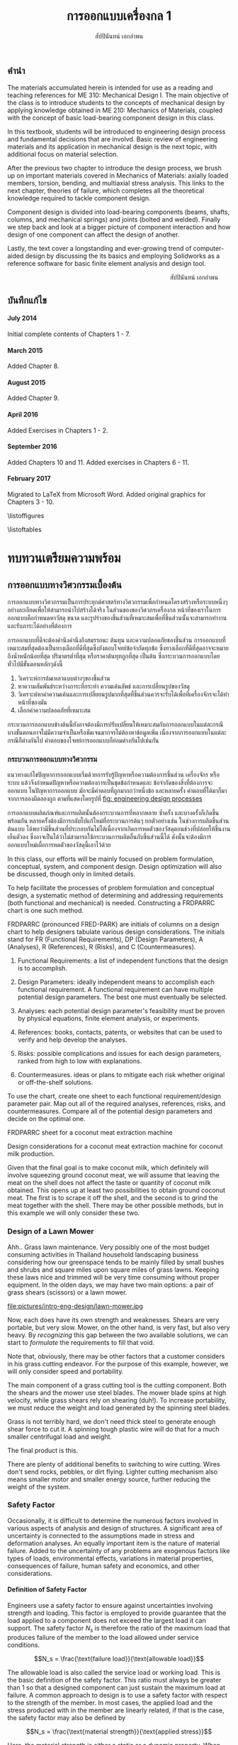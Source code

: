 #+TITLE: การออกแบบเครื่องกล 1
#+AUTHOR: สัปปินันทน์ เอกอำพน

#+OPTIONS: title:nil toc:nil H:4

#+LATEX_COMPILER: xelatex
#+LATEX_CLASS: tufte-book
#+LATEX_CLASS_OPTIONS: [a4paper,openany,nobib]
#+LATEX_HEADER: \usepackage{fontspec}
#+LATEX_HEADER: \setcounter{tocdepth}{1}
#+LATEX_HEADER: \usepackage{polyglossia}
#+LATEX_HEADER: \setdefaultlanguage{thai}
#+LATEX_HEADER: \setotherlanguage{english}
#+LATEX_HEADER: \usepackage{xltxtra}
#+LATEX_HEADER: \usepackage{caption}
#+LATEX_HEADER: \usepackage{setspace}
#+LATEX_HEADER: \onehalfspacing
#+LATEX_HEADER: \usepackage[svgnames]{xcolor}
#+LATEX_HEADER: \usepackage[margin=1in]{geometry}
#+LATEX_HEADER: \XeTeXlinebreaklocale "th_TH"
#+LATEX_HEADER: \XeTeXlinebreakskip = 0pt plus 1pt
#+LATEX_HEADER: \setmainfont{Laksaman}
#+LATEX_HEADER: \newfontfamily{\thaifont}[Scale=1,Script=Thai]{Laksaman}
#+LATEX_HEADER: \usepackage{booktabs}
#+LATEX_HEADER: \usepackage{array}
#+LATEX_HEADER: \usepackage{tikz}
#+LATEX_HEADER: \renewcommand{\smallcaps}[1]{\thaifont #1}
#+LATEX_HEADER: \usetikzlibrary{arrows,calc,decorations,shapes,shapes.arrows,shapes.misc,positioning,decorations.pathmorphing,patterns}
#+LATEX_HEADER: \usepackage[american]{circuitikz}
#+LATEX_HEADER: \usepackage{pgfplots}
#+LATEX_HEADER: \usepackage{amsmath}
#+LATEX_HEADER: \usepackage{siunitx}
#+LATEX_HEADER: \hypersetup{colorlinks=true, linkcolor=blue}

#+BIBLIOGRAPHY: me310.bib

# \frontmatter
  \begin{titlepage}
    \newgeometry{top=1cm,left=1cm} %defines the geometry for the titlepage
    \pagecolor{MidnightBlue}
    \raggedright \includegraphics[scale=0.2]{pictures/logo-tu} \\
    \noindent
    \color{white}
    \makebox[0pt][l]{\rule{1.3\textwidth}{1pt}}
    \par
    \vspace{-3mm}
    \textbf{คณะวิศวกรรมศาสตร์} {มหาวิทยลัยธรรมศาสตร์}
    \vfill
    \hspace{1cm}
    \includegraphics[scale=0.23]{pictures/tube-connection}
    \vfill
    \noindent
    \raggedleft{\Huge {วก 310: การออกแบบเครื่องกล 1}}
    \vskip\baselineskip
    \noindent
    {\Large {สัปปินันทน์ เอกอำพน}}
  \end{titlepage}
\restoregeometry
\pagecolor{White}

** คำนำ
   :PROPERTIES:
   :UNNUMBERED: t
   :END:

The materials accumulated herein is intended for use as a reading and
teaching references for ME 310: Mechanical Design I. The main objective
of the class is to introduce students to the concepts of mechanical
design by applying knowledge obtained in ME 210: Mechanics of Materials,
coupled with the concept of basic load-bearing component design in this
class.

In this textbook, students will be introduced to engineering design
process and fundamental decisions that are involvd. Basic review of
engineering materials and its application in mechanical design is the
next topic, with additional focus on material selection.

After the previous two chapter to introduce the design process, we brush
up on important materials covered in Mechanics of Materials: axially
loaded members, torsion, bending, and multiaxial stress analysis. This
links to the next chapter, theories of failure, which completes all the
theoretical knowledge required to tackle component design.

Component design is divided into load-bearing components (beams, shafts,
columns, and mechanical springs) and joints (bolted and welded). Finally
we step back and look at a bigger picture of component interaction and
how design of one component can affect the design of another.

Lastly, the text cover a longstanding and ever-growing trend of
computer-aided design by discussing the its basics and employing
Solidworks as a reference software for basic finite element analysis and
design tool.

\vspace{2cm}
\hspace{10cm}
สัปปินันทน์ เอกอำพน

** บันทึกแก้ไข
   :PROPERTIES:
   :UNNUMBERED: t
   :END:

**** July 2014

Initial complete contents of Chapters 1 - 7.

**** March 2015

Added Chapter 8.

**** August 2015

Added Chapter 9.

**** April 2016

Added Exercises in Chapters 1 - 2.

**** September 2016

Added Chapters 10 and 11. Added exercises in Chapters 6 - 11.

**** February 2017

Migrated to \LaTeX{} from Microsoft Word. Added original graphics for
Chapters 3 - 10.

\tableofcontents

\listoffigures

\listoftables

\mainmatter
* ทบทวนเตรียมความพร้อม

** การออกแบบทางวิศวกรรมเบื้องต้น
   การออกแบบทางวิศวกรรมเป็นการประยุกต์ศาสตร์ทางวิศวกรรมเพื่อกำหนดโครงสร้างหรือระบบหนึ่งๆอย่างละเอียดเพื่อให้สามารถนำไปสร้างได้จริง ในส่วนของของวิศวกรเครื่องกล หน้าที่ของเราในการออกแบบคือกำหนดหาวัสดุ ขนาด และรูปร่างของชิ้นส่วนที่เหมาะสมเพื่อที่ชิ้นส่วนนั้นจะสามารถทำงานและรับภาระได้อย่างที่ต้องการ

   การออกแบบที่ดีจะต้องคำนึงคำนึงถึงสมรรถนะ ต้นทุน และความปลอดภัยของชิ้นส่วน การออกแบบที่เหมาะสมที่สุดต้องเป็นทางเลือกที่ดีที่สุดซึ่งยังตอบโจทย์ข้อจำกัดทุกข้อ ซึ่งทางเลือกที่ดีที่สุดอาจจะหมายถึงน้ำหนักน้อยที่สุด ปริมาตรต่ำที่สุด หรือราคาต้นทุทถูกที่สุด เป็นต้น ซึ่งกระบวนการออกแบบโดยทั่วไปมีขั้นตอนหลักๆดังนี้

1. วิเคราะห์การล้มเหลวแบบต่างๆของชิ้นส่วน
2. หาความสัมพันธ์ระหว่างภาระที่กระทำ ความเค้นลัพธ์ และการเปลี่ยนรูปของวัสดุ
3. วิเคราะห์หาค่าความเค้นและการเปลี่ยยนรูปมากที่สุดที่ชิ้นส่วนควรจะรับได้เพื่อที่เครื่องจักรจะได้ทำหน้าที่ของมัน
4. เลือกค่าความปลอดภัยที่เหมาะสม

กระบวนการออกแบบข้างต้นนี้ยังอาจต้องมีการปรับเปลี่ยนให้เหมาะสมกับการออกแบบในแต่ละกรณี บางขั้นตอนอาจไม่มีความจำเป็นหรือชัดเจนมากจรไม่ต้องหาข้อมูลเพิ่ม เนื่องจากการออกแบบในแต่ละกรณีก็ต่างกันไป คำตอบของโจทย์การออกแบบก็ย่อมต่างกันไปเช่นกัน

*** กระบวนการออกแบบทางวิศวกรรม

แนวทางแก้ไขปัญหาการออกแบบเริ่มด้วยการรับรู้ปัญหาหรือความต้องการชิ้นส่วน เครื่องจักร หรือระบบ แล้วจึงกำหนดปัญหาหรือความต้องการเป็นชุดข้อกำหนดและ
ข้อจำกัดของสิ่งที่ต้องการจะออกแบบ ในปัญหาการออกแบบ มักจะมีคำตอบที่ถูกมากกว่าหนึ่งข้อ และหลายครั้ง คำตอบที่ได้มาก็มาจากการลองผิดลองถูก
ตามที่แสดงโดยรูปที่ [[fig: engineering design processes]]

#+CAPTION: กระบวนการออกแบบชิ้นส่วนเครื่องกล
#+NAME: fig: engineering design processes
\begin{marginfigure}
  \centering
  \includegraphics[width=\textwidth]{pictures/intro-eng-design/eng-design-process}
\end{marginfigure}

การออกแบบผลิตภํณฑ์และการผลิตนั้นต้องกระบวนการที่หลากหลาย ซ้ำครั้ง และบางครั้งก็เกิดขึ้นพร้อมกัน หลายครั้งต้องมีการกลับไปแก้ใหม่ที่กระบวนการต้นๆ ยกตัวอย่างเช่น ในช่วงการผลิตชิ้นส่วนต้นแบบ ได้พบว่ามีชิ้นส่วนที่ประกอบกันไม่ได้เนื่องจากเกิดการหดตัวของวัสดุตอนช่วงที่ปล่อยให้ชิ้นงานเย็นตัวลง ซึ่งอาจเป็นได้ว่าไม่สามารถใช้กระบวนการผลิตอื่นกับชิ้นส่วนนี้ได้ ดังนั้นจะต้องมีการออกแบบใหม่เผื่อการหดตัวของวัสดุนี้เอาไว้ด้วย

In this class, our efforts will be mainly focused on problem
formulation, conceptual, system, and component design. Design
optimization will also be discussed, though only in limited details.

To help facilitate the processes of problem formulation and conceptual
design, a systematic method of determining and addressing requirements
(both functional and mechanical) is needed. Constructing a FRDPARRC
chart is one such method.

FRDPARRC (pronounced FRED-PARK) are initials of columns on a design
chart to help designers tabulate various design considerations. The
initials stand for FR (Functional Requirements), DP (Design Parameters),
A (Analyses), R (References), R (Risks), and C (Countermeasures).

1. Functional Requirements: a list of independent functions that the
   design is to accomplish.

2. Design Parameters: ideally independent means to accomplish each
   functional requirement. A functional requirement can have multiple
   potential design parameters. The best one must eventually be
   selected.

3. Analyses: each potential design parameter's feasibility must be
   proven by physical equations, finite element analysis, or
   experiments.

4. References: books, contacts, patents, or websites that can be used to
   verify and help develop the analyses.

5. Risks: possible complications and issues for each design parameters,
   ranked from high to low with explanations.

6. Countermeasures. ideas or plans to mitigate each risk whether
   original or off-the-shelf solutions.

To use the chart, create one sheet to each functional requirement/design
parameter pair. Map out all of the required analyses, references, risks,
and countermeasures. Compare all of the potential design parameters and
decide on the optimal one.

FRDPARRC sheet for a coconut meat extraction machine

Design considerations for a coconut meat extraction machine for coconut
milk production.

Given that the final goal is to make coconut milk, which definitely will
involve squeezing ground coconut meat, we will assume that leaving the
meat on the shell does not affect the taste or quantity of coconut milk
obtained. This opens up at least two possibilities to obtain ground
coconut meat. The first is to scrape it off the shell, and the second is
to grind the meat together with the shell. There may be other possible
methods, but in this example we will only consider these two.

#+CAPTION: ตาราง FRDPARRC สำหรับการออกแบบเครื่องเตรียมมะพร้าวขูด
\begin{table*}[htbp]
  \centering
  \begin{tabular}{lll}
    \toprule
    Functional Requirement & Scraper & Grinder \\
    \midrule
    Design Parameters & Scraping coconut meat & Grinding coconut meat \\
    Analysis & Strength of meat & Strength of shell \\
    && Grinding teeth strength \\
    References & Mechanics of materials & Mechanics of materials \\
    Risks & Broken scraper & Broken grinder teeth \\
    && Stuck grinder blade \\
    Countermeasures & Strong material & Safety factor \\
    & Safety factor & Allow proper clearance \\
    \bottomrule
  \end{tabular}
\end{table*}

*** Design of a Lawn Mower

Ahh.. Grass lawn maintenance. Very possibly one of the most budget
consuming activities in Thailand household landscaping business
considering how our greenspace tends to be mainly filled by small bushes
and shrubs and square miles upon square miles of grass lawns. Keeping
these laws nice and trimmed will be very time consuming without proper
equipment. In the olden days, we may have two main options: a pair of
grass shears (scissors) or a lawn mower.

[[file:pictures/intro-eng-design/grass-shears.jpg]]
file:pictures/intro-eng-design/lawn-mower.jpg

Now, each does have its own strength and weaknesses. Shears are very
portable, but very slow. Mower, on the other hand, is very fast, but
also very heavy. By /recognizing/ this gap between the two available
solutions, we can start to /formulate/ the requirements to fill that
void.


Note that, obviously, there may be other factors that a customer
considers in his grass cutting endeavor. For the purpose of this
example, however, we will only consider speed and portability.

The main component of a grass cutting tool is the cutting component.
Both the shears and the mower use steel blades. The mower blade spins at
high velocity, while grass shears rely on shearing (duh!). To increase
portability, we must reduce the weight and load generated by the
spinning steel blades.

Grass is not terribly hard, we don't need thick steel to generate enough
shear force to cut it. A spinning tough plastic wire will do that for a
much smaller centrifugal load and weight.

The final product is this.

[[file:pictures/intro-eng-design/cutter-wire.jpg]]

There are plenty of additional benefits to switching to wire cutting.
Wires don't send rocks, pebbles, or dirt flying. Lighter cutting
mechanism also means smaller motor and smaller energy source, further
reducing the weight of the system.

*** Safety Factor
    :PROPERTIES:
    :CUSTOM_ID: safety-factor
    :END:

Occasionally, it is difficult to determine the numerous factors involved
in various aspects of analysis and design of structures. A significant
area of uncertainty is connected to the assumptions made in stress and
deformation analyses. An equally important item is the nature of
material failure. Added to the uncertainty of any problems are exogenous
factors like types of loads, environmental effects, variations in
material properties, consequences of failure, human safety and
economics, and other considerations.

**** Definition of Safety Factor
     :PROPERTIES:
     :CUSTOM_ID: definition-of-safety-factor
     :END:

Engineers use a safety factor to ensure against uncertainties involving
strength and loading. This factor is employed to provide guarantee that
the load applied to a component does not exceed the largest load it can
support. The safety factor $N_s$ is therefore the ratio of the maximum
load that produces failure of the member to the load allowed under
service conditions.

$$N_s = \frac{\text{failure load}}{\text{allowable load}}$$

The allowable load is also called the service load or working load. This
is the basic definition of the safety factor. This ratio must always be
greater than 1 so that a designed component can just sustain the maximum
load at failure. A common approach to design is to use a safety factor
with respect to the strength of the member. In most cases, the applied
load and the stress produced with in the member are linearly related, if
that is the case, the safety factor may also be defined by

$$N_s = \frac{\text{material strength}}{\text{applied stress}}$$

Here, the material strength is either a static or a dynamic property.
When loading is static, the material strength represents either the
yield strength of the ultimate strength, which will be discussed in
Section 4.1. For repeated or dynamic loading, the material strength may
be based on the endurance limit, discussed in Section 4.2. These
definitions of safety factor are applicable for any type of member and
loading condition. In some cases, more than one value of safety factor
can exist because there may be more than one potential mode of failure
for a member---one safety factor for each mode of failure. The smallest
value of safety factor for any component is of the greatest concern
because it is the most likely mode of failure.

**** Selection of Safety Factors
     :PROPERTIES:
     :CUSTOM_ID: selection-of-safety-factors
     :END:

Choosing an appropriate safety factor to be used for a variety of
applications is one of the most important engineering tasks. The
selection of an appropriate value of safety factor is based primarily on
the following five factors.

1. Degree of uncertainty about loading. In some situations, load can be
   determined with virtual certainty. The loads acting on an engine
   valve spring are definitely established by the valve open and valve
   close positions. But what loads should be used for the design of
   automotive suspension components, whose loads can vary tremendously
   depending on the severity of use?

2. Degree of uncertainty about material strength. Ideally, the engineer
   would have extensive data pertaining to the strength of the material
   as fabricated into the actual parts, and tested at temperatures and
   in environments similar to those actually encountered. But this is
   hardly ever the case. More often, available material strength data
   pertain to samples smaller in size, which has only tested at normal
   room temperature and has not been assembled. Even the available data
   itself is not a single value but more of a scatter.

3. Uncertainties in relating applied loads to material strength via
   stress analysis. Various assumptions involved with stress analysis
   from stress concentration to validity of failure theories may give
   rise to errors in the calculations.

4. Consequences of failure---human safety and economics. If the
   consequences of failure are catastrophic, relatively large safety
   factors much be used. Furthermore, if the failure of some relatively
   inexpensive part could cause extensive shutdown of a major assembly
   line, economics dictates increasing the cost of the part as much as
   necessary to virtually eliminate the possibility of failure.

5. Cost of providing a large safety factor. This cost involves a
   monetary consideration and may also involve important consumption of
   resources. In some cases, a safety factor larger than needed may have
   a serious consequences. A dramatic example is an aircraft with
   excessive safety factors, making it too heavy to fly. Another example
   is that it is possible to design an automobile that is so safe and
   strong that even a 'crazy' driver trying to wreck the car would
   barely cause a scratch. But in doing so, the designer would penalize
   'good' drivers by making them pay for much too strong components than
   they need. The prohibitive price certainly would motivate them to buy
   competitor's cars.

6. A key point in safety factor selection is balance. All parts of a
   machine or system should have consistent safety factors. Components
   that might possibly cause human injury or entail major costs should
   have the greatest safety factors; components that are comparable in
   these respects should generally have about the same safety factor,
   and so on.

**** Recommended Values for Safety Factors
     :PROPERTIES:
     :CUSTOM_ID: recommended-values-for-safety-factors
     :END:

Keep in mind that this is by no means an absolute rule to follow---more
of a general guideline for safety factor selection. These factors are
based on yield strength.

#+CAPTION: ตารางแสดงค่าความปลอดภัยแนะนำสำหรับวัสดุ ลักษณะการใช้งาน และลักษณะภาระ
#+NAME: table: safety factor guideline
#+ATTR_LATEX: :booktabs t :align p{6cm}p{3cm}
|------------------------------------------------------------------------------+--------------------------------------|
| ลักษณะชิ้นงาน การใช้งาน และภาระ                                                  | $N_s$                                |
|------------------------------------------------------------------------------+--------------------------------------|
| วัสดุเชื่อถือได้สูง สภาพการใช้งานและภาระควบคุมได้เป็นอย่างดี                              | 1.25 - 1.5                           |
| วัสดุที่เป็นที่รู้จักอย่างดี สภาพการใช้งานและภาระที่ค่อนข้างคงที่                               | 1.5 - 2                              |
| Average materials, ordinary environments, determinable loading               | 2 - 2.5                              |
| Lesser-known or brittle materials, average environment, determinable loading | 2.5 - 3                              |
| วัสดุที่ไม่เคยทดสอบ ใช้ในภาวะทั่วไป หรือวัสดุทั่วไป ใช้ในภาวะและภาระที่ไม่แน่นอน               | 3 - 4                                |
| Repeated loading                                                             | Switch from yield to endurance limit |
| Impact forces                                                                | Include impact factor                |
| Brittle materials (safety factor based on ultimate strength)                 | Double the safety factor             |
|------------------------------------------------------------------------------+--------------------------------------|

**** Safety factor for a training bicycle for toddlers

We want to approximate a proper safety factor for a bicycle for toddlers
(small children). Let us take a balance bike as shown in the figure
below as an example.

[[file:pictures/intro-eng-design/balance-bike.jpg]]

While individual safety factors may require knowledge of materials and
requirements for each component, we can discuss the safety factor of the
/system/. Referring to table [[table: safety factor guideline]],
this bicycle probably will be using common materials whose properties
are well known and understood. However, being a children's toy, it can
be subjected to some unexpected 'operating conditions'. (You know, kids
being kids, they will invent some ridiculous ways to play with their
toys.) If we already expect this unexpected operating conditions, we can
simply increase the loading requirement and file this under 'reasonably
constant conditions.' Combining the two, the safety factor should fall
between 1.5 - 2.

*** Summary
    :PROPERTIES:
    :CUSTOM_ID: summary
    :CLASS: unnumbered unnumbered
    :END:

Engineering design is a process that combines technical knowledge with
creativity. It is almost in equal parts science and imagination. Unlike
many mathematical equations, design problems usually have multiple
possible answers being equally right.

To design an object, one must first start off by observing and realizing
the need for such objects. Several concepts are then developed and the
best candidate is picked using basic analysis. Once that has been done,
each components should be thoroughly analyzed and optimized for the
design purpose. This part must be done while considering many factors
such as required strength, ergonomics, and material availability. The
designer must all so consider the manufacturing processes and assembly
involved, gauging their feasibility. Prototyping and testing follow,
though there are at times corrections and modifications that must be
addressed.

Designing is multidisciplinary, requiring various branches of
engineering. A good design must properly deal with uncertainty and
variability from the designer, supplier, manufacturer, and end user
sides. To do so, proper calculation techniques and safety factors must
be incorporated. A good design satisfies all required, nonnegotiable
constraints while optimizes negotiable ones.

*** แบบฝึกหัด
    :PROPERTIES:
    :CUSTOM_ID: exercises
    :CLASS: unnumbered unnumbered
    :END:

    1. Consider the problem of portable personal transportation (transportation options for one passenger). Determine some of the basic required functions. Draw a FRDPARRC sheet of the problem and fill them out for with at least 2 conceptual designs.
    2. What would be proper safety factors of the following components?
       1. An elevator cable
       2. Mobile phone case
       3. Umbrella shaft
       4. Passenger car front bumper
       5. Airplane fuselage

    Elaborate on your reasoning. Think about the materials will you choose for the components and their operating conditions. Factor those into your 'proper' safety factor.

** การเลือกวัสดุ
   :PROPERTIES:
   :CUSTOM_ID: material-selection
   :END:

The selection of materials and the processes used in manufacturing are
important in the design of any machine component. Strength and stiffness
are typically two key factors considered in the selection of a material.
In recent years, choices of materials have been increasingly influenced
by recyclability, energy requirements, and environmental pollution.
Additionally, cost and availability are also important. When considering
cost, simply considering the material cost is sufficient. Material
choices tend to dictate manufacturing processes involved, which in turn
influence the total cost of a fabricated part. With new materials
emerging constantly, designers are often required to consider the
tradeoffs between overall performance and total cost.

This chapter attempts to summarize some of the basic information and to
emphasize the increasing importance of a rational approach to the use of
empirical material properties data. A material property database is
available at [[http://www.matweb.com]]. The database includes
information on steel, aluminum, titanium, and zinc alloys, superalloys,
ceramics, thermoplastics, and thermoset polymers. Another site
[[http://www.machinedesign.com]] presents general information on
plastics, composites, elastomers, nonferrous metals, ferrous metals, and
ceramics.

*** Cast Iron
    :PROPERTIES:
    :CUSTOM_ID: cast-iron
    :END:

Cast iron is a four-element alloy containing iron, carbon, silicon, and
manganese. Additional alloying elements are sometimes added. The
physical properties of a cast iron are strongly influenced by its
cooling rate during solidification. This depends on the size and shape
of the casting and on details of foundry practice. Because of this, cast
iron is usually specified by its mechanical properties rather than by
chemical analysis.

The distinctive properties of cast iron result from its carbon content.
High carbon content makes molten iron very fluid and easy to be poured
into complex shapes. The precipitation of carbon during solidification
reduces shrinkage normally found in other materials. The presence of
graphite in the metal provides excellent machinability even at extreme
hardness level, reduces vibration, and lubricates wearing surfaces. When
the heat is removed rapidly, most of the carbon at the surface remains
combined as iron carbides, which are extremely hard and wear-resistant.

*** Grey Iron
    :PROPERTIES:
    :CUSTOM_ID: grey-iron
    :END:

The appearance of gray iron comes from precipitated carbon in the form
of graphite. Gray iron has good wear resistance. Even stronger
resistance can be obtained through various foundry techniques, heat
treatment, or additional alloying elements. While graphite can
significantly weaken cast iron in tension, it can improve the
compressive strength markedly. This advantage is very useful in
construction of members under bending.

Typical applications of gray iron include engine blocks, machine bases
and frames, gears, flywheels, and brake disks and drums.

**** Ductile (Nodular) Iron
     :PROPERTIES:
     :CUSTOM_ID: ductile-nodular-iron
     :END:

Ductile iron is alloyed with magnesium, which causes excess carbon to
precipitate in the form of small spheres or nodules. These nodules do
not disrupt the structure as much as graphite flakes in gray iron do,
thus giving good ductility along with improved tensile strength,
stiffness, and impact resistance. Ductile iron is specified by three
numbers, as 60 -- 40 -- 18, which denote tensile strength (60 ksi),
yield strength (40 ksi), and elongation (18 percent).

Typical applications include engine crankshafts, heavy-duty gears, and
hardware items such as automobile door hinges.

**** White Iron
     :PROPERTIES:
     :CUSTOM_ID: white-iron
     :END:

White iron (based on their white appearances of fracture surfaces) is
produced in outer portion of gray and ductile iron castings by chilling
selected surfaces of the mold, thereby denying time for carbon
precipitation. The resulting structure is extremely hard,
wear-resistant, and brittle.

Typical applications are found in ball mills, extrusion dies, cement
mixer liners, railroad brake shoes, rolling mill rolls, crushers, and
pulverizers.

**** Malleable Iron
     :PROPERTIES:
     :CUSTOM_ID: malleable-iron
     :END:

Typical uses are for heavy-duty parts having bearing surfaces, which are
needed in trucks, railroad equipment, construction machinery, and farm
equipment.

*** Steel
    :PROPERTIES:
    :CUSTOM_ID: steel
    :END:

Steel is the most extensively used material for machine components. By
varying the composition, thermal treatment, and mechanical treatment,
manufacturers can obtain a wide range of mechanical properties. Three
basic relationships are fundamental to the appropriate selection of
steel composition.

1. All steels have essentially the same Young's moduli. Therefore, if
   the main concern is the stiffness or rigidity of the component, all
   steels should perform equally well and the least costly in terms of
   both material and fabrication costs should be selected.

2. Carbon content mainly determines the hardness of steel. Maximum
   hardness increases with carbon content up to about 0.7%, so small and
   regularly shaped parts can be heat-treated to give almost identical
   hardness and strength with plain carbon steel as with more expensive
   alloy steels.

3. Alloying elements (manganese, molybdenum, chromium, nickel, and
   others) improve the ease with which steel can be hardened. With these
   alloys, the potential hardness and strength can be realized with less
   extreme heat treatments. This means that parts with large sections
   can achieve higher hardnesses in the core of the section and that
   irregularly shaped parts can achieve desired hardness from a more
   moderate heat treatment with lower risk from warpage from extreme
   temperatures.

**** Plain Carbon Steels
     :PROPERTIES:
     :CUSTOM_ID: plain-carbon-steels
     :END:

Plain carbon steels contain only carbon as a significant alloying
element. Low-carbon steels have less than 0.3 percent carbon,
medium-carbon steels have 0.3 -- 0.5 percent, and high-carbon steels
have above 0.5 percent.

**** Alloy Steels
     :PROPERTIES:
     :CUSTOM_ID: alloy-steels
     :END:

As mentioned previously, the basic purpose of adding alloying elements
to steel is to increase hardenability. represents the results of a study
by Datsko \cite{datsko1977materials} of the relative effectiveness of
various alloying elements in increasing hardenability to steel. The
equations give a relative hardenability factor f as a function of the
concentration of the element used.


 L3cm C3cm C4cm Alloying Element & Concentration & Relative
Effectiveness\\
Boron & $B < 0.002$ & $f_B = 17.23B^{0.0268}$\\
Manganese & $Mn < 1.2$ & $f_{Mn} = 3.46Mn + 1$\\
Manganese & $1.2 < Mn < 2.0$ & $f_{Mn} = 5.125Mn - 1$\\
Molybdenum & $Mo < 1.0$ & $f_{Mo} = 3.0Mo + 1$\\
Chromium & $Cr < 2.0$ & $f_{Cr} = 2.18Cr + 1$\\
Silicon & $Si < 2.0$ & $f_{Si} = 0.7Si + 1$\\
Nickel & $Ni < 2.0$ & $f_{Ni} = 0.4Ni + 1$\\

Most alloy steels can be classed as either through-hardening (relatively
penetrative hardening) or carburizing (shallow hardening). The latter is
useful in the case where a hard surface and tough core is desired.

**** HSLA Steels
     :PROPERTIES:
     :CUSTOM_ID: hsla-steels
     :END:

High-strength low-alloy (HSLA) steels were first developed as a class of
relatively low-cost steels providing much of the advantage of more
costly regular alloy steels. In many applications, their greater
strength compared to plain carbon steel allows a considerable weight
reduction with relatively small increase in total cost of the part.
Their main use nowadays still remains in the automotive industry.

**** Case-Hardening Steels
     :PROPERTIES:
     :CUSTOM_ID: case-hardening-steels
     :END:

Case hardening is a hardening of only the surface material (the case).
It is usually accomplished by carburizing, cyaniding, nitriding,
induction hardening, or flame hardening.

Carburizing is a process that introduces additional carbon into the
surface of a low-carbon steel and then heat-treats it to obtain a high
surface hardness.

Cyaniding is a similar process that adds nitrogen as well as carbon to
the surfaces of low- and medium-carbon steels.

Nitriding adds nitrogen to an already machined and heat-treated part.
The temperature of the process is 1000$^{\circ}$F (538$^{\circ}$C) or
less, and no quenching is involved. This feature eliminates possible
distortion problems. For maximum case hardness, special "nitralloy"
steels (containing aluminum as an alloy) are often used. Medium-carbon
alloy steels (notably 4340) are also nitrided. Induction hardening and
flame hardening heat only the surfaces of parts made of medium-carbon
and alloy steels, then quenching and tempering.

Induction hardening and flame hardening heat only the surfaces of parts
made of medium-carbon and alloy steels, then quenching and tempering.

**** Stainless Steels
     :PROPERTIES:
     :CUSTOM_ID: stainless-steels
     :END:

Stainless steels contain, by definition, a minimum of 10.5 percent
chromium. Wrought stainless steels are austenitic, ferritic,
martensitic, or precipitation hardening. Cast stainless steels are
usually classed as heat-resistant or corrosion-resistant.

**** Iron-Based Superalloys
     :PROPERTIES:
     :CUSTOM_ID: iron-based-superalloys
     :END:

Iron-based superalloys are used primarily for elevated temperature
applications, as in turbines. Some authorities consider only the
austenitic materials to be true superalloys. In general, they are used
at temperatures above 1000$^{\circ}$F (538$^{\circ}$C), and the
martensitic materials are used at lower temperatures. Significant
properties of superalloys include at high temperatures strength and
resistance to creep, oxidation, corrosion, and wear. Typical uses are
for parts (including bolts) of gas turbines, jet engines, heat
exchangers, and furnaces.

*** Nonferrous Alloys
    :PROPERTIES:
    :CUSTOM_ID: nonferrous-alloys
    :END:

**** Aluminum Alloys
     :PROPERTIES:
     :CUSTOM_ID: aluminum-alloys
     :END:

Literally hundreds of aluminum alloys are available, in both wrought and
cast forms. The chemical composition of aluminum alloys is designated by
four digits for wrought forms and by three digits for cast alloys.
Thermal treatment, mechanical treatment, or both are indicated by a
temper designation that follows the alloy identification number. The
heat treatment of aluminum alloys to increase hardness and strength is
quite different from the heat treatment of steel. Aluminum alloys are
first held at an elevated temperature long enough to bring the hardening
constituents (as Cu, Mg, Mn, Si, Ni) into solution, then quenched, and
finally age-hardened. The latter causes some of the hardening elements
to precipitate throughout the structure. Some alloys precipitate at room
temperature; others require an elevated temperature (artificial aging).
Although aluminum is a readily castable metal serving a host of useful
applications, casting problems do exist. Shrinkage during casting is
relatively large (3.5 to 8.5 percent by volume), and there is no
mechanism analogous to the beneficial carbon precipitation in cast iron
to counteract shrinkage. Hot shortness and gas absorption can be
problems unless details of appropriate foundry practice are specified
and controlled.

**** Copper Alloys
     :PROPERTIES:
     :CUSTOM_ID: copper-alloys
     :END:

Copper alloys include a variety of brasses, alloys made principally of
copper and zinc, and bronzes, alloys made principally of copper and tin.
As a class, copper alloys have good electrical conductivity, thermal
conductivity, and resistance to corrosion, but relatively low ratios of
strength to weight. They can be hot- or cold-worked, but they
strain-harden in the process. Ductility can be restored by annealing or
by heat associated with welding or brazing. Specific desired properties,
such as greater strength, resistance to heat softening, and
machinability, can often be markedly improved by adding small amounts of
additional alloying agents.

**** Magnesium Alloys
     :PROPERTIES:
     :CUSTOM_ID: magnesium-alloys
     :END:

Magnesium alloys are the lightest engineering metals. They are
designated by a system established by the American Society for Testing
and Materials (ASTM), which covers both chemical composition and
tempers. The designation begins with two letters representing alloying
elements of the greatest and second greatest concentration. The letter
designations are


 C3cm C3cm C3cm A -- Aluminum & K -- Zirconium & Q -- Silver\\
E -- Rare earths & L -- Lithium & S -- Silicon\\
H -- Thorium & M -- Manganese & Z -- Zinc\\

Next are two digits that represent the respective percentages of these
two elements, rounded off to whole numbers. Following these digits is a
serial letter that indicates some variation in composition or minor
alloying constituents or impurities. For example, alloy AZ31B-H24
contains 3 percent aluminum, 1 percent zinc, and is strain-hardened.

**** Nickel Alloys and Nickel-Based Superalloys
     :PROPERTIES:
     :CUSTOM_ID: nickel-alloys-and-nickel-based-superalloys
     :END:

Nickel alloys are used in a variety of structural applications that
usually require specific corrosion resistance, and strength and
toughness at temperature extremes as great as 2000$^{\circ}$F
(1093$^{\circ}$C) and as low as -400$^{\circ}$F (-240$^{\circ}$C). Typical
physical properties are given in Appendix C-15. The nickel and
Duranickel alloys contain over 94 percent nickel. Monel represents a
series of nickel--copper alloys, based on the mutual solubility of these
two elements in all proportions. They are strong and tough at subzero
temperatures, and especially resistant to stress corrosion cracking.
Hastelloy designates a series of Ni--Mo and Ni--Mo--Cr superalloys.
Several Hastelloys resist oxidation and maintain useful strength and
creep properties in the range of 2000$^{\circ}$F (1093$^{\circ}$C). The
Inconel, Incoloy, Rene, and Udimet alloys are Ni--Cr and Ni--Cr--Fe
alloys.

**** Titanium Alloys
     :PROPERTIES:
     :CUSTOM_ID: titanium-alloys
     :END:

Titanium alloys are nonmagnetic and extremely corrosion-resistant, have
low thermal conductivity, and have outstanding strength-weight ratios.
On the negative side, they are very expensive and difficult to machine.

**** Zinc Alloys
     :PROPERTIES:
     :CUSTOM_ID: zinc-alloys
     :END:

Zinc is a relatively inexpensive metal with moderate strength. It has a
low melting temperature and so is readily and economically die-cast.
Typical zinc die castings include automotive parts, building hardware,
office machine components, and toys. Limited use is made of the metal in
other forms.

*** Plastics and Composites
    :PROPERTIES:
    :CUSTOM_ID: plastics-and-composites
    :END:

The information contained in this section is a brief overview of an
extensive and complex field. Additional technical information related to
engineering polymers is available at [[http://plastics.dupont.com/]] and
at [[http://www.sabic-ip.com/]]. Volumes of information concerning
composite materials are given in MIL-HDBK 17, Composite Materials
Handbook [15], [16], [17], [18], and [19].

**** Plastics
     :PROPERTIES:
     :CUSTOM_ID: plastics
     :END:

Plastics constitute a large and varied group of synthetic organic
materials. The basic chemical units of plastic materials are monomers.
Under appropriate conditions, usually involving heat, pressure, or both,
polymerization takes place, combining monomers into polymers. Typical
monomers and their corresponding repeating polymer units are shown in
[[fig: polymers and repeating units]]

\cite{secondaryscience4all}
#+CAPTION: Monomers and repeating polymer units of common polymers.
#+NAME: fig: polymers and repeating units
[[file:pictures/Material-selection/polymer.png]]

The addition of more and more monomers to form longer and longer polymer
chains increases molecular weight and vastly alters physical properties.
For example, Figure 3.10 shows $\text{CH}_4$, which is methane gas.
Adding one $\text{CH}_2$ unit gives heavier ethane gas (C$_2$H$_6$).
Continued addition of $\text{CH}_2$ units gives pentane, a liquid
($\text{C}_5\text{H}_{12}$), and paraffin wax
($\text{C}_{18}\text{H}_{38}$). At approximately
$\text{C}_{100}\text{H}_{202}$, the material is tough enough to be a
useful plastic, known as low-molecular-weight polyethylene. The toughest
polyethylene, called high-molecular-weight polyethylene, contains nearly
a half-million $\text{CH}_2$ units in a single polymer chain.

Polymer chain structures can incorporate side branching, also shown in
Figure 2.2. The degree of branching influences the closeness with which
the chains fit together. This, in turn, influences physical properties.
Minimal branching promotes tight packing of the polymer chains (hence,
strong intermolecular attractive forces), giving relatively high
density, rigid crystalline structures, and also relatively extensive
mold shrinkage. Extensive branching produces a more flexible, amorphous
material with less mold shrinkage and distortion. Physical properties of
the finished plastic can also be altered by copolymerization, the
building of polymer chains with two monomers, and by alloying, a
strictly mechanical mixing or blending of constituents which does not
involve chemical bonds.

Plastics have traditionally been designated as thermoplastic, softening
with heat, and thermosetting, not softening with heat. A preferred
designation is linear and cross-linked. The polymer chains in linear
plastics remain linear and separate after molding. The chains in
cross-linked plastics are initially linear but become joined
irreversibly during molding into an interconnected molecular network.

Cross-linking can be initiated by heat, chemical agents, irradiation, or
a combination of these. Some plastics can be either cross-linked or
linear. The cross-linked form is more resistant to heat, chemical
attack, and creep (better dimensional stability). On the other hand, the
linear form is less brittle (more impact-resistant), more easily
processed, and better adapted to complex shapes.

Glass fiber reinforcement improves the strength of plastics by a factor
of two or more. At substantially increased cost, a further improvement
is obtainable by carbon fiber reinforcement. These relatively new
materials (with 10 to 40 percent carbon) have tensile strengths as high
as 275 MPa. Compared to glass-reinforced resins, they have less mold
shrinkage, lower coefficients of expansion, and improved creep
resistance, wear resistance, and toughness. The new fiber-reinforced
plastics are being increasingly used for machine and structural
components requiring light weight and high strength-to-weight ratios.

Thermosetting plastics benefit similarly from glass reinforcement, the
most commercially important being polyester and epoxy resins. In using
tables giving properties of plastics, it is important as well to recall
pitfalls in the use of such handbook data on the properties of
materials. These pitfalls are particularly true for the data on
plastics. Published values reflect values obtained from standardized
molding conditions that are simple, economical, and readily reproduced.
Strength values corresponding to actual molding conditions may differ
significantly. Furthermore, temperature and rate of loading influence
the strength of plastics to a greater extent than they do the strength
of metals, thus requiring additional effort for the proper selection of
a plastic.

Recall that thermoplastics are generally impact resistant; thermosets
are generally heat resistant.

***** Common Thermoplastics
      :PROPERTIES:
      :CUSTOM_ID: common-thermoplastics
      :END:

- ABS (acrylonitrile--butadiene--styrene): Very tough, yet hard and
  rigid; fair chemical resistance; little water absorption, hence good
  dimensional stability; high abrasion resistance; easily electroplated.

- Acetal: Very strong, stiff engineering plastic with exceptional
  dimensional stability and resistance to creep and vibration fatigue;
  low coefficient of friction; high resistance to abrasion and
  chemicals; retains most properties when immersed in hot water; little
  tendency to stress-crack.

- Acrylic: High optical clarity; excellent resistance to outdoor
  weathering; hard, glossy surface; excellent electrical properties,
  fair chemical resistance; available in brilliant, transparent colors.

- Cellulosics: Family of tough, hard materials; cellulose acetate,
  propionate, butyrate, and ethyl cellulose. Property ranges are broad
  because of compounding; available with various degrees of weather,
  moisture, and chemical resistance; fair to poor dimensional stability;
  brilliant colors.

- Fluoroplastics: Large family (PTFE, FEP, PFA, CTFE, ECTFE, ETFE, and
  PVDF) of materials characterized by excellent electrical and chemical
  resistance, low friction, and outstanding stability at high
  temperatures; strength is low to moderate; cost is high.

- Nylon (polyamide): Family of engineering resins having outstanding
  toughness and wear resistance; low coefficient of friction, and
  excellent electrical properties and chemical resistance. Resins are
  hygroscopic; dimensional stability is poorer than that of most other
  engineering plastics.

- Phenylene Oxide: Excellent dimensional stability (very little moisture
  absorption); superior mechanical and electrical properties over a wide
  temperature range. Resists most chemicals but is attacked by some
  hydrocarbons.

- Polycarbonate: Highest impact resistance of any rigid, transparent
  plastic; excellent outdoor stability and resistance to creep under
  load; fair chemical resistance; some aromatic solvents cause stress
  cracking.

- Polyester: Excellent dimensional stability, electrical properties,
  toughness, and chemical resistance, except to strong acids or bases;
  notch-sensitive; not suitable for outdoor use or for service in hot
  water; also available in thermosetting formulations.

- Polyethylene: Wide variety of grades: low-, medium-, and high-density
  formulations. LD types are flexible and tough. MD and HD types are
  stronger, harder, and more rigid; all are lightweight,
  easy-to-process, low-cost materials; poor dimensional stability and
  heat resistance; excellent chemical resistance and electrical
  properties. Also available in ultrahigh-molecular-weight grades.

- Polyimide: Outstanding resistance to heat (500 F continuous, 900 F
  intermittent) and to heat aging. High impact strength and wear
  resistance; low coefficient of thermal expansion; excellent electrical
  properties; difficult to process by conventional methods; high cost.

- Polyphenylene Sulfide: Outstanding chemical and heat resistance (450 F
  continuous); excellent low-temperature strength; inert to most
  chemicals over a wide temperature range; inherently flame-retardant;
  requires high processing temperature.

- Polypropylene: Outstanding resistance to flex and stress cracking;
  excellent chemical resistance and electrical properties; good impact
  strength above 15 F; good thermal stability; light weight, low cost,
  can be electroplated.

- Polystyrene: Low-cost, easy-to-process, rigid, crystal-clear, brittle
  material; little moisture absorption, low heat resistance, poor
  outdoor stability; often modified to improve heat or impact
  resistance.

- Polysulfone: Highest heat deflection temperature of melt-processible
  thermoplastics; requires high processing temperature; tough (but
  notch-sensitive), strong, and stiff; excellent electrical properties
  and dimensional stability, even at high temperature; can be
  electroplated; high cost.

- Polyurethane: Tough, extremely abrasion-resistant and impact-resistant
  material; good electrical properties and chemical resistance; can be
  made into films, solid moldings, or flexible foams; ultraviolet
  exposure produces brittleness, lower properties, and yellowing; also
  made in thermoset formulations.

- Polyvinyl Chloride (PVC): Many formulations available; rigid grades
  are hard, tough, and have excellent electrical properties, outdoor
  stability, and resistance to moisture and chemicals; flexible grades
  are easier to process but have lower properties; heat resistance is
  low to moderate for most types of PVC; low cost.

***** Common Thermosets
      :PROPERTIES:
      :CUSTOM_ID: common-thermosets
      :END:

- Alkyd: Excellent electrical properties and heat resistance; easier and
  faster to mold than most thermosets; no volatile by-products.

- Allyl (diallyl phthalate): Outstanding dimensional stability and
  electrical properties; easy to mold; excellent resistance to moisture
  and chemicals at high temperatures.

- Amino (urea, melamine): Abrasion-resistant and chip-resistant; good
  solvent resistance; urea molds faster and costs less than melamine;
  melamine has harder surface and higher heat and chemical resistance.

- Epoxy: Exceptional mechanical strength, electrical properties, and
  adhesion to most materials; little mold shrinkage; some formulations
  can be cured without heat or pressure.

- Phenolic: Low-cost material with good balance of mechanical,
  electrical, and thermal properties; limited in color to black and
  brown.

- Polyester: Excellent balance of properties; unlimited colors,
  transparent or opaque; gives off no volatiles during curing,but mold
  shrinkage is considerable; can use low-cost molds without heat or
  pressure; widely used with glass reinforcement to produce
  "fiber-glass" components; also available in thermoplastic
  formulations.

- Polyurethane: Can be flexible or rigid, depending on formulation;
  outstanding toughness and resistance to abrasion and impact;
  particularly suitable for large foamed parts, in either rigid or
  flexible types; also produced in thermoplastic formulations.

- Silicone: Outstanding heat resistance (from -100 to +500 F),
  electrical properties, and compatibility with body tissue; cures by a
  variety of mechanisms; high cost; available in many forms; laminating
  resins, molding resins, coatings, casting or potting resins, and
  sealants.

**** Composites
     :PROPERTIES:
     :CUSTOM_ID: composites
     :END:

A composite is composed or formed from two or more materials each having
different properties. Within the composite, the materials remain
distinct and separate on a macroscopic level. Composite materials are
not uniform throughout the matrix and are not macroscopically
homogeneous. Composite materials are therefore not isotropic (in other
words, their material properties are not consistent along different
material orientations) nor do they possess uniform directional
properties like metals.

Since a composite is made from combinations of materials they can be
designed to improve thermal and mechanical properties. One major
advantage of some composites is their high strength-to-weight ratio,
which can be four times that of high-strength metals. The
stiffness-to-weight ratios can be seven times that of high-strength
metal.


#+CAPTION: Different types of engineering composites.
[[file:pictures/Material-selection/composite-types.jpg]]

As common examples, engineering composites are combinations of strong
fibers such as glass, carbon, and boron bonded together in a material
like nylon, epoxy, or polyester. The constituents of a composite
material are comprised of (1) matrix materials and (2) reinforcement
materials. Various plastic resins and sometimes even metals are used as
matrix materials. Common reinforcement materials are (a) glass, (b)
carbon, (c) SiC, and (d) Kevlar (aramid), which can be in the form of
(i) short fibers, (ii) long fibers, (iii) continuous fibers, (iv)
randomly oriented fibers, (v) woven fibers (cloth), or (vi) particulates
(fillers). Particulates (fillers) can act as reinforcement although they
are usually added to a matrix to reduce costs or achieve specific
material properties. Examples would be glass beads added to a
thermoplastic matrix to reduce cost or mica added to a phenolic matrix
to improve electrical properties and/or material processing. As the
names suggest, reinforcement materials provide improved physical and
mechanical properties---strength and stiffness---and the matrix material
supports, surrounds and maintains the position of and transfers load to
the reinforcement material.

Because reinforcing material is often made from fibers of larger pieces
of the material, the composite benefits from the size effect. The fibers
of smaller diameter have higher tensile strengths than the parent
material. Glass, for example, has a relatively low tensile strength, yet
the glass fiber has a much higher strength than glass in sheet form. The
directionality and orientation of the composite material determines its
properties and behavior. The orientation of reinforcement fibers within
the composite such as (a) parallel, (b) woven, (c) random, (d) wound,
and (e) angled can be used to take best advantage of the directional
properties of the material. Where a ply (single layer) has strong
directionality properties, structures of multiple plies or laminates are
employed where each ply is arranged to provide improved strength and
stiffness.

In general, because of the influence of directionality of the composite
material, a minimum of at least two Young's moduli, a shear modulus, and
a Poisson ratio are needed for the analysis of stiffness. Figure 2.3,
2.4, and 2.5 provide additional information for composite materials with
respect to strength vs. modulus, strength vs. density, and strength vs.
temperature, respectively. Types of composite materials identified
include carbon-fiber-reinforced polymers (CFRP), glass-fiber-reinforced
polymers (GFRP), SiC-reinforced aluminum (Al-SiC), and
Kevlar-fiber-reinforced polymers (KFRP). Additional technical
information including applications of polymer matrix composites (PMC),
metal matrix composites (MMC) and ceramic matrix composites (CMC) is
provided in references [17], [18], and [19]

*** Engineering Material Selection Process
    :PROPERTIES:
    :CUSTOM_ID: engineering-material-selection-process
    :END:

The selection of materials and the processes used in manufacturing a
machine component always influence one another, which in turns
influences the cost of the component. This section introduces the
student to a complex process of materials selection for machine
components. Although actual material selection is based on experience
and specific technical knowledge, this section attempts to provide a
rational basis for the process.

During the design process, overall machine performance is established,
after which components are selected and their specifications are
developed to fit with the previously set machine performance. The
material selection process typically takes place when the detailed
dimensions of the components are determined.

The material selection process usually requires satisfying more than one
constraint, for example, load and thermal or cost and power. This can be
done by mapping the constraints to the material properties that
influence those constraints. The constraints can then be transformed
into the required ranges of material properties, which helps narrowing
down the qualified materials. Cost and availability considerations are
also added to finalize the group of candidate materials.

**** Material Selection Factors
     :PROPERTIES:
     :CUSTOM_ID: material-selection-factors
     :END:

Important material selection factors to fulfill design requirements are:

1. Availability: The availability of a material refer to the ease and
   cost of procuring the amount of material required for the component.
   The designer must also assess the risk of the availability and
   consider if there are any special treatments needed when obtaining
   and processing the material.

2. Cost: Cost should definitely be one of the first factors to be
   considered. However, actual material-related costs can vary depending
   on the design. These material-related costs are the raw material
   cost, cost of processing and manufacturing, cost of installation, and
   cost of operation and maintenance. It is also important to consider
   other lifecycle costs such as service life, transportation,
   recycling, and disposal.

3. Material Properties: The designer must understand the strengths and
   weaknesses of materials in consideration.

4. Manufacturing Processes: It is important to understand the links
   among chosen materials, the manufacturing process, and the material
   properties. Forming, joining, or fastening materials in certain ways
   limit the choice of materials; a given material may also limit the
   choice of manufacturing processes. And both the choice of materials
   and manufacturing processes will limit the range of obtainable
   material properties.

5. Formability and Joinability: A chosen material must be able to be
   formed into desired shape and/or join with other required components.

6. Finishing and Coatings: The choice of finishing or coating can be an
   inexpensive method to enhance material properties without switching
   to a stronger, more expensive material.

**** Materials Selection Charts
     :PROPERTIES:
     :CUSTOM_ID: materials-selection-charts
     :END:

Browsing through materials whose properties fit within the require
ranges can be a daunting task. As such, Ashby's materials selection
charts, which graphically present material properties in a short and
informative way, can be immensely helpful in facilitating the process of
materials selection. It is important to note that the information
contained in the charts is for rough calculations and not for final
design. After a set of possible candidate materials have been selected,
actual properties of selected materials should be used in the final
design, followed by additional experimental verification and testing.

Some of the most useful charts for mechanical design are illustrated and
discussed here.

***** Strength-Stiffness Chart
      :PROPERTIES:
      :CUSTOM_ID: strength-stiffness-chart
      :END:

For design requirements that are controlled by elastic design or a ratio
of strength versus Young's modulus, the proper materials can be selected
or compared by (1) energy storage per volume as in springs, $S^2/E = C$;
(2) radius of bending as in elastic hinges, $S/E = C$; or (3) deflection
under load as in diaphragm design, $S^{3/2}/E = C$. For example, if we
want to maximize energy storage per volume before failure, we want to
maximize the value of $S^2/E = C$. Without other design limitations,
inspection of the chart shows that engineering ceramics have the highest
allowable $S^2/E$, followed by elastomers, engineering alloys (steels),
engineering composites, engineering polymers, woods, and polymer foams
having decreased values


#+CAPTION: Material strength, $S$, versus modulus, $E$, chart. \cite{ashby2010materials}
[[file:pictures/Material-selection/strength-stiffness-diagram.png]]

***** Strength-Density Chart
      :PROPERTIES:
      :CUSTOM_ID: strength-density-chart
      :END:

This chart is used for minimum weight design. By using the guidelines of
constant $S/\rho = C$, $S^{2/3}/\rho = C$, and $S^{1/2}/\rho = C$, a
material that provide minimum weight design for rotating disks, beams,
and plates, respectively can be determined.


#+CAPTION: Material strength, $S$, versus density, $\rho$, chart. \cite{ashby2010materials}
#+NAME: fig: strength density diagram
[[file:pictures/Material-selection/strength-density-diagram.pdf]]

***** Strength-Temperature Chart
      :PROPERTIES:
      :CUSTOM_ID: strength-temperature-chart
      :END:

Strength-temperature relationship is used to determine suitable
materials for designs that require strength at higher temperature.
Notice that only ceramics have strength beyond 1000$^{\circ}$C, while
alloys and polymers have strength up to only 800$^{\circ}$C and
300$^{\circ}$C, respectively.


#+CAPTION: Material strength at different temperatures, $S(T)$, versus temperature, $T$, chart. \cite{ashby2010materials}
#+NAME: fig: strength temperature diagram
[[file:pictures/Material-selection/strength-temperature-diagram.pdf]]

Material selection for a gas turbine transmission shaft.

An engineer is aiming to design a new transmission shaft for a luxury
car. He wants the shaft to be as light as possible and to withstand the
temperature of at least 300 C. Cost is not a main concern.

There are obviously two criteria for consideration here. We will first
tackle the temperature limit.

In order for the shaft to still operate above 300 C, the shaft /must/
have strength above that temperature. This is where the
strength-temperature chart is very useful.

According to [[fig: strength temperature diagram]] we can draw a vertical line at 300 C. Materials that fall to the left
side do not qualify as they do not possess sufficient strength above 300
C. That means all engineering composites, plastics, foams, along with
aluminum, zinc, and magnesium alloys do not pass this requirement.

For the minimum weight design, we refer to the strength-density chart.
For shaft, the index $S^{1/2}/\rho$ is used to determine a proper
material. The material (or group of materials) with the highest index
will yield the minimum weight for a given torque requirement. From
[[fig: strength density diagram]], the
possible candidates are metal alloys. Combining this with the
elimination we have made for the temperature requirement, the qualified
materials are steels, titanium alloys, and Ni alloys.

**** Material Selection Procedure
     :PROPERTIES:
     :CUSTOM_ID: material-selection-procedure
     :END:

Just like mechanical design problems, material selection tends to
involve making decisions with neither complete nor accurate information
about the functional requirements of the design. A simple methodology
for materials selection is based on the performance, the importance, and
the availability and final cost of the component.

Though the actual materials selection process can be iterative,
requiring rethinking and decision-changing, when the designer has a
description of the part, the typical selection process typically follows
this path:

1. /Establish required service performances/: Determine the operational
   conditions of the component, and translate those conditions into
   related material properties. For example, a beam that is to withstand
   repeated loadings at high temperature will require a different
   material than the one to withstand a static loading at room
   temperature.

2. /Select a suitable material/: After the required performances and
   corresponding material properties have been identified, the designer
   can employ material selection charts to help screen suitable
   materials. Once the first round of suitable materials are obtained,
   reconsider formability, availability, cost, and other critical
   properties to obtain final candidates

3. /Make a final evaluation/: Select the best material for the
   application. 'Best' is the material with the best value, defined as
   the ratio of overall performance over total cost, or as the material
   selection index (SI) where

   $$SI = \frac{(\text{availability})(\text{performance})}{\text{total cost}}$$

4. /Test, a lot of tests/: Perform test of the chosen material in
   operating conditions. Determine if an extensive testing of the final
   product is required. Reevaluate the risk and uncertainty of chosen
   material, for example, cost of product failure.

*** Summary
    :PROPERTIES:
    :CUSTOM_ID: summary-1
    :CLASS: unnumbered unnumbered
    :END:

Material selection process is as challenging as other mechanical design
processes. It involves analysis of the requirements, identification of
materials, evaluation of candidate materials, and testing and
verification. The important step is the translation of key functional
requirements to required material properties, but also the inclusion of
risk, economic, and process analysis.

*** Exercises
    :PROPERTIES:
    :CUSTOM_ID: exercises-1
    :CLASS: unnumbered unnumbered
    :END:

[lab:\arabic{chapter}.\arabic{exercisesi}] Choose a proper plastic for a
2-liter cylindrical water container so that the final wall thickness
will be no larger than 1 mm.

[lab:\arabic{chapter}.\arabic{exercisesi}] Explain the reason
steel-reinforced concrete is very strong.

[lab:\arabic{chapter}.\arabic{exercisesi}] Why do racing cars employ
carbon fiber reinforced polymer (CFRP) for their bodies rather than high
strength steel even though CFRP is not as strong and more expensive?

[lab:\arabic{chapter}.\arabic{exercisesi}] Select a proper material for
an engine shaft. It should be able to withstand the torque of at least
200 N-m and not weigh more than 5 kg.

[lab:\arabic{chapter}.\arabic{exercisesi}] Select a proper bolt material
for a steel bolt so that the weight is minimized. Its ultimate tensile
strength should be at least 400 MPa.

** การวิเคราะห์ภาระสถิตย์
   :PROPERTIES:
   :CUSTOM_ID: static-body-load-analysis
   :END:

In this chapter, topics covered in Mechanics of Materials that are
directly related to Mechanical Design are reviewed. Mechanics of
Materials is an important building block on which Mechanical Design is
built upon; an engineer cannot effectively and properly design a
component without understanding the type of loadings, supports, and
stresses applied to the part.

*** Stress, strain, and stress-strain relationship
    :PROPERTIES:
    :CUSTOM_ID: stress-strain-and-stress-strain-relationship
    :END:

In engineering, the deformation of a body is specified using the concept
of normal and shear strain. We will look at how stress deforms a body
and how the deformation is quantified.

When a force is applied to a body, it will cause a body to change shape
and size. These changes are called deformation. Note that deformation
may not be uniform throughout the body. For example, one part of the
body may contract while the other may expand.

The main interest in engineering mechanics of solids is to study the
internal resistance of a body under externally applied forces. In
earlier statics or dynamics courses, we study the effect of forces on
rigid bodies. We may study how they move or how the forces distribute
among many members of a structure, but we never study how the force
affects each member. In reality, most bodies are deformable, the degrees
of which depends on their material properties. In this case, we can
still use the equation of equilibrium to determine the internal force
acting inside the body.

$$\sum F = 0$$ $$\sum M = 0$$

**** Concepts of Load
     :PROPERTIES:
     :CUSTOM_ID: concepts-of-load
     :END:

Considering a surface cutting through the body, there can be 2 types of
forces and 2 types of moments acting on the surface

- Normal force ($F$) acts perpendicular to the surface. This force is
  developed when there is an external loads pushing or pulling on the
  surface of the body.

- Shear force ($V$) acts in the plane of the surface. It developed when
  the external forces tends to cause the surface to slide sideways.

- Torsional moment or torque ($T$) is developed when the loads tend to
  twist the segment with respect to another.

- Bending moment ($M$) is developed when the loads tend to bend the body
  about an axis lying within the plane of the surface.

**** Definition of Stress
     :PROPERTIES:
     :CUSTOM_ID: definition-of-stress
     :END:

By definition, stress is the force per unit cross sectional area that it
is acting upon. There are two types of stress, depending on the
direction the force is acting on the surface

1. Normal stress: force per unit area acting normal to the surface. It
   can be expressed mathematically as

   $$\sigma  = \mathop {\lim }\limits_{A \to 0} \frac{F}{A}$$

2. Shear stress: force per unit area acting tangent to the surface. This
   component can be expressed mathematically as

   $$\tau  = \mathop {\lim }\limits_{A \to 0} \frac{V}{A}$$

In the case of shear stress, we can further specify the direction of
stress into rectangular components using $x$, $y$, $z$ coordinate axes,
with $x$ and $y$ axes in the direction of the in-plane surface and $z$
axis normal to the surface. We can now express the normal stress
components as

$$\sigma _{zz} = \sigma _z = \mathop {\lim }\limits_{A \to 0} \frac{F_z}{A}$$

and the two shear stress components as

$$\arraycolsep=1.4pt\def1.4{2.2}
  \begin{array}{l}
    \tau _{zx} = \mathop {\lim }\limits_{A \to 0} \dfrac{F_x}{A} \\
    \tau _{zy} = \mathop {\lim }\limits_{A \to 0} \dfrac{F_y}{A}
  \end{array}$$

**** Equilibrium Requirement
     :PROPERTIES:
     :CUSTOM_ID: equilibrium-requirement
     :END:

Consider an infinitesimal cubic element, illustrated in [[fig: 3d-stress-element]], with external
forces applied, each of the six faces of the cube will have three
components of stress acting on it. If the stress around the point is
constant, then we can use equilibrium equation to relate some of the
stress components.


#+CAPTION: Stresses on a three-dimensional element when considering a static equilibrium
#+NAME: fig: 3d-stress-element
[[file:pictures/Static-body-load-analysis/3d-element-stress.pdf]]

***** Normal Stress Components
      :PROPERTIES:
      :CUSTOM_ID: normal-stress-components
      :END:

If we apply the equation of force equilibrium in the $x$ direction, then

$$\arraycolsep=1.4pt\def1.4{1.5}
  \begin{array}{c}
    \sigma _x(\Delta y\Delta z) + \sigma_x'(\Delta y\Delta z) = 0\\
    \sigma _x =  - \sigma_x'
  \end{array}$$

We can similarly prove that $\sigma_y = \sigma_{y’}$ and
$\sigma_z = \sigma_z’$. Therefore, for a constant state of stress, each
of the three normal stress components must be equal in magnitude but
opposite in direction.

***** Shear Stress Components
      :PROPERTIES:
      :CUSTOM_ID: shear-stress-components
      :END:

In similar fashion, the shear stresses on opposite faces are of the same
magnitude but in opposite direction. The force equilibrium in the $x$
direction gives

$$\arraycolsep=1.4pt\def1.4{1.5}
  \begin{array}{c}
    \tau _{yx}(\Delta y\Delta z) + \tau_{yx}'(\Delta y\Delta z) = 0\\
    \tau _{yx} =  - \tau_{yx}'
  \end{array}$$

If we consider a pair of shear stresses loading on the element, the
moment equilibrium about the z direction gives

$$\arraycolsep=1.4pt\def1.4{1.5}
  \begin{array}{c}
    \tau _{xy}(\Delta y\Delta z)\Delta x - \tau _{yx}(\Delta x\Delta z)\Delta y = 0\\
    \tau _{xy} = \tau _{yx}
  \end{array}$$

**** Deformation and Strain
     :PROPERTIES:
     :CUSTOM_ID: deformation-and-strain
     :END:

In order to describe deformation by changes in the length or by the
changes in angles of the element, we will need to develop the concept of
strain. As in stresses, there are two types of strain.

***** Normal strain
      :PROPERTIES:
      :CUSTOM_ID: normal-strain
      :END:

The change in the length of a line segment per unit length, whether
elongation or contraction, is called normal strain. For example,
consider the line AB which is contained within an undeformed body with
length $s$. During its deformation, points A and B move to point A' and
B' and the line becomes a curve having the length $s’$. The average
normal strain becomes

$$\varepsilon _{avg} = \frac{s' - s}{s}$$

If the normal strain is known, we can use this equation to find the
final length of the line segment after it is deformed. We have

$$s' = (1 + \varepsilon _{avg})s$$

Therefore, strain is positive when the line elongates and is negative
when the line contracts.

***** Shear Strain
      :PROPERTIES:
      :CUSTOM_ID: shear-strain
      :END:

The change in angle that occurs between two line segments that were
originally perpendicular is referred to as shear strain. This angle is
denoted by and is measured in radians. Consider the same cubic element
with shear stress couple applied in the $xy$-plane. The angle made by
the original $x$ and $y$ axes is $90^{\circ}$. After the deformation, the
angle is changed by $\theta$. The shear strain in the plane,
$\gamma_{xy}$, can be defined as


#+CAPTION: 3-dimensional element under shear deformation.
[[file:pictures/Static-body-load-analysis/3d-shear-deformation.pdf]]

$$\gamma _{xy} = \mathop {\lim }\limits_{y \to 0} \frac{dx}{y} = \tan \theta  \approx \theta$$

***** Cartesian Strain Components
      :PROPERTIES:
      :CUSTOM_ID: cartesian-strain-components
      :END:

Using the above definition of normal and shear strains, we will now show
how it can be used to describe the deformation in a body. Consider an
infinitesimal element of dimension that is located near a point in the
body. The deformed shape of the element is a parallelepiped, assuming
that very small line segments will remain relatively straight after the
deformation. The approximate lengths of the sides of the parallelepiped
are $(1 + \varepsilon_x)\Delta x$, $(1 + \varepsilon_y)\Delta y$, and
$(1 + \varepsilon_z)\Delta z$ and the approximate angles between the
sides are $(\pi /2) - \gamma_{xy}$, $(\pi /2) - \gamma_{yz}$, and
$(\pi /2) - \gamma _{zx}$. Notice that the normal strains cause a change
in the volume of the element, while the shear strains cause a change in
its shape.

**** Hooke's Law in One Dimension
     :PROPERTIES:
     :CUSTOM_ID: hookes-law-in-one-dimension
     :END:

Since the stress-strain relationship for most engineering materials
exhibit a linear relationship between stress and strain within the
elastic regime, an increase in stress causes a proportional increase in
strain. This fact was discovered by Robert Hooke in 1676 and is known as
Hooke's law. It can be expressed mathematically as

$$\sigma  = E\varepsilon$$

Here $E$ represents the constant of proportionality, which is called the
modulus of elasticity or Young's modulus.

**** Poisson's Ratio
     :PROPERTIES:
     :CUSTOM_ID: poissons-ratio
     :END:

When a deformable body is subjected to an axial tensile force, not only
does it elongate but it also contracts laterally. A French scientist S.
D. Poisson found that the ratio between lateral and the longitudinal
strains are always constant in the elastic regime. This constant is
referred to as Poisson's ratio, $\nu$, defined as


$$\nu  =  - \frac{\varepsilon _{lat}}{\varepsilon _{long}}$$

Notice the negative sign here since longitudinal elongation causes
lateral contraction, and vice versa. Poisson's ratio has no unit, or
dimensionless, and for most nonporous material it has a value between
0.25 and 0.33.

**** Shear stress-shear strain relationship
     :PROPERTIES:
     :CUSTOM_ID: shear-stress-shear-strain-relationship
     :END:

Much like the way there is a relationship between normal stress and
normal strain in most engineering materials, shear stress and shear
strain are also related linearly by the equation

$$\tau  = G\gamma$$

$G$ is called the shear modulus of elasticity and has the same unit as
Young's modulus

*** Thermal effect
    :PROPERTIES:
    :CUSTOM_ID: thermal-effect
    :END:

A change in temperature can cause a material to change its dimensions.
If the temperature increases, generally a material expands, whereas if
the temperature decreases, the material will contract. Ordinarily this
expansion or contraction is linearly related to the temperature increase
or decrease that occurs. If the material is homogeneous and isotropic,
it has been found that the deformation of a part having length $L$ can
be calculated using the formula

$$\delta _T = \alpha \Delta TL$$

where $\alpha$ is a property of a material, referred to as the linear
coefficient of thermal expansion, measuring strain per degree
temperature, $\Delta T$ is the change in temperature of the part, $L$ is
the original length of the member, and $\delta T$ is the change in
length of the part.

However, if the change in temperature varies throughout the length of
the part so that or if varies along the length, then the equation
becomes

$$\delta _T = \int_0^L \alpha \Delta Tdx$$

Without any constraint, the change in length of the part can be computed
using the given equations. However, if the expansion or contraction is
restrained by supports, it will produce thermal stress in the part
because it cannot deform freely.

A rubber bar of original length $L$ is stretched and glued between two
walls. After that the bar is heated from its initial temperature $T_0$
to $T$ at which point there is no longer any remaining stress inside the
bar. What is the distance between the two walls? Assume the material has
modulus of elasticity $E$ and coefficient of thermal expansion $\alpha$.


Assume the distance between the two walls is $D$. Since there is no
stress in the bar, which means thermal expansion has caused the bar to
expand from original length $L$ to length $D$. Therefore,

$$\begin{gathered}
  D - L = \alpha (T - T_0)L \hfill \\
  D = L[1 + \alpha (T - T_0)] \hfill \\ 
\end{gathered}$$

Heated Steel Bar

A 50-cm long steel cylindrical bar is heated on one end by a bunsen
burner until it reaches a steady state. Initially, the bar has a
constant temperature of 20 $^{\circ}$C. Due to the effects of convection
and conduction, the temperature profile of the steel along its length is
dependent on the distance from the burner $x$


Determine the change in length of the beam at steady state, given that
the steel bar has $\alpha = 13 \times 10^{-6}$ /$^{\circ}$C

Since the temperature is given as a function, we simply need to
integrate the expression to determine the change in length

$$\begin{aligned}
    \delta_T &= \int_0^L \alpha \Delta T dx \\
             &= \int_0^{0.5} 13 \times 10^{-6} (100x^2 - 200x + 400 - 20) dx \\
             &= 13 \times 10^{-6} \left. \left( \frac{100}{3} x^3 - 100 x^2 + 380 x \right) \right|_0^{0.5} \\
             &= 2.2 \times 10^{-3} \text{ m}
  \end{aligned}$$

*** Axially loaded members
    :PROPERTIES:
    :CUSTOM_ID: axially-loaded-members
    :END:

The main concern here will be the stresses and associated deformations
due to axial loadings. It is often necessary to determine not only the
stresses in an axially loaded member but the deflections as well, The
latter, for example, may have to be kept within limits so that certain
clearances are maintained. This section deals with the elongation or
contraction of slender homogeneous members under axial loading. The
axial stress in these cases is assumed not to exceed the yield strength
of the material. The definition of normal stress, normal strain, and the
relationship between the two given by Hooke's law are employed.

**** Prismatic bars
     :PROPERTIES:
     :CUSTOM_ID: prismatic-bars
     :END:

When determining the changes in length of axially loaded members, it is
convenient to begin with a coil spring. When a load is applied along the
axis of a spring, the spring gets shorter or longer depending on the
direction of the load.

Similarly, in the case of axially loaded members, they elongate or
shorten depend on the direction of the load. If the load acts toward the
member, it is in compression. If the load acts away from the member, it
is in tension. It is also important to note its natural length L, also
called its free length or relaxed length. Once the member is loaded,
supposedly in tension, it will lengthen by an amount $\delta$ and its
final length becomes $L + \delta$. If the material of the spring is
linearly elastic, the load and elongation will be proportional,
following Hooke's law that


$$\arraycolsep=1.4pt\def1.4{2.2}
  \begin{array}{l}
    \sigma  = \dfrac{P}{A}\\
    \varepsilon  = \dfrac{\delta }{L}\\
    \sigma  = E\varepsilon 
  \end{array}$$

And therefore we can derive for these relationships that

$$\delta  = \frac{PL}{AE}$$

This equation shows that the elongation is directly proportional to the
load $P$ and the member length $L$, and inversely proportional to the
modulus of elasticity $E$ and the cross-sectional area $A$. This
equation works assuming that the bar has a uniform cross section.

**** Nonprismatic bars
     :PROPERTIES:
     :CUSTOM_ID: nonprismatic-bars
     :END:

However, if the bar is loaded by different axial loads, bar made of
different materials, or its cross sectional area varies throughout its
length, the stress throughout the bar varies. To solve for the total
change in length of this type of problem, we must 1) identify the
segments of the bar, 2) determine the axial forces in the segments from
the free body diagrams, 3) applies the equation to all segments. The
total change in length is the sum of the changes in length in all
segments, or


$$\delta  = \sum\limits_{i = 1}^n \frac{P_iL_i}{E_iA_i}$$

In which $i$ is the index of various segments of the bar and $n$ is the
total number of segments. Note that the force $P_i$ is the internal
axial force in the segment $i$, not the external force.

Some other times, the axial force $P$ and the cross-sectional area $A$
vary continuously along the axis of a bar. In this case, instead of
using an algebraic sum, we must integrate the small changes along the
length of a bar to calculate the total change in length.

Consider a small slither of the bar that has length $dx$ and
cross-sectional area $A(x)$ locating at a distance $x$ from one end of
the bar. Assume the internal force acting on the slither of the bar
follows the function $P(x)$. The change in length of the slither is
simply


$$d\delta  = \frac{P(x)dx}{EA(x)}$$

And the total elongation of the entire bar is

$$\delta  = \int_0^L {d\delta }  = \int_0^L \frac{P(x)dx}{EA(x)}$$

*** Torsion
    :PROPERTIES:
    :CUSTOM_ID: torsion
    :END:

Torsion is a twist of a straight bar when loaded by moments that tend to
produce rotation about the longitudinal axis of the bar.

The convention for the moment, also called twisting moment, follows the
right hand rule. In this chapter, we begin by developing formulas for
the deformations and stresses in circular bars under torsion. We then
analyze the rotating shafts and determine the power they transmit.
Finally, we cover several additional topics related to torsion such as
statically indeterminate members, strain energy, thin-walled tubes, and
nonlinear torsion behavior.

**** Simple torsion
     :PROPERTIES:
     :CUSTOM_ID: simple-torsion
     :END:

Simple torsion is the case where the cross-sectional area and the torque
throughout the length of the material are constant. The understanding of
simple torsion and its conditions can be applied to other more complex
torsion in upcoming sections.

When a circular bar is twisted by torques $T$ at the ends, every cross
section of the bar is still identical and is subjected to the same
internal torque $T$, we say that the bar is in pure torsion. From
consideration of symmetry, it can be proved that cross sections of the
bar do not change in shape as they rotate about the longitudinal axis.
Furthermore, if the angle of rotation between one end of the bar and the
other is small, neither the length of the bar nor its radius will
change.

#+NAME: fig: 3d torsional deformation
#+BEGIN_EXPORT latex
\begin{figure}[h]
  \centering
  \begin{tikzpicture}
    \draw [->, thick] (0,0) --++ (90:3) node[right]{$z$};
    \node at (0,0) [anchor=west, xshift=-8mm, draw, top color=LightSkyBlue, bottom color=LightSkyBlue, middle color=LightSkyBlue!40, cylinder, minimum height=8cm, minimum width=3cm, inner sep=0.8cm](cyl){};
    \draw [->>, ultra thick] (cyl.east) ++ (180:0.8) node(O){} --++ (0:2) node[above]{$T$};
    \draw [very thin] (O.center) --++ (120:1.19) --++ (180:6.4) node(A){};
    \draw [very thin] (O.center) --++ (200:0.86) node(B){};
    \draw [very thin, dashed] (B.center) -- (A.center);
    \node at (O.center) [left, yshift=1mm, xshift=-1mm] {$\phi$};
  \end{tikzpicture}
  \caption{A circular bar under torsion. The figure shows the torque and deformation on the cross section.}
  \label{fig: 3d torsional deformation}
\end{figure}
#+END_EXPORT

Consider a circular bar under torsion in [[fig: 3d torsional deformation]].
Under the action of torque $T$, if the left-hand end is fixed, the
right-hand end will rotate through a small angle $\phi$, known as the
angle of twist. The angle of twist changes along the axis of the bar,
and at intermediate cross sections it will have a value $\phi(x)$, which
we can prove varies linearly between the ends.

The shear strain in an element of length $dx$ is simply the change in
the orientation of the originally straight longitudinal line. The change
in the orientation can be defined by the angle of change along the
length, which is

#+NAME: eqn: strain and angle of twist
$$\gamma _{\max } = \frac{rd\phi }{dx} = r\theta  = \frac{r\phi }{L}$$

where $\theta$ is defined as the angle of twist per unit length, or rate
of twist, and $r$ is the radius of the cross-section. Due to symmetry
and our assumption that the cross section remains unchanged during the
rotation, the radius of the cross section remains undistorted during
this time as well, and therefore the shear strain within the interior of
the bar radius away from the center is

#+NAME: eqn: strain and radius
$$ \gamma  = \rho \theta  = \frac{\rho }{r}\gamma _{\max }$$

Since the bar is in pure shear, we can apply Hooke's law in shear to
analyze the state of stress of the bar in torsion. We have

$$\tau  = G\gamma$$

in which $G$ is the shear modulus of elasticity. We can combine this
equation with [[eqn: strain and angle of twist]] and [[eqn: strain and radius]] to get

$$\begin{gathered}
    \tau _{\max } = Gr\theta  \hfill \\
    \tau (\rho ) = G\rho \theta  = \dfrac{\rho }{r}\tau _{\max } \hfill \\ 
  \end{gathered}$$

in which $\tau_{max}$ is the shear stress at the outer surface of the
bar and $\tau$ is the shear stress at the interior point of radius
$\rho$ from the center of the bar.

Now that we have figured out the stress and strain state in a circular
bar under torsion, we will now go on to determine the relationship
between the external load in the case of torsion, the twisting moment or
torque T and the shear stress.

First we consider a small element of area $dA$ located at a radial
distance $\rho$ from the center of the bar. The shear force acting on
the surface would be $\tau dA$ where $\tau$ is the shear stress at
radius $\rho$. The moment from the shear force is simply the force times
the distance from the center, $\tau \rho dA$. We can express this small
moment as

$$dM = \tau \rho dA = \frac{\tau _{\max }}{r}\rho ^2dA$$

The resultant moment is simply the sum of these small moments across the
cross-sectional area


$$T = \int_A {dT}  = \frac{\tau _{\max }}{r}\int_A \rho ^2dA  = \frac{\tau _{\max }}{r}J$$

in which $J$ is the polar moment of inertia of the circular cross
section. By rearranging this equation, we obtain the maximum shear
stress as a function of applied torque:

$$\tau _{\max } = \frac{Tr}{J}$$

This equation is called the torsion formula. Similar to shear strain,
the shear stress at a distance $\rho$ from the center of the bar is

$$\tau  = \frac{\rho }{r}\tau _{\max } = \frac{T\rho }{J}$$

Finally, we can also relate the angle of twist of a linearly elastic bar
to the applied torque T by combining Hooke's law in shear and the
torsion formula, for which we get

$$\begin{gathered}
    \tau _{\max } = Gr\theta \\
    \tau _{\max } = \frac{Tr}{J} \hfill \\
    \theta  = \frac{T}{GJ} \hfill \\ 
  \end{gathered}$$

This shows that the rate of twist is directly proportional to the torque
$T$ and inversely proportional to the product $GJ$. The total angle of
twist for the bar in pure torsion is

$$\phi  = \theta L = \frac{TL}{GJ} = \frac{T}{k_T}$$

where $k_T = GJ/L$ is called the torsional stiffness of the bar.

Statically indeterminate torsional analysis in a cylindrical shaft

A circular bar is supported at both ends by ball bearing hubs, allowing
them to rotate freely. Three torques are applied along the length of the
bar, their magnitudes, directions, and locations are shown in the
figure. The bar has diameter of 3 cm, the material it is made of has $G$
= 80 GPa. Find the maximum shear stress in each segment and angle of
twist between point B and D.


First, we need to find the torque in each segment. We can use equation
of equilibrium to calculate just that. Using the method of section,
within segment BC,

$$T =  - T_1 =  - 275\text{ Nm}$$

Within segment CD,

$$T =  - T_3 = 175\text{ Nm}$$

The maximum shear stress in each segment is at the outer diameter. We
have

$$\begin{gathered}
  \tau _{\max } = \frac{Tr}{J} = \frac{2T}{\pi r^3} \hfill \\
  (\tau _{\max })_{BC} = \frac{2(275\text{ Nm})}{\pi (1.5 \times 10^{ - 2}\text{ m})^3} = 51.9\text{ MPa} \hfill \\
  (\tau _{\max })_{CD} = \frac{2(175\text{ Nm})}{\pi (1.5 \times 10^{ - 2}\text{ m})^3} = 33\text{ MPa} \hfill \\ 
\end{gathered}$$

Angle of twist between B and D is the sum of the angles of twist in BC
and CD.

$$\begin{gathered}
  \phi_{BD} = \phi _{BC} + \phi _{CD} \hfill \\
  J = \frac{\pi r^4}{2} = \frac{\pi (1.5 \times 10^{ - 2} \text{ m})^4}{2} =
  7.95 \times 10^{ - 8} \text{ m}^4 \hfill \\
  \phi_{BC} = \frac{T_{BC}L_1}{GJ} = \frac{( - 275\text{ Nm})(0.5\text{ m})}{(80\text{ GPa})(7.95 \times 10^{-8}\text{ m}^4)} =  - 0.0216\text{ rad} \hfill \\
  \phi_{CD} = \frac{T_{CD}L_2}{GJ} = \frac{(175\text{ Nm})(0.4\text{ m})}{(80\text{ GPa})(7.95 \times 10^{-8}\text{ m}^4)} = 0.0110\text{ rad} \hfill \\
  \phi_{BD} =  - 0.0216 + 0.0110 =  - 0.0106\text{ rad} \hfill \\ 
\end{gathered}$$

Therefore, the bar twisted in the same direction as $T_2$ by 0.0106 rad.

**** Nonuniform Torsion
     :PROPERTIES:
     :CUSTOM_ID: nonuniform-torsion
     :END:

In the case of nonuniform torsion, we have loosened the restrictions
previously and implicitly imposed on the previous section which are that
the bar must be of constant cross section and that the torque throughout
the length of the bar must be constant. In this case, we will use the
method of sections and apply the principles already explained in the
previous section to analyze nonuniform torsion.

To illustrate the procedure, we will divide nonuniform torsion problems
into 3 cases.

1. Bar consisting of constant cross section segments with constant
   torque throughout each segment. For example, as the figure shows, the
   bar is made up of three constant cross segments. and throughout each
   cross section there is a constant torque.

   To analyze this problem, we simply use the method of section to
   determine the torque throughout each cross section. Once the internal
   torques is determined, we can apply the equations to find the shear
   stress or the angle o twist in each segment. The total angle of twist
   of the bar is simply the sum of the angles of twist for all segments.
   So we have that

   
   $$\begin{gathered}
         \phi  = \phi_1 + \phi_2 + \phi_3 +  \ldots  \hfill \\
         \phi  = \sum\limits_{i = 1}^n \phi_i = \sum\limits_{i = 1}^n \dfrac{T_iL_i}{G_iJ_i}  \hfill \\ 
       \end{gathered}$$

   where $i$ indicates the numbering index for various segments.

2. Bar with continuously varying cross sections and constant torque.
   When the torque is constant, the maximum shear stress in a solid bar
   always occurs at the cross section having the smallest diameter. To
   find the angle of twist, we can consider an element of length $dx$ at
   distance $x$ from one end of the bar. The differential angle of twist
   $\phi$ is

   
   $$d\phi  = \frac{Tdx}{GJ(x)}$$

   in which $J(x)$ is the polar moment of inertia of cross section at
   distance x from the end. The angle of twist of the entire bar is the
   sum of the differential angles of twist:

   $$\phi  = \int_0^L \frac{Tdx}{GJ(x)}$$

   If the expression for the polar moment of inertia is not too complex,
   the integral can be evaluated analytically; in other cases, however,
   it must be evaluated numerically.

3. Bar with continuously varying cross sections and continuously varying
   torque. The bar can be subjected to a distributed torque that varies
   along the length of an also varying cross section bar. We can use the
   method of sections to find the torque along the length of the bar. We
   also need to find the polar moment of inertia along the length of the
   bar. Once we know both quantities, we can use the torsion formula to
   determine the shear stress. The angle of twist can also be found in
   the same manner as case 2 except now the torque is also varying. So
   the equation for the total angle of twist becomes

   
   $$\phi  = \int_0^L \frac{T(x)dx}{GJ(x)}$$

   This integral usually must be evaluated numerically.

*** Bending
    :PROPERTIES:
    :CUSTOM_ID: section: bending
    :END:

When external load is applied perpendicular to the axis of the length of
the beam, it will create a shear force and/or bending moment inside the
beam. The deformation from this type of load is called deflection. In
this chapter, we will analyze the relationship between the external
load, the shear force, the bending moment, and the deflection of the
beam.

**** Pure Bending
     :PROPERTIES:
     :CUSTOM_ID: pure-bending
     :END:

First we will consider the simplest case of bending where the cross
section of the beam in consideration has at least one axis of symmetry,
and that the applied load is in the same plane as the axis of symmetry.
This will cause bending in the plane of symmetry, resulting in symmetric
beam bending.

**** Longitudinal strains in beams
     :PROPERTIES:
     :CUSTOM_ID: longitudinal-strains-in-beams
     :END:

The longitudinal strain in a beam can be found by analyzing the
curvature of the beam and the associated deformations. For this purpose,
let us consider a portion of a beam in pure bending subjected to
positive bending moment $M$. Under the action of the bending moments,
the beam deflects in the $xy$ plane and its longitudinal axis is bent
into a circular curve. Cross sections of the beam are assumed to remain
plane and normal to the longitudinal axis.

#+NAME: fig: pure bending
#+BEGIN_EXPORT latex
\begin{figure}[h]
  \centering
  \begin{tikzpicture}
    \node at (0,0) (O){} node[right]{$O$};
    \draw [dashed] (O.center) -- ++(-120:5) node(A){};
    \draw [line width=40pt, LightSkyBlue] (A.center) arc (-120:-60:5) node(B){};
    \draw [dash dot] (A.center) arc (-120:-60:5) node[near start](y){};
    \draw [->] (y.center) --++ (75:0.3) node(C){} node[midway, left]{$y$};
    \draw [<-] (C.center) -- (O.center) node[midway, left]{$\rho - y$};
    \draw [dash dot] (A.center) ++ (60:0.3) arc (-120:-60:4.7) node(D){};
    \draw [->] (D.center) --++ (45:0.5) node[right]{$(\rho - y)d\theta$};
    \draw [->] (B.center) --++ (0:0.5) node[right]{$\rho d\theta$};
    \draw [dashed] (B.center) -- (O.center);
    % \draw [<->, black!50] (O.center) ++ (90:1) --++ (-90:8);
    \draw [<->, black!50] (O.center) ++ (-90:5) ++ (180:4) --++ (0:8) node[below, black]{$x$};
    \draw [->] (O.center) --++ (-70:5) node[midway, left]{$\rho$};
    \draw (O.center) ++ (-60:1) arc (-60:-120:1) node[midway, above]{$d\theta$};
    %\draw [dashed] (O.center) --++ (-100:5) node[midway, left, yshift=-3mm]{};
    %\draw [dashed] (O.center) --++ (-110:5);
  \end{tikzpicture}
 % \includegraphics[scale=0.6]{pictures/Static-body-load-analysis/pure-bending}
  \caption{Deformation in pure beam bending.}
\end{figure}
#+END_EXPORT

Because of the bending deformations, cross sections rotate with respect
to each other about axes perpendicular to $xy$ plane. As shown in [[fig: pure bending]], longitudinal lines of the
convex part of the beam are elongated, while those on the concave side
are shortened. Therefore, the lower part of the beam is in tension while
the upper part is in compression. Somewhere between the top and bottom
surface there is a surface where its longitudinal lines do not change in
length. This surface is called the /neutral surface/. Its intersection
with any cross-sectional plane is called the neutral axis of the cross
section.

The planes containing cross sections intersect in a line through the
center of curvature. The angle between the two planes is denoted
$d\theta$ and the distance to the neutral surface is the radius of
curvature $\rho$. The initial distance between the two planes is
unchanged at the neutral surface and thus $\rho d \theta = dx$. However,
all other lines not on the internal surface either lengthen or shorten,
creating normal strains.

To evaluate the normal strains, consider a longitudinal line located at
a distance y away from the neutral surface in an initially straight
beam. Once the beam deflects, the neutral surface moves with the beam,
but the x axis remains fixed and therefore the longitudinal line is
still located at the same distance $y$ away. The new length of this
longitudinal line becomes

$$(\rho  - y)d\theta  = dx - \dfrac{y}{\rho }dx$$

Therefore, the corresponding normal strain of this longitudinal line is
simply the change in length divided by the original length, which is

$$\varepsilon _x = \frac{dx - \dfrac{y}{\rho }dx - dx}{dx} =  - \dfrac{y}{\rho } =  - \kappa y$$

where $\kappa$ is the curvature.

Note the negative sign in the equation; when the point of interest is
above the neutral surface, the part is in compression, and vice versa.

The next step in our analysis is to find the stresses from the strains,
which derive from Hooke's law for linearly elastic materials.

**** Normal stresses in beams
     :PROPERTIES:
     :CUSTOM_ID: normal-stresses-in-beams
     :END:

Since we have established the relationship between the distance of the
point of interest from the neutral surface and the normal strain in
bending beam, we can now apply Hooke's law for linearly elastic material
to derive the stress in the beam.

#+NAME: eqn: stress-strain bending
$$\sigma_x = E\varepsilon_x =  - E\frac{y}{\rho } =  - E\kappa y$$

This equation shows that the normal stresses, just like normal strains,
vary linearly with the distance $y$ from the neutral surface. For
example, when the bending moment $M$ is positive and the beam bends with
positive curvature, the stresses are negative (compression) above the
neutral surface and positive (tension) below it.

However, in order for [[eqn: stress-strain bending]] to be
useful, we must first determine the location of the neutral axis on the
cross section so that we may find the distance of the point of interest
from it.

The location of the neutral axis can be determined by employing a static
equilibrium equation. We know that the resultant force on any cross
section of the beam is zero. We may then apply
[[eqn: stress-strain bending]] using this
fact, thus we have

$$\int_A\sigma_x dA  =  - \int_A E\kappa ydA  = 0$$

Since the curvature and the modulus of elasticity are constants at any
cross section of the beam, we have

$$\int_A ydA = 0$$

This equation states that the first moment of the area of the cross
section, evaluated with respect to the neutral axis, is zero. In other
words, the neutral axis must pass through the centroid of the cross
section.

**** Moment-curvature formula
     :PROPERTIES:
     :CUSTOM_ID: moment-curvature-formula
     :END:

We also know that the resultant moment of the normal stresses acting
over the cross section must be equal to the bending moment at that cross
section. Let us first consider the element of force $\sigma xdA$ acting
on the element of area $dA$ is in the positive direction when $\sigma_x$
is positive. If the element $dA$ is located above the neutral axis, a
positive stress would produce an element of moment in $\sigma_xydA$ the
negative direction since it tends to bend the beam downward. Therefore,
we have


$$dM =  - \sigma _xydA$$

The sum of all the elemental moments of the entire cross section is
simply the bending moment:

$$M =  - \int_A \sigma_xydA$$

By substituting $\sigma_x = -E\kappa y$, we have

$$M =  - \int_A \kappa Ey^2dA  =  - \kappa E\int_A y^2dA$$

which we can define as

$$\begin{gathered}
  M = \kappa EI \hfill \\
  I = \int_A y^2dA  \hfill \\ 
\end{gathered}$$

where $I$ is called the moment of inertia. We can now rearrange equation
3.43 in terms of the bending moment as

#+NAME: eqn: moment-curvature
$$ \kappa  = \frac{1}{\rho } = \frac{M}{EI}$$

This equation is known as the moment-curvature equation, showing that
the curvature of the bending beam is directly proportional to the
bending moment and inversely proportional to the quantity $EI$, which is
called the /flexural rigidity/ of the beam.

**** Elastic Flexure Formula
     :PROPERTIES:
     :CUSTOM_ID: elastic-flexure-formula
     :END:

Now that we have located the neutral axis and derived the
moment-curvature relationship, we can determine the stress inside the
beam from the bending moment. Substituting
[[eqn: moment-curvature]] into
[[eqn: stress-strain bending]], we have

#+NAME: eqn: flexure formula
$$ \sigma_x =  - \frac{My}{I}$$

This equation is called the flexure formula, shows that the stresses are
directly proportional to the bending moment $M$ and inversely
proportional to the moment of inertial $I$. The stresses also vary
linearly with the distance $y$ from the neutral axis.

**** Maximum stress at a cross section
     :PROPERTIES:
     :CUSTOM_ID: maximum-stress-at-a-cross-section
     :END:

From [[eqn: flexure formula]], we know that the
maximum tensile stress and compressive stress on a given cross section
occurs at points located the furthest away from the neutral axis. Assume
the distance from the neutral axis to the extreme elements above and
below to be $c_1$ and $c_2$ respectively, then the corresponding maximum
normal stresses from the flexure formula are

#+NAME: eqn: section modulus
\begin{gather}
  \sigma _1 =  - \frac{Mc_1}{I} =  - \frac{M}{S_1} \hfill \\
  \sigma _2 =  - \frac{Mc_2}{I} =  - \frac{M}{S_2} \hfill \\ 
\end{gather}

in which

$$\begin{gathered}
  S_1 = \frac{I}{c_1} \hfill \\
  S_2 = \frac{I}{c_2} \hfill \\ 
\end{gathered}$$

The quantities $S_1$ and $S_2$ are known as the section moduli of the
cross section.

**** Shear stresses in beams
     :PROPERTIES:
     :CUSTOM_ID: shear-stresses-in-beams
     :END:

When the beam is in pure bending, there are only bending moments and
normal stresses in the cross sections. However, most beams are subjected
to loads that produce both bending moments and shear forces, resulting
in nonuniform bending. In this case, both normal and shear stresses are
developed in the beam.

To derive the formula for the shear stresses in a rectangular beam, we
instead evaluate the vertical horizontal shear stresses acting between
layers of the beam due to convenience, since both have the same
magnitudes.

Let us consider a beam in nonuniform bending. Take an element with two
adjacent cross sections $mn$ and $m_1n_1$ with distance $dx$ apart. On
the left hand face, the bending moment $M$ and shear force $V$ is
applied. Since the beam is in nonuniform bending, the bending moment and
shear force may change along the length of the beam, and the
corresponding quantities on the right hand face are $M + dM$ and
$V + dV$.


On cross section $mn$ and $m_1n_1$, the normal stresses are

$$\begin{gathered}
  \sigma _1 =  - \frac{My}{I} \hfill \\
  \sigma _2 =  - \frac{(M + dM)y}{I} \hfill \\ 
\end{gathered}$$

Next, we separate a small subelement $mm_1pp_1$ by passing a horizontal
plane through our initial element. Since the bending moments vary along
the axis of the beam, the normal forces acting on the left hand and
right hand sides are no longer of the same magnitude. The forces on the
left $F_1$ and right side $F_2$ respectively, are

$$\begin{gathered}
    F_1 = \int \frac{My}{I}dA \hfill \\
    F_2 = \int \frac{(M + dM)y}{I}dA \hfill\end{gathered}$$

The rest of the force must be balanced by the shear force $F_3$, which
gives us

$$\begin{gathered}
  F_3 = F_2 - F_1 = \int \frac{(M + dM)y}{I}dA  - \int \frac{My}{I}dA  \\ 
   = \int \dfrac{(dM)y}{I}dA \\ 
 \end{gathered}$$

Rearranging this equation, we have

#+NAME: eqn: shear stress eval
$$ F_3 = F_2 - F_1 = \frac{dM}{I}\int y dA$$

Assuming the shear stress is evenly distributed across the width b of
the beam, making the area the shear force is acting upon is $bdx$, gives
us

$$F_3 = \tau bdx$$

Substitute this into [[eqn: shear stress eval]] and solve for
shear stress gives

$$\tau  = \frac{dM}{dx}\left( \frac{1}{Ib} \right) \int ydA$$

We know that the quantity $dM/dx$ is equal to the shear force $V$. The
integral is evaluated over the part of the cross section that we have
chosen earlier. It represent the first moment of the partial cross
section with respect to the neutral axis. If we denote the first moment
by $Q$, we have

$$\tau  = \frac{VQ}{Ib}$$

This equation, known as the /shear formula/, can be used to determine
shear stress at any point in the cross section of a rectangular beam.
Note that for a specific cross section, the shear force $V$, the moment
of inertia $I$, and the cross-sectional width $b$ are constant; only the
first moment $Q$ changes with the distance $y$ from the neutral axis.

**** Beam deflection
     :PROPERTIES:
     :CUSTOM_ID: subsection: beam deflection
     :END:

In certain engineering applications, it is more important to understand
the deformation, or deflection, of a beam due to bending moment or shear
force itself than the stresses generated from it. In previous sections
we have developed a method to determine the normal and shear stresses in
bending beams. However, we have not yet developed a method to determine
the deflections themselves. In this section, we will determine the
equation of the deflection curve and also find deflections at specific
points along the axis of the beam.

Deflections are sometimes calculated in order to verify that they are
within tolerable limits. For examples, specifications for the design of
buildings usually place upper limits on the deflections, preventing
cracks in ceilings and walls from large deformation. In the design of
machines and aircraft, specifications may limit deflections in order to
prevent undesirable vibrations.

There are mainly two methods widely used in calculating the deflection
of the beam. The first method is based on using the relationship between
the bending moment and the curvature in the beam. As we have discussed,
the curvature of the beam is simply the second derivative of the
deflection of the beam along its length and, therefore, to obtain the
deflection curve, on must integrate the curvature of the beam. We will
call this the /direct integration approach/. The second method is based
on the relationship between the strain energy in the bending beam and
applied load. Therefore, this method is called the /energy approach/.

***** Direct Integration Approach
      :PROPERTIES:
      :CUSTOM_ID: direct-integration-approach
      :END:

For the purpose of discussion, we will assume that the beam has its
original orientation along the x axis. The deflection, denoted with v,
is the lateral deformation of the beam along the y axis at any position
x along the length of the beam.

When the beam is bent, there is not only a deflection at each point
along the axis but also a rotation. The angle of rotation $\theta$ of
the axis of the beam is the angle between the x axis and the tangent to
the deflection curve. If $\rho$ is the radius of curvature and $s$ is
the length of the curve, we see


$$\rho d\theta  = ds$$

Therefore, the curvature $\kappa$ is given by the equation

#+NAME: eqn: deflection curve
$$ \kappa  = \frac{1}{\rho } = \frac{d\theta }{ds}$$

The slope of the deflection curve is the first derivative $dv/dx$ of the
deflection curve. Since both $dv$ and $dx$ are very small, the slope
$dv/dx$ is simply the tangent of the angle of rotation. Thus

#+NAME: eqn: tan approx
$$ \frac{dv}{dx} = \tan \theta$$

In similar manner, we also obtain the following relationships:

$$\cos \theta  = \frac{dx}{ds} \text{ and } \sin \theta  = \frac{dv}{ds}$$

Since these derivations are based only upon geometric considerations,
they are valid for beams of any material. Furthermore, there are no
restrictions on the magnitudes of the slopes and deflections.

When we assume that the beam undergo only very small deflections and
angles of rotation, in this case, it is acceptable to assume that the
curvature of the beam is very small. For very small angle,
$\cos\theta \approx 1$, giving

$$ds \approx dx$$

And so [[eqn: deflection curve]] becomes

#+NAME: eqn: deflection curve 2
$$ \kappa  = \frac{1}{\rho } = \frac{d\theta }{dx}$$

Also, when the angle is small $\tan\theta \approx \theta$ so we can
simplify [[eqn: tan approx]] to

$$\theta  = \frac{dv}{dx}$$

Substituting this into [[eqn: deflection curve 2]] and we have

$$\kappa  = \frac{1}{\rho } = \frac{d^2v}{dx^2}$$

This equation is valid for a beam of any material provided the rotations
are small.

If we assume that the material of a beam is linearly elastic and follows
Hooke's law, and that the curvature of the beam follows
[[eqn: moment-curvature]], then we can derive
the /differential equation of the deflection curve/ as

#+NAME: eqn: diff equation of deflection
$$\frac{d^2v}{dx^2} = \frac{M}{EI}$$

This equation can be integrated to find the deflection, provided the
bending moment $M$ and flexural rigidity $EI$ are known as a function of
$x$.

Other equations can be obtained by replacing the bending moment $M$ with
the shear force $V$ and the intensity of the distributed load $q$. We
know that

#+NAME: eqn: shear force and load intensity
$$\frac{dM}{dx} = V \hspace{1cm} \frac{dV}{dx} =  - q$$

In the case of a nonprismatic beam, the flexural rigidity $EI$ is
varying along the length of the beam. We write
[[eqn: diff equation of deflection]]
in the form

$$EI\frac{d^2v}{dx^2} = M$$

Differentiating both sides of this equation and substitute values from
[[eqn: shear force and load intensity]]
gives

$$\begin{gathered}
    \frac{d}{dx}\left( EI\frac{d^2v}{dx^2} \right) = V \hfill \\
    \frac{d^2}{dx^2}\left( EI\frac{d^2v}{dx^2} \right) = \frac{dV}{dx} =  -q \hfill \\ 
  \end{gathered}$$

In the case of a prismatic beam, the differential equation reduces to

$$\begin{aligned}
  EI\frac{d^2v}{dx^2} &= M \nonumber \\
  EI\frac{d^3v}{dx^3} &= V \nonumber \\
  EI\frac{d^4v}{dx^4} &=  - q \end{aligned}$$

Each time we integrate produces one constant of integration. These
constants can be solved for by imposing known conditions regarding the
slopes and deflections. The conditions fall into one of these three
categories: 1) boundary conditions, 2) continuity conditions, and 3)
symmetry conditions.

/Boundary conditions/ pertain to the deflections and slopes at the
supports of the beam. For example, a simple support keeps the deflection
at zero, and at a fixed support both the deflection and slope are zero.

/Continuity conditions/ occur where the regions of integration meet.
Since the beam is not 'broken,' its deflection, slope, and curvature
must be continuous through out its length. We can then impose these
conditions on the points where the bending moment function changes.

/Symmetry conditions/ may be available where supports and loading are
symmetric. For example, if a simple beam supports a uniform load
throughout its length, the beam's deflection must be symmetric. It can
then be deduced that the slope of the deflection at the middle must be
zero.

If we have a prismatic beam fixed on one end and a vertical load $P$
applied on the other end. What is the deflection curve of the beam and
what is the maximum deflection if the beam has properties $E$ and $I$
throughout its length?


First we must determine the bending moments inside the cross section
along the length. Using the method of sections, we can determine that

$$M(x) =  - P(L - x)$$

We can determine the deflection curve by integrating twice on the
equation and apply boundary conditions on the fixed end

$$\begin{gathered}
  EI\frac{d^2v}{dx^2} = M(x) =  - P(L - x) \hfill \\
  EI\frac{dv}{dx} = \frac{P}{2}(L - x)^2 + C_1 \hfill \\
  \frac{dv}{dx} = 0\text{ at }x = 0 \hfill \\
  C_1 =  -\frac{PL^2}{2} \hfill \\
  EI\frac{dv}{dx} = \frac{P}{2}(L - x)^2 - \frac{PL^2}{2} \hfill \\
  EIv =  -\frac{P}{6}(L - x)^3 -\frac{PL^2x}{2} + C_2 \hfill \\
  v = 0\text{ at }x = 0 \hfill \\
  C_2 = \frac{PL^3}{6} \hfill \\
  v =  -\frac{P}{6EI}(L - x)^3 -\frac{PL^2x}{2EI} + \frac{PL^3}{6EI} \hfill \\ 
\end{gathered}$$

The maximum deflection, naturally, is at the free end. Its value is

$$v(L) =  - \frac{PL^3}{2EI} + \frac{PL^3}{6EI} =  - \frac{PL^3}{3EI}$$

Note that the negative sign means the deflection is downward.

A simply supported beam under a midpoint load.

A prismatic beam with simply supported ends is loaded with a downward
force $P$ in the middle. Determine the deflection curve of the beam and
its maximum deflection. Assume that the beam has a flexural stiffness of
$EI$.


We first need to determine the bending moment function of the beam along
its length. Employing the method of section and replacing each end
support by a support force of $P/2$, we proceed to cut the beam from the
left side, for which we have

$$\begin{aligned}
    M(x) &= P\frac{x}{2}
  \end{aligned}$$

This function, however, true only up to the length $x = L/2$. Beyond
this point, we will have to take into account the bending moment
generated by the downward for $P$.

$$\begin{aligned}
    M(x) &= P\frac{x}{2} - P(x-\frac{L}{2}) \\
         &= \frac{P}{2}(L-x)
  \end{aligned}$$

In summary, the bending moment function along the length of the beam is

$$M(x) = \left\{
      \begin{array}{l l l}
        P\dfrac{x}{2} & & x \leqslant \dfrac{L}{2} \\[1em]
        \dfrac{P}{2}(L-x) & & x \geqslant \dfrac{L}{2}
      \end{array} \right.$$

Notice that by substituting $x = L/2$ in either equation yield the same
bending moment.

Now, using this expression in the direct integration method. For
$x \leqslant L/2$, we have

$$\begin{aligned}
    EI \frac{d^4v}{dx^4} &= EIv'' = P\frac{x}{2}dx \\
    EIv' &= P (\frac{x^2}{4}) + C_1 \\
  \end{aligned}$$

We can use a continuous boundary condition at $x = L/2$ to solve for
$C_1$ once we have obtained the functional form of the deflection curve
for $x \geqslant L/2$. Preferably, we can also solve for $C_1$ by
applying symmtetry condition. In other words, we know that the problem
is symmetric about the axis $x = L/2$, and thus the slope of the beam in
the middle /must/ be zero. This way, we do not need to know the
functional form of the right half of the deflection curve.

$$\begin{aligned}
    EIv'(x= \frac{L}{2}) = 0 &= P \left( \frac{L^2}{16} \right) + C_1 \\
    C_1 &= -P \left( \frac{L^2}{16} \right) \\
    EIv' &= P \left( \frac{4x^2 - L^2}{16} \right)
  \end{aligned}$$

Integrating one more time to obtain the left-half curve.

$$\begin{aligned}
    EIv &= \frac{P}{16} \left( \frac{4}{3}x^3 - L^2x \right) + C_2
  \end{aligned}$$

Simple support at $x = 0$ means there is no vertical deflection at the
point.

$$\begin{aligned}
    EIv(x=0) &= 0 = C_2
  \end{aligned}$$

The left-half deflection curve is

$$v(x) = \frac{P}{16EI} \left( \frac{4}{3}x^3 - L^2x \right)$$

We can proceed with the right-half in similar fashion.

$$\begin{aligned}
    EIv'' &= \frac{P}{2}(L - x) \\
    EIv' &= \frac{P}{2}(Lx - \frac{x^2}{2}) + C_3
  \end{aligned}$$

Solving for zero slope in the middle.

$$\begin{aligned}
    EIv'(x = \frac{L}{2}) &= 0 = \frac{P}{2} \left( \frac{L^2}{2} - \frac{L^2}{8} \right) + C_3 \\
    C_3 &= -\frac{3PL^2}{16} \\
    EIv' &= \frac{P}{2} \left( Lx - \frac{x^2}{2} - \frac{3L^2}{8} \right)
  \end{aligned}$$

Integrate one last time to obtain the right-half curve.

$$\begin{aligned}
    EIv &= \frac{P}{2} \left( \frac{Lx^2}{2} - \frac{x^3}{6} - \frac{3L^2x}{8} \right) + C_4 \\
    v(x &= L) = 0 \\
    0 &= \frac{P}{2} \left( \frac{L^3}{2} - \frac{L^3}{6} - \frac{3L^3}{8} \right) + C_4 \\
    C_4 &= P \frac{L^3}{48} \\
  \end{aligned}$$

The right-half deflection curve is

$$v(x) = \frac{P}{4EI} \left( Lx^2 - \frac{x^3}{3} - \frac{3L^2x}{4} + \frac{L^3}{12} \right)$$

Due to symmetry in this problem, it is relatively simple to tell that
the maximum deflection occurs at $x = L/2$. In asymmetric problems, it
may be necessary to rely on calculus to determine the location with the
maximum deflection.

Substitute either the left- or right-half deflection curve with
$x = L/2$ to obtain the maximum deflection. In this problem, we do the
right-half first.

$$\begin{aligned}
    &v(x = \frac{L}{2}) = \frac{P}{4EI} \left( \frac{L^3}{4} - \frac{L^3}{24} - \frac{3L^3}{8} + \frac{L^3}{12} \right) \\
    &v_{\max} = \frac{-4PL^3}{4(48)EI} = -\frac{PL^3}{48EI}
  \end{aligned}$$

We can also substitute $x = L/2$ into the left-hand to double-check our
answer.

$$\begin{aligned}
    &v(x = \frac{L}{2}) = \frac{P}{16EI} \left( \frac{4L^3}{24} - \frac{L^3}{2}\right) \\
    &v_{\max} = \frac{P}{16EI} \frac{-L^3}{3} = -\frac{PL^3}{48EI}
  \end{aligned}$$

***** Energy approach (Castigliano's theorem)
      :PROPERTIES:
      :CUSTOM_ID: subsub: energy method
      :END:

This theorem provides a method for finding the deflections of a
structure from its strain energy. The theorem simply states that the
derivative of the strain energy with respect the load is equal to the
deflection corresponding to the load. The derivation of Castigliano's
theorem will show what the theorem physically represents.

Consider a beam subjected to $n$ number of loads
$P_1, P_2, \ldots, P_n$. The deflections of the beam corresponding to
the various loads are denoted $\delta_1, \delta_2, \ldots, \delta_n$. We
will assume that the principle of superposition is applicable to the
beam and its loads.

Now we will determine the strain energy of this beam. When the loads are
applied to the beam, they gradually increase in magnitude from zero to
their maximum values. Simultaneously, as the load is applied, it moves
through the corresponding displacement and does work. The total work
done by the loads is equal to the strain energy $U$ stored in the beam,
$W = U$. Note that $W$ is a function of the loads acting on the beam.

Next, assume one of the loads, $i$th load, is increased slightly by the
amount dPi while the other loads are held constant. This increase in the
load will cause a small increase in strain energy of the beam $dU$. This
increase may be expressed as the rate of change of $U$ with respect to
$P_i$ times the small increase in $P_i$. Thus, the increase in strain
energy is

$$dU = \frac{{\partial U}}{{\partial {P_i}}}d{P_i}$$

The final strain energy of the beam is

$$U + dU = U + \frac{{\partial U}}{{\partial {P_i}}}d{P_i}$$

Because the principle of superposition holds for this beam, the total
strain energy is independent of the order in which the loads are
applied. Therefore, assume that we first apply the load $dP_i$, it will
produce the strain energy equal to one-half the product of the load and
its corresponding displacement $d\delta_i$. Thus, the amount of strain
energy due to the load $dP_i$ is

$$\frac{dP_id\delta _i}{2}$$

When the rest of the loads are applied, they produce the same
displacement as before and do the same amount of work as before.
However, during the application of these loads, the force dPi
automatically moves through the displacement $\delta_i$. It therefore
produces additional work equal to the product of the force and the
distance (without the 1/2 factor since the full load acts throughout the
displacement). Thus, the final strain energy for the second loading
sequence is

$$\frac{dP_id\delta _i}{2} + U + dP_i\delta _i$$

But this quantity is the same as the strain energy from the first
loading sequence, namely when the load dPi is applied last, so that

$$\frac{dP_id\delta _i}{2} + U + dP_i\delta_i = U + \frac{\partial U}{\partial P_i}dP_i$$

We discard the first term because it contains the product of two
differentials and are much smaller than other quantities. We then obtain
the following relationship.

#+NAME: eqn: energy method
$$\delta_i = \frac{\partial U}{\partial P_i}$$

This equation is known as /Castigliano's second theorem/. Castigliano's
first theorem, which states that

$$P_i = \frac{\partial U}{\partial \delta_i}$$

can also be proven using a similar method.

Assume again that we have the prismatic beam with bending modulus $EI$
with one end fixed and the other free. Load $P$ is applied downward at
the free end. Use Castigliano's theorem to determine its maximum
deflection.

The maximum deflection is at the free end. We know that the bending
moment at any length $x$ is

$$M(x) =  - P(L - x)$$

This allows us to compute the deflection directly by employing [[eqn: energy method]], thus

$$\begin{aligned}
  \delta_i &= \int \left( \frac{M}{EI} \right) \left( \frac{\partial M}{\partial P_i} \right)dx \\ 
              &= \frac{1}{EI}\int_0^L  - P(L - x)[ - (L - x)]dx  \\ 
              &= \frac{P}{EI}\left[ L^2x - x^2L + \frac{x^3}{3} \right]_0^L \\ 
              &= \frac{PL^3}{3EI} \end{aligned}$$

Note that we have the same answer as that of the direct integration
method. The only difference is the sign. Using Castigliano's theorem,
positive deflections indicate that it is in the same direction as the
force, which is downward.

*** Analysis of Multiaxial Stress
    :PROPERTIES:
    :CUSTOM_ID: section: multiaxial stress
    :END:

In this section, we will show how to transform the stress components
that are associated with a particular coordinate system into ones
associated with another coordinate system. Once the transformation
equation have been established, we can use them to obtain the maximum
normal and shear stress components at a point and find the orientation
of the element on which they act.

**** 2D Stress Transformation
     :PROPERTIES:
     :CUSTOM_ID: d-stress-transformation
     :END:

Normally, the state of stress at a point in a body is defined by six
independent normal and shear stresses. However, this is rarely
encountered in real life, as we usually approximate and simplify so that
the stress can be analyzed in a single plane. This is called plane
stress. In this case, it is assumed that there is no load on the surface
of a body and the corresponding stress components (both normal and
shear) in the out-of-plane direction are zero. Therefore, the only three
components of stress left are $\sigma_x$, $\sigma_y$, and $\tau_{xy}$
which act on the sides of the element.

The method of transforming the normal and shear stress components from
the $x$, $y$ to $x’$, $y’$ coordinate axes will now be developed in a
general manner and expressed as a set of stress transformation
equations.

****** Sign Convention
       :PROPERTIES:
       :CUSTOM_ID: sign-convention
       :END:

Before the transformation equations are derived, we must first establish
a sign convention for the stress components. A normal or shear stress
component is positive when it acts in a positive direction on a positive
face, or it acts in a negative direction on a negative face. The stress
component is negative otherwise.

Given the state of plane stress, the orientation of the inclined plane
on which the normal and shear stress components are to be determined
will be defined using $\theta$. Note that both coordinate systems
$x$-$y$ and $x’$-$y’$ must form right-handed coordinate systems, meaning
the cross product $x \times y$ must give the direction of $z$.


****** Normal and Shear Stress Components
       :PROPERTIES:
       :CUSTOM_ID: normal-and-shear-stress-components
       :END:

The element is sectioned into a right-angle triangle with an angle of
$\theta$ on the top as in the figure below. The resulting normal and
shear stress on the newly sectioned side can be determined using
equation of force equilibrium as

$$\begin{gathered}
  \sum F_{x'}  = 0; \hfill \\[1em]
  \begin{split}
    \sigma_{x'}\Delta A - (\tau_{xy}\Delta A\sin \theta )\cos \theta  &- (\sigma_y\Delta A\sin \theta )\sin \theta  \\
    &- (\tau_{xy}\Delta A\cos \theta )\sin \theta  - (\sigma_x\Delta A\sin \theta )\cos \theta  = 0
  \end{split} \nonumber \\[0.5em]
  \sigma_{x'} = \sigma_x\cos^2\theta  + \sigma_y\sin^2\theta  + 2\tau_{xy}\sin \theta \cos \theta  \\[1em]
  \sum F_{y'}  = 0; \hfill \\ 
  \tau_{x'y'} = (\sigma_x - \sigma_y)\sin \theta \cos \theta  + \tau_{xy}(\cos^2\theta  - \sin ^2\theta ) \\ 
\end{gathered}$$

Once we know $\sigma_{x’}, \sigma_{y’}$ can be obtained simply by
substituting $\theta$ with 90 + $\theta$

$$\sigma_{y'} = \sigma_x\sin^2\theta  + \sigma_y\cos^2\theta  - 2\tau_{xy}\sin \theta \cos \theta$$

If we know the stress components for all possible orientations of faces
through a point, we say that we know the /state of stress/ at a point.

**** Mohr's Circle for Stress Transformation
     :PROPERTIES:
     :CUSTOM_ID: mohrs-circle-for-stress-transformation
     :END:

The stress transformation can be made easier to understand through the
use of a graphical representation. However, first we have to rewrite
stress transformation using double angle formulas.

$$\begin{gathered}
  \sigma_{x'} = \sigma_x\cos^2\theta  + \sigma_y\sin^2\theta  + 2\tau_{xy}\sin \theta \cos \theta  \hfill \\
  \sigma _{x'} = \frac{\sigma_x}{2}(1 + \cos 2\theta ) + \frac{\sigma_y}{2}(1 - \cos 2\theta ) + {\tau_{xy}}\sin 2\theta  \hfill \\
  \sigma_{x'} - \left( \frac{\sigma_x + \sigma_y}{2} \right) = \left( \frac{\sigma_x + \sigma_y}{2} \right)\cos 2\theta  + {\tau_{xy}}\sin 2\theta  \hfill \\ 
\end{gathered}$$

$$\begin{gathered}
  \tau_{x'y'} = (\sigma_y - \sigma_x)\sin \theta \cos \theta  + \tau_{xy}(\cos^2\theta  - \sin^2\theta ) \\
  \tau_{x'y'} = \left( \frac{\sigma_y - \sigma_x}{2} \right)\sin 2\theta  + \tau _{xy}\cos 2\theta \hfill \\ 
\end{gathered}$$

Square both expressions and add them together, we have

$$\begin{gathered}
    \left[ \sigma_{x'} - \left( \frac{\sigma_x + \sigma_y}{2} \right) \right]^2 + \tau_{x'y'}^2 = \left( \frac{\sigma_x - \sigma_y}{2} \right)^2\cos^2 2\theta  + 2\left( \frac{\sigma_x - \sigma_y}{2} \right)\tau_{xy}\cos 2\theta \sin 2\theta  + \tau_{xy}^2\sin^2 2\theta \\
    \hspace{4.7cm} + \left( \frac{\sigma_x - \sigma_y}{2} \right)^2 \sin^2 2\theta  + 2\left( \frac{\sigma_y - \sigma_x}{2} \right)\tau_{xy}\cos 2\theta \sin 2\theta  + \tau_{xy}^2\cos^2 2\theta \\ 
\end{gathered}$$

Simplifying the expression using trigonometry identities, we have

$$\left[ \sigma_{x'} - \left( \frac{\sigma_x + \sigma_y}{2} \right) \right]^2 + \tau_{x'y'}^2 = \left( \frac{\sigma_x - \sigma_y}{2} \right)^2 + \tau_{xy}^2$$

Since $\sigma_x$, $\sigma_y$, and $\tau_{xy}$ are known quantities for
the problem, we can rewrite the expression as

$$(\sigma_{x'} - \sigma_{avg})^2 + \tau_{x'y'}^2 = R^2$$

Note that this equation represents a circle having radius $R$ and center
on the $\sigma$ axis at point ($\sigma_{avg}$, 0).


This extremely useful graphical representation for stress transformation
was developed by a German engineer Otto Mohr and is therefore called
/Mohr's circle/. The original state of stress can be determined by

$$2\theta_p = \tan ^{-1}\frac{2\tau_{xy}}{\sigma_x - \sigma_y}$$

where $\theta _p$ is called the /principal direction/. And when
determining the stress components in the material at angle $\alpha$ from
its original coordinate system, simply draw the line from the center of
the circle at angle $2\alpha$ from the original state to determine
stress components at this new orientation.

**** Principal stresses in 2D
     :PROPERTIES:
     :CUSTOM_ID: principal-stresses-in-2d
     :END:

Considering the two points where the circle crosses the $\sigma$ axis,
these two points are where the two normal stress components are at
maximum and minimum. These two stresses are called the maximum and
minimum principal stresses, respectively. We can represent them in terms
of stresses in plane stress as

$$\sigma_{1,2} = \frac{\sigma_x + \sigma_y}{2} \pm \sqrt {\frac{\sigma_x - \sigma_y}{2}^2 + \tau_{xy}^2}$$

Also note that the shear stress component is zero in this orientation.

**** Maximum Shear Stresses in 2D
     :PROPERTIES:
     :CUSTOM_ID: maximum-shear-stresses-in-2d
     :END:

At the highest point of the circle represents the maximum shear stress
and its orientation. We can represent the maximum shear stress in terms
of stresses in plane stress as

#+NAME: eqn: max shear stress
$$ \tau_{xy} = \sqrt {\left( \frac{\sigma_x - \sigma_y}{2} \right)^2 + \tau_{xy}^2}$$

Since the angle between the principal stresses and maximum shear stress
on Mohr's circle is 90 degree, the actual angle between the principal
stress plane and maximum shear stress plan is 45. Also note that the
normal component stresses are equal to $\sigma_{avg}$.

State of stress of a plane stress element

Determine the principal stresses, maximum shear stress, and the
principal direction in this element


To determine the maximum shear stress, simply substitute the values into
[[eqn: max shear stress]] and obtain

$$\begin{aligned}
      \tau_{xy} &= \sqrt {\left( \frac{\sigma_x - \sigma_y}{2} \right)^2 + \tau _{xy}^2}  \\ 
      &= \sqrt {\left( \frac{20 - ( - 30)}{2} \right)^2 + 25^2}  \\ 
      &= 35.4\text{ MPa}
    \end{aligned}$$

The principal stresses are

$$\begin{aligned}
      \sigma_{1,2} &= \frac{\sigma_x + \sigma_y}{2} \pm \sqrt {\frac{\sigma_x - \sigma_y}{2}^2 + \tau _{xy}^2}  \\ 
      &= \frac{20 - 30}{2} \pm 35.4 \\ 
      &= 30.4\text{ MPa}, \text{ } - 40.4\text{ MPa}
    \end{aligned}$$

The principal direction is

$$\begin{aligned}
      2\theta & = \tan^{-1}\frac{2\tau_{xy}}{\sigma_x - \sigma_y} \\ 
      &= 0.785 \\ 
      \theta  &= 0.393\text{ rad} \\ 
      &= 22.5^{\circ}
    \end{aligned}$$

Analysis of a simply supported shaft under combined loadings.


Determine the critical point location and its state of stress.

It may not be obvious at first glance where the critical point on the
shaft is. In that case, we may want to determine the critical point from
each load and find common locations.

For a midpoint-loaded simply-supported shaft, the critical point is in
the middle ($x = 0.5$ m) on the top (compressive) and bottom (tensile)
surface. The 10-kN tensile load does not provide any additional critical
point as its resultant stress is uniform throughout the shaft. However,
in this problem, the resultant tensile stress adds up with the tensile
stress at the bottom surface and cancels with the compressive stress at
the top surface. So only the top surface in the middle of the shaft is
the critical point here.


 
\hspace{2cm}

To determine the state of stress, we must first determine resultant
stresses from axial load and bending. For axial load, we have

$$\begin{aligned}
    \sigma_a &= \frac{F}{A} \\
             &= \frac{10000}{\pi (0.01)^2} \\
             &= 31.8 \text{ MPa}
  \end{aligned}$$

For bending, we have

\begin{aligned}
    \sigma_b &= \frac{My}{I} \\
             &= \frac{1000(1)(0.01)}{4 \dfrac{\pi}{4}(0.01)^4} \\
             &= 318 \text{ MPa}
\end{aligned}

As mentioned earlier, the directions of both of these stresses are along
the length of the shaft, so we can add them up, giving the final state
of stress as 318 + 31.8 = 349.8 MPa.

*** Stress Concentration
    :PROPERTIES:
    :CUSTOM_ID: stress-concentration
    :END:

In cases where the cross section of the component under loading---axial,
torsional, or bending---changes gradually, the formulas derived in
previous sections still yield fairly accurate results. However, if the
cross section changes abruptly, these equations cannot predict the local
stress distribution near the discontinuity. Such local or peak stress is
called stress concentration. This condition occurs around any
discontinuities in a component's cross section such as holes, notches,
fillets, and threads. These features can lead to material failure by
fracture or yield. While the stress and accompanying deformation near a
discontinuity can be analyzed using the theory of elasticity, but
application of either the finite element method or an experimental
technique is more common. It is important to note that stress
concentration is the primary cause of fatigue failures and static
failures in brittle materials.

Experimental results show that the highest stress occurs in the
narrowest part of the cross section close to the discontinuity, and its
magnitude is significantly larger than the nominal, or average, stress.
The ratio of the maximum stress to the nominal stress on the section is
called the stress concentration factor, $K$, which can be expressed as

#+NAME: eqn: stress concentration
$$\sigma _{\max } = K\sigma _{nom}$$

The factor usually depends on the geometry of the discontinuity;
sharper, more sudden ones tend to cause higher stress concentration.
Diagrams of readily available stress concentration factors can be found
for various types of loadings (axial, torsional, and bending) and
discontinuities (holes, fillets, notches, etc.). The diagrams included
herein are by no means exhaustive.

It is important to remember that
[[eqn: stress concentration]] is valid as
long as the values of $\sigma_{max}$ do not exceed the yield stress of
the material, since the $K$s are based upon a linear stress-strain
relationship. The discussion presented here is also only applicable to
static loads.


#+CAPTION: Stress concentration of a grooved shaft under bending
\cite{juvinall2006fundamentals}
[[file:pictures/Static-body-load-analysis/stress-conc-grooved-shaft.png]]


#+CAPTION: Stress concentration factor of a shaft with shoulder fillet
under axial loading \cite{juvinall2006fundamentals}
[[file:pictures/Static-body-load-analysis/stress-conc-shaft-shoulder-fillet.png]]

Determine the maximum load this multi-segment cantilever beam can take
given that the beam material has $\sigma_{allow}$ = 150 MPa.


Use the following diagram for stress concentration factor.


[[file:pictures/Static-body-load-analysis/stress-conc-shaft-shoulder-fillet-bending.png]]

We must determine the stress at each candidate for critical point,
modified by its corresponding stress concentration factor, leading to
the actual critical point. Obviously, the candidates are at the corners
where the change in cross-sectional area occur.

Let us first consider the stress at point A, which is

$$\begin{aligned}
    \sigma_A &= K(\frac{r}{d}, \frac{D}{d}) \frac{32M}{\pi d^3} \\
             &= K(\frac{3}{30}, \frac{45}{30}) \frac{32[P(0.15 + 0.25)]}{\pi (0.03)^3} \\
             &= 1.68 \times 1.51 \times 10^5 P \\
             &= 2.54 \times 10^5 P
  \end{aligned}$$

A similar analysis can be done at point B.

$$\begin{aligned}
    \sigma_B &= K(\frac{r}{d}, \frac{D}{d}) \frac{32M}{\pi d^3} \\
             &= K(\frac{3}{20}, \frac{30}{20}) \frac{32P(0.25)}{\pi (0.02)^3} \\
             &= 1.5 \times 3.18 \times 10^5 P \\
             &= 4.77 \times 10^5 P
  \end{aligned}$$

Therefore, point B is the critical point of this beam. We can find the
maximum applicable $P$ by setting the stress equal to the allowable
stress.

$$\begin{aligned}
    \sigma_{allow} &= 150 \times 10^6 = 4.77 \times 10^5 P \\
    P &= 314 \text{ N}
  \end{aligned}$$

Analysis of De Havilland Comet Accident

One of the most dire results of design without proper consideration for
fatigue and stress concentration is the De Havilland Comet aircrafts
which were in operation in 1952. While the aircraft design has many
innovative features, they also influenced subsequent aircraft designers
by two catastrophic failures. With some simplified calculations in this
example, the sources and results of those failures can be illustrated.

Less than two years into service, two of the Comets fell apart during
ascent to cruise altitude. Investigators found that cracks started from
the corner of a forward escape hatch. The figure below illustrated the
location and geometry of the hatch.


[[file:pictures/Static-body-load-analysis/de-havilland-analysis.jpg]]

For simplification, assume the following material properties and
geometry for the part.

- Fuselage: cylindrical pressure vessel thickness = 1 cm, radius = 3 m

- Cabin pressure: cycling between 0 and 57 kPa

- Radius of curvature = 5 cm

- Hole radius = 4 mm

- Wingspan = 35 m

- AISI1040: $S_y =$ 250 MPa, $S_{ut} =$ 400 MPa

- Mass at takeoff = 50000 kg

Use the following diagram for stress concentration factors.


[[file:pictures/Static-body-load-analysis/stress-conc-bending-plate.png]]


[[file:pictures/Static-body-load-analysis/stress-conc-axial-plate.png]]

Determine the safety factor of the safety hatch at the corner.

The stress is the fuselage can be considered as that of the wall of a
cylindrical pressure vessel. The internal pressure during flight is 57
kPa and 0 when landed. The circumferential stress in the wall is

$$\begin{aligned}
    \sigma_c &= \frac{pr}{t} \\
             &= \frac{(57 \times 10^3)(3)}{0.01} \\
             &= 17.1 \text{ MPa}
  \end{aligned}$$

Additionally, there is bending from the inertial load at 1.3g (1.3 times
the weight). Simplify that the inertial load is divided equally between
the two wings and that the divided load acts on the middle of each wing.
We can subsequently calculate the bending moment at the exit hatch.

$$\begin{aligned}
    M &= 1.3(50000)(9.8) \left( \frac{35-3}{2} \right) \\
      &= 1.02 \times 10^7 \text{ N-m}
  \end{aligned}$$

*** Summary
    :PROPERTIES:
    :CUSTOM_ID: summary-2
    :CLASS: unnumbered unnumbered
    :END:

In this chapter, fundamentals of mechanics of materials are reviewed. To
be able to analyze and properly design mechanical components, a designer
must understand resultant stresses and deformations from applied loads.
First, stress and deformation analysis for members under single type of
loading---axial load, torsion, or bending---are discussed. Subsequently,
analysis of multiaxial stress and combined loadings are detailed. Since
mechanical components often have to take multiple loads simultaneously,
we must understand the interactions between multiple loads and stresses.

Proficiency in these topics is crucial in the next chapter, which
involves determining material failure under different loading
conditions.

*** Exercises
    :PROPERTIES:
    :CUSTOM_ID: exercises-2
    :CLASS: unnumbered unnumbered
    :END:

[lab:\arabic{chapter}.\arabic{exercisesi}] A compound bar consists of
four brass wires of 2.5 mm diameter and one steel wire of 1.5 mm
diameter. Determine



1. the stresses in each of the wires when the bar supports a load of 500
   N, assuming all the wires are of equal lengths.

2. the 'equivalent' or 'combined' modulus for the compound bar and its
   total extension if it is initially 0.75 m long.

For brass $E_{br}$ = 100 GPa and for steel $E_{st}$ = 200 GPa.

[lab:\arabic{chapter}.\arabic{exercisesi}] A compound bar is constructed
from three bars 50 mm wide by 12 mm thick fastened together to form a
bar 50 mm wide by 36 mm thick. The middle bar is of aluminum alloy for
which $E$ = 70 GPa and the outside bars are of brass with $E$ = 100 GPa.



1. If the bars are initially fastened at 18 C and the temperature of the
   assembly is raised to 50 C, determine the stresses set up in the
   brass and the aluminum.

2. What will be the changes in these stresses if an external compressive
   load of 15 kN is applied to the compound bar at the higher
   temperature?

[lab:\arabic{chapter}.\arabic{exercisesi}] A solid shaft, 100 mm
diameter, transmits 75 kW at 150 rev/min. Determine



1. The value of the maximum shear stress in the shaft and the angle of
   twist per meter of the shaft length if $G$ = 80 GPa.

2. The maximum torque the shaft could carry without exceeding the same
   maximum shear stress, if the shaft has now been bored so that its
   inner diameter is 60 mm in order to reduce weight.

[lab:\arabic{chapter}.\arabic{exercisesi}] Determine the dimensions of a
hollow shaft with a diameter ratio of 3:4 which is to transmit 60 kW at
200 rev/min. The maximum shear stress in the shaft is limited to 70 MPa
and the angle of twist is 3.8 degree in a length of 4 m. The shaft
material has $G$ = 80 GPa.

[lab:\arabic{chapter}.\arabic{exercisesi}] A circular bar ABC, 3 m long,
is rigidly fixed at its ends A and C. The portion AB is 1.8 m long and
of 50 mm diameter and BC is 1.2 m long and of 25 mm diameter. If a
twisting moment of 680 Nm is applied at B, determine the values of the
resisting moments at A and C and the maximum stress in each section of
the shaft. What will be the angle of twist of each portion? The shaft
material has $G$ = 80 GPa.

[lab:\arabic{chapter}.\arabic{exercisesi}] Determine the principal
stresses, maximum shear stresses, and principal direction in each of
these elements

[[file:pictures/Static-body-load-analysis/plane-stress-exercise1.pdf]]
[[file:pictures/Static-body-load-analysis/plane-stress-exercise2.pdf]]\\
[[file:pictures/Static-body-load-analysis/plane-stress-exercise3.pdf]]

** ทฤษฎีการล้มเหลวเบื้องต้น

Material failures occur when solid materials lose their strength due to
external loads. In this section, we will discuss theories that predict
the failure of materials due to multiple types of loadings---multiaxial,
repeated, or compressive. These theories are used to determine the
allowable stresses reported in design codes. Keep in mind that no single
theory can apply to all materials under all situations, and therefore we
must also be able to apply the appropriate theory to the appropriate
situation.

*** Yield and Fracture

In uniaxial state of stress, the material behavior during yield is
relatively simple and can be explained by yield stress criteria.
However, more generally, we must apply failure criteria under a
multiaxial state of stress. The study of the materials that yield is
known as plasticity theory. We only limit ourselves to the first third
of plasticity theory---the prediction of yield initiation.

A yield criterion can be any descriptive statement that defines conditions under which yielding will occur. It may be expressed in terms of specific quantities, such as stress state, the strain state, a strain energy quantity, or others. To develop a yield function, the components of the multiaxial stress state are combined into a single quantity known as the effective stress . The effective stress is then compared with the yield stress , in some appropriate form, to determine if yield has occurred.

**** Maximum shear stress theory (Tresca criteria)
     :PROPERTIES:
     :CUSTOM_ID: maximum-shear-stress-theory-tresca-criteria
     :END:

The most common cause of yielding of a ductile material is slipping,
which occurs due to shear stress. If we make a specimen into a highly
polished thin strip and subject it to a simple tension test, we can see
that the slip planes will occur approximately 45 degree with the axis of
the strip. This actually coincides with the direction of maximum shear
stress in a uniaxial stress loading, indicating that ductile materials
yield due to shear stress. The maximum shear stress in a material that
is loaded to its shear stress is $\tau_{max} = S_y / 2$ where the yield
stress is determined from a simple tension test.

For application we will express the absolute maximum shear stress in
terms of the principal stresses. If the two in-plane principal stresses
have the same sign (both compressive or both tensile), the failure will
occur out of plane and so

$$\tau _{\max } = \frac{\sigma _{\max }}{2}$$

However, if the principal stresses have opposite signs, then failure
occurs in the plane and so

$$\tau _{\max } = \frac{\sigma_{\max } - \sigma _{\min }}{2}$$

Using these equations, we can express the maximum shear stress theory
for plane stress for any two in-plane principal stresses by the
following criteria

$$\begin{array}{l l}
    \begin{gathered}
      \left| \sigma_1 \right| \leqslant S_y \hfill \\
      \left| \sigma_2 \right| \leqslant S_y \hfill \\ 
    \end{gathered}  &\text{when } \dfrac{\sigma _1}{\sigma _2} > 0  \\[20pt]
    \left| \sigma _1 - \sigma _2 \right| \leqslant S_y &\text{when } \dfrac{\sigma _1}{\sigma _2} < 0 \\ 
  \end{array}$$


illustrates safe combinations of principal stresses under maximum shear
stress criterion. Note the difference in the between the 'safe areas' in
the first and third quadrants, which are squares, and second and fourth
quadrants, which are triangles. In the first and third quadrants, the
principal stresses are both tensile (first) or compressive (third). The
resulting maximum in-plane shear stress is small. Therefore, the
material will fail under normal stress instead of shear stress. In the
second and fourth quadrants, the two principal stress signs are
opposite, resulting in a large in-plane shear stress. In this case, the
material is limited by the shear stress and the safe areas reflect this.

For design equations, the failure condition under MSST with safety
factor Ns can be written as

$$\begin{gathered}
    \begin{gathered}
        \left| \sigma_1 \right| > \frac{S_y}{N_s} \\
        \left| \sigma_2 \right| > \frac{S_y}{N_s}  \\ 
      \end{gathered}  \hspace{1.5cm} \text{when } \dfrac{\sigma _1}{\sigma _2} > 0 \\
      \left| {\sigma _1} - {\sigma _2} \right| > \frac{S_y}{N_s} \hspace{0.6cm} \text{when } \dfrac{\sigma_1}{\sigma_2} < 0
  \end{gathered}$$

**** Maximum distortion energy theory (Von Mises criteria)
     :PROPERTIES:
     :CUSTOM_ID: maximum-distortion-energy-theory-von-mises-criteria
     :END:

We know that when a material deforms by an external loading, it stores
energy internally throughout its volume. The energy per unit volume of
material is called the strain-energy density, and if the material is
subjected to a uniaxial stress, the strain energy density can be written
as

$$u = \frac{1}{2}\sigma \varepsilon$$

Similarly, if the material is subjected to three principal stresses then
the total strain energy density becomes

$$u = \frac{1}{2}(\sigma_1\varepsilon_1 + \sigma_2\varepsilon_2 + \sigma_3\varepsilon_3)$$

If the material behaves in a linear-elastic manner, we can apply Hooke's
law, which transforms the equation to

#+NAME: eqn: distortion energy density
$$ u = \frac{1}{2E}\left[\sigma_1^2 + \sigma_2^2 + \sigma_3^2 - 2\nu (\sigma_1\sigma_2 + \sigma_1\sigma_3 + \sigma_2\sigma_3)\right]$$

This strain energy density can be considered as the sum of two parts,
one part representing the energy needed to cause a volume change of the
element with no change in shape, and the other representing the energy
needed to distort the element. The energy stored in the form of volume
change is a result of the average principal stress
$\sigma_{avg} = \sigma_1 + \sigma_2 + \sigma_3$, since this stress
causes equal principal strains in the material. The remaining portion of
the stress $\sigma_1 - \sigma_{avg}$, $\sigma_2 - \sigma_{avg}$,
$\sigma_3 - \sigma_{avg}$ causes the energy of distortion.

Experimental evidence has shown that materials do not yield when
subjected to a uniform (hydrostatic) stress. M. Huber proposed that
yielding in ductile material occurs when the /distortion energy/ per
unit volume of the material equals or exceeds the distortion energy per
unit volume of the same material when it is subjected to yielding in a
simple tension test. This is called the /maximum distortion energy
theory/. To obtain the distortion energy per unit volume, we substitute
the distortion stresses into
[[eqn: distortion energy density]].
Expanding and simplifying, we have that

$$u_d = \frac{1 + \nu}{6E}\left[ (\sigma_1 - \sigma_2)^2 + (\sigma _2 - \sigma_3)^2 + (\sigma_3 - \sigma_1)^2 \right]$$

For uniaxial tension test, at yield, we have

$$(u_d)_y = \frac{1 + \nu}{3E}S_y^2$$

Since the theory requires that the distortion energy density be the same
as the distortional energy from multiaxial stress state, we have

$$(\sigma_1 - \sigma_2)^2 + (\sigma_2 - \sigma_3)^2 + (\sigma_3 - \sigma_1)^2 = 2S_y^2$$

Or in the case of plane or biaxial stress, we have

$$\sigma_e^2 = \sigma_1^2 - \sigma_1\sigma_2 + \sigma_2^2 = S_y^2$$

This equation represents an elliptical curve. Once the state of stress
of a material falls outside the ellipse, the material is said to have
failed. In comparison the maximum distortion energy theory is slightly
more aggressive in terms of yield prediction, as shown in
[[fig: MDET safe zone]].

#+NAME: fig: MDET safe zone
#+BEGIN_EXPORT latex
\begin{figure}[h]
  \centering
  \begin{tikzpicture}
    \node [draw, ellipse, fill=LightSkyBlue, minimum width=7cm, minimum height=4.5cm, rotate=45](el){};
    \node at (el.north east)[left, xshift=-5mm]{$S_y$};
    \node at (el.south east)[below, yshift=-5mm]{$S_y$};
    \node at (el.north west)[above left, yshift=5mm]{$-S_y$};
    \node at (el.south west)[right, xshift=5mm]{$-S_y$};
    \draw [<->] (-4,0) --++ (0:8) node[right]{$\sigma_1$};
    \draw [<->] (0,-4) --++ (90:8) node[above]{$\sigma_2$};
  \end{tikzpicture}
  % \includegraphics[scale=0.6]{pictures/Failure-theories/MDET-safe-zone}
  \caption{'Safe-zone' diagram for material under maximum distortion energy criterion.}
  \label{fig: MDET safe zone}
\end{figure}
#+END_EXPORT

The safety factor according to the criterion can be written as

$$N_s(\text{MDET}) = \frac{S_y}{\sigma_e}$$

Failure of a ductile plane-stress element

A plane stress element having $\sigma_x = 50a$ MPa, $\sigma_y = 30a$ MPa
and $\tau_{xy} =  25a$ MPa. If under uniaxial test, the material fails
when the normal stress is 70 MPa, determine the maximum the value a that
will cause the material to fail if it follows



1. Maximum shear stress criterion

2. Maximum distortion energy criterion

First, the uniaxial test indicates the material's yield stress, which is
70 MPa. In either case, to determine the maximum a, we have to determine
the element's principal stresses

$$\begin{gathered}
      \sigma_{1,2} = \frac{\sigma_x + \sigma_y}{2} \pm \sqrt {\left( \frac{\sigma_x - \sigma_y}{2} \right)^2 - \tau _{xy}^2}  \\ 
      = \frac{50a + 30a}{2} \pm \sqrt {\left( \frac{50a - 30a}{2} \right)^2 + (25a)^2}  \\ 
      = a\left[ 10 \pm \sqrt {10^2 + 25^2} \right] \\ 
      = 37a \text{, } - 17a \\ 
    \end{gathered}$$

1. For maximum shear stress criterion, since the two principal stresses
   are of opposite signs, we know that the maximum stress is in-plane.
   We can apply equation so that

   $$\begin{gathered}
           \sigma_1 - \sigma_2 = S_y \hfill \\
           (37 - ( - 17))a = 70 \hfill \\
           a = 1.3 \hfill \\ 
         \end{gathered}$$

2. For maximum distortion energy theory, we have that

   $$\begin{gathered}
           (\sigma_1 - \sigma_2)^2 + (\sigma_2 - \sigma_3)^2 + (\sigma_3 - \sigma_1)^2 = 2S_y^2 \\ 
           (37a - ( - 17a))^2 + ( - 17a)^2 + ( - 37a)^2 = 2(70)^2 \\ 
           4574a^2 = 9800 \\ 
           a = 1.46 \\ 
         \end{gathered}$$

**** Ductile Coulomb-Mohr theory
     :PROPERTIES:
     :CUSTOM_ID: ductile-coulomb-mohr-theory
     :END:

Not all materials have the same compressive and tensile strengths. For
example, the yield strengths of magnesium alloys in compression is
approximately 50 percent of their yield strength in tension. The
ultimate strength of grey cast irons in compression, on the other hand,
can be as large as 300-400% of their tensile strengths.

Mohr's theory uses the results of three tests: tension, compression, and
shear to construct three Mohr's circles describing the state of stress
at yield under the corresponding tests. Tangential lines connect the
circles on the top and bottom of the circles to define a failure
envelope of the theory.

A variation of Mohr's theory, called the /Coulomb-Mohr theory/ or the
/internal-friction theory/, assume the tangential lines are straight.
With this assumption, only the tensile and compressive strengths are
necessary. Consider the conventional ordering of the principal stresses
such that $\sigma_1 > \sigma_2 > \sigma_3$. The theory simply reduces to

$$\frac{\sigma_1}{S_{ut}} - \frac{\sigma_3}{S_{uc}} = 1$$

For plane stress, when the two principal stresses
$\sigma_1 > \sigma_2 > 0$, the failure condition become

$$\sigma_1 > S_{ut}$$

When $\sigma_1 > 0 > \sigma_2$, the condition becomes

$$\frac{\sigma_1}{S_{ut}} - \frac{\sigma_2}{S_{uc}} > 1$$

When $0 > \sigma_1 > \sigma_2$, the condition becomes

$$\sigma_2 <  - S_{uc}$$


For design equations, incorporating the safety factor $N_s$, simply
divide all strengths by the factor.

$$\begin{array}{l l l}
  \sigma_1 > \dfrac{S_{ut}}{N_s} & & \sigma_1 > \sigma_2 > 0 \\[10pt]
  \dfrac{\sigma_1}{S_{ut}} - \dfrac{\sigma_2}{S_{uc}} > \dfrac{1}{N_s} & & \sigma_1 > 0 > \sigma_2 \\[10pt]
    \sigma_2 <  -\dfrac{S_{uc}}{N_s} & & \sigma_2 < \sigma_1 < 0
  \end{array}$$

**** Maximum principal stress theory
     :PROPERTIES:
     :CUSTOM_ID: maximum-principal-stress-theory
     :END:

Also called /Rankine's criterion/ or /maximum normal stress criterion/,
it states that yielding begins at a point in a member where the maximum
principal stress reaches a value equal to the tensile yield stress
$S_{ut}$. For example, assume that a nonzero principal stress acts at a
point in the member. According to this criterion, yielding will occur
when $\sigma_1$ or $\sigma_2$ reaches the value $S_{ut}$. If the
material is subjected to plane stress, we require that

$$\begin{gathered}
    \left| \sigma _1 \right| \leqslant S_{ut} \hfill \\
    \left| \sigma _2 \right| \leqslant S_{uc} \hfill \\ 
  \end{gathered}$$

These equations are shown graphically in
[[fig: MNST safe zone]]. It is seen that if the
stress coordinate at a point in the material falls on the boundary or
outside the shaded area, the material is said to fracture.

#+NAME: fig: MNST safe zone
#+BEGIN_EXPORT latex
\begin{figure}[h]
  \centering
  \begin{tikzpicture}
    \node [draw, rectangle, xshift=-1cm, yshift=-1cm, fill=LightSkyBlue, minimum height=6cm, minimum width=6cm](sq){};
    \draw [<->] (-5,0) --++ (0:8) node[right]{$\sigma_1$};
    \node at (sq.east) [yshift=7mm, right] {$S_{ut}$};
    \node at (sq.west) [yshift=7mm, left] {$S_{uc}$};
    \node at (sq.north) [xshift=1.3cm, above] {$S_{ut}$};
    \node at (sq.south) [xshift=7mm, below] {$S_{uc}$};
    \draw [<->] (0,-5) --++ (90:8) node[above]{$\sigma_2$};
  \end{tikzpicture}
  % \includegraphics[scale=0.6]{pictures/Failure-theories/MNST-safe-zone}
  \caption{'Safe-zone' diagram for material under maximum principal stress criterion.}
  \label{fig: MNST safe zone}
\end{figure}
#+END_EXPORT

Experimentally, the criterion has been found to be in close agreement
with the behavior of brittle materials that have strain diagrams that
are similar in both tension and compression. The safety factor according
to the criterion can be expressed in design equations as

$$\begin{array}{l l l}
  \sigma_1 > \dfrac{S_{ut}}{N_s} & & \sigma_1 > \sigma_2 > 0 \\[10pt]
  \left. \hspace{-0.23cm}
  \begin{array}{l l l}
    \sigma_1 & > & \dfrac{S_{ut}}{N_s} \\[10pt]
    \sigma_2 & < & -\dfrac{S_{uc}}{N_s}
    \end{array} \right\} & & \sigma_1 > 0 > \sigma_2 \\[10pt]
    \sigma_2 <  - \dfrac{S_{uc}}{N_s} & & \sigma _2 < \sigma _1 < 0
  \end{array}$$

**** Modified Coulomb-Mohr theory
     :PROPERTIES:
     :CUSTOM_ID: modified-coulomb-mohr-theory
     :END:

Over the years, various empirical theories have been proposed to modify
the basic failure theories. Coulomb-Mohr theory was proposed to predict
fracture in brittle materials for which compressive strength is much
greater than tensile strength. The failure condition is identical to
that of ductile Coulomb-Mohr theory. However, there are still
discrepancies between the condition and experimental results. The
theory, consequently, is slightly modified to better accommodate the
results.

The modified Coulomb-Mohr theory failure condition can be expressed as

$$\begin{array}{c c}
    \sigma_1 < \dfrac{S_{ut}}{N_s} &
      \begin{array}{c}
        \sigma_1 > \sigma_2 > 0 \\ 
        \sigma_1 > 0 > \sigma_2 \text{ and } \left| \dfrac{\sigma_1}{\sigma_2} \right| > 1 
      \end{array} \\[20pt]
    \dfrac{\sigma_1(S_{uc} - S_{ut})}{S_{uc}S_{ut}} - \dfrac{\sigma_2}{S_{uc}} >
      \dfrac{1}{N_s} & \sigma_1 > 0 > \sigma_2\text{ and }\left| \dfrac{\sigma_1}{\sigma_2} \right| < 1 \\[15pt]
    \sigma_2 <  -\dfrac{S_{uc}}{N_s} & \sigma_2 < \sigma_1 < 0 
  \end{array}$$

The failure condition diagram for the theory is illustrated in
[[fig: MCM safe zone]]

#+NAME: fig: MCM safe zone
#+BEGIN_EXPORT latex
\begin{figure}[h]
  \centering
  \begin{tikzpicture}
    \draw [fill=LightSkyBlue] (1.5,1.5) -- (-1.5,1.5) -- (-4,0) -- (-4,-4) -- (0,-4) -- (1.5,-1.5) -- cycle;
    \node at (1.5,0) [below right]{$S_{ut}$};
    \node at (0,-4) [right]{$S_{uc}$};
    \node at (-4,0) [below left]{$S_{uc}$};
    \node at (0,1.5) [above right]{$S_{ut}$};
    \draw [<->] (-5.5,0) --++ (0:8) node[right]{$\sigma_1$};
    \draw [<->] (0,-5.5) --++ (90:8) node[above]{$\sigma_2$};
    \draw [dashed] (2,-2) -- (-2,2) node[left]{Shear diagonal};
  \end{tikzpicture}
  % \includegraphics[scale=0.5]{pictures/Failure-theories/MCM-brittle-safe-zone}
  \caption{`Safe-zone' diagram for material under modified Coulomb-Mohr criterion.}
  \label{fig: MCM safe zone}
\end{figure}
#+END_EXPORT

**** Criterion selection
     :PROPERTIES:
     :CUSTOM_ID: criterion-selection
     :END:

With an exception of a few, most ductile materials have the same tensile
and compressive yield strengths. Therefore, /maximum distortion energy
theory/ should be applicable. It is also more convenient than other
maximum shear stress theory in that one mathematical expression applies
to all states of stress regardless of the signs of the principal
stresses. For brittle materials, /modified Coulomb-Mohr theory/ shows
the best fit to most experimental results and should be applied.

*** Fatigue
    :PROPERTIES:
    :CUSTOM_ID: fatigue
    :END:

Fatigue has been defined as "the progressive localized permanent
structural change that occurs in a material subjected to repeated or
fluctuating strains at stresses having a maximum value less than the
tensile strength of the material" (ASM, 1975). Fracture of a structural
member as a result of repeated cycles of load or fluctuating loads in
commonly referred to as a fatigue fracture or fatigue failure. The
corresponding number of load cycles or the time during which the member
is subjected to these loads before fracture occurs is referred to as the
fatigue life.

The type of fatigue failure can be categorized base on the number of
cycles before failure, $N$: high cycle fatigue for $N > 10^7$ cycles and
low cycle fatigue for $N < 10^7$ cycles. High cycle fatigue is
characterized by small elastic strains and can be captured by
stress-based parameters. Low cycle fatigue, on the other hand, is
characterized by large plastic strains and is captured by strain-based
parameters.

To simplify the problem of fatigue failure, we can assume that the
repeated loading causes the internal stress in the material to take a
sinusoidal form, i.e.


$$\sigma  = \sigma _a\sin 2\pi ft + \sigma _m$$

where $f$ is the frequency of the load, $\sigma_a$ is the stress
amplitude, and $\sigma_m$ is the mean stress. When testing for material
fatigue, it is common to test for the relationship between the exerted
stress and the number of cycles before the specimen fails. This
/endurance/ graph or $S-N$ graph, normally shows that as the alternating
stress amplitude increases, the number of cycle the material can take
before failure decreases. Some materials exhibit endurance limits--lower
limits of stress amplitudes under which the materials no longer exhibit
fatigue fracture. For other materials that do not exhibit endurance
limits, it is customary to define the stresses to cause failure under a
given number of cycle, say $N = 10^7$, as the /endurance limit/ or
/fatigue strength/, $S_e$.


Typically, steel exhibit this endurance limit. However, many aluminum
alloys do not; there does not exist a minimum stress below which fatigue
does not occur. This is why these aluminum alloys, though lighter,
simply cannot replace steel in many machine design applications.

**** Fatigue under zero mean stress
     :PROPERTIES:
     :CUSTOM_ID: fatigue-under-zero-mean-stress
     :END:

When the load is completely reversed, resulting in zero mean stress
($\sigma_m = 0$), fatigue failure can mostly be described by stress
amplitude. At the lower end of this spectrum where the number of cycles
to failure $N = 10^3$, the stress amplitude that leads to failure is
called the /low cycle fatigue limit/, $S_l$, and can be approximated as

$$S_l = \left\{
    \renewcommand{1.4}{1.2}
    \begin{array}{ll}
      0.9 S_{ut} &\text{ for bending} \\
      0.75 S_{ut} &\text{ for axial} \\
      0.72 S_{ut} &\text{ for torsion}
    \end{array}
  \right.$$

On the far end of the spectrum where $N = 10^7$, the stress amplitude is
the /endurance limit/, $S_e$, which can be approximated as

$$S_e = \left\{
    \renewcommand{1.4}{1.2}
    \begin{array}{ll}
      0.5 S_{ut} & \text{ for bending} \\
      0.45 S_{ut} &\text{ for axial} \\
      0.29 S_{ut} &\text{ for torsion}
    \end{array}
  \right.$$

For stress amplitude between the two ends, the expected number of
cycles, $N$, can be interpolated. The relationship between them can be
written as

$$\sigma_a = 10^cN^b$$

where $c$ and $b$ are parameters that can be obtained from

$$\begin{aligned}
  b &= - \frac{1}{3} \log \dfrac{S_l}{S_e} \\
  c &= \log \dfrac{S_l^2}{S_e}\end{aligned}$$

Parameter $b$ is between $-0.06$ to $-0.14$ for most metals.

**** Fatigue under nonzero mean stress
     :PROPERTIES:
     :CUSTOM_ID: fatigue-under-nonzero-mean-stress
     :END:

Nonzero mean stresses have a significant effect on the fatigue strength
of a material. There have been several relations proposed to describe
the effects of mean stress. Three of such relations are

1. Soderberg relation
   $$\frac{\sigma_a}{S_e} + \frac{\sigma _m}{S_y} = \frac{1}{N_s}$$

2. Gerber relation
   $$\frac{\sigma_a}{S_e} + \left( \frac{\sigma_m}{S_{ut}} \right)^2 = \frac{1}{N_s}$$

3. Goodman relation
   $$\frac{\sigma_a}{S_e} + \frac{\sigma _m}{S_{ut}} = \frac{1}{N_s}$$

where $\sigma_a$ is the stress amplitude, $S_e$ is the endurance limit,
$S_y$ is the yield stress, $\sigma_m$ is the mean stress, and $S_{ut}$
is the ultimate tensile strength. For most metals, the Soderberg
relation yields conservative estimates of critical stress amplitude. The
Goodman relation gives reasonably good results for brittle materials,
whereas it is conservative for ductile materials. The Gerber relation
yields fairly good estimates for stress amplitude for ductile materials.

Fatigue failure of a rod under a periodic tensile load

A cylindrical rod shall operate under a periodic tensile load as shown
in the graph. Material of the rod is AISI1050 which has the following
properties. Yield strength = 427 MPa Ultimate tensile strength = 748 MPa
Modified endurance limit = 300 MPa Determine the suitable diameter of
the rod. Use Soderberg line with $N_s$ = 3

[[file:pictures/Failure-theories/fatigue-example.pdf]]

The safety factor of a member under alternate loading using the
Soderberg line is as follows

$$\frac{\sigma_a}{S_e} + \frac{\sigma_m}{S_y} = \frac{1}{N_s}$$

The stress amplitude is simply the force amplitude divided by the cross
sectional area of the rod.

$$\sigma_a = \frac{(8000 + 0)/2}{\dfrac{\pi }{4}d^2} = \frac{16000}{\pi d^2}$$

According to the Soderberg relation, we have

\begin{gather}
    \frac{\sigma_m}{S_y} + \frac{\sigma _a}{S_e} = \frac{1}{3} \\ 
    \dfrac{\dfrac{4000}{\dfrac{\pi }{4}d^2}}{427 \times 10^6} + \dfrac{\dfrac{16000}{\pi d^2}}{300 \times 10^6} = \frac{1}{3} \\[1em] 
    d^2 = 6.29 \times 10^{-5} \hfill \\
    d = 7.9 \times 10^{-3} = 7.9 \text{ mm} \hfill \\ 
\end{gather}

Therefore, the rod's diameter must be 7.9 mm.

*** Buckling
    :PROPERTIES:
    :CUSTOM_ID: section: buckling
    :END:

Whenever a member is designed, it is necessary that it satisfy specific
strength, deflection, and stability requirements. The previous chapters
we have discussed some of the methods used to determine the member's
strength and deflection, while assuming that the member was always in
stable equilibrium. Some members, however, may be subjected to
compressive loads, which, if sufficiently large, can cause the member to
deflect laterally. To be more specific, long slender members subjected
to an axial compressive force are called columns, and the lateral
deflection that occurs is called buckling. Buckling of a column can lead
to a sudden and often disastrous failure of a structure or mechanism,
and therefore special attention must be given to the design of columns
to prevent such problems.

The maximum axial load that a column can support is called the critical
load, $P_{cr}$. Any additional loading will cause the column to buckle
and therefore deflect laterally. Depending on the supports of a column,
the critical load can vary.

**** Ideal column with pin supports
     :PROPERTIES:
     :CUSTOM_ID: ideal-column-with-pin-supports
     :END:

In this section we will determine the critical buckling load for a
column that is pin-supported. The column to be considered is an /ideal
column/, meaning one that is perfectly straight before loading, is made
of homogeneous material, and upon which the load is applied through the
centroid of the cross section. When the critical load $P_{cr}$ is
reached, the column is on the verge of becoming unstable, so that a
small lateral force $F$ will cause the column to remain in the deflected
position when $F$ is removed. Any slight reduction in the load $P$ from
Pcr will allow the column to straighten out, and any slight increase in
$P$ beyond $P_{cr}$ will cause further increases in lateral deflection.
Whether or not a column will remain stable or become unstable when
subjected to an axial load will depend on its ability to restore itself,
which is based on its resistance to bending. Therefore, to determine the
critical load and the buckled shape of the column, we will apply the
equation for beam bending,

$$EI\frac{d^2v}{dx^2} = M$$

Recall that this equation assumes that the slope of the curve is small
and that deflections occur only by bending. When the column is in its
deflected position, the internal bending moment can be determined by
using the method of sections. The bending moment in the beam is simply
the product of the compressive load $P$ and the maximum deflection in
the middle $v$. Note that the bending moment is negative, according to
the sign convention used to establish equation so that $M = –Pv$. Thus
equation becomes


$$\begin{gathered}
    EI\frac{d^2v}{dx^2} =  - Pv \\
    \frac{d^2v}{dx^2} + \left( \frac{P}{EI} \right)v = 0 
  \end{gathered}$$

This is a homogeneous second order linear differential equation with
constant coefficients. The solution is of the form

#+NAME: eqn: gen solution
$$ v = C_1\sin \left( \sqrt {\frac{P}{EI} x} \right) + C_2\cos \left( \sqrt {\frac{P}{EI}} x \right)$$

Using the two boundary conditions that $v(x = 0) = 0$ and
$v(x = L) = 0$, it can be determined that $C_2 = 0$ and

$$C_1\sin \left( \sqrt {\frac{P}{EI}} L \right) = 0$$

One way for this solution to be valid is for $C_1 = 0$, but this means
that the column will remain straight since it leads to $v = 0$. This is
a trivial solution and is not particularly interesting. The other, more
interesting possibility is for

$$\sin \left( \sqrt {\frac{P}{EI}} L \right) = 0$$

which is satisfied if

#+NAME: eqn: mode shape sub
$$ \sqrt {\frac{P}{EI}} L = n\pi$$

or

$$P = \frac{n^2\pi^2EI}{L^2} \hspace{1cm}n = 1,2,3,...$$

The smallest value of $P_{cr}$ is obtained when $n = 1$, so the
/critical load/ for the column is therefore

$$P_{cr} = \frac{\pi ^2EI}{L^2}$$

This load is sometimes referred to as the /Euler load/.

For the corresponding buckling mode shapes, substitute the expression in
equation [[eqn: mode shape sub]] into [[eqn: gen solution]] along with other solved
parameters, we have

$$v = C_2\sin \frac{n\pi x}{L}$$

Let us explore other buckling loads and their corresponding mode shapes.
For $n = 2$, we have

$$P = \frac{4 \pi^2 E I}{L^2}$$

and the mode shape is described by

$$v = C_2 \sin \frac{2 \pi x}{L}$$


And for $n=3$, the buckling load and corresponding mode shape are

$$P = \frac{4 \pi^2 E I}{L^2}$$

$$v = C_2 \sin \frac{2 \pi x}{L}$$


For purposes of design, the critical load equation can also be written
in a more useful form by expressing $I = Ar_g^2$, where $A$ is the
cross-sectional area and $r_g$ is the /radius of gyration/ of the
cross-sectional area. Thus,

$$\begin{gathered}
  P_{cr} = \frac{\pi^2EAr_g^2)}{L^2} \\ 
  \left( \frac{P}{A} \right)_{cr} = \frac{\pi ^2E}{(L/r_g)^2}\end{gathered}$$

or

$$\sigma_{cr} = \frac{\pi ^2E}{(L/r_g)^2}$$

The geometric ratio $L/r_g$ is known as the /slenderness ratio/. It is a
measure of the column's flexibility.

**** Columns having various types of supports
     :PROPERTIES:
     :CUSTOM_ID: columns-having-various-types-of-supports
     :END:

In some other cases where the columns are supported in some other way,
so that the column's ends may be restricted against rotations or
deflection in different ways, determination of the buckling load on the
column follows the same procedure. Take, for example, a column whose one
end is fixed while the other is free. Assume that the compressive load
is exerted onto the free end. The internal bending moment at an
arbitrary section, whose lateral deflection is $v$, is
$M = P(\delta – v)$. The differential equation for the deflection curve
is


$$\begin{gathered}
  EI\frac{d^2v}{dx^2} = P(\delta  - v) \\ 
  \frac{d^2v}{dx^2} + \frac{P}{EI}v = \frac{P}{EI}\delta  \\ \end{gathered}$$

Since this equation is nonhomogeneous, the solution consists of both a
complementary and particular solutions.

$$v = C_1\sin \left( \sqrt {\frac{P}{EI}} x \right) + C_2\cos \left( \sqrt {\frac{P}{EI}} x \right) + \delta$$

Solving for constants of integration using $v(x = 0) = 0$ and
$v(x = L) = \delta$, we have that

$$\delta \cos \left( \sqrt {\frac{P}{EI}} L \right) = 0$$

The nontrivial solution indicates that

$$\begin{gathered}
  \cos \left( \sqrt {\frac{P}{EI}} L \right) = 0 \\
  \sqrt {\frac{P}{EI}} L = \frac{n\pi }{2}\end{gathered}$$

The smallest critical load ($n = 1$) is

$$P_{cr} = \frac{\pi^2EI}{4L^2}$$

By comparison, this critical load is a quarter of the critical load of a
pin-supported column. Similar derivations can be used to determine the
critical loads of those columns whose supports are different from the
ones already given. For the case of a column having ends that are pinned
or free to rotate, $L$ represents the unsupported distance between the
points of zero moment. For other types of supports, the column's
/effective length/, $L_e$, can be used to represent that length and
substituted into the critical load equation so that

#+NAME: eqn: Euler's formula
\begin{gather}
  P_{cr} = \frac{\pi^2EI}{L_e^2} = \frac{\pi ^2EI}{(KL)^2} \hfill \\
  \sigma_{cr} = \frac{\pi ^2E}{\lambda^2} \hfill \\ 
\end{gather}

where $L_e = KL$ in which $K$ is the /effective-length factor/ and
$KL/r_g$ is the /effective-slenderness ratio/. The table of $K$ values
for various end supports is given below.


 L4.5cm C3cm End Support & $K$ value\\
Pinned ends & 1\\
Fixed and free ends & 2\\
Fixed ends & 0.5\\
Pinned and fixed ends & 0.7\\

Before the development of proper installation technique, train track
buckling problems due to thermal loads plague continuous welded rails
(CWR). Let us assume that a section of a welded rail is 10 m long and
its cross-sectional moment of inertia and area are 400 cm$^4$ and 73
cm$^2$. The rail is made of steel with $\alpha = 12 \times 10^-6$
C$^{-1}$ and $E = 210$ GPa. Determine the change in temperature that
will lead to buckling.


#+CAPTION: Train track buckling. (US Department of Transportation)
[[file:pictures/Failure-theories/Rail_buckle.jpg]]

Buckling due to thermal load is a combination between two problems:
buckling and thermal load. Assuming that rail buckling happens on a
first mode ($n = 1$), we have that

\begin{equation}
  P_{cr} = \frac{ \pi^2 EI }{ L^2 } 
\end{equation}

Now we need to determine the change in temperature that will lead to
that critical load. Let points A and B be the two ends of the rail.
Following steps to solve a statically indeterminate problem (equilibrium
equation, compabitility equation, and Hooke's law), we can write that:

\begin{equation*}
  F_A = F_B = F
\end{equation*}

Since the two ends of the rail are supported, its length cannot change,
i.e. the changes in length due to support force and thermal change must
cancel out.

\begin{gather*}
  &\delta_{AB} = 0 \\
  &\delta_T + \delta_F = 0
\end{gather*}

Applying Hooke's law and thermal elongation to the equation, we can
solve for the support force $F$

\begin{align*}
  &\alpha \Delta T L + \frac {FL}{AE} = 0 \\
  &F = -\alpha \Delta T A E
\end{align*}

Finally, we know that the support force $F$ must be equal to the
critical load $P_{cr}$ to cause buckling. We must, however, flip the
sign of $F$ because $F > 0$ is tensile load while $P_{cr}$ is always
compressive.

\begin{gather*}
  -F = P_{cr} \hfill \\
  \alpha \Delta T A E = \frac{ \pi^2 EI }{ L^2 } \hfill \\
  \begin{aligned}
    \Delta T &= \frac{ \pi^2 I }{ \alpha A L^2} = \frac{1}{\alpha} \left( \frac{ \pi r_g }{L} \right)^2 \\
    &= \frac{ \pi^2 (400 \times 10^{-8}) }{ (12 \times 10^{-6})(73 \times 10^{-4})(10^2)}\\
    &= 4.51^{\circ} \text{ C}
   \end{aligned}
\end{gather*}

As we can see it requires very slight temperature change to cause
buckling. However, with a proper installation technique called /rail
stressing/, the rail is pre-stretched before installation. This
technique preloads the rail in tension and thus it will be much less
likely to buckle.

*** Summary
    :PROPERTIES:
    :CUSTOM_ID: summary-3
    :CLASS: unnumbered unnumbered
    :END:

In this chapter, we study various ways engineering materials can fail.
The first two, yield/fracture and fatigue are due to damage inflicted to
the material by stress. Buckling, on the other hand, is due to the
geometric instability of the structure brought upon by external
compressive loads.

For yield and fracture, failure is due to static load. Yield occurs
usually in ductile materials, while fracture occurs in brittle
materials. The criteria introduced can be used to determine 'equivalent'
stress to determine whether yield or fracture will occur in case of
multiaxial stress.

Fatigue is due to repeated or periodic loading. The size of the load
itself is not sufficiently large to cause yield or fracture to the
material immediately, but after several cycles, the cumulative damage
can cause failure. We have derived equations relative the stress
amplitude to the number of cycles before failure, which also depends on
material properties and whether the average stress is zero.

Buckling occurs because the internal bending moment in the beam is not
enough to counter the external bending moment caused by the axial
compressive load if a slight lateral perturbation occurs. The critical
axial load depends on the dimensions of the body, material properties,
and support conditions.

*** Exercises
    :PROPERTIES:
    :CUSTOM_ID: exercises-3
    :CLASS: unnumbered unnumbered
    :END:

[lab:\arabic{chapter}.\arabic{exercisesi}] A plane stress element is
under the following state of stress. $\sigma_x = 150$ MPa,
$\sigma_y = -200$ MPa , and $\tau_{xy} = 100$ MPa. The material has
$S_y$ = 200 MPa, $S_{ut}$ = 250 MPa, and $S_{uc}$ = 300 MPa. Determine
the safety factor under the following criteria.

1. MNST

2. MSST

3. MDET

4. Modified Mohr-Coulomb theory


[lab:\arabic{chapter}.\arabic{exercisesi}] A 2-m long, pinned-support
prismatic steel ($E$ = 210 GPa) column is restrained in the middle. Its
cross-sectional area is a circle with radius of 5 cm. Determine the
safety factor of the column if it is compressed by the load of 700 N.


[lab:\arabic{chapter}.\arabic{exercisesi}] A shaft made of AISI 1020
($E$ = 210 GPa, $S_y$ = 400 MPa, and $S_{ut}$ = 600 MPa) is twisted back
and forth by the torque of $T$ = [-200, 200] Nm. Size the proper shaft
so that its safety factor is 3.


[lab:\arabic{chapter}.\arabic{exercisesi}] You want to design a
cylindrical beer can with 3 cm radius that contains a nice cold beer
under 20 kPa pressure using the smallest possible thickness $t_1$. After
you submitted the design to your manager, however, he told you to revise
the design because when beer is shaken, it releases $\text{CO}_2$ that
pressurizes the can to 60 kPa, using the smallest possible thickness
$t_2$ but keeping the same 3 cm radius. If the aluminum used to
manufacture the cans has a yield stress of 100 MPa, what is the
difference in thickness between your second design and your first design
$t_2 – t_1$? Note: use maximum distortion energy theory to determine
failure.

* การออกแบบชิ้นส่วน
  :PROPERTIES:
  :CUSTOM_ID: the-components
  :END:

** Design of Simple Load Bearing Elements
   :PROPERTIES:
   :CUSTOM_ID: design-of-simple-load-bearing-elements
   :END:

Load bearing elements are designed to support forces, moments, or
torques and transfer them to their intended destination. A beam
typically supports a vertical load using its bending stiffness and
transfer the load to a wall or column. A column takes a vertical load
and transmit it to the foundation---as in a building or a structure. The
main purpose of a shaft is to transfer torque about its longitudinal
axis to a support or a rotational member.

The goal of this chapter is to develop the fundamental concepts involved
in designing load bearing elements to properly resist their respective
loads under given constraints.

*** Basis for Beam Design
    :PROPERTIES:
    :CUSTOM_ID: basis-for-beam-design
    :END:

Beams are often designed based on their strength so that they can resist
internal bending moment and shear force developed along their length.
Though it is arguable that some beams are also subjected to axial load
in operation, the resultant stress from such loads are typically
negligible compared to those from bending moment and shear force. It is
also assumed that the beam material is homogeneous and has linear
elastic behavior. We have discussed the formulas that establish the
relationship between bending moment and normal stress and shear force
and shear stress in [[#section: bending][3.5]].

Although beams are mostly design for strength, they must be braced along
their sides in certain cases to provide additional stability and prevent
buckling. Furthermore, in some cases beams must be designed to resist a
limited amount of deflection, such as when they support ceilings made of
brittle materials. Methods for finding deflections are discussed in
[[#subsection: beam deflection][3.5.8]], and beam buckling is discussed
in details in [[#section: buckling][4.3]].

The beam bending and shear stress formulas are employed to for beam
design; we will discuss the resultant stress of a cantilever beam when
these two formulas are applied at various point along the length,
assuming that the beam has a rectangular cross section and supports a
load P at the free end.

In general, shear stress distribution in a beam takes a parabolic shape,
while normal stress distribution takes a linear shape, shown in
[[fig: stress in beam]]. Notice that the top and
bottom parts of the beam only take normal stress, while the middle part
only takes shear stress. Any other region of the beam takes a
combination of normal and shear stresses.


#+CAPTION: Shear and normal stress distributions in a cantilever beam.
#+NAME: fig: stress in beam
[[file:pictures/Simple-load-bearing/stress-in-beam.pdf]]

At each point, the state of stress can be transformed into principal
stresses. The results are shown in
[[fig: stress traject in beam]]. Notice
that on the right column, the element undergoes a counterclockwise
rotation, from $0^{\circ}$ at the top, to $45^{\circ}$ in the middle, to
$90^{\circ}$ at the bottom.


#+CAPTION: State of stress and principal stresses of a cantilever beam
throughout its thickness
#+NAME: fig: stress traject in beam
[[file:pictures/Simple-load-bearing/stress-traject-beam.pdf]]

If this analysis is expanded to other vertical cross sections throughout
the length of the beam, the results can be represented by sets of curves
called stress trajectories. Each of these lines represents the direction
of a principal stress having a constant magnitude. Some of these
trajectories are shown in Figure 5.3. In this figure, the solid lines
represent the direction of the tensile principal stresses and the dashed
lines represent the direction of the compressive principal stresses. The
lines intersect the neutral axis at $45^{\circ}$ and the solid and dashed
lines intersect at $90^{\circ}$ because principal stresses are always
$90^{\circ}$ apart. Knowing these trajectories can help engineers
determine where to reinforce a beam especially if the beam is made of
brittle material so that it will not crack or become unstable.

*** Prismatic Beam Design
    :PROPERTIES:
    :CUSTOM_ID: prismatic-beam-design
    :END:

Most beams are made of ductile materials. When this is the case, it is
generally unnecessary to plot stress trajectories. It is typically
sufficient to make sure that the bending and shear stresses in the beam
do not exceed allowable values. In most cases, the suspended section of
the beam will be relatively long, so that the internal bending moments
are large. With large bending moments, the first design concern is the
normal bending stress, then shear stress. To control the normal stress,
the beam must have sufficient section modulus. Following
[[eqn: section modulus]], we have that the
required section modulus of a beam with maximum bending moment
$M_{\max}$ and allowable stress $\sigma_{allow}$ is

#+NAME: eqn: beam required section
$$S_{req} = \frac{M_{\max}}{\sigma_{allow}}$$

It is important to note that the beam is assumed to be light so that its
weight does not contribute significantly to the bending moment. If we do
not make such assumption, the actual section modulus should be slightly
larger than $S_{req}$. Once the section modulus is known, if the beam
has a simple cross section like a square, a rectangle, or a circle, then
its dimensions can be determined promptly since $S = I/c$. However, if
the section is a complex shape or made up of several elements, there may
be an infinite number of combinations that satisfy the value of
$S_{req}$. In reality, engineers choose a particular beam meeting the
section modulus requirement from a handbook or catalog that lists
available standard shapes from manufacturers. If deflection is not a
concern, then the beam with the smallest cross-sectional area (which is
also the lightest and most economical) is chosen. If there is a
constrain on deflection $\delta_{allow}$, however, a generalized beam
deflection equation can be used to determine the required moment of
inertia $I_{req}$.

$$I_{req} = k \frac{FL^3}{E \delta_{allow}}$$

where the constant $k$ depends on the location of load $F$ along the
beam and support conditions.

Once the beam has been selected, engineers can use the shear-stress
formula $\tau_{allow} = VQ/Ib$ to check for excessive shear stress.
Typically this is not a problem. However, in cases where the beam is
short, thick, and supporting a large concentrated load, this shear
stress limitation may dictate the size of the beam. This is especially
important for wooden beams as they are prone to failure along the grain
due to shear.

*** Fabricated Beams
    :PROPERTIES:
    :CUSTOM_ID: fabricated-beams
    :END:

Since beams are often made of steel or wood, we will discuss some of the
tabulated properties of beams made from these materials.

**** Steel sections
     :PROPERTIES:
     :CUSTOM_ID: steel-sections
     :END:

Most manufactured steel beams are made by the process of rolling hot
steel into a desired shape of cross section. These rolled shapes have
properties that have been tabulated in the American Institute of Steel
Construction (AISC) manual. The properties of wide-flange (W shape),
channel (C shape), and angle members are listed in
[[#appendix: structural steel properties][2]]. For example, a W610
$\times$ 155 indicates a wide-flanged cross section having a depth of
610 mm and a weight of 155 kg/m. For any given section, the weight per
length, dimensions, cross-sectional area, moment of inertia, section
modulus, and the radius of gyration are reported. Notice that in
structural steel sections, the tables will report the properties
according to its neutral axis. We must use the beam along the axis which
can resist the highest stress and deflection.


\hspace{1cm}
\hspace{1cm}
\hspace{1cm}
To choose a proper steel section, we follow the same process as any
prismatic beam design. Determine the required section modulus $S_{req}$
and moment of inertia $I_{req}$ from the stress and deflection
requirement, respectively. Subsequently, the optimal section can be
selected on minimum weight or minimum cost criterion.

A gantry crane with 3-m span has a maximum load capacity of 3 ton.
Determine a proper structural steel (S shape) so that the safety factor
is 3 and the maximum deflection does not exceed 1 cm.

[[file:pictures/Simple-load-bearing/gantry-crane.png]]

In this problem, first of all, we must make sure that the designed beam
does not fail under the 3-ton load regardless of the weight position on
the crane. With the beam supported on both ends, the maximum bending
moment occur when the load is hoisted from the middle. The corresponding
bending moment is $M = FL / 4$ and the required section modulus
$S_{req}$ is

$$\begin{aligned}
    S_{req} &= \frac{N_s M}{S_y} \\
            &= \frac{(3)(3000)(10)(3)/4}{250 \times 10^6} \\
            &= 2.7 \times 10^{-4} \text{ m}^3 = 2.7 \times 10^5 \text{ mm}^3
  \end{aligned}$$

Refering to [[table: s-shaped sections]],
the proper section is S250 $\times$ 37.8.

The problem also specified the maximum deflection, which also occurs in
the middle of the beam when there is a midpoint load. The expression for
the deflection of a beam with simple supports is

$$\begin{aligned}
    \delta &= \frac{FL^3}{48EI_{req}} \\
    I_{req} &= \frac{30000(3^3)}{48(210 \times 10^9)(0.01)} \\
           &= 8.04 \times 10^{-6} \text{ m}^4 = 8.04 \times 10^6 \text{ mm}^4
  \end{aligned}$$

Using the same table, the proper section is S150 $\times$ 18.6.

Finally, we see that the $S_{req}$ requires a larger section, and should
be our designed beam.

**** Wood sections
     :PROPERTIES:
     :CUSTOM_ID: wood-sections
     :END:

Most wooden beams have rectangular cross sections because they are easy
to manufacture and handle. Manuals list the dimensions of lumber often
used in beam design. Lumber is identified by its nominal dimensions, for
example 2 $\times$ 4. However, its actual dimensions are smaller (1.5
$\times$ 3.5) because lumber must be further processed to obtain a
smooth surface. The actual dimensions, of course, must be used when
calculating stresses in a wooden beam.

**** Built-up sections
     :PROPERTIES:
     :CUSTOM_ID: built-up-sections
     :END:

A built-up section is made from two or more parts joined together. Since
the ability of a beam to resist moment depends on its section modulus,
which in turn depends on its moment of inertia, beam material should be
placed as far away as possible from its neutral axis. This is what makes
wide-flanged beam so effective in resisting bending moment with minimal
weight.

For very large loads, however, there may not be a beam with a
sufficiently large section modulus. Engineers often "build up" a beam
made of plates and angles. A beam with deep I-shaped cross section made
from built-up plates and angles are called a plate girder where angles
are either bolted or welded to plates forming I-shape, illustrated in
[[fig: steel fabricated beam]].


#+CAPTION: Welded and bolted steel girders each made from 3 plates and 4
angles
#+NAME: fig: steel fabricated beam
[[file:pictures/Simple-load-bearing/steel-fab-beams.pdf]]

Wooden beams can also be built-up, usually form a box beam section. For
larger spans, glulam beams, made from glue-laminating multiple boards
together to form a thick rectangular section, can be used.

Just as in the case of rolled steel or wooden sections made from a
single piece, built-up beams must be checked so that their bending and
shear stresses do not exceed the allowable values of any of the parts.
Additionally, the stress of the fasteners (welds, bolts, or glue) must
also be checked to prevent the beams from coming apart.

*** Fully Stressed Beams
    :PROPERTIES:
    :CUSTOM_ID: fully-stressed-beams
    :END:

Since the moment in a beam generally varies along its length, prismatic
beams are not usually the most efficient choice for resisting moment
since it is never fully stressed where the moment is smaller than the
maximum moment in the beam. In order to reduce weight, engineers
sometimes choose a variable cross-sectioned beam in such a way that at
each cross section along the beam, the bending stress reaches its
maximum allowable value. Beams having a variable cross section are
called nonprismatic beams. They are often used in machines since they
can be formed by casting. They can also be built-up using plates or
angles to reinforce the location where the bending moment or shear force
is expected to be the highest.

The stress analysis of a nonprismatic beam is typically very
complicated. In most cases, analyses are carried out with a computer.
The results obtained, however, does indicate that the assumptions used
in the flexure formula are approximately correct for predicting bending
stresses in nonprismatic beams provided that the rate of change of the
cross section is not too severe. On the other hand, the shear formula
cannot be used for nonprismatic beams since the results can be very
misleading.

Though caution is advised when designing beams using the flexure
formula, we can see that by applying
[[eqn: flexure formula]] the general shape of
the beam can be determined. The only difference is that $S_{req}$ is now
a function of the position along the length of the beam. A beam designed
this way is called a fully stressed beam. It is important to note that
only the bending stress is considered here, and shear stress must be
carefully checked in its final shape, especially at the locations of
concentrated loads.

Determine the cross section of a fully stressed, rectangular
cross-sectioned cantilever beam with a downward load at the free end.

For a cantilever beam of length $L$ that is fixed on the left end, the
bending moment as a function of position along the length is

$$M(x) = F(x-L)$$

Assume that the base and thickness of the beam as functions of length
are $b(x)$ and $h(x)$, respectively. We can rewrite
[[eqn: beam required section]] as

$${\renewcommand{1.2}{2.5}
  \begin{array}{l}
    S_{req} = \dfrac{M(x)}{\sigma_{allow}} = \dfrac{F(x-L)}{\sigma_{allow}} \\
    \dfrac{b(x)h(x)^2}{6} = \dfrac{F(x-L)}{\sigma_{allow}} \\
    b(x)h(x)^2 = \dfrac{6F(x-L)}{\sigma_{allow}}
  \end{array}}$$

This function $bh^2 = 6F(x-L)/\sigma_{allow}$ determines the general
cross-sectional shape along the beam length. Being a two-variable
function, it does not provide us with the sense of what that shape is.
We can, however, set one variable as a constant and obtain the shape
described by the other.

First, let us set $h$ as a constant, the required base length $b$
becomes

$$b(x) = \dfrac{6F(x-L)}{h^2 \sigma_{allow}}$$

With all other variables set to constants, $b(x)$ is simply a linear
function along the beam length, i.e. the beam forms a wedge.


[[file:pictures/Simple-load-bearing/fully-stressed-wedge.pdf]]

If instead, $b$ is set as a constant, the required thickness of the beam
is

$$h(x) = \sqrt{\dfrac{6F(x-L)}{b \sigma_{allow}}}$$

$h$ in this case is a parabola.


[[file:pictures/Simple-load-bearing/fully-stressed-parabola.pdf]]

*** Shaft Design
    :PROPERTIES:
    :CUSTOM_ID: shaft-design
    :END:

Shafts with circular cross sections are the staple of machine design.
They are used to transfer torque and set alignment to rotational
components. As such, they are usually subjected to cyclic loading and
fatigue stress, caused by the torsional and bending loads they must
transfer or resist. In addition to these loads, various components and
features such as keys, couplings, or sudden changes in cross-sectional
area of the shaft can cause stress concentrations. To properly design a
shaft, all of these considerations must be taken into account.

In this section, we will discuss the important aspects of the design of
shafts required for power transmission. These shafts are subjected to
loads transferred from attached pulleys or gears. Since the loads
applied to the shaft can come from many angles, the internal bending and
torsional moments at any cross section can be determined by breaking for
loads down into their Cartesian components. With that, equilibrium
equations can be written from the loads in each plane, and the resultant
moment can then be determined using vector addition. In addition,
segments of the shaft can be subjected to different torques, which can
be addressed by constructing a /torque diagram/. Also, if there exist
any axial loading on the shaft, either due to external load or due to
attached angled worms or gears, the resultant axial stress must be
incorporated in the analysis as well

Once internal bending moment, torque, and axial load along the length of
the shaft have been determined, the next task is to determine the
critical point in the shaft---the location where the combination of
moment and torque causes the worst stress situation. Furthermore,
external forces can cause shear stresses from $\tau = VQ/Ib$. In most
cases, however, these shear stresses are small compared to the stresses
due to bending and torsional moments. In general, the critical point is
subjected to plane stress so that


$$\sigma  = \frac{Mr}{I} + \frac{F}{A} \hspace{1cm} \tau  = \frac{Tr}{J}$$

If the allowable normal or shear stress for the material is known, we
can apply a corresponding theory of failure to determine the proper size
of the shaft. For example, if the shaft is ductile we can apply the
maximum shear stress theory, which requires that the maximum allowable
shear stress be equal to the maximum shear stress in the shaft. Using
stress transformation, we have that

$$\begin{gathered}
    \tau_{allow} = \tau_{\max} = \sqrt {\left( \frac{\sigma}{2} \right)^2 + {\tau ^2}}  \\ 
    = \sqrt{ \left( \frac{Mr}{2I} + \frac{F}{2A} \right)^2 + \left( \frac{Tr}{J} \right)^2}  \\ 
  \end{gathered}$$

Since $I = \pi r^4/4$ and $J = \pi r^4/2$, the above equation becomes

$$\begin{gathered}
    \tau_{allow} = \sqrt{ \left( \frac{2M}{\pi r^3} + \frac{F}{2 \pi r^2} \right)^2 + \left( \frac{2T}{\pi r^3} \right)^2 } \\
    r = \left( \frac{1}{2 \pi \tau _{allow}} \sqrt {(4M + Fr)^2 + 16T^2 } \right)^{\frac{1}{3}}
  \end{gathered}$$

If the shaft design calls for a safety factor $N_s$, then the required
radius is

$$\begin{gathered}
  r = \left( \frac{N_s}{2 \pi \tau _{allow}} \sqrt {(4M + Fr)^2 + 16T^2} \right)^{\frac{1}{3}}\end{gathered}$$

The above equation cannot be analytically solve, except when $F=0$, in
which case

#+NAME: eqn: shaft radius without axial
$$ r = \left( \frac{2 N_s}{\pi \tau_{allow}}\sqrt {M^2 + T^2} \right)^{\frac{1}{3}}$$

Note that the application of any other theories of failure or safety
factor other than one will result in a different value for the radius
$r$. In more complex scenarios, it may be necessary to apply this
methodology to all possible candidates of a critical point to determine
the largest required radius.

A 1-m long shaft is fitted with a pully and timing belt. The tensions on
the slack and tight sides are 2000 N and 500 N respectively. The pulley
radius is 5 cm. Size the proper shaft size so that it has a safety
factor of 2.5. The shaft is made of AISI1023 with $S_y$ = 400 MPa.


Upon inspection, this power transmission mechanism does not have any
helical or bevel gear that can exert axial load, so the shaft is
subjected to only bending and torsion. What we need to do here is to
determine the critical point location and corresponding stresses which
should lead us to the required shaft radius.

The shaft is supported by bearings on both sides, though it did not make
any mention about whether it is a fixed or simple support. Applied
torque in this problem does not depend on the type of support, while
bending moment may. However, when the applied load is in the middle of
the shaft like here, the type of support does not impact the bending
moment either.

We have seen bending problems with midpoint loads many times before, so
we know that the critical point is in the middle at the top of bottom
surface of the shaft. Shear stress from torsion is uniform on the
surface. The state of stress at the critical point reduces to

$$\sigma = \frac{Mr}{I}$$ $$\tau = \frac{Tr}{J}$$

in which case, the required shaft radius from
[[eqn: shaft radius without axial]]
is

$$\begin{aligned}
    r &= \left( \frac{2 N_s}{\pi \tau _{allow}}\sqrt {M^2 +T^2}  \right)^{\frac{1}{3}} \\
      &= \left( \frac{2 \times 2.5}{\pi (400 \times 10^6 /2 )}\sqrt {[(2000+500)(0.6/4)]^2 +[(2000-500)(0.05)]^2}  \right)^{\frac{1}{3}} \\
      &= 1.51 \times 10^{-2} \text{ m} = 1.51 \text{ cm}
  \end{aligned}$$

Note that $\tau_{allow}$ is derived from maximum shear stress theory,
for which $\tau_{allow} = S_y/2$.

*** Column Design
    :PROPERTIES:
    :CUSTOM_ID: column-design
    :END:

In the previous sections, we discussed the design of members based on
strength and deflection by assuming that they are always in equilibrium
and stable. However, columns under axial compression can be subjected to
large enough load to cause it to buckle. This can often lead to a sudden
and dramatic failure of a structure or mechanism. Hence, special
attention must be given to the design of columns so that they can
support their intended loads without buckling.

**** Design of simple columns
     :PROPERTIES:
     :CUSTOM_ID: design-of-simple-columns
     :END:

Simple columns refer to prismatic columns with homogeneous materials and
ideal supports. The governing equations of these columns have already
been derived and discussed in details in [[#section: buckling][4.3]].
Employing [[eqn: Euler's formula]], we have
that the critical load for a column is

$$P_{cr} = \frac{\pi ^2EI}{(KL)^2}$$

where $K$ is a constant based on the column supports. For a given column
length $L$ and a given column material, its moment of inertia $I$ is

$$I_{req} = \frac{P_{cr}(KL)^2}{\pi ^2E}$$

The cross section dimensions can then be easily determined once its
shape is selected. For example, considering columns with circular cross
sections. The required radius is

$$r_{req} = \left( \frac{4I_{req}}{\pi } \right)^{\frac{1}{4}}$$

Similar derivations can be used to compute dimensions for columns with
square or rectangular (with known width-to-height ratio) cross sections.

**** Design of columns for concentric loading
     :PROPERTIES:
     :CUSTOM_ID: subsection: column concentric loading
     :END:

The theory presented in the previous section applies to columns that are
perfectly straight, made of homogeneous material, and originally stress
free. In reality, none of these conditions can practically be met. Also,
column supports are hardly ideal, and load applications are even less
so. To compensate for these imperfections, many design codes require the
use of formulas based on empirical data. By performing large numbers of
experiments, the results can be plotted and design formulas can be
determined using curve fitting.

In order to account for the behavior of columns with different lengths,
design codes usually give formulas that will best fit the data within
the short, medium, and long column range. Each formula will only apply
to a certain range of slenderness ratio. Examples of design formulas for
steel, aluminum, and wood columns that are currently in use will be
discussed. It is important to note that these formulas should not be
used for the design of actual columns unless the codes from which they
are referenced is used.

***** Steel columns
      :PROPERTIES:
      :CUSTOM_ID: steel-columns
      :END:

Columns made of structural steel can be designed on the basis of
formulas proposed by the Structural Stability Research Council (SSRC).
Safety factors have been applied to these formulas and adopted as
specifications for building construction by the American Institute of
Steel Construction (AISC). These specifications give two formulas for
column design, which give the maximum allowable stress in the column for
a specific range of slenderness ratio.

For long columns, the Euler's
formula--[[eqn: Euler's formula]]--is proposed

$$\sigma_{\max} = \frac{\pi^2E}{\lambda^2}$$

where $\lambda = KL/r_g$ is the slenderness ratio and $r_g$ is the
radius of gyration of the column cross section. The application of this
formula requires the safety factor of 23/12 = 1.92 so that

$$\sigma_{allow} = \frac{12\pi^2E}{23\lambda^2} \hspace{1cm} \lambda_c \leqslant \lambda \leqslant 200$$

This equation is applicable for the slenderness ratio between 200 and
$\lambda_c$. This latter value is there to prevent the material reaching
inelastic region. Experiments show that compressive residual stress can
exist in rolled steel sections for an upward amount of one-half of the
yield strength. Therefore, if the compressive stress in the material is
more than one-half the yield strength, the material will be in the
inelastic region and the formulas no longer apply. The value of
$\lambda_c$ is therefore

$$\begin{gathered}
  \frac{S_y}{2} = \frac{\pi ^2E}{\lambda_c^2} \hfill \\
  \lambda_c = \sqrt {\frac{2\pi^2E}{S_y}}  \hfill \end{gathered}$$

Columns having slenderness ratio less than $\lambda_c$ are designed on
the basis of an empirical formula that has the form

$$\sigma _{\max} = \left[ 1 - \frac{\lambda^2}{2\lambda_c^2} \right]S_y$$

There is more uncertainty for longer columns, and the safety factor must
reflect this. It takes the form

$$N_s = \frac{5}{3} + \frac{3\lambda}{8\lambda_c} - \frac{\lambda^3}{8\lambda_c^3}$$

Note that the safety factor is 5/3 = 1.67 when $\lambda$ = 0 and
increases to 23/12 = 1.92 when $\lambda = \lambda_c$. Therefore, for
design purpose

$$\sigma_{allow} = \frac{\sigma_{\max}}{N_s} = \frac{\left[ 1 - \dfrac{\lambda^2}{2\lambda_c^2} \right] S_y }{\dfrac{5}{3} + \dfrac{ 3\lambda }{8\lambda_c} - \dfrac{\lambda^3}{8\lambda_c^3}}$$


Determine a proper cross section of a structural wide-flange steel beam
(W-shape) for a gantry crane. The column is to take a compressive load
of 50000 N and is to be 3 m tall. The safety factor of the column is 2.
Consider the top part free and the bottom part fixed. Use these methods
to determine the proper cross-sectional moment of inertia.

1. Ideal column assumption.

2. AISC equation.

Compare and discuss the results.

For relatively long and slender columns, the only concern about choosing
a proper cross-section is preventing buckling. For a fixed-free column,
the effective length factor $K = 2$. In that case, we need to determine
the minimum required moment of inertia $I_{req}$.

Using ideal column assumptions, the critical load of a column is

$$\begin{aligned}
    P_{cr} &= \frac{\pi^2 EI}{4L^2}
  \end{aligned}$$

Incorporating safety factor, we can determine $I_{req}$ as

$$\begin{aligned}
    N_s &= \frac{P_{cr}}{P} \\
    I &= I_{req} = \frac{4 N_s P L^2}{\pi^2 E} \\
        &= \frac{4(2)(50000)(3^2)}{\pi^2 (210 \times 10^9)} \\
        &= 3.47 \times 10^{-6} \text{ m}^4
  \end{aligned}$$

Refering to the catalog for W-shape steel, the proper section is W360
$\times$ 39.

Now, using the AISC equation, there is no analytical relationship for us
to solve for the required $I$ or $r_g$. Instead, we must use the
equation to calculate allowable load on each cross section. The
generated allowable load data table is

 L2.5cm C2cm C2cm C2cm C2cm C2cm W section & $r_g$ (mm) & $A$ (mm$^2$) &
Slenderness Ratio & $\sigma_{allow}$ (MPa) & $P_{allow}$ (kN)\\
W360 $\times$ 39 & 27.5 & 4960 & 218 & -63 & -314\\
W360 $\times$ 45 & 37.8 & 5710 & 159 & 32 & 183\\
W200 $\times$ 36 & 40.9 & 4570 & 147 & 46 & 211\\
W150 $\times$ 22 & 36.8 & 2860 & 163 & 26.6 & 76\\

At first, we find that our original choice W360 $\times$ 39 does not
have the proper slenderness ratio (218 was higher than 200). So we pick
a next larger one, W360 $\times$ 45, but find that it can support much
larger load than required. Subsequently, by process of elimination, we
find the lightest section that still support sufficient compressive load
is the W150 $\times$ 22.

***** Aluminum columns
      :PROPERTIES:
      :CUSTOM_ID: aluminum-columns
      :END:

Column design for structural aluminum is specified by the Aluminum
Association using three equations, each applicable to a specific range
of slenderness ratios. Since several types of aluminum alloy exist,
there is a unique set of formulas for each type. For a common alloy
(2014-T6) used in building construction, the formulas are

$$\sigma_{allow} = \left\{
    \begin{array}{lcc}
      1.93 \times 10^8 &&  0 \leqslant \lambda \leqslant 12 \\[20pt] 
      2.12 \times 10^8 - 1.59 \times 10^6 \lambda && 12 \leqslant \lambda \leqslant 55 \\[20pt]
      \dfrac{3.72 \times 10^{11}}{ \lambda^2 } && 55 \leqslant \lambda 
    \end{array} \right.$$

Again, in these design equations, $\lambda = KL/r_g$. Notice that the
first two parts are linear, used to model the effects of short and
medium columns. The third has the same form as the Euler formula and is
used for long columns.


***** Timber Columns
      :PROPERTIES:
      :CUSTOM_ID: timber-columns
      :END:

Columns used in timber construction are designed based on formulas
published by the National forest Products Association (NFPA) or the
American Institute of Timber Construction (AITC). For example, the NFPA
formulas for the allowable in short, intermediate, and long columns have
a rectangular cross section of dimensions $b$ and $h$, where $h$ is the
smallest dimension of the cross section, are

$$\sigma_{allow} = \left\{
    \begin{array}{l c}
      8.27 \times 10^6 & 0 \leqslant \lambda \leqslant 11 \\ 
      8.27 \times 10^6\left[ 1 - \dfrac{1}{3} \left( \dfrac{\lambda}{26} \right)^2 \right] & 11 \leqslant \lambda \leqslant 26 \\ 
      \dfrac{3.72 \times 10^9}{\lambda^2} & 26 \leqslant \lambda \leqslant 50 
    \end{array} \right.$$

The slenderness ratio for a timber column is $\lambda = KL/h$. The wood
in this example has a Young's modulus of 12.4 GPa and an allowable
compressive stress of 8.27 MPa parallel to the grain. In particular the
last equation in is simply Euler's equation with a safety factor of 3.


**** Design of columns for eccentric loading
     :PROPERTIES:
     :CUSTOM_ID: design-of-columns-for-eccentric-loading
     :END:

Occasionally a column is required to support a load acting at its edge
or, more generally, an off-centroid load. In this case, the load will
generate a bending moment which must be accounted for when the column is
designed. There are several acceptable ways this can be accomplished. We
will discuss two such methods in this section.


***** Use of available column formula
      :PROPERTIES:
      :CUSTOM_ID: use-of-available-column-formula
      :END:

The stress distribution over the cross section of the beam can be
determined by superposition of the resultant stresses: the axial stress
from the compressive load and the bending stress from the bending
moment. In this case, the maximum compressive stress is

$${\sigma_{\max}} = \frac{P}{A} + \frac{{My}}{I}$$

This stress can then be compared to the allowable stress using the
formulas given in section 5.6.2. The allowable stress should be
calculated using the largest slenderness ratio regardless of the axis
about which the column experiences bending, and should lead to a
conservative design in most cases. If the maximum stress is lower than
the allowable stress then the design is acceptable. If not, the cross
sectional area must be increased and the stress must be re-checked. This
method works well for /short/ and /intermediate/ columns.

***** Interaction Formula
      :PROPERTIES:
      :CUSTOM_ID: interaction-formula
      :END:

This method takes into account the interaction between the axial and
bending loads in order to design a column that would balance the two. To
do this, separate contributions to column cross-sectional area by the
axial force and bending moment are considered. If the allowable stress
for the axial load is $(\sigma_a)_{allow}$, then the cross-sectional
area required to support an axial force $P$ is

$$A_a = \frac{P}{(\sigma_a)_{allow}}$$

Similarly, if the allowable bending stress is $(\sigma_b)_{allow}$, and
since $I = Ar_g^2$ the required cross-sectional area to support the
bending moment $M$ is

$$A_b = \frac{My}{(\sigma _b)_{allow}r_g^2}$$

The total area $A$ required to resist both the axial load and the
bending moment is

$$\label{eqn: interaction formula}
  \begin{gathered}
    A_a + A_b = \dfrac{P}{(\sigma_a)_{allow}} + \frac{My}{(\sigma _b)_{allow}r_g^2} \leqslant A \\ 
    \text{or} \\ 
    \dfrac{P/A}{(\sigma_a)_{allow}} + \dfrac{Mc/Ar_g^2}{(\sigma_b)_{allow}} \leqslant 1 \\ 
    \dfrac{\sigma _a}{(\sigma_a)_{allow}} + \dfrac{\sigma_b}{(\sigma_b)_{allow}} \leqslant 1 \\ 
  \end{gathered}$$

Note that $(\sigma_a)_{allow}$ is the allowable stress for compression
for a specific material or design code (such as ones given in
[[#subsection: column concentric loading][1.6.2]]) and
$(\sigma_b)_{allow}$ is the allowable bending stress for a specific
material or design code.

shows the interaction and contribution of each type of load to the
required cross sectional area. This design method requires a
trial-and-error process by picking a cross section and check whether
inequality is satisfied. If not, the next larger cross section is picked
and the process repeats. The most economical choice is the one that
gives the left side of the inequality closest to but less than 1.

This interaction method is often specified in design codes for steel,
aluminum, and timber. Particularly, for allowable stress design, the
AISC specifies the use of this equation only when the axial stress ratio
$\sigma_a / (\sigma_a)_{allow} \leq 0.15$.

Design of a gantry crane column

A gantry crane with a 4-m long horizontal beam is supported on each end
by a 3-m long single column. The crane is supposed to support a maximum
weight of 5 ton. Determine the proper section to use. Refer to S-shaped
steel from [[#appendix: structural steel properties][2]].

F = 50000 L = 4 M = F*L/4 Ns = 3

tex.print("The bending moment caused by the midpoint load is "..M.."
N-m. Refering to the S-shaped steel, we can generate results using
interaction formula\\
crefeqn: interaction formula.\\
\\
")

sigmaallow = 300 * 10\^6 / Ns designation = "S610 x 149", "S510 x 143",
"S460 x 104", "S380 x 74", "S310 x 74", "S250 x 52" Area = 18900*10\^-6,
18200*10\^-6, 13200*10\^-6, 9480*10\^-6, 9420*10\^-6, 6650*10\^-6 S =
3260 * 10\^-6, 2700 * 10\^-6, 1690*10\^-6, 1060*10\^-6, 829*10\^-6,
482*10\^-6 tex.print("\\
begincenter") tex.print("\\
begintabularlccc") tex.print("\\
toprule") tex.print("Designation & Axial Stress (MPa) & Bending Stress
(MPa) &
$\\dfrac{\\sigma _a}{(\\sigma_a)_{allow}} + \\dfrac{\\sigma_b}{(\\sigma_b)_{allow}}$\\
\\
") tex.print("\\
midrule") for i=1,6 do tex.print(string.format("
designation[i],F/Area[i]/10\^6,M/S[i]/10\^6,(F/Area[i] +
M/S[i])/sigmaallow)) end tex.print("\\
bottomrule") tex.print("\\
endtabular") tex.print("\\
endcenter")

In this example, the proper section will give the sum of stress ratios
closest to but less than 1, which is S310 x 74.

Design of a luffing crane

A crane is a type of machine mainly used to lift, lower, and
horizontally move heavy objects. It is immensely useful in construction
works. In this problem, we will be analyzing a type of crane called a
/luffing crane/.


#+CAPTION: a typical luffing crane
#+NAME: tower crane
[[file:pictures/Simple-load-bearing/tower-crane2.pdf]]

As illustrated in [[tower crane]], a luffing crane
typically consists of a main mast, a jib, a gantry and a counterweight.
The jib and the gantry are /always/ perpendicular, but the jib can vary
in angle with the horizontal line. In this problem, however, we will
consider it fixed at 30$^{\circ}$. The counterweight is pulling directly
downward on the end of the gantry, which is also connected to the end of
the jib by a cable. The gantry is pinned to the top of the main mast.

In reality, the main mast and jib are made of multiple short columns and
beams welded together into a compound structure. For this problem,
however, we will assume that the mast and jib are each made of a single
constant cross-section steel. The steel has $E$ = 210 GPa, $S_y$ = 400
MPa, and $S_{ut}$ = 550 MPa.

In this problem, the main mast is 10 m long, the jib is 20 m long, and
the gantry is 6 m long. The counterweight weighs 20000 N. The angle
$\theta = 30^{\circ}$. The maximum weight that the crane can lift is
10000 N. The safety factors of the mast and the jib are 2 and 3,
respectively. The jib can be considered fixed to the mast, while the
mast base is fixed to the ground and free to move at the top.

Determine the required section modulus $S_{mast}$ and $S_{jib}$ and
moments of inertia $I_{mast}$ and $I_{jib}$ of the mast and the jib.
Ignore fatigue and stress concentration factors. You may assume that the
mast, jib, and gantry are weightless.

First order of business, we need to determine the load on the mast and
the jib. Using free body diagrams, let us first start off with the
gantry.

On the gantry, since it is pinned to the mast, the only load from the
top of the mast is along the length of the gantry. Consider balance of
moments about the pinned joint, we have

$$\begin{aligned}
    20000(6 \sin 30^{\circ}) &= T \left( 6 \frac{20}{\sqrt{ 20^2 +6^2 }} \right) \\
    T &= 20880 \text{ N}
  \end{aligned}$$

The cable tension is 20880 N. We can find the moment applied at the
fixed joint of the jib and the mast.

$$\begin{aligned}
    M_{jib} &= 20880 \left( \frac{6}{\sqrt{20^2 + 6^2}} \right) (20) - 10000(20 \cos 30^{\circ}) \\
            &= -53208 \text{ N-m}
  \end{aligned}$$

The bending moment the mast exerts on the jib is 53208 N-m
(counterclockwise).

We can also determine the axial load in the jib, which is

$$\begin{aligned}
    F_{jib} &= 20880 \left( \frac{20}{\sqrt{20^2 + 6^2}} \right) + 10000 \sin 30^{\circ} \\
            &= 25000 \text{ N}
  \end{aligned}$$

We can determine the required $I_{jib}$ and $S_{jib}$ now that we know
the moments and load applied to the jib.

The $S_{jib}$ is determined by the stress requirement. The maximum
stress in the jib is at the bottom surface where the compressive bending
stress and compressive axial stress combine. We have

$$\begin{aligned}
    N_s &= \frac{S_y}{\sigma_{axial} + \sigma_{bending}} \\
    3 &= \frac{400 \times 10^6}{\dfrac{25000}{A_{jib}} + \dfrac{53208}{S_{jib}}} \\[1ex]
    S_{jib} &= \frac{53208}{133 \times 10^6 - \dfrac{25000}{A_{jib}}}
  \end{aligned}$$

The $I_{jib}$ can be determined by the safety factor for buckling. We
have

$$\begin{aligned}
    N_s &= \frac{P_{cr}}{P} \\
    3 &= \frac{ \pi^2 E I_{jib} }{ (2(20))^2 25000 } \\
    I_{jib} &= 5.79 \times 10^{-5} \text{ m}^4
  \end{aligned}$$

Now, the axial load in the mast can be easily determined. It is simply
equal to the sum of all the external load = 20000 + 10000 = 30000 N
(compressive).

The only external moment applied to the mast is from the jib, and so the
moment on the mast is equal and opposite to the moment on the jib =
53208 N-m (clockwise). The critical point is on the right side of the
mast where compressive stresses from bending and axial load combine.

The $S_{mast}$ and $I_{mast}$ can be found in similar fashion.

$$\begin{aligned}
    N_s &= \frac{S_y}{\sigma_{axial} + \sigma_{bending}} \\
    2 &= \frac{400 \times 10^6}{\dfrac{30000}{A_{mast}} + \dfrac{53208}{S_{mast}}} \\
    S_{mast} &= \frac{53208}{200 \times 10^6 - \dfrac{30000}{A_{mast}}} 
  \end{aligned}$$

$$\begin{aligned}
    N_s &= \frac{P_{cr}}{P} \\
    2 &= \frac{ \pi^2 E I_{mast} }{ (2(10))^2 30000 } \\
    I_{mast} &= 1.16 \times 10^{-5} \text{ m}^4
  \end{aligned}$$

Note that the problem did not indicate the cross section shape of the
mast and jib. If it did, the section moduli $S_{jib}$ and $S_{mast}$ can
be solve analytically. On the other hand, the moments of inertia
$I_{jib}$ and $I_{mast}$ can be solved without that information.

*** Summary
    :PROPERTIES:
    :CUSTOM_ID: summary-4
    :CLASS: unnumbered unnumbered
    :END:

This chapter discusses the design criteria for simple load-bearing
members---namely beams (for bending loads), shafts (for torques), and
columns (for compressive loads). These are important building blocks for
mechanical designs. They bear weights, transfer torques, and provide
structural strength to parts. Fully understanding different types of
loads and resultant state of stresses are keys to well-designed load
bearing elements. A designer must also take care to examine risks for
various types of failure a member may undergo, examine the most likely
type of failure of that component, and properly design to mitigate it.

*** Exercises
    :PROPERTIES:
    :CUSTOM_ID: exercises-4
    :CLASS: unnumbered unnumbered
    :END:

[lab:\arabic{chapter}.\arabic{exercisesi}] A 2-m long square
($a \times a$) cross-sectioned oak wood column ($E$ = 12 GPa, $S_{uc}$ =
12 MPa) is to take the compressive load of 50000 N. It is fixed at the
bottom and free to move at the top. Determine the minimum required
cross-sectional area so that the safety factor is 2.


[lab:\arabic{chapter}.\arabic{exercisesi}] A 2-m long springboard is
made of AISI1040 whose yield strength is 400 MPa and ultimate tensile
strength is 650 MPa. The board cross section is rectangular with the
base of 50 cm. If the maximum weight of a person allowed is 150 kg.
Determine the proper thickness of the springboard under these criteria.



1. Static loading. No jumping on the board.

2. Impact loading. Assume the diver can jump 0.5 m from the horizontal
   level of the board.

3. Fatigue loading. Assume the diver jumps 1 m up and down repeatedly on
   the board.

[lab:\arabic{chapter}.\arabic{exercisesi}] A shaft fitted with pulley
and belt is used to transmit engine power. The shaft is made of AISI1023
with yield strength of 400 MPa and ultimate tensile strength of 650 MPa.
The belt tensions on the tight and slack sides are 4000 and 1000 N
respectively. The pulley's diameter is 10 cm. Size the shaft under



1. static loading.

2. fatigue loading.

[lab:\arabic{chapter}.\arabic{exercisesi}] A
footbridge is made of a series of columns, rails, and planks. A
simplified section of the bridge is shown in
[[fig: footbridge exercise]].


#+CAPTION: a footbridge
#+NAME: fig: footbridge exercise
[[file:pictures/Simple-load-bearing/footbridge.pdf]]

The columns, rails, and planks are all made of Rosewood, a brittle
material, which has $E$ = 10 GPa, ultimate tensile stress = 6 MPa, and
ultimate compressive stress = 60 MPa. The columns are to be 3 m tall,
the rails are to be 10 m long, and the planks are 2 m long. All supports
can be considered simply supported or pinned. Assume that when a
pedestrian uses the bridge, both of his feet will be on only one plank
at a time, and that there will be only one pedestrian using the bridge
at any moment. The maximum allowable weight of a person to cross the
bridge is 2000 N and you may assume that the columns, rails, and planks
are weightless.

1. Determine the type of deformation in each component when there is a
   pedestrian using the bridge.

2. Draw a free body diagram of each component when there is a maximum
   load applied to it. (Show the magnitudes and directions of the loads)

3. If the columns have circular cross sections, while the rails and
   planks have square cross sections, determine the diameter of the
   columns and the sizes of the cross section of the rails and planks so
   that the safety factor of the columns, rails, and planks are 10, 5,
   and 4, respectively. You may ignore fatigue failure.

4. If a child comes to play on this bridge everyday by jumping
   repeatedly on the middle of a single plank, causing the maximum
   downward load on the plank of 1500 N, recalculate the proper cross
   section size of the plank so that the fatigue safety factor is 4.

** Spring Design
   :PROPERTIES:
   :CUSTOM_ID: spring-design
   :END:

Springs are elastic members that exert forces and torques and absorb
energy, which is usually stored and later released. Typically they are
made of metal, but can also be made from plastic for light loads. Even
blocks of rubber are in fact springs, as in automobile bumpers and
isolation mountings. There are also pneumatic springs of various types
which uses the elastic compressibility of gases. For applications
requiring compact springs providing very large forces with small
deflections, hydraulic springs are very effective.

The main concern in this chapter is with springs made of solid metals,
plastics, or composites. The following sections are concerned with
springs of common geometric forms.

Various applications require flexibility and load control that springs
provide. Springs come in many shapes and forms to provide forces and
moments. There are also specialized types of springs for very specific
applications. Here are some of the most prevalent ones in use.

1. Torsion bars: take axial twisting loads.

2. Helical springs: take tensile or compressive loads along the helix
   axis.

3. Leaf or beam springs: rely on beam bending.

4. Torsion springs: rely on bending of coiled wires.

These are by no means an exhaustive list, but this book's main focus
will be on these four as a starting point.

*** Torsion Bar Springs
    :PROPERTIES:
    :CUSTOM_ID: torsion-bar-springs
    :END:

Perhaps the simplest of all the spring forms is the torsion bar. Common
applications include part of automotive suspension springs and counter
balancing springs for car hoods and trunk lids. A typical torsion bar
spring suspension assembly is illustrated in
[[fig: torsion bar spring]]. These spring
rely on elastic deformation under torsion to store and release strain
energy.


#+CAPTION: Torsion bar spring suspension system
#+NAME: fig: torsion bar spring
[[file:pictures/Spring-design/torsion-bar-spring.pdf]]

**** Torsion Bar Spring Stress and Deformation
     :PROPERTIES:
     :CUSTOM_ID: torsion-bar-spring-stress-and-deformation
     :END:

In this case, the basic stress, angular deflection (or angle of twist),
and spring rates equations are

$$\begin{gathered}
    \tau  = \frac{Tr}{J} \hfill \\
    \phi  = \frac{TL}{GJ} \hfill \\
    k = \frac{T}{\phi} = \frac{GJ}{L} \hfill \\ 
  \end{gathered}$$

For a solid round rod of diameter $d$, these become

$$\begin{gathered}
    \tau  = \frac{16T}{\pi d^3} \hfill \\
    \phi  = \frac{32TL}{\pi d^4G} \hfill \\
    k = \frac{\pi d^4G}{32L} \hfill \\ 
  \end{gathered}$$

**** Torsion Bar Spring Materials
     :PROPERTIES:
     :CUSTOM_ID: torsion-bar-spring-materials
     :END:

As expected, torsion bar springs--especially in automotive suspension
applications--tend to incur repeated loadings during operation. As such,
steels remain the staple material of choice due to their endurance
limits.

One of the most prevalent steels for torsion bar springs is AISI 8650H.
It has been annealed at 800$^{\circ}$C and tempered at 500$^{\circ}$C to
obtain its high strength and reasonable flexibility. Its properties are
as follows.

- Young's modulus :: 205 GPa

- Shear modulus :: 80 GPa

- Yield strength :: 1076 MPa

- Ultimate tensile strength :: 1255 MPa

Torsion bar spring design for a pick-up truck

We want to design a torsion bar spring for a rear suspension of a
pick-up truck which has to carry the maximum load of 20000 N. At this
load, the chassis of the truck should not lower by more than 3 cm. The
bar is connected to the chassis by a 6-cm lever. The bar itself is 30 cm
long.

In reality, a torsion bar spring is connected to multiple component to
form a suspension system. All of these components will contribute the
the vertical deflection of the chassis. In this problem, however, we
will assume that the only source of vertical deflection comes from the
rotation of the lever connected to the end of the torsion bar spring.

To limit the vertical deflection to 3 cm, we must limit the angle of
twist of the torsion bar. We will use AISI 8650H for the spring
material.

$$\begin{aligned}
    \phi &= \frac{32TL}{\pi d^4 G} \\
    \frac{0.03}{0.06}  &= \frac{32(20000)(0.06)(0.3)}{\pi d^4 (80 \times 10^9)} \\
    d &= 1.74 \times 10^{-2} \text{ m}
  \end{aligned}$$

We must also verify that the designed torsion bar will not fail due to
excessive shear stress. Therefore, we find the required spring diameter
for strength and compare it to the designed diameter.

Assuming that the torsion bar is in pure torsion, we find the maximum
shear stress in order to determine the stress amplitude for fatigue
analysis.

$$\begin{aligned}
    \tau  &= \frac{16T}{\pi d^3} \\
          &= \frac{16(20000)(0.06)}{\pi d^3} \\
          &= \frac{6111}{d^3}
  \end{aligned}$$

In pure torsion, the material is under pure shear. Using stress
transformation (or Mohr's circle) to determine the equivalent normal
stress, we have the maximum stress.

$$\begin{gathered}
    \sigma_{\max} = \tau = \frac{6111}{d^3}
  \end{gathered}$$

The minimum stress on the torsion bar spring is assumed to be zero, in
which case the stress amplitude and average stress are

$$\begin{aligned}
    \sigma_a &= \frac{6111/d^3 - 0}{2} = \frac{3056}{d^3} \\
    \sigma_m &= \frac{6111/d^3 + 0}{2} = \frac{3056}{d^3}
  \end{aligned}$$

Substituting these values into Soderberg relation, we can solve for the
required diameter for the assumed safety factor of 2.

$$\begin{gathered}
    \frac{\sigma_a}{S_e} + \frac{\sigma_m}{S_y} = \frac{1}{N_s} \\
    \frac{3056/d^3}{0.3(1255 \times 10^6)} + \frac{3056/d^3}{1076 \times 10^6} = \frac{1}{2} \\
    d = 2.80 \times 10^{-2} \text{ m}
  \end{gathered}$$

In this problem, the diameter according to the stress requirement is the
larger one, and is our final design diameter.

*** Helical Springs
    :PROPERTIES:
    :CUSTOM_ID: helical-springs
    :END:

Helical springs employ the same principles as torsion bar springs, but
avoid the problem of size by winding the spring into helical coils.
Helical springs still operate mainly under torsion, however, their
stresses are different from their torsional bar counterparts because of
their geometry.

**** Helical Spring Stress
     :PROPERTIES:
     :CUSTOM_ID: helical-spring-stress
     :END:

Consider helical coil springs with relatively small helix angle and wire
diameter d, illustrated in
[[fig: helical spring geometry]]. At
each end of the spring, external force F is applied along the axis of
the helix. In compression springs, this is accomplished by winding the
end coils with zero pitch and grinding the ends flat to insure uniformly
distributed load at end plates. In the tension spring, the end hooks are
formed to position the load along the axis.


#+CAPTION: Helical spring geometry and loading conditions.
#+NAME: fig: helical spring geometry
[[file:pictures/Spring-design/helical-spring-geometry.pdf]]

Regardless of where the cutting plane takes place, equilibrium
considerations require that the wire be subjected to (1) a transverse
shear force $F$ and (2) a torque equal to $FD/2$. The resultant shear
stress is

$$\begin{aligned}
  \tau  &= \tau_{shear} + \tau_{torsion} \\ 
        &= \frac{Tr}{J} + \frac{F}{A} \\\end{aligned}$$
$$\begin{aligned}
  &= \dfrac{\dfrac{FD}{2}\dfrac{d}{2}}{\dfrac{\pi}{2}\left( \dfrac{d}{2} \right)^4} + \dfrac{F}{\dfrac{\pi d^2}{4}} \\ 
  &= \frac{8FD}{\pi d^3} + \frac{4F}{\pi d^2} \end{aligned}$$

Note that the second term is relatively small.

However, because of the curvature of the coil, the torsional stress on
its surface is increased. The severity of this effect is greatest when
the spring index $C$, defined as the ratio of mean coil diameter $D$ to
wire diameter $d$.

$$C = \frac{D}{d}$$

The first generally recognized analysis of the transverse shear and
curvature effects was published by A. M. Wahl in 1929. This analysis
involved the derivation of the equation for a factor Kw (now called Wahl
factor) by which the stress can be multiplied to give the total
resultant shear stress on the inside of the coil.

$$K_w = \frac{4C - 1}{4C - 4} + \frac{0.615}{C}$$

Another correction factor is derived by Bergstrasser, which provides a
simpler equation with relatively small errors ($< 1\%$).

$$K_b = \frac{4C + 2}{4C - 3}$$

These factors can be multiplied with the torsional shear stress term to
give the approximate resultant shear stress of the inside of the spring
coil. In this book, however, Bergstrasser will be used due to its
simpler expression.

#+NAME: eqn: spring torsional stress
$$\tau  = K_b\frac{8FD}{\pi d^3}$$

**** Helical Spring Constant and Deflection
     :PROPERTIES:
     :CUSTOM_ID: helical-spring-constant-and-deflection
     :END:

Derivation of spring deflection can be done using Castigliano's theorem.
By assuming that transverse shear contributes negligibly to the
deflection, only the torsional load is considered. According to the
theorem, we have

$$\delta  = \int_0^L \frac{T}{GJ}\left( \frac{\partial T}{\partial F} \right)dx$$

Substitute the values for each parameter and let $N_a$ be the number of
active coils, we have

$$\begin{aligned}
  \delta  &= \int_0^{2\pi N_a} \left( \frac{32}{G\pi d^4} \right)\left( \frac{FD}{2} \right)\left( \frac{D}{2} \right)\left( \frac{D}{2}d\theta  \right) \\ 
          &= \frac{4FD^3}{\pi d^4G} \\ 
          &= \frac{8FD^3N_a}{d^4G}\end{aligned}$$

The spring constant or spring rate is the ratio between the axially
applied force and the deflection, which gives

#+NAME: eqn: spring constant
\begin{gather}
  k = \frac{F}{\delta} = \frac{d^4G}{8D^3N_a} \hfill \\
  \text{or} \hfill \\
  k = \frac{Gd}{8C^3N_a} \hfill \\ 
\end{gather}

**** Analysis for Helical Compression Springs under Static Loading
     :PROPERTIES:
     :CUSTOM_ID: analysis-for-helical-compression-springs-under-static-loading
     :END:

Helical springs are typically wound from wire of solid round cross
section. Although spring wire was formerly manufactured primarily in
certain gage diameters, it is now readily available in any desired size,
though manufacturers may only stock certain preferred sizes.

The basic concern when designing springs for static loading is to avoid
set, which is a long-term shortening of the spring under load. For
helical springs, set is directly related to maximum allowable shear
stress---shear stress that leads to yielding. As a general rule of
thumb, fewer than 2% of springs will experience long-term set if the
shear stress is equal to 45% of ultimate tensile strength for ferrous
spring, and 35% for nonferrous and stainless steel springs.

$$\tau_{allow} \leqslant \left\{
    \begin{array}{ll}
       0.45 S_{ut} & \text{ferrous} \hfill \\ 
       0.35 S_{ut} & \text{nonferrous and stainless} 
     \end{array} \right.$$

Ultimate tensile stresses of wire materials have been experimentally
determined and formulated as follows.

#+NAME: eqn: spring material strength
$$S_{ut} = \frac{A}{d^m}$$

Special care must be taken when using
[[eqn: spring material strength]] in
conjunction with other equations for spring design. The units of
$S_{ut}$, $A$, and $d$ in the equation are MPa-mm and mm, respectively.
So they must be converted to their correct units before using in other
SI-oriented equations presented elsewhere.

The values for $A$ and exponent $m$ for various wire materials are shown
in [[table: spring materials]].


#+NAME: table: spring materials
 L3cm C2cm C2cm C2cm C2cm C2cm Material & Diameter (mm) & G (GPa) & A
(MPa-mm) & m & Relative Cost\\
Music & 0.1 -- 6.5 & 81.7 & 2211 & 0.145 & 2.6\\
OQ&T & 0.5 -- 12.7 & 77.2 & 1855 & 0.187 & 1.3\\
Hard-drawn & 0.7 -- 12.7 & 79.3 & 1783 & 0.190 & 1.0\\
Chrome-vanadium & 0.8 -- 11.1 & 77.2 & 2005 & 0.168 & 3.1\\
Chrome-silicon & 1.6 -- 9.5 & 77.2 & 1974 & 0.108 & 4.0\\
& 0.3 -- 2.5 & & 1867 & 0.148 &\\
& 2.5 -- 5 & & 2065 & 0.263 &\\
& 5 -- 10 & & 2911 & 0.478 &\\
& 0.1 -- 0.6 & & 1000 & 0 &\\
& 0.6 -- 2 & & 913 & 0.028 &\\
& 2 -- 7.5 & & 932 & 0.064 &\\

Besides the material strength, spring materials offer a variety of
properties suitable for different operating conditions. details specific
properties of different spring materials.


 L3cm L10cm Materials & Descriptions\\
Music & Strongest materials available for small springs. Excellent under
repeated loadings. Do not use above 120 C or below 0 C.\\
OQ&T* & Good for general purpose springs where music wires may be too
expensive or too small. Not for shock or impact loadings. Do not use
above 180 C or below 0 C.\\
Hard-drawn & Cheapest material for general purpose springs. Should only
be used where accuracy, life, and deflection are unimportant. Do not use
above 120 C or below 0 C.\\
Chrome-vanadium & Most popular springs for higher stress than can be
used with carbon steel springs and where fatigue resistance and
longevity are needed. Also good under impact and shock loadings. Widely
used for aircraft engine valve springs for up to 220 C.\\
Chrome-silicon & Excellent under high stress and shock loadings, and
provides good longevity.\\

**** End Designs of Helical Compression Springs
     :PROPERTIES:
     :CUSTOM_ID: end-designs-of-helical-compression-springs
     :END:

In order to ensure that the resultant load coincides with the spring
axis, spring ends must be designed properly for their uses. This usually
involves grinding and squaring the ends to keep nearly a full turn of
wire in contact with end plates. These ground/squared coils do not
contribute to spring flexibility and are not counted as /active coils/.
The exact numbers for different end conditions are illustrated in
[[table: spring end conditions]]. Note
that the range (maximum deflection) of a spring regardless of its end
type is equal to $np - nd$.


#+NAME: table: spring end conditions
 L4.6cm C2.2cm C2.2cm C2.4cm C2.4cm &\\
& Plain & Plain and ground & Squared or closed & Squared and ground\\
Number of end coils, $N_e$ & 0 & 1 & 2 & 2\\
Total number of coils, $N_t$ & $N_a$ & $N_a+1$ & $N_a+2$ & $N_a+2$\\
Free length, $l_f$ & $pN_a+d$ & $p(N_a+1)$ & $pN_a+3d$ & $pN_a+ 2d$\\
Solid length, $l_s$ & $d(N_t+1)$ & $d N_t$ & $d(N_t+1)$ & $dN_t$\\
pitch, $p$ & $(l_f - d)/N_a$ & $l_f/(N_a + 1)$ & $(l_f - 3d)/N_a$ &
$(l_f - 2d)/N_a$\\

**** Buckling Analysis of Helical Compression Springs
     :PROPERTIES:
     :CUSTOM_ID: buckling-analysis-of-helical-compression-springs
     :END:

Coil springs loaded in compression behave just like columns and must be
considered for possible buckling. For columns, long and slender ones are
considered prone to buckling; similar criteria apply to spring--springs
with large free length and small coil diameter tend to buckle easily.
Buckling, of course, also depends on exerted axial load and end
conditions. In [[fig: spring buckling]],
buckling stability of helical compression springs are shown.
Intuitively, springs with parallel ends are much less prone to buckling
than those with nonparallel ends. The $x$-axis indicates the stability
of the spring due to its geometry, while the $y$-axis implicitly
indicates the compressive load from the deflected length.

The governing equation for buckling stability can be written as

$$L_f < \frac{\pi D}{\alpha} \left[ \frac{2(E-G)}{2G+E} \right]^{1/2}$$

where

$$\alpha = \frac{KD}{L_f}$$

is the effective slenderness ratio, equivalent the same quantity for
column buckling. Table
[[table: spring buckling]] gives the value
$K$ for different end conditions. Notice how the values are identical to
those of column buckling.


#+ATTR_LATEX: :booktabs t
#+NAME: table: spring buckling
|--------------------------------------------------------------+--------------|
| End Condition                                                | Constant $K$ |
|--------------------------------------------------------------+--------------|
| Spring supported between flat parallel surfaces (fixed ends) |          0.5 |
| One end fixed on flat surface; the other pinned              |        0.707 |
| Both ends pinned                                             |            1 |
| One end clamped; other end free                              |            2 |
|--------------------------------------------------------------+--------------|
  
#+NAME: fig: spring buckling
#+BEGIN_EXPORT latex
\begin{figure}[h]
  \centering
  \begin{tikzpicture}
    \begin{axis}[
      height=10cm,
      width=10cm,
      axis background/.style={fill=SkyBlue!50},
      axis line style={->},
      grid=both,
      grid style={draw=Grey!10},
      xmin=1.5, xmax=10.5,
      xlabel={Free length to coil diameter ratio, $L_f / D$},
      ymin=0, ymax=0.8,
      ylabel={Deflection to free length ratio, $\delta / L_f$}]
      %% C1 = 0.79, C2 = 7.21
      
      \addplot [RoyalBlue,thick,domain=2:10,samples=200]{0.79*(1-sqrt(1-7.21/(0.5*\x)^2))} node[midway, xshift=4mm, yshift=3mm, black, rotate=-40]{Fixed ends};
      \addplot [RoyalBlue,thick, densely dotted,domain=2:10,samples=200]{0.79*(1-sqrt(1-7.21/(0.707*\x)^2))} node[midway, xshift=-5mm, yshift=-1mm, black, rotate=-30]{Fixed - free};
    \end{axis}
    \node at (5,5) {Unstable};
    \node at (1,2) {Stable};
  \end{tikzpicture}
  \caption{Buckling stability of helical springs.}
  \label{fig: spring buckling}
\end{figure}
#+END_EXPORT

Observe the graph in [[fig: spring buckling]]
that both curves appear to have $x$-axis asymptotes. These values are
very important; below these $L_f/D$ ratios, springs will /not/ buckle
regardless of exerted deflection. For steels, this turns out to be

$$L_f < 2.63 \frac{D}{K}$$

For squared and ground ends between flat parallel surfaces $K$ = 0.5 and
$L_f < 5.26 D$.

**** Design Procedure for Helical Compression Spring---Static Loading
     :PROPERTIES:
     :CUSTOM_ID: design-procedure-for-helical-compression-springstatic-loading
     :END:

The two most basic requirements of a helical spring design are an
acceptable stress level and the desired spring rate. To minimize weight,
size, and cost, we usually design springs to the highest stress level
that will not result in significant long-term set. Stress is typically
considered first because it involves only $D$ and $d$.

In compression springs, there are two load-related design safety
measures. The first of which is that designers must ensure that the
spring will not fail during operation. While this seems like a general
enough guideline for not only compression springs, one must recall that
compression springs have hard stops, namely their solid lengths.
Additional load exerted beyond solid force is unlikely to increase the
torsional shear stress in the spring wire. This is also the reason
safety factors in compression springs are usually on the small side
($N_s \geq 1.2$). The designers simply needs to ensure that the spring
torsional stress at solid length is less than its allowable shear
stress.

#+NAME: eqn: spring allowable stress
\begin{gather}
  N_s = \frac{\tau _s}{\tau _{allow}} \hfill \\
  N_s \geqslant 1.2 \hfill \\ 
\end{gather}

Applying equations for spring torsional shear
stress--[[eqn: spring torsional stress]]--and
wire allowable shear
stress--[[eqn: spring allowable stress]],
we have

$$\frac{\tau _{allow}}{N_s} = K\frac{8F_sD}{\pi d^3}$$

The second design safety measure is to prevent the spring from reaching
solid length. This is important in

1. keeping the spring from failure and

2. allowing smooth operation of the spring

Once the spring reaches its solid length, it no longer behaves like a
spring but rather a tube whose stiffness is much higher. The designer
can prevent this by ensuring that the maximum compressive load applied
to the spring is less than its solid force.

$$\begin{gathered}
    F_{\max} < F_s \\ 
    F_s = F_{\max}(1 + \xi ) \\ 
    \xi  \geqslant 0.15 \\ 
  \end{gathered}$$

Combining these two equations, we arrive at the final expression for
spring torsional stress.

$$\frac{\tau _{allow}}{N_s} = \frac{8KF_sD}{\pi d^3} = \frac{4C + 2}{4C - 3}\left[ \frac{8(1 + \xi )F_{\max }C}{\pi d^2} \right]$$

Rearranging and reassigning parameters, the equation can be solved for
spring index $C$.

$$\begin{gathered}
    \alpha  = \frac{\tau_{allow}}{N_s} \\ 
    \beta  = \frac{8(1 + \xi )F_{\max}}{\pi d^2} \\ 
    C = \frac{2\alpha  - \beta }{4\beta} + \sqrt {\left( \frac{2\alpha  - \beta}{4\beta} \right)^2 - \frac{3\alpha}{4\beta}}  \\ 
  \end{gathered}$$

In general, the stress requirement can be satisfied by many combinations
of $D$ and $d$, and the objective is to find one that best suits the
requirements of the particular problem. With $D$ and $d$ tentatively
selected, $N_a$ is then determined on the basis of the required spring
rate using [[eqn: spring constant]].

$$N_a = \frac{Gd^4}{8D^3k} = \frac{Gd}{8C^3k}$$

Finally, the free length of the spring is determined by what length will
give the desired clash allowance. If the resulting design is prone to
buckling, or if the spring does not fit into the available space,
another combination of $D$ and $d$ may be selected. If the spring comes
out too large or too heavy, a stronger material must be considered.

The process of helical compression spring design can be summarized by a
process flowchart illustrated in
[[fig: spring design flowchart]]

#+NAME: fig: spring design flowchart
#+BEGIN_EXPORT latex
\begin{figure}[h]
  \centering
  \begin{tikzpicture}
    \node[draw, rectangle, fill=LightSkyBlue, minimum height=1cm, minimum width=2cm, text width=2cm, align=center](1){Select \\ Material};
    \node at (1) [yshift=-1.5cm, draw, rectangle, fill=LightSkyBlue, minimum height=1cm, minimum width=2cm, text width=2cm, align=center](2){Stress \\ ($D$ and $d$)};
    \node at (2) [yshift=-1.5cm, draw, rectangle, fill=LightSkyBlue, minimum height=1cm, minimum width=2cm, text width=2cm, align=center](3){Stifness \\ $N_a$};
    \node at (3) [yshift=-2cm, draw, diamond, fill=LightSkyBlue, minimum height=1cm, minimum width=1.5cm, text width=2cm, align=center, aspect=2](4){Buckle?};
    \node at (4) [yshift=-2cm, draw, diamond, fill=LightSkyBlue, minimum height=1cm, minimum width=1.5cm, text width=2cm, align=center, aspect=2](5){Large?};
    \node at (5) [yshift=-2cm, draw, diamond, fill=LightSkyBlue, minimum height=1cm, minimum width=1.5cm, text width=2cm, align=center, aspect=2](6){Resonance?};
    \node at (6) [yshift=-2cm, draw, rectangle, fill=LightSkyBlue, minimum height=1cm, minimum width=2cm, text width=2cm, align=center](7){Finish};
    \draw [->] (1) -- (2);
    \draw [->] (2) -- (3);
    \draw [->] (3) -- (4);
    \draw [->] (4) -- (5) node[midway, right]{No};
    \draw [->] (5) -- (6) node[midway, right]{No};
    \draw [->] (6) -- (7) node[midway, right]{No};

    \draw [->] (4.east) --++ (0:1) node[midway, above]{Yes} --++ (90:3.5) -- (2);
    \draw [->] (5.east) --++ (0:1.5) node[midway, above]{Yes} --++ (90:7) -- (1);
    \draw [->] (6.east) --++ (0:1.6) node[midway, above]{Yes} --++ (90:9) -- (1);
  \end{tikzpicture}
  % \includegraphics[scale=0.6]{pictures/Spring-design/spring-design-flowchart}
  \caption{Helical spring design process flowchart}
  \label{fig: spring design flowchart}
\end{figure}
#+END_EXPORT

The following general guidelines are provided for standard helical
spring designs for static loading.

$$\begin{gathered}
    4 \leqslant C \leqslant 12 \\ 
    3 \leqslant N_a \leqslant 15 \\ 
    N_s \geqslant 1.2 \\ 
    \xi  \geqslant 0.15 \\ 
  \end{gathered}$$

The first inequality sets a range of spring index value for standard
helical springs; if the index is too small the spring must be coiled
extremely tight, too large and it is wound too loose. The second
inequality provides a rough standard number of active coils. The final
equation requires that the maximum compressive for the spring will take
must be smaller than the solid force.

Design of bicycle suspension and seat springs

Consider bicycle suspensions. The bike weighs 15 kg and its center of
mass (CM) is shown below. After a 70-kg rider sits on the seat, the
front suspension shrinks by 0.5 cm while the seat suspension shrinks by
1 cm. Determine the proper front and seat suspension springs. You may
assume that both springs are vertical (not slanted) during operation.

First, consider weight distribution in both springs without the rider.
Obviously, since no one is riding, there is no load on the seat spring.
On the front spring, we can determine the load using moment equilibrium
and taking the rear wheel as a fulcrum. The equilibrium equation gives

$$\begin{gathered}
      (0.4)(150) = F_f(1.2) \hfill \\
      F_f = 50 \text{ N} \hfill \\ 
    \end{gathered}$$

Now consider the weight distribution with the rider. Again, the rider is
sitting on top of the seat (and the seat spring), so his entire weight
is supported by the seat spring. So $F_s$ = 700 N. The force in the
front spring can be determined by equilibrium, which gives

$$\begin{gathered}
      (0.2)(700) + (0.4)(150) = F_f(1.2) \hfill \\
      F_f = 167 \text{ N} \hfill \\ 
    \end{gathered}$$

We can derive the required stiffness of each spring by combining the
derived change in force and the prescribed deflection.

$$\begin{gathered}
      k_f = \frac{167 - 50}{0.005} = 23400 \text{ N/m} \hfill \\
      k_s = \frac{700 - 0}{0.01} = 70000 \text{ N/m} \hfill \\ 
    \end{gathered}$$

While the problem does not specify the required material, suspensions
obviously will undergo repeated and impact loadings---especially since
this is a mountain bike. A proper choice in this case would be
Chrome-Vanadium or Chrome-Silicon, as it provides good fatigue and shock
resistance. In this problem, we will go with Chrome-Vanadium ($A$ =
2005, $m$ = 0.168).

Next, consider the stress limitation to select $D$ and $d$. By setting
$N_s$ = 1.25 and $\xi$ = 0.15, if we choose $d$ = 2.5 mm for the front
suspension, the spring index $C$ can be calculated.

$$\begin{aligned}
    \alpha  &= \frac{\tau _{allow}}{N_s} = \frac{0.45}{1.25}\frac{2005}{2.5^{0.168}} \times 10^6 = 619 \text{ MPa} \\ 
    \beta  &= \frac{8(1 + \xi )F_{\max}}{\pi d^2} = \frac{8(1 + 0.15)167}{\pi (2.5 \times 10^{-3})^2} = 78.2 \text{ MPa}
  \end{aligned}$$ $$\begin{aligned}
    C &= \frac{2\alpha  - \beta}{4\beta} + \sqrt {\left( \frac{2\alpha  - \beta}{4\beta} \right)^2 - \frac{3\alpha}{4\beta}}  \\ 
      & = \frac{2(619) - 78.2}{4(78.2)} + \sqrt {\left( \frac{2(619) - 78.2}{4(78.2)} \right)^2 - \frac{3(619)}{4(78.2)}}  \\ 
      &= 6.5 
  \end{aligned}$$

Repeating the same procedure for the seat spring, setting the same
safety measures and choosing $d$ = 5 mm.

$$\begin{aligned}
    \alpha &= \frac{\tau_{allow}}{N_s} = \frac{0.45}{1.25}\frac{2005}{5^{0.168}} \times 10^6 = 550\text{ MPa} \\ 
    \beta &= \frac{8(1 + \xi )F_{\max}}{\pi d^2} = \frac{8(1 + 0.15)700}{\pi (5 \times 10^{-3})^2} = 82\text{ MPa}
  \end{aligned}$$ $$\begin{aligned}
    C &= \frac{2\alpha  - \beta}{4\beta} + \sqrt {\left( \frac{2\alpha  - \beta}{4\beta} \right)^2 - \frac{3\alpha}{4\beta}}  \\ 
      &= \frac{2(550) - 82}{4(82)} + \sqrt {\left( \frac{2(550) - 82}{4(82)} \right)^2 - \frac{3(550)}{4(82)}}  \\ 
      &= 5.24
  \end{aligned}$$

Apply the stiffness requirement to determine the required number of
active coils.

$$\begin{aligned}
    N_{af} &= \frac{Gd}{8C^3k} = \frac{77.2 \times 10^9(2.5 \times 10^{-3})}{8(6.5^3)(23400)} = 3.75 \\
    N_{as} &= \frac{Gd}{8C^3k} = \frac{77.2 \times 10^9(5 \times 10^{-3})}{8(5.24^3)(70000)} = 4.79
  \end{aligned}$$

To determine the pitches, and thus the spring lengths, we will assume
that the spring ends are squared and ground so that both are parallel.
The maximum deflections of the front and seat springs are

$$\begin{aligned}
    \delta_f &= \frac{F_f}{k_f} = \frac{167}{23400} = 7.14 \times 10^{-3} \text{ m} \\
    \delta_s &= \frac{F_s}{k_s} = \frac{700}{70000} = 1 \times 10^{-2}\text{ m}
  \end{aligned}$$

As a general rule of thumb the maximum deflection should not exceed 80%
of the spring compression range, which is $N_a(p - d)$, the designed
pitches for the front and seat springs are

$$\frac{\delta}{N_a(p - d)} = 0.8$$

For the front suspension spring pitch,

$$\begin{aligned}
    p_f &= \frac{\delta _f}{0.8N_{af}} + d_f \\ 
          &= \frac{7.14 \times 10^{-3}}{0.8(6.5)} + 2.5 \times 10^{-3} \\ 
          &= 3.87 \times 10^{-3} \text{ m}
  \end{aligned}$$

And similarly, for the seat spring pitch,

$$\begin{aligned}
    p_s &= \frac{\delta _s}{0.8N_{as}} + d_s \\ 
          &= \frac{1 \times 10^{-2}}{0.8(5.24)} + 5 \times 10^{-3} \\ 
          &= 7.39 \times 10^{-3}\text{ m}
  \end{aligned}$$

An 1200-kg empty car with the following dimensions stands 15 cm from the
ground both in the front and the rear. However, when it is fully loaded
by adding 150 kg to the front seats and 200 kg to the back seats, the
front and the rear stand 13 cm and 12 cm from the ground, respectively.
Design the front and rear springs for the suspension system of this car.

First, we need to find the maximum load in the front and rear
suspension. Use static equilibrium. For the empty car

$$\begin{aligned}
     2F_{r1}(2595) &= 12000(1050) \\
     F_{r1} &= 2428 \text{ N} \\
     2F_{f1} &= 12000 - 2(4856) = 7144 \\
     F_{f1} &= 3572 \text{ N}
   \end{aligned}$$

For the fully loaded car, the added front load goes at the c.g., while
the read load goes in the middle of c.g. and rear wheel. The distance
from the rear load to the rear wheel is

$$\begin{gathered}
     d_r = \frac{2595 - 1050}{2} = 772.5 \text{ mm}
   \end{gathered}$$

The front and rear loads in the fully loaded car are

$$\begin{aligned}
     2F_{f2}(2595) &= (12000 + 1500)(2595 - 1050) + 2000(772.5) \\
     F_{f2} &= 4316 \text{ N} \\
     2F_{r2} &= 12000 + 1500 + 2000 - 2(4316) \\
     F_{r2} &= 3434 \text{ N}
   \end{aligned}$$

With known loads, we can determine the spring $C$ from stress equation.
First, the front springs. By setting $N_s$ = 1.25 and $\xi$ = 0.15, if
we choose $d$ = 15 mm for the front suspension, the spring index $C$ can
be calculated.

$$\begin{aligned}
    \alpha &= \frac{\tau_{allow}}{N_s} = \frac{0.5}{1.25}\frac{2005}{15^{0.168}} \times 10^6 = 509 \text{ MPa} \\ 
    \beta &= \frac{8(1 + \xi)F_{\max}}{\pi d^2} = \frac{8(1 + 0.15)4316}{\pi (15 \times 10^{-3})^2} = 56.2 \text{ MPa}
  \end{aligned}$$ $$\begin{aligned}
    C &= \frac{2\alpha  - \beta}{4\beta} + \sqrt {\left( \frac{2\alpha  - \beta}{4\beta} \right)^2 - \frac{3\alpha}{4\beta}}  \\ 
      & = \frac{2(509) - 56.2}{4(56.2)} + \sqrt {\left( \frac{2(509) - 56.2}{4(56.2)} \right)^2 - \frac{3(509)}{4(56.2)}}  \\ 
      &= 7.7 
  \end{aligned}$$

We perform the same calculation for the rear springs. Pick $d$ = 13 mm
since the maximum force is slightly smaller than the front springs.

$$\begin{aligned}
     \alpha &= \frac{\tau_{allow}}{N_s} = \frac{0.5}{1.25}\frac{2005}{13^{0.168}} \times 10^6 = 521 \text{ MPa} \\ 
    \beta &= \frac{8(1 + \xi)F_{\max}}{\pi d^2} = \frac{8(1 + 0.15)3434}{\pi (13 \times 10^{-3})^2} = 59.5 \text{ MPa}
  \end{aligned}$$ $$\begin{aligned}
    C &= \frac{2\alpha  - \beta}{4\beta} + \sqrt {\left( \frac{2\alpha  - \beta}{4\beta} \right)^2 - \frac{3\alpha}{4\beta}}  \\ 
      & = \frac{2(521) - 59.5}{4(59.5)} + \sqrt {\left( \frac{2(521) - 59.5}{4(59.5)} \right)^2 - \frac{3(521)}{4(59.5)}}  \\ 
      &= 7.4 
  \end{aligned}$$

$D$ of the front and rear springs can be easily calculated

$$\begin{aligned}
    D_f &= Cd = 7.7(15) = 116 \text{ mm} \\
    D_r &= 7.4(13) = 96.2 \text{ mm}
  \end{aligned}$$

Spring constants is needed to determine the required number of active
coils $N_a$. $$\begin{aligned}
    k_f &= \frac{\Delta F}{\Delta x} = \frac{4316 - 3572}{0.02} \\
        &= 37200 \text{ N/m} \\
    k_r &= \frac{3434 - 2428}{0.03} \\
        &= 33533 \text{ N/m}
  \end{aligned}$$

Determine the $N_a$

$$\begin{aligned}
    N_{af} &= \frac{Gd}{8C^3k} = \frac{77.2 \times 10^9(15 \times 10^{-3})}{8(7.7^3)(37200)} = 8.6 \\
    N_{ar} &= \frac{Gd}{8C^3k} = \frac{77.2 \times 10^9(13 \times 10^{-3})}{8(7.4^3)(33533)} = 9.3 \\
  \end{aligned}$$

Determine pitch $p$, as a rule of thumb, max deflection should not
exceed 80% of the spring compression range, which is $N_a(p - d)$. The
max deflection of the front and rear springs are

$$\begin{aligned}
    \delta_f &= \frac{F_{f2}}{k_f} = \frac{4316}{37200} \\
             &= 1.16 \times 10^{-1} \text{ m} \\
    \delta_r &= \frac{F_{r2}}{k_r} = \frac{3434}{33533} \\
             &= 1.02 \times 10^{-1} \text{ m}
  \end{aligned}$$

Finally, the pitches of the front and rear springs are

$$\frac{\delta}{N_a(p - d)} = 0.8$$

$$\begin{aligned}
    p_f &= \frac{\delta_f}{0.8N_{af}} + d_f \\ 
          &= \frac{1.16 \times 10^{-1}}{0.8(8.6)} + 15 \times 10^{-3} \\ 
          &= 3.19 \times 10^{-2} \text{ m} \\
    p_r &= \frac{\delta_r}{0.8N_{ar}} + d_r \\ 
          &= \frac{1.02 \times 10^{-1}}{0.8(9.3)} + 13 \times 10^{-3} \\ 
          &= 2.67 \times 10^{-2} \text{ m}
  \end{aligned}$$

**** Design of Helical Compression Springs for Fatigue Loading
     :PROPERTIES:
     :CUSTOM_ID: design-of-helical-compression-springs-for-fatigue-loading
     :END:

This section covers additional considerations for designing helical
compression spring for fatigue loading. Figure 6.6 shows a typical $S-N$
diagram of a steel wire under reversed torsional load. Under fatigue
loading, compression springs tend not to experience stress
reversals---loadings typically only vary between zero and some
compressive loads. Thus, when considering the constant--life fatigue
diagram, the region of interest is the lower right diagonal of Figure
6.7, which lies between $\tau_a / \tau_m = 1$ and $\tau_a / \tau_m = 0$
in which the number represents the ratio of alternating shear stress to
mean shear stress. These values can be referred to when calculating
required wire and coil diameters to satisfy stress limitation.

In designing helical springs for fatigue loading, two manufacturing
methods proved effective in enhancing fatigue resistance: shot peening
and presetting. Both of these methods create residual stress in the
wire, allowing the spring to take more stress in the opposite direction.

**** Frequency Consideration
     :PROPERTIES:
     :CUSTOM_ID: frequency-consideration
     :END:

Spring used in high-speed machinery must have natural frequencies of
vibration well in excess of the frequency of motion they control. For
example, a conventional engine valve spring goes through one cycle of
shortening and elongating every two engine revolutions. The valve motion
is definitely not sinusoidal (single frequency), and a Fourier analysis
indicates that harmonics up to about the thirteenth can be of
significant magnitude. Thus, at 5000 engine rpm, the fundamental spring
motion has a frequency of 2500 (once every two revolutions), and the
thirteenth harmonic 32,500 rpm or 542 Hz.

When a helical spring is compressed and suddenly released, it vibrates
longitudinally at its natural frequency until the energy is dissipated
through damping. Similarly, if a helical spring is fixed at one end and
given sufficiently rapid compression at the other, the end coil is
pushed against the adjacent coil before the remaining coils have time to
shear the displacement. Then, if the free end is held fixed after the
rapid compression, the local excessive displacement will travel along
the spring until it reaches the opposite end where the disturbance is
reflected back and so on until the energy is dissipated. This phenomenon
is called /spring surge/ and causes local stresses approximating those
for spring solid. Spring surge also decreases the ability of the spring
to control the motion of the machine part involved. The natural
frequency of a spring is

$$\begin{gathered}
    f_n = \sqrt {\dfrac{k}{m}}
  \end{gathered}$$

where

$$\begin{gathered}
    k \propto \frac{Gd^4}{D^3N_a} \hfill \\
    m \propto d^2DN_a\rho  \hfill
\end{gathered}$$

So we have that

$$f_n \propto \sqrt {\frac{d^4G/(D^3N_a)}{d^2DN_a\rho }}  = \frac{d}{D^2N_a}\sqrt {\frac{G}{\rho }}$$

For steel springs, the natural frequency in Hertz is

$$f_n = \frac{3.53 \times 10^8d}{N_aD^2}$$

where $d$ and $D$ are in meters. As a safety precaution, the natural
frequency of the first mode of vibration of the designed spring should
be at least 15-20 times that of the system.

**** Helical Extension Springs
     :PROPERTIES:
     :CUSTOM_ID: helical-extension-springs
     :END:

Most of the equations for helical compression springs applies equally
well to extension springs, but we need to note a few difference between
them. First, extension springs do not have the automatic over load stop
feature of a compression springs---tensile springs cannot rely on their
solid load to stop tensile overload. Furthermore, a broken compression
spring may continue to provide a stop that holds the plates apart, while
a broken tensile spring does not provide any load to keep the involved
parts together. For these reasons, compression springs are generally
preferred to extension springs in safety-critical applications. On the
other hand, extension springs do not buckle.

Extension springs are usually wound while maintaining a torsional stress
in the wire. This results in the coils pressing against each other. The
initial tension is the external force applied to the spring when the
coils are just at the verge of separating. A typical initial tension
recommended by spring manufacturers is the force so that

$$\tau_{initial} = (0.4 \text{ to } 0.8)\frac{S_{ut}}{C}$$

An extension spring wound in this manner will not deflect until loaded
with a force exceeding the initial tension, after which the equations
for stress and spring constant developed for compression springs will
apply.

The critical stresses in an extension spring often occur in the end
hooks. There are typically two locations where the stresses are the
highest, as shown in
[[fig: stress in extension spring hooks]].
The bending stress in section A and torsional stress in section B can be
written as

#+NAME: fig: stress in extension spring hooks
#+BEGIN_EXPORT latex
\begin{figure}[h]
  \centering
  \begin{tikzpicture}[>=latex]
    %left coil
    \draw [SkyBlue, line width=15pt] (0,0) node(A){} arc (-85:190:2) node(B){};
    \draw [SkyBlue, line width=15pt, line cap=round] (A.center) -- (-175:2.2);
    \foreach \x in {0,...,2}
    \draw [SkyBlue, line width=15pt, line cap=round, yshift=-\x*15.5] (1.9,-0.38) -- ++(-175:4.2);
    \draw [dashed] (A.center) arc (-85:190:2);
    \draw [<->] (1.4,2.3) -- ++ (-90:0.3) -- ++(0:0.8) -- ++(90:.3) node[above]{A};
    % dimensioning r1 and r3
    \draw [->] (-0.15,2.00) node(D){} -- ++(45:1.73) node[midway, right]{$r_3$};
    \draw [->] (D.center) -- ++(-45:2) node[midway, left]{$r_1$};
    % right coil
    \draw [SkyBlue, line width=15pt, line cap=round] (5,0) node(D){} -- ++(5:1) arc (-85:0:1) -- ++ (90:2.8);
    \draw [SkyBlue, line width=15pt, line cap=round] (D.center) --++ (-175:.5);
    \foreach \x in {0,...,2}
    \draw [SkyBlue, line width=15pt, line cap=round, yshift=-\x*15.5, xshift=6.7cm] (1.9,-0.23) -- ++(-175:4.2);
    \draw [dashed](5,0) -- ++(5:1) arc (-85:0:1) -- ++ (90:2.8);
    \draw [<->] (6.55,0.90) -- ++(-135:0.3) --++ (-45:0.8) --++ (45:0.3) node[above right]{B};
    % dimensioning r2 and r4
    \draw [->] (5.9,1.1) node(C){} -- ++(-15:0.73) node[midway, above]{$r_2$};
    \draw [->] (C.center) -- ++(-75:1) node[midway, left]{$r_4$};
  \end{tikzpicture}
  \caption{Critical stress locations in extension spring end hooks.}
  \label{fig: stress in extension spring hooks}
\end{figure}
#+END_EXPORT

#+NAME: eqn: critical stresses in end hook
\begin{gather}
  \sigma_A = \frac{16FD}{\pi d^3}\left( \frac{r_1}{r_3} \right) \\ 
  \tau_B = \frac{8FD}{\pi d^3}\left( \frac{r_4}{r_2} \right)
\end{gather}

The actual critical point between sections A and B obviously depends on
the allowable normal and shear stresses of the spring material.
Generally, the maximum allowable normal stress is twice as much as its
shear counterpart. In that case, the deciding factor comes down to the
ratios $r_1 / r_3$ and $r_4 / r_2$. This problem of critical stresses
can be partially remedied by making the last few coils smaller than the
rest of the spring to reduce the bending and torsional moment arms.

Design of a Chest Exercise Equipment Spring


Chest exercise equipment is composed of two identical springs attached
to a spring plate at each end. The user simply pulls on the handles and
stretch the springs to exercise. A schematic drawing of the equipment is
show below. The maximum pulling force allowed is 700 N and the
unstretched spring is 1 m long. Using a safety factor of 2,

- Determine the proper spring to be used.

Note: Assume any other values or dimensions you think are necessary to
solve the problem.

The problem did not mention the maximum stretched length of the spring.
However, this is a chest exercise machine and its reasonable maximum
length should approximately be of a length of an average human reach,
say 1.5 m. We can calculate the required spring stiffness.

$$k = \frac{\Delta F}{\Delta x} = \frac{350 - 0}{1.5 - 1} = 700\text{ N/m}$$

- Pick extension spring.

- No requirements for shock load or corrosion resistance.

- Pick the inexpensive /hard-drawn/ wire

Equations for required diameter is

$$\begin{gathered}
  \sigma_{\max} = \frac{16FD}{\pi d^3}\left( \frac{r_1}{r_3} \right) = \frac{16FC}{\pi d^2}\left( \frac{r_1}{r_3} \right) \hfill \\
  \tau _{\max} = \frac{8FD}{\pi d^3}\left( \frac{r_4}{r_2} \right) = \frac{8FC}{\pi d^2}\left( \frac{r_4}{r_2} \right) \hfill \\ 
\end{gathered}$$


According to the picture, $r_1 = D / 2$, $r_3 = (D - d) / 2$. Let us
also assume that $r_4 = D / 3$, which gives $r_2 = D / 3 - d / 2$. For a
relatively low stiffness spring, we will assume that the spring index
$C$ = 8, which allows us to solve for $d$.

$$\begin{gathered}
  \sigma_{\max} = \frac{S_{ut}}{N_s} = \frac{16FC}{\pi d^2}\left( \frac{r_1}{r_3} \right) = \frac{16FC}{\pi d^2}\left( \frac{D}{D - d} \right) \\
  \frac{1}{2}\frac{A}{d^m} = \frac{16FC}{\pi d^2}\left( \frac{C}{C - 1} \right) \\ 
  \frac{1}{2}\frac{1783 \times 10^6 \times 10^{-3(0.190)}}{d^{0.190}} = \frac{16(350)(8)(8)}{\pi d^2(8 - 1)} \\
  \begin{aligned}
  &d^{2 - 0.190} = 6.79 \times 10^{-5} \\ 
  &d = 4.98 \times 10^{-3}\text{ m} = 4.98\text{ mm}
  \end{aligned}\end{gathered}$$

$$\begin{gathered}
  \tau_{\max} = \frac{\tau_{allow}}{N_s} = \frac{8FC}{\pi d^2}\left( \frac{r_4}{r_2} \right) = \frac{8FC}{\pi d^2}\left( \frac{D/3}{D/3 - d/2} \right) \\ 
  \frac{0.5}{2}\frac{A}{d^m} = \frac{8FC}{\pi d^2}\left( \frac{C/3}{C/3 - 1/2} \right) \\ 
  \frac{0.45}{2}\frac{1783 \times 10^6 \times 1^{-3(0.190)}}{d^{0.190}} = \frac{8(350)(8)(8/3)}{\pi d^2(8/3 - 1/2)} \\
  \begin{aligned}
  &d^{2 - 0.190} = 8.13 \times 10^{-5} \\ 
  &d = 5.50 \times 10^{-3}\text{ m} = 5.50 \text{ mm}
  \end{aligned}\end{gathered}$$

In this problem, the limiting factor is the shear stress (since it
requires the larger of the two diameters). Therefore, the wire diameter
$d$ = 5.50 mm, which gives the coil diameter $D = Cd$ = 4.4 cm. Finally,
the number of required active coils is

$$N_a = \frac{Gd}{8C^3k} = \frac{79.3 \times 10^9(5.5 \times 10^{-3})}{8(8^3)(700)} = 152\text{ coils}$$

*** Beam Springs
    :PROPERTIES:
    :CUSTOM_ID: beam-springs
    :END:

Beams springs (commonly fabricated as multileaf springs) are usually
arranged as cantilevers and simply supported beams in the form of a
quarter, half, or full ellipse as shown in
[[fig: leaf springs]]. These are also called flat
springs, though they typically have some curvature when unloaded. Note
that in each case, the basic element is a cantilever of length $L$
loaded by force $F$. The common semielliptic spring can be thought of as
two cantilevers sharing the load in parallel. The full-elliptic spring
has four cantilevers, arranged in a series-parallel arrangement. It is
only necessary to analyze the stress and deflection characteristics of
the simple cantilever spring, for the same equations can readily be
adapted to cover the other two types.

#+NAME: fig: leaf springs
#+BEGIN_EXPORT latex
\begin{figure}[h]
  \centering
  \begin{tikzpicture}
    \foreach \x in {1,...,5}
    \draw[fill=LightSkyBlue] (2.5-1*\x,-0.2*\x) rectangle ++ (2*\x,0.2);
    \draw [<-, ultra thick] (2.5,0) --++(90:1) node[right]{$P$};
    % supports
    \draw[fill=LightGrey] (-2.5,-1) node[fill=LightGrey,draw,circle,inner sep=2pt](A){} --++(-60:0.5) --++ (180:0.5) --cycle;
    \draw[fill=LightGrey, xshift=10cm] (-2.5,-1) node[fill=LightGrey,draw,circle,inner sep=2pt](B){} --++(-60:0.5) --++ (180:0.5) --cycle;
    \node at (A.south) [yshift=-0.5cm](C){};
    \node at (B.south) [yshift=-0.5cm](D){};    
    \draw[|<->|] (C.south) -- (D.south) node[midway, yshift=0.2cm]{$L$};
  \end{tikzpicture}
  \caption{A semi-elliptical leaf spring.}
  \label{fig: leaf springs}
\end{figure}
#+END_EXPORT

When designing a leaf spring, it is desirable for the spring to have
constant stress throughout its length. This is in fact very similar to
the concept of fully stressed beams in which the top and bottom surfaces
of the beam is designed to have constant maximum allowable stress. If a
cantilever has a $b \times h$ cross section at the fixed end and load
$F$ applied at the free end. The bending stress at the fixed end is

$$\sigma  = \frac{My}{I} = \frac{6FL}{bh^2}$$

The dimension of the cross section away from the fixed end can be set so
that the stress has this same value, such that

$$\begin{gathered}
    \sigma  = \frac{6FL}{bh^2} = \frac{6Fx}{wt^2} \\
    \frac{wt^2}{x} = \frac{bh^2}{L} \\ 
  \end{gathered}$$

where $w$ and $t$ are the width and thickness of the beam and $x$ is the
distance from the free end. If the thickness is held constant, the
constant-stress leaf spring will have a triangular profile width, and if
the width is held constant, the spring will have a parabolic profile
thickness.

The differences between one single constant-stress leaf spring and a
series of leaves with equal width and variable length arranged in the
form of a leaf spring are 1) interleaf friction provides damping in the
multileaf spring and 2) the multileaf spring can carry a full load in
only one direction since the leaves tend to separate when loaded in the
opposite direction, though this can be partially overcome by clipping
the leaves together.

Because of varying cross section, the derivation of the deflection
equation for the idealized triangular leaf spring is rather complicated
using direct integration. The problem, however, becomes much simpler
with the application off Castigliano's theorem.

Stiffness of a beam spring

Determine the deflection and spring constant of a cantilever beam spring
with constant-stress whose cross-sectional area at the fixed end is
$b \times h$ and has a downward force $F$ applied at the free end.


Castigliano's theorem states that

$$\delta_i = \frac{\partial U}{\partial F_i}$$

where $U$ is the strain energy of the system and $F$ is the force
applied at the point of interest. This can be rewritten in terms of
bending moment $M$, young's modulus $E$, and moment of inertia of the
cross section $I$ as

$$\begin{aligned}
    \delta  &= \frac{\partial }{\partial F} \int_0^L \frac{M^2}{2EI}dx \\ 
            &= \int_0^L \left( \frac{M}{EI} \right)\left( \frac{\partial M}{\partial F} \right)dx \\ 
            &= \int_0^L \frac{Fx}{\dfrac{Ebxh^3}{12L}}xdx \\ 
            &= \left. \frac{12Fx^2L}{2Ebh^3} \right|_0^L \\ 
            &= \frac{6FL^3}{Ebh^3}
  \end{aligned}$$

The corresponding spring constant is

$$k = \frac{F}{\delta } = \frac{Ebh^3}{6L^3}$$

It is important to observe these differences when designing leaf
springs.

1. The spring end cannot be brought to a sharp joint but must be wide
   enough to provide attachment with the loading member and to carry the
   transverse shear load.

2. The derivation of the deflection equations assumed that deflections
   were too small to influence the geometry. For deflections exceeding
   30% of the cantilever length, a more precise analysis is needed.

3. Unlike helical springs, beam springs are able to carry structural
   loads as well as spring loads. For example, leaf springs in
   automobile suspension systems are able to withstand lateral load when
   turning and forward and backward loads during acceleration and
   braking. These loads, of course, must be considered when designing
   the spring.

*** Torsion Springs
    :PROPERTIES:
    :CUSTOM_ID: torsion-springs
    :END:

There are two general types of torsion springs: helical and spiral ([[fig: spiral and helical springs]]).
The primary stress in all torsion springs is bending, since the load is
usually applied perpendicular to the wire and causing it to bend.

#+NAME: fig: spiral and helical springs
#+BEGIN_EXPORT latex
\begin{figure}[h]
  \centering
  \begin{tikzpicture}
    \draw [line width=5pt, SkyBlue, domain=0:25.1327,variable=\t,smooth,samples=75] plot ({\t r}: {0.002*\t*\t});
    \foreach \x in {-3,...,3}
    \draw [SkyBlue, line width=5pt, line cap=round, yshift=-\x*5.5, xshift=4cm] (1.9,-0.23) -- ++(-175:2);
    \draw [SkyBlue, line width=5pt, yshift=3*5.5, xshift=4cm] (1.9,-0.23) -- ++ (175:2);
    \draw [SkyBlue, line width=5pt, yshift=-3*5.5, xshift=4cm] (1.9,-0.23) ++ (-175:2) -- ++ (-5:2);
  \end{tikzpicture}
  \caption{Spiral and helical torsion springs.}
  \label{fig: spiral and helical springs}
\end{figure}
#+END_EXPORT

The analysis of stresses in curved beams is applicable. The highest
stress in on the inside of the wire and is equal to

$$\sigma_i = \frac{K_iMc}{I}$$

where $K_i$ is given in [[fig: torsion spring stress conc]] for various cross sections used in spring application.

#+NAME: fig: torsion spring stress conc
#+BEGIN_EXPORT latex
\begin{figure}[h]
  \centering
  \begin{tikzpicture}
    \begin{axis}[
      axis background/.style={fill=LightSkyBlue!60},
      axis line style={->},
      grid=both,
      grid style={draw=Grey!10},
      xlabel={Spring index $C$},
      ylabel={Stress concentration factor $K_i$}]
      \addplot [RoyalBlue,domain=2:12,samples=100]{(4*\x + 3)/(4*\x-2)};
      \addplot [RoyalBlue, dashed, domain=2:12,samples=100]{(4*\x + 1)/(4*\x-3)};
    \end{axis}
    \draw (1,1) node[right]{$K_{i \text{, rect}}$};
    \draw (2,2) node[above right]{$K_{i \text{, round}}$};
  \end{tikzpicture}
  \caption{Curvature--stress concentration factor for torsion springs, round and rectangular wires.}
  \label{fig: torsion spring stress conc}
\end{figure}
#+END_EXPORT

For round wire, we have

$$\begin{gathered}
    \frac{I}{c} = \frac{\pi d^3}{32} \hfill \\
    \sigma_i = \frac{32MK_{i,round}}{\pi d^3} \hfill \\ 
  \end{gathered}$$

and for rectangular wire

$$\begin{gathered}
    \frac{I}{c} = \frac{bh^2}{6} \hfill \\
    \sigma_i = \frac{6MK_{i,rect}}{bh^2} \hfill \\ 
  \end{gathered}$$

For fatigue applications, special care must be taking in the design of
the end portion of the wire and its engagement with the loading member,
as points of stress concentration at the ends are frequent sites of
fatigue failure. Spiral springs are usually made of thin rectangular
wire. Square or rectangular wire is also most efficient for use in
helical torsion springs, but round wire is often used in noncritical
applications because it is more available and usually costs less.

*** Summary
    :PROPERTIES:
    :CUSTOM_ID: summary-5
    :CLASS: unnumbered unnumbered
    :END:

Springs are used to control loads and deformations, to store and absorb
energy from impacts and movements, and to exert loads on specific
components. In this chapter we discussed mainly the design procedures
for helical compression and tension springs under static and fatigue
loads. Significant conditions to consider are the allowable
loads/stresses, spring constant, and require length. As the governing
equations and number of parameters involved can be extensive and may
require multiple recalculations, it is suggested that students use a
programming calculator or spreadsheet to lighten the manual calculation
workload.

*** Exercises
    :PROPERTIES:
    :CUSTOM_ID: exercises-5
    :CLASS: unnumbered unnumbered
    :END:

[lab:\arabic{chapter}.\arabic{exercisesi}] Short answers.

1. Why should the mass of a designed spring be minimized?

2. Why should we only be concerned about buckling in compression
   springs, but not extension springs?

3. Explain the advantages of leaf springs over helical springs when used
   in automotive suspension applications.

[lab:\arabic{chapter}.\arabic{exercisesi}] A toy dart gun is able to
shoot a dart with an initial velocity of 2 m/s. Each dart weighs 50
grams. Design the proper spring to propel the dart. In its
ready-to-shoot position, the spring is 2 cm long, and its free length is
4 cm. The safety factor is 1.2. (Hint: use conservation of energy to
determine the spring constant)


[[file:pictures/Spring-design/toy-dart-gun]]

[lab:\arabic{chapter}.\arabic{exercisesi}] Design an automotive valve
spring required to close a valve during combustion. The valve open
stroke length should be 5 cm. At its close position, the spring should
exert 500 N on the valve. The engine operating speed is between 0 - 6000
rpm.


[[file:pictures/Spring-design/valve-spring]]

* การออกแบบข้อต่อ
  :PROPERTIES:
  :CUSTOM_ID: the-assembly
  :END:

** Welded Joint Design
   :PROPERTIES:
   :CUSTOM_ID: welded-joint-design
   :END:

Welding is an addition process whereby two or more components are
permanently joined by first partially melting the common surfaces. Once
the surfaces cool, the common surface will become more or less
homogenous with both materials, thus joining them. It has advantages
over other types of joint in that it is typically less expensive and
less complicated. It also does not introduce foreign substances to the
joint area, nor does it introduce holes and cuts which can lead to
stress concentration.

*** Types of Welding
    :PROPERTIES:
    :CUSTOM_ID: types-of-welding
    :END:

Modern industrial welding is done by fusion, with the workpieces melting
at their common surfaces. Heat is applied by an electric arc passing
between an electrode and the work, by high-amperage electric current
passing through the mating workpieces, or by gas flame. Welding takes
several forms, typically based on the source of heat, as follows.

**** Electric arc welding
     :PROPERTIES:
     :CUSTOM_ID: electric-arc-welding
     :END:

In this process, workpieces is heated by an electric arc passing from an
electrode to the pieces. Electric arc welding is further categorized
depending on how the filler material is applied and the way the molten
metal is shielded from the atmosphere.

***** Shielded metal arc welding (SMAW)
      :PROPERTIES:
      :CUSTOM_ID: shielded-metal-arc-welding-smaw
      :END:

Also called stick welding, it is the common manual process used for
repair work and the welding of large structures. The welder feeds a
consumable, coated electrode (welding rod) in the work area. A flux
coating on the electrode releases a shielding gas and forms slag around
the weld metal. SMAW is typically used with steels.


#+CAPTION: Shield metal arc welding (US Army)
[[file:pictures/Welding/shield-metal-arc-welding]]

***** Gas metal arc welding (GMAW)
      :PROPERTIES:
      :CUSTOM_ID: gas-metal-arc-welding-gmaw
      :END:

Also called metal-inert gas (MIG) welding, it is a commonly automated
process producing high-quality welds at high welding speeds with most
metals. The consumable electrode is not coated, but it projects from a
nozzle that supplies a shielding gas---argon for aluminum and other
non-ferrous metals, low-cost carbon dioxide for steels.


#+CAPTION: "A diagram of the GMAW weld area. (1) Direction of travel (2)
Contact tube/electrode wire guide (3) Electrode (4) Shielding gas (5)
Molten weld metal (6) Solidified weld metal (7) Workpiece" by Nathaniel
C. Sheetz is licensed under CC BY-SA 3.0 Unported
[[file:pictures/Welding/gas-metal-arc-welding]]

***** Gas tungsten arc welding (GTAW)
      :PROPERTIES:
      :CUSTOM_ID: gas-tungsten-arc-welding-gtaw
      :END:

Also called tungsten-inert gas (TIG) welding, it employs a nonconsumable
tungsten electrode, with a filler wire sometimes fed in separately. A
nozzle surrounding the tungsten electrode supplies helium or argon gas
for shielding. This process is slower than GMAW but can be used with
thinner metals, either ferrous or nonferrous. The process gives
high-quality welds of nonferrous and dissimilar metals and can be fully
automated.


#+CAPTION: "Gas tungsten arc welding" by Duk is licensed under CC BY-SA
3.0 Unported
[[file:pictures/Welding/gas-tungsten-arc-welding]]

***** Flux-cored arc welding (FCAW)
      :PROPERTIES:
      :CUSTOM_ID: flux-cored-arc-welding-fcaw
      :END:

It is much like SMAW, except that the flux is in the hollow core of the
consumable electrode rather than on its outer surface. A shielding gas
(usually carbon dioxide) is sometimes supplied from a nozzle surrounding
the electrode. The process produces fast, clean welds on ferrous metals.

***** Submerged arc welding (SAW)
      :PROPERTIES:
      :CUSTOM_ID: submerged-arc-welding-saw
      :END:

It is done on flat workpieces. A mound or line of granular flux is
deposited on the workpieces in advance of the moving consumable
electrode. The flux melts to produce a protective molten slag, under
which the fresh weld is "submerged." The process is commonly used with
thick sections requiring deep weld penetration.

**** Resistance Welding
     :PROPERTIES:
     :CUSTOM_ID: resistance-welding
     :END:

In this process, electric current generates heat by the process of
Joules heating ($I^2R$). The current passes through the workpieces while
they are clamped firmly together. No flux or shielding is used, but the
process may be carried out in a vacuum or inert gas. Filler material is
not typically used. Resistance welding is especially suited for mass
production of continuous welds (such as pipe seams) or spot welds of
most steels and aluminum alloys. Material thicknesses range from
approximately 0.01 -- 2 cm.

**** Gas welding
     :PROPERTIES:
     :CUSTOM_ID: gas-welding
     :END:

The process is usually performed manually with an oxyacetylene torch and
is typically slow. It requires more generalized heating of the work, and
is most often used for making repairs. A filler wire is usually, but not
necessarily, used.

Other kinds of welding processes such as Laser beam, plasma arc,
electron beam, and electroslag are also fusion welding and are used on a
small scale for very special applications. Nonfusion, or solid-state
welding, processes use a combination of heat and pressure to join parts,
though the temperature is usually less than the melting point of the
materials.

*** Welding Material
    :PROPERTIES:
    :CUSTOM_ID: welding-material
    :END:

The basic concept of fusion welding is to fuse the materials together
into a single and homogenous member. Properties of the welding rod
(filler) must be properly matched with those of the parent materials.

Welding electrode material strength and ductility specifications have
been standardized by the American Welding Society (AWS). The properties
are listed in [[table: electrode properties]].


#+NAME: table: electrode properties
 L3cm C3cm C3cm C3cm AWS Electrode Number & Tensile Strength (MPa) &
Yield Strength (MPa) & Percent Elongation\\
E60XX & 427 & 345 & 17-25\\
E70XX & 482 & 393 & 22\\
E80XX & 551 & 426 & 19\\
E90XX & 620 & 531 & 14-17\\
E100XX & 689 & 600 & 13-16\\
E120XX & 827 & 737 & 14\\

*** Welded Joint Geometry
    :PROPERTIES:
    :CUSTOM_ID: welded-joint-geometry
    :END:

Weld geometry depends on the orientation of mating parts. It is one of
the two ingredients, along with load direction, in determining the type
of stresses exerted on the weld and determining proper weld lengths and
effective thicknesses.

**** Butt Welds
     :PROPERTIES:
     :CUSTOM_ID: butt-welds
     :END:

In this type of welded joints, the mating parts are joined by having
their ends attached together without any overlap. Typically the ends
have the same thickness and length, and after welding, the part
essentially become one continuous part. The cross section of the weld is
considered to be $H \times L$, even though for most butt welds there are
always slight reinforcement so that the thicknesses are slightly larger
than $H$.


If the welds are of good quality, they can be considered as strong as
the plate, and its efficiency (welded member strength / solid member
strength) is 100%.

**** Fillet Welds
     :PROPERTIES:
     :CUSTOM_ID: fillet-welds
     :END:

In this type of welded joint, the weld is formed not on the flat end
surface but instead on the angle (typically 90 degree) formed between
the mating parts. This type of welds are commonly classified according
to the direction of loading: parallel welds or transverse welds.


*** Welded Joints under Static Axial and Shear Loading
    :PROPERTIES:
    :CUSTOM_ID: section: stress in weld under axial and shear
    :END:

Ideally, if the welding electrode is properly chosen so that it matches
the properties of the parent materials, the stress and strength analysis
would proceed as though the part were made from a single piece of stock.

The stresses in welds depend both on its geometry and loading direction.
In butt welds, the stress in the welds is the same as the stress in the
material. Under a normal force $F_n$, the weld is under a normal stress.


$$\sigma  = \frac{F_n}{A_w} = \frac{F_n}{HL}$$

where $H$ is the throat length and $L$ is the weld length. Similarly,
under a shear force $F_s$, the weld is under a shear stress.

$$\tau  = \frac{F_s}{A_w} = \frac{F_s}{HL}$$

In fillet welds, under parallel loading, both plates exert a shear load
on the weld. With transverse loading, one plate exerts a shear load and
the other a normal (tensile or compressive) load on the weld. The
cross-sectional area size of the weld is defined by the /weld length/
and the shortest distance from the intersection of the plates to the
straight line connecting the ends of the two legs, also called /throat
length/ or /effective throat thickness/.


The corresponding shear stresses for fillet welds under axial or shear
loading is, therefore,

$$\begin{gathered}
    \tau = \frac{F_s}{HL} \\
    \tau = \frac{F_n}{HL}
  \end{gathered}$$

Throat length $H$ should be reasonably proportioned in comparison to the
thickness of plates being welded. For practical reasons, $H$ is usually
a minimum of 3 mm for plate less than 6 mm thick, and up to a minimum of
15 mm for plates over 150 mm thick. It is also important to note that
fillet welds are typically done in pairs to maintain symmetry and avoid
any resultant moments, in which case the effective weld area doubles.

*** Welded Joints under Static Torsional and Bending Loading
    :PROPERTIES:
    :CUSTOM_ID: welded-joints-under-static-torsional-and-bending-loading
    :END:

External loading can cause torsional or bending to welded joints when
the loads do not pass through the centroid of the welds---also called
eccentric loading. If the load is in the plane of the weld group, the
welded connection will be subjected to torsion, and if the load is out
of plane of the weld group, it will cause bending. Note that there
usually are direct loading to the welds caused by these loads as
considered in the previous section.

Though a rigorous analysis of each weld segment under torsion or bending
is possible, it would be very complicated, involving material properties
and geometry of the base materials and the welds. On the other hand,
sufficiently accurate results can be obtained by applying the following
simplifications.

1. Direct shear and normal stresses can be assumed uniformly distributed
   over the length of all welds and calculated as in
   [[#section: stress in weld under axial and shear][1.4]].

2. The parts being jointed can be assumed rigid and the torsional and
   bending stresses can be calculated using the conventional formulas.

   $$\begin{gathered}
       \tau  = \frac{Tr}{J} \hfill \\
       \sigma  = \frac{My}{I} \hfill \\ 
     \end{gathered}$$

Since the cross section on which the stresses are calculated is the weld
group, the corresponding moment of inertia ($I$) and polar moment of
inertia ($J$) must be calculated from the weld cross section. In order
to determine such moments, we must first locate the centroid of the weld
group. The expression for the $x$ and $y$ coordinates of the centroid,
$x_c$ and $y_c$ is

$$\begin{aligned}
  x_c = \int_A xdA = \sum x_{ci}A_i \\
  y_c = \int_A ydA = \sum y_{ci}A_i\end{aligned}$$

where $x_{ci}$ and $y_{ci}$ are the $x$ and $y$ coordinates of the
centroid of region $i$ and $A_i$ is the area of region $i$. Essentially,
they are area-weighted average $x$ and $y$ coordinates.

Given that the centroid of the weld group is at (0,0), and that the weld
cross section has throat length $H$ and weld length $L$, and its
centroid is located at ($a, b$), we would have the following moments of
inertia



1. Moments of inertia of a linear weld segment about axes of symmetry
   through the centroid

   $$\begin{gathered}
           I_{xc} = \int y^2dA  = 2\int_0^{L/2} y^2Hdy  = \frac{L^3H}{12} \hfill \\
           {I_{yc}} = \frac{H^3L}{12} \hfill \\ 
         \end{gathered}$$

2. Moments of inertia about axes of symmetry through the centroid of the
   total weld group is equal to the centroidal moments of inertia plus a
   modification term from the parallel axis theorem.

   #+NAME: eqn: weld group moment of inertia
   \begin{gathered} 
     I_x = I_{xc} + Ab^2 = \frac{L^3H}{12} + LHb^2 \hfill \\
     I_y = I_{yc} + Aa^2 = \frac{LH^3}{12} + LHa^2 \hfill 
   \end{gathered}

3. Polar moment of inertia about an axis perpendicular to the centroid
   of the weld group.

   $$J = I_x + I_y = \frac{1}{12}(L^3H + LH^3) + LH(a^2 + b^2)$$

Dual fillet weld on a cantilever beam

Determine the maximum load $P$ that can be applied to the structure as
shown below, given that the safety factor of the weld is 3. The weld has
the effective throat thickness of 3 mm, and is made with E70XX series
electrode.


In this loading configuration, the weld is subjected to shear force and
bending moment. The shear force causes shear stress, while the bending
moment causes normal stress. First, let us calculate the shear stress,
which is

$$\tau  = \frac{P}{2HL} = \frac{P}{2(0.003)(0.4)} = 417P$$

Notice the cross sectional area is multiplied by two for the top and
bottom welds. The normal bending stress is

$$\sigma  = \frac{My}{I} = \frac{P(1)(0.06)}{I} = 0.06\frac{P}{I}$$

The welds' moment of inertia is given by
[[eqn: weld group moment of inertia]].

$$\begin{gathered}
      I_y = 2\left( \frac{LH^3}{12} + LHa^2 \right) \\ 
      = 2\left( \frac{(0.4)(0.003)^3}{12} + (0.4)(0.003)(0.06)^2 \right) \\ 
      = 8.64 \times 10^{-6} \text{ m}^4 \\ 
    \end{gathered}$$

So the bending stress is

$$\sigma  = 0.06\frac{P}{8.64 \times 10^{-6}} = 6944P$$

Since welds can be considered brittle, the maximum normal stress theory
will be used to determine failure. The principal stress on the weld is

$$\begin{gathered}
      \sigma _1 = \frac{6944P}{2} + \sqrt {\left( \frac{6944P}{2} \right)^2 + (417P)^2}  \\ 
      = 6969P \\ 
    \end{gathered}$$

Finally, we substitute the electrode strength into the safety factor
equation to solve for $P$.

$$\begin{gathered}
      N_s = \frac{\text{strength}}{\text{stress}} \\ 
      3 = \frac{482 \times 10^6}{6969P} \\ 
      P = 23000 \text{ N} \\ 
    \end{gathered}$$

Note that this is the allowable force considering the weld strength
only. The actual allowable force may be less than this, depending on the
strength of the beam itself.

Determine the critical point in the welds and its state of stress. The
weld throat thickness is 8 mm.


Because of the downward load at the end of the beam, the fillet welds
are under a combination of shear loading and torsion. In fact, we can
(and should) split the problem to analyze the resultant stress from each
load and combine those to obtain the final state of stress.

Let us first tackle the easier of the two problems: shear loading. This
is a simple case of a transverse fillet weld (where the shear load is
perperndicular to the weld length). The resultant shear stress from
shear loading, pointing in the same direction, is

$$\begin{aligned}
    \tau_{shear} &= \frac{P}{2HL} = \frac{20000}{2(0.008)(0.05)} \\
                 &= 25 \text{ MPa}
  \end{aligned}$$

Now consider the problem of torsion. The applied torque to the weld is
the load multiplied with the distance to the center of the welds $L_o$.
In this problem the welds are symmetric, thereforce the center is in the
middle of the two welds, marked by ...

The shear stress from torsion can be written as

$$\begin{aligned}
    \tau_{torsion} &= \frac{Tr}{J_{group}} = \frac{P L_o r_o}{J_{group}} \\
                   &= \frac{20000(0.12-0.05/2) r_o}{J_{group}}
  \end{aligned}$$

the radius $r_o$ represents the distance away from the center of the
weld. With this expression, we know that the shear stress in torsion is
the highest at the farthest four corners of the welds, at which points
$r_o$ is

$$\begin{aligned}
    r_o = \sqrt{ \left( \frac{L}{2} \right)^2 + d_o^2 }
  \end{aligned}$$

where $L$ is the weld length and $d_o$ is the distance from the weld to
the center of weld. In this problem $L$ = 5 cm and $d_o$ = 4 cm/2 = 2
cm. Therefore,

$$\begin{aligned}
     r_o &= \sqrt{ \left( \frac{0.05}{2} \right)^2 + 0.02^2 } \\
         &= 0.032 \text{ m}
   \end{aligned}$$

We will also need to calculate the group polar moment of inertia
$J_{group}$. It is obvious that neither weld cross sections coincides
with the center of weld, so we will need to apply the parallel axis
theorem so that

$$\begin{aligned}
     J_{group} &= J_c + A d_o^2 \\
               &= 2 \left[ \frac{HL^3}{12} +\frac{LH^3}{12} + LHd_o^2 \right] \\
               &= 2 \left[ \frac{(0.008)(0.05)^3}{12} + \frac{(0.05)(0.008)^3}{12} + (0.05)(0.008)(0.02)^2 \right] \\
               &= 1.70 \times 10^{-5} \text{ m}^4
   \end{aligned}$$

Now we have all the parameters we need, so we can substitute them back
into the torsional shear stress equation, which gives

$$\begin{aligned}
     \tau_{torsion} &= \frac{20000(0.12-0.05/2) r_o}{J_{group}} \\
                    &= \frac{20000(0.095)(0.032)}{1.7 \times 10^{-5}} \\
                    &= 3.58 \text{ MPa}
   \end{aligned}$$

All four corners have the same magnitude of torsional shear stresses,
but their directions differ. The direction of the torsional shear stress
is always perpendicular to the vector $r_o$. Therefore, the corner with
the maximum combined shear stress (shear + torsional) is corner B and D.


We will consider the state of stress at point B from this point on. The
two stresses can then simply be added vectorially, either by breaking
them down into $x$ and $y$ components or by using vector addition
formula. We will use the latter in this problem.

$$\begin{aligned}
    \left| \vec{\tau}_{torsion} + \vec{\tau}_{shear} \right|^2 &= \left| \vec{\tau}_{torsion} \right|^2 + \left| \vec{\tau}_{shear} \right|^2 + 2 \vec{\tau}_{torsion} \cdot \vec{\tau}_{shear} \\
                                                               &= \left| \vec{\tau}_{torsion} \right|^2 + \left| \vec{\tau}_{shear} \right|^2 + 2 \left| \vec{\tau}_{torsion} \right| \left| \vec{\tau}_{shear} \right| \cos \alpha
  \end{aligned}$$

The last piece of the puzzle is to determine the angle $\alpha$ between
the two shear stresses. We know that $\tau_{shear}$ is directly downward
while $\tau_{torsion}$ is perpendicular to vector OB. Thus,

$$\begin{aligned}
    \tan \alpha &= \frac{d_o}{L/2} = \frac{2 d_o}{L} \\
                &= \frac{2(0.02)}{0.05} = 0.8 \\
    \alpha &= \tan^{-1} 0.8 = 38.7^{\circ}
  \end{aligned}$$

Substitute $\alpha$ into the vector addition formula to obtain the
combined shear stress

$$\begin{aligned}
    \left| \vec{\tau}_{torsion} + \vec{\tau}_{shear} \right|^2 &= 25^2 + 3.58^2 + 2(25)(3.58) \cos 38.7^{\circ} \\
                                                               &= 778 \\
    \left| \vec{\tau}_{torsion} + \vec{\tau}_{shear} \right| &= \left| \vec{\tau}_{total} \right| = 27.9 \text{ MPa}                                                        
  \end{aligned}$$

*** Asymmetric Welded Joints
    :PROPERTIES:
    :CUSTOM_ID: asymmetric-welded-joints
    :END:

There may arise situations where weld joints need not, or cannot, be
symmetrical. This is mostly due to the geometry of the joining parts. In
such cases, the same methodology applied to design of symmetrical joints
is still applicable, but we must be cautious and do not assume any
symmetry in the direction or magnitude of a stress or load. Since the
welds are not symmetric, the center of weld will likely not be in the
"middle." As such, critical point analysis must be done more carefully.

The weld dimensions and load are given in the figure.

[[file:pictures/Welding/weld-under-torsion-and-bending]]

If the weld throat thickness is 5 mm using E60 series, Determine this
weld safety factor.

The problem is similar to the previous torsion problem. The only
difference being the weld is asymmetric. Center of weld ($G$) must be
determined mathematically, and that is our first task.

Using the equation for center of weld and setting the origin (0,0) at
$B$, we have

$$\begin{aligned}
    x_G &= \frac{(0.15H)(0) + (0.1H)(0.05)}{ 0.15H + 0.1H } \\
        &= 0.02 \text{ m} \\
    y_G &= \frac{(0.15H)(-0.075) + (0.1H)(0)}{ 0.15H + 0.1H } \\
        &= -0.045 \text{ m} 
  \end{aligned}$$

The problem can be split into a pure shear load problem and a pure
torsion problem. Let us first tackle the former.

The shear stress from shear load is simply

$$\begin{aligned}
    \tau_{shear} &= \frac{P}{H(L_1 + L_2)} \\
                 &= \frac{20000}{0.005(0.10 + 0.15)} \\
                 &= 16 \text{ MPa}
  \end{aligned}$$

Onto the pure torsion problem. Here, the formula for shear stress from
torsion still applies

$$\begin{aligned}
    \tau_{torsion} &= \frac{P L_o r_o}{J_{group}} \\
                   &= \frac{20000(0.3 - 0.02)r_o}{J_{group}} \\
  \end{aligned}$$

Unfortunately, the asymmetric weld complicates the problem in two ways.

1. Center of weld is not in the middle, the modification term in
   parallel axis theorem for $J_{group}$ must take the distance between
   the center of weld and each weld's centroid.

2. Center of weld is not in the middle $\rightarrow$ $r_o$ is different
   for each corner of the weld, making it difficult to locate the
   critical point.

Let us first calculate $J_{group}$

$$\begin{aligned}
    J_{group} &= J_c + A d_o^2 \\
              &= \frac{H(L_1^3 + L_2^3)}{12} +\frac{(L_1 + L_2)H^3}{12} + H(L_1d_{Gc1}^2 + L_2d_{Gc2}^2)
  \end{aligned}$$

where $d_{Gc1}$ and $d_{Gc2}$ are the distances from center of weld $G$
to the centroid of weld 1 and 2, respectively.

$$\begin{aligned}
    d_{Gc1}^2 &= (0.02-0)^2+(0.075-0.045)^2 \\
              &= 1.3 \times 10^{-3} \\
    d_{Gc2}^2 &= (0.05-0.02)^2 + (0.045 - 0)^2 \\
              &= 2.93 \times 10^{-3}
  \end{aligned}$$

Substitute the values to find $J_{group}$ $$\begin{aligned}
    J_{group} &= \frac{(0.005)(0.1^3 + 0.15^3)}{12} +\frac{(0.1 + 0.15)(0.005)^3}{12} \\
              &+ (0.005)(0.1(1.3 \times 10^{-3}) + 0.15(2.93 \times 10^{-3})) \\
              &= 2.45 \times 10^{-5} \text{ m}^4
  \end{aligned}$$

Now, to address the critical point. We know that the direction of
$\tau_{torsion}$ at each spot will be perpendicular to the vector $r_G$
connecting the center of weld to that point.

From the figure, it should be obvious that the resultant stress at A
should be the highest. We now proceed to calculate $\tau_{torsionA}$.

$$\begin{aligned}
    \tau_{torsionA} &= \frac{P L_o r_{GA}}{J_{group}} \\
                    &=\frac{20000(0.28) r_{GA}}{2.45 \times 10^{-5}} \\[1em]
    r_{GA} &= \sqrt{(0.1 - 0.02)^2 + 0.045^2} \\
                    &= 0.092 \text{ m} \\[1em]
    \tau_{torsionA} &= 21 \text{ MPa}
  \end{aligned}$$

Combine $\tau_{shear}$ and $\tau_{torsion}$, we have $$\begin{aligned}
    \alpha &= \tan^{-1} \frac{0.045}{0.08} \\
           &= 29.4^{\circ} \\[1em]
    \tau_{total} &= \sqrt{ 16^2 + 21^2 + 2(16)(21) \cos 29.4^{\circ} } \\
           &= 35.8 \text{ MPa} \\[1em]
    N_s &= \frac{427}{35.8} = 11.9
  \end{aligned}$$

*** Fatigue Considerations in Welded Joints
    :PROPERTIES:
    :CUSTOM_ID: fatigue-considerations-in-welded-joints
    :END:

When welded joints are subjected to fatigue loading, small voids and
inclusions which have little effect on static strength can constitute
local stress concentration and reduce fatigue strength. In addition, the
weld material extending beyond the plane of the
plates---reinforcement---can cause stress concentration at the edges of
the weld bead. In fact, to increase fatigue strength, the weld bead
should be ground to flush with the plates. Approximate fatigue stress
concentration factors associated with butt weld reinforcement and other
weld geometries are given in
[[table: fatigue stress concentration factor]].


#+NAME: table: fatigue stress concentration factor
 L10cm C2cm Type of Weld & $K_f$\\
Butt weld, reinforcement intact, tensile load & 1.2\\
Toe of fillet weld, transverse loading & 1.5\\
End of fillet weld, parallel loading & 2.7\\
T-butt joint weld, with sharp corners, tensile loading & 2.0\\

Fatigue analysis of a butt weld

A butt weld is subjected to a repeated axial load $F$ ranging from 50000
to 100000 N as shown. The thickness of the material is 0.5 cm. The joint
is welded with E60 series electrode. Determine the proper weld length if
the required safety factor is 3.


[[file:pictures/Welding/fatigue-weld-analysis-example]]

Based on Soderberg relation, we have that

$$\frac{\sigma _a}{S_e} + \frac{\sigma _m}{S_y} = \frac{1}{N_s}$$

We can simply calculate the amplitude and average stresses.

$$\begin{gathered}
      \sigma_m = \frac{100000 + 50000}{2HL} = \frac{75000}{0.5 \times 10^{-2}L} = \frac{1.5 \times 10^7}{L} \hfill \\
      \sigma_a = \frac{100000 - 50000}{2HL} = \frac{25000}{0.5 \times 10^{-2}L} = \frac{5 \times 10^6}{L} \hfill \\ 
    \end{gathered}$$

However, due to stress concentration from reinforced butt weld, the
actual average stress and stress amplitudes are

$$\begin{gathered}
      \sigma_m = 1.2\left( \frac{1.5 \times 10^7}{L} \right) = \frac{1.8 \times 10^7}{L} \hfill \\
      \sigma_a = 1.2\left( \frac{5 \times 10^6}{L} \right) = \frac{6 \times 10^6}{L} \hfill \\ 
    \end{gathered}$$

The yield strength and endurance limit for E60 series are 345 MPa and
$0.45 \times 427 = 192$ MPa, respectively. Substituting the values into
Soderberg relation, we have

$$\begin{gathered}
      \frac{\sigma_a}{S_e} + \frac{\sigma_m}{S_y} = \frac{1}{N_s} \hfill \\
      {1 \over L} \left( \frac{6 \times 10^6}{192 \times 10^6} + \frac{1.8 \times 10^7}{345 \times 10^6} \right) = \frac{1}{3} \hfill \\
      L = 2.5 \times {10^{-1}} = 25\text{ cm} \hfill \\ 
    \end{gathered}$$

*** Summary
    :PROPERTIES:
    :CUSTOM_ID: summary-6
    :CLASS: unnumbered unnumbered
    :END:

In this chapter, load and stress analyses of welds are given in details.
Strengths and weaknesses of different types of available welding
processes are discussed. Geometry of the joint is possibly the most
important in analyzing and properly designing weld joints. In fact, the
analyses of welded joints are similar to their solid member counter
parts, the only difference being taking into account changes in moments
of inertia. Additional factors involved static vs. fatigue loading. Two
key design parameters involved are the electrodes and the geometry of
the weld (length and effective throat thickness).

*** Exercises
    :PROPERTIES:
    :CUSTOM_ID: exercises-6
    :CLASS: unnumbered unnumbered
    :END:

[lab:\arabic{chapter}.\arabic{exercisesi}] Short answers

1. Why are most fillet welds done in pairs and not singles?

2. Explain the differences between arc welding and resistance welding?

3. Why is gas welding mainly used in maintenance but not in
   manufacturing?

[lab:\arabic{chapter}.\arabic{exercisesi}] A springboard is welded to
the wall as shown below. The springboard length is 3 m and has a
constant cross-section of a 5 cm x 30 cm rectangle. The welds are
arranged as shown, using E80xx series electrode with the effective
throat thickness of 5 mm. The springboard is made of AISI1040 having $E$
= 210 GPa and yield strength = 300 MPa. Determine the maximum weight of
a swimmer that the springboard can support. Note that the safety factors
of the weld and the springboard are 4 and 2, respectively.


[[file:pictures/Welding/springboard-exercise]]

[lab:\arabic{chapter}.\arabic{exercisesi}] Determine the maximum
allowable load P that can be applied on the free end of this welded
cantilever beam. The electrode used is E80xx series and the effective
throat thickness of all welds is 5 mm. Other dimensions are given below.
The safety factor of this welded joint is 3.


[[file:pictures/Welding/parallel-weld-exercise]]

** Bolted Joint Design
   :PROPERTIES:
   :CUSTOM_ID: bolted-joint-design
   :END:

At first look, threaded fasteners seem to be the most mundane of machine
elements. Upon further investigation, one can see that these seemingly
simple components exist in amazing variety and designs. Economically,
they contribute to substantial sum of any project especially structural
and large fabricating ones. The safety implications for these fasteners
used are obvious. Many fasteners must be designed for easy and low-cost
assembly while others must be designed for ease of disassembly. There
are also some that must be difficult to remove.

In this chapter, various guidelines and considerations involved in the
design and selection of proper threaded fasteners are discussed.
Applications of threaded fasteners in simple joints are also
illustrated.

*** Thread forms, terminology, and standards
    :PROPERTIES:
    :CUSTOM_ID: thread-forms-terminology-and-standards
    :END:

The basic arrangement of a helical thread wound around a cylinder are
illustrated in  [[fig: bolt terms]]. Pitch, lead, and
lead angle are defined by the illustrations. Virtually all bolts and
screws have a single thread, but power screws sometimes have double,
triple, or even quadruple threads.


#+CAPTION: Terminology of screw threads.
#+NAME: fig: bolt terms
[[file:pictures/Bolt/bolt-terminology.pdf]]

shows the standard geometry of screw threads used on fasteners. This is
essentially the same for both /Unified/ (inch series) and /ISO/ (metric)
threads. Standard sizes for the two systems given in
[[table: ISO Screw Dimensions]] show
both the /fine thread/ (UNF, Unified National Fine) and /coarse thread/
(UNC, Unified National Coarse) series. The pitch diameter, $d_p$, is the
diameter of a cylinder on a perfect thread where the width of the thread
and groove are equal. The /stress area/ tabulated is based on the
average of the pitch and root diameters. This is the area used for
stress (force/area) calculations. Note: Metric threads are identified by
diameter and pitch as M10 $\times$ 1.5


#+NAME: table: ISO Screw Dimensions
 L2cm C1.5cm C1.5cm C1.5cm C1.5cm C1.5cm C1.5cm & &\\
& Pitch & Minor Dia & Stress Area & Pitch & Minor Dia & Stress Area\\
3 & 0.5 & 2.39 & 5.03 & - & - & -\\
3.5 & 0.6 & 2.76 & 6.78 & - & - & -\\
4 & 0.7 & 3.14 & 8.78 & - & - & -\\
5 & 0.8 & 4.02 & 14.2 & - & - & -\\
6 & 1 & 4.77 & 20.1 & - & - & -\\
7 & 1 & 5.77 & 28.9 & - & - & -\\
8 & 1.25 & 6.47 & 36.6 & 1 & 6.77 & 39.2\\
10 & 1.5 & 8.16 & 58.0 & 1.25 & 8.47 & 61.2\\
12 & 1.75 & 9.85 & 84.3 & 1.25 & 10.5 & 92.1\\
14 & 2 & 11.6 & 115 & 1.5 & 12.2 & 125\\
16 & 2 & 13.6 & 157 & 1.5 & 14.2 & 167\\
18 & 2.5 & 14.9 & 192 & 1.5 & 16.2 & 216\\
20 & 2.5 & 16.9 & 245 & 1.5 & 18.2 & 272\\
22 & 2.5 & 18.9 & 303 & 1.5 & 20.2 & 333\\
24 & 3 & 20.3 & 353 & 2 & 21.6 & 384\\
27 & 3 & 23.3 & 459 & 2 & 24.6 & 496\\
30 & 3.5 & 25.7 & 561 & 2 & 27.6 & 621\\
33 & 3.5 & 28.7 & 694 & 2 & 30.6 & 761\\
36 & 4 & 31.1 & 817 & 3 & 32.3 & 865\\
39 & 4 & 34.1 & 976 & 3 & 35.3 & 1030\\
42 & 4.5 & 36.9 & 1121 & - & - & -\\
48 & 5 & 42.7 & 1473 & - & - & -\\

Coarse-threaded bolts are more resistant to cross-threading and thread
stripping. They tend to be less susceptible to damage and require less
assembly time.

Fine-threaded bolts, on the other hand, are less prone to loosen under
vibration. The threads are easier to tap, especially on high-strength
materials. Also, because of their fine threads, allow for finer
adjustment and require less torque to obtain the same preload.

*** Static Screw Stresses
    :PROPERTIES:
    :CUSTOM_ID: static-screw-stresses
    :END:

When in use, screws are subjected to various stresses such as torsion
during tightening, axial load, and thread bearing stresses. Let us
consider each type of stress separately.

**** Torsion
     :PROPERTIES:
     :CUSTOM_ID: torsion-1
     :END:

Threaded fasteners are subjected to torsional stresses during
tightening, much like a cylindrical bar being twisted. The shear stress
caused by the exerted torque is
$$\tau  = \frac{Tc}{J} = \frac{16T}{\pi d_r^3}$$ where $d_r$ is the
thread root diameter. With threaded fasteners, the equivalent of
substantial collar friction is normally present, in which case it is
customary to assume that the torque transmitted through the threaded
section is approximately half the wrench torque.

**** Axial Load
     :PROPERTIES:
     :CUSTOM_ID: axial-load
     :END:

The main purpose of threaded fasteners is to hold work pieces together
by exerting compressive forces on them. Therefore they are typically
subjected to tensile loads. The effective area for threaded fasteners is
the tensile area $A_t$.

The distribution of the axial stress near the ends of the loaded portion
of a screw is not uniform. This is not a concern for static loading
because threaded fasteners should always have enough ductility to permit
local yielding at thread roots without damage. However, when we consider
fatigue loading of bolts, this stress concentration is very important.

**** Combined Torsion and Axial Load
     :PROPERTIES:
     :CUSTOM_ID: combined-torsion-and-axial-load
     :END:

The combination of the stresses can be treated with multiaxial stress
analysis which has been covered in [[#section: multiaxial stress][3.6]]
using maximum distortion energy theory or maximum shear stress theory
since bolts and screws are considered ductile. With threaded fasteners,
it is normal for some yielding to occur at the thread roots during
initial tightening.

**** Thread Bearing (Compressive) Stress
     :PROPERTIES:
     :CUSTOM_ID: thread-bearing-compressive-stress
     :END:

illustrates the force flow through a bolt and a nut used to clamp two
members together. Compression between the screw and nut threads exists
on all threads. This type of direct compression is typically called
bearing, and the area used for stress calculation is the projected area
which for each thread is $\pi(d_2 - d_i^2) / 4$. The number of threads
in contact is seen from the figure to be $t/p$. Thus, the bearing stress
on each thread is


#+CAPTION: Force flow in a bolt in tension \cite{juvinall2006fundamentals}
#+NAME: fig: force flow in bolt
[[file:pictures/Bolt/force-flow-bolt.pdf]]

$$\sigma  = \frac{4P}{\pi (d^2 - d_r^2)}\frac{p}{t}$$

It is important to note that this equation only gives an average value
of the stress. In fact, the stress is not uniformly distributed among
the threads because of factors such as bending of the threads and
manufacturing variations. Furthermore, the threads all share the same
load, similar to members of a compound bar, the load will be distributed
most to the shortest (and stiffest) path. Hence, threads which are
closer to the clamped members will carry higher loads and stresses.

**** Thread Shear (Stripping) Stress and Nut Thickness Requirement
     :PROPERTIES:
     :CUSTOM_ID: thread-shear-stripping-stress-and-nut-thickness-requirement
     :END:

Nut or bolt threads can be stripped along its cylindrical surface under
sufficient overload. From the thread geometry shown in
[[fig: force flow in bolt]] the shear area
is equal to $\pi d(0.75t)$, where $d$ is the diameter of the shear
fracture surface involved.

Now, assume that both the nut and bolt are made of the same material,
the nut thickness required to balance the bolt tensile strength and
thread stripping strength can be calculated. First the bolt tensile
force required to yield the threaded cross section is

$$F_{bolt} = A_tS_y \approx \frac{\pi}{4}(0.9d)^2S_y$$

where $d$ is the major diameter of the thread. On the other hand, the
bolt tensile load required to yield the thread-stripping failure surface
of the nut based on a parabolic stress distribution is

$$F_{nut} = \pi d(0.75t)S_{sy} \approx \pi d(0.75t)(0.58S_y)$$

where $t$ is the nut thickness. Equating $F_{bolt}$ and $F_{nut}$ to
balance the bolt and nut strengths gives


$$\label{eqn: required nut thickness}
  t = 0.47d$$

Since the nuts are usually softer than bolts in order to allow slight
yielding of the top threads and more uniform load distribution among the
threads, the standard nut thickness is approximately $7d/8$.

*** Thread Fastener Types
    :PROPERTIES:
    :CUSTOM_ID: thread-fastener-types
    :END:

shows basic types of threaded fasteners. Screws and bolts are by far the
most common types, and the difference between them is only one of
intended use. Bolts are intended for use with nuts; screw are intended
for screwing into tapped holes.


A stud is threaded on both ends and is usually screwed permanently into
a tapped hole. Threads on the two ends may or may not be identical. A
threaded rod is the least common type. It is usually used when a very
long threaded member is desired. A threaded rod can often be purchased
in lengths of a few feet and then cut off as required.


#+CAPTION: Various screw and bolt head types. (Alma Bolt Company)
[[file:pictures/Bolt/head-types]]


#+CAPTION: Various screw and bolt drive types. (Unknown)
[[file:pictures/Bolt/drive-types]]

shows most of the common fastener head styles and drive types. As a
rule, a bolt can also serve as a screw by using it with a tapped hole.
Hexagonal-head screws and bolts are commonly used for connecting machine
components. Sometimes they cannot be used because of insufficient
clearance to put a socket or wrench on the head. In such cases the
hexagonal-socket head is often used.

*** Fastener Materials and Methods of Manufacture
    :PROPERTIES:
    :CUSTOM_ID: fastener-materials-and-methods-of-manufacture
    :END:

Materials for screws, nuts, and bolts are normally selected based on
strength, weight, corrosion resistance, magnetic properties, life
expectancy, and cost. Most fasteners are made from steel of
specifications standardized by the Society of Automotive Engineers and
summarized in [[table: SAE grade properties]].

#+NAME: table: SAE grade properties
 L1.5cm C1.8cm C1.8cm C1.8cm C1.8cm C1.8cm C1.8cm SAE Class & Diameter
$d$ (mm) & Proof Strength $S_p$ (MPa) & Yield Strength $S_y$ (MPa) &
Tensile Strength $S_{ut}$ (MPa) & Elongation (%) & Reduction of Area
(%)\\
4.6 & 5 -- 36 & 225 & 240 & 400 & 22 & 35\\
4.8 & 1.6 -- 16 & 310 & - & 420 & - & -\\
5.8 & 5 -- 24 & 380 & - & 520 & - & -\\
8.8 & 17 -- 36 & 600 & 660 & 830 & 12 & 12\\
9.8 & 1.6 -- 16 & 650 & - & 900 & - & -\\
10.9 & 6 -- 36 & 830 & 940 & 1040 & 9 & 9\\
12.9 & 1.6 -- 36 & 970 & 1100 & 1220 & 8 & 8\\

Heading is typically done cold for diameters up to 2 cm and heated for
larger sizes. Threads are usually formed by rolling between dies that
force the material to cold-form into the threaded contour of the die
grooves. Threads formed this way are stronger than cut or ground threads
in fatigue and impact loading because cold working can leave compressive
residual stresses at the thread roots (see . Because of these
advantages, high-strength screws and bolts should have rolled threads.
Furthermore, the greatest fatigue strength is obtained if the threads
are rolled after heat treatment so that the resulting work hardening and
favorable residual stresses are not lost.


#+CAPTION: Process of thread rolling. (Profiroll Technologies)
[[file:pictures/Bolt/thread-rolling]]


#+CAPTION: Process of thread cutting. (CustomPartNet)
[[file:pictures/Bolt/thread-cutting]]


#+CAPTION: Compressive residual stress at the root of rolled thread.
[[file:pictures/Bolt/cut-rolled-thread]]

Fasteners are also made from aluminum, brass, copper, nickel, stainless
steel, titanium, and various plastics. Fastener materials must always be
considered in connection with any potential corrosion problems
associated with the environment and the other metals involved.
Additionally, appropriate coatings should be considered for corrosion
protection and to reduce thread friction and wear.

*** Bolt Tightening and Initial Tension
    :PROPERTIES:
    :CUSTOM_ID: bolt-tightening-and-initial-tension
    :END:

For most applications, screws and nut-bolt assemblies should ideally be
tightened to produce an initial tensile force $F_i$ nearly equal to the
full "proof load," which is defined as the maximum tensile force that
does not produce a normally measurable permanent set. On this basis,
initial tensions are commonly specified in accordance with the equation

$$F_i = K_iA_tS_p$$

where At is the tensile stress area of the thread, Sp is the proof
strength of the material, and Ki is a constant, usually specified in the
range of 0.75 to 1.0. For ordinary applications involving static
loading, $K_i \approx 0.9$ or

$$F_i = 0.9A_tS_p$$

illustrates bolt stress, both initially when tightening torque is still
applied and finally after the tightening torque is removed. The stress
element shown is in the shank.


An analysis of forces, torque, and thread geometry is required to derive
the relationship between the tightening torque and initial tension in a
screw. Turning a screw can be considered an equivalent to pushing an
object up an inclined plane. By unwinding one turn of the screw thread,
a geometrical relationship between the lead, lead angle, and diameter is

$$\tan \lambda  = \frac{L}{\pi d_m}$$

A segment of the nut or threaded material is represented in Figure ...
by the small block acted upon by load $w$ (a portion of the total axial
load $W$), normal force $n$, friction force $f$, and tangential force
$t$. Note that force $t$ times $d_m/2$ represents the torque applied to
the nut segment.

Summing tangential forces acting on the block gives

#+NAME: eqn: sum bolt tangent force
$$q - n(f\cos \lambda  + \cos \alpha_n\sin \lambda ) = 0$$

Summing axial forces gives

#+NAME: eqn: sum bolt axial force
$$w + n(f\sin \lambda  - \cos \alpha_n\cos \lambda ) = 0$$

Combining
[[eqn: sum bolt tangent force]] and [[eqn: sum bolt axial force]] gives

$$q = w\frac{f\cos \lambda + \cos \alpha_n\sin \lambda }{\cos \alpha_n\cos \lambda  - f\sin \lambda }$$

Since the small block represents a typical segment of nut thread,
integration over the entire thread surface in contact results in the
same equations except the forces are now the $total$ tangential,
vertical, and normal loads. The equation for torque required to create
tensile force $W$ is

$$T = Q\frac{d_m}{2} = \frac{Wd_m}{2}\frac{f\cos \lambda + \cos \alpha_n\sin \lambda }{\cos \alpha_n\cos \lambda - f\sin \lambda }$$

The lead $L$ rather than the lead angle $\lambda$ is usually a known
standard value, a more convenient form of the torque equation is
obtained by dividing the numerator and denominator by $\cos \lambda$ and
then substituting $L/\pi d_m$ for $\tan \lambda$. This gives

$$T = \frac{Wd_m}{2}\frac{f\pi d_m + L\cos \alpha_n}{\pi d_m\cos \alpha_n - fL}$$

If the coefficient of friction of the washer is $f_c$, then the added
torque required to overcome collar friction is $Wf_cd_c/2$, and the
total torque required to create tensile force $W$ is

#+NAME: eqn: required bolt tightening torque
$$T = \frac{Wd_m}{2}\frac{f\pi d_m + L\cos \alpha_n}{\pi d_m\cos \alpha_n - fL} + \frac{Wf_cd_c}{2}$$

The analysis for torque required to remove the bolt is the same except
that the directions of applied tangential force $q$ and friction $f$ are
reversed. The total torque required to remove the bolt with tension $W$
is

$$T = \frac{Wd_m}{2}\frac{f\pi d_m - L\cos \alpha_n}{\pi d_m\cos \alpha_n + fL} + \frac{Wf_cd_c}{2}$$

An equation relating tightening torque to initial tension can be
obtained from
[[eqn: required bolt tightening torque]]
by substituting the both coefficients of friction with 0.15 as a rough
estimate. For standard screw threads, we have

$$T = 0.2F_id$$

where $d$ is the nominal major diameter of the thread.

*** Thread Loosening and Thread Locking
    :PROPERTIES:
    :CUSTOM_ID: thread-loosening-and-thread-locking
    :END:

An inherent advantage of threaded fasteners in comparison with riveting
or welding is that they can be easily disassembled without destroying
the joints. A disadvantage is that they sometimes loosen and disassemble
themselves. Under static conditions, a self-locking screw is one that
requires a positive torque to lower then load, and an overhauling screw
is one that has low enough friction to enable the load to lower itself.
If collar friction can be neglected,
[[eqn: thread locking]] for $T \geqslant 0$
shows that a screw is self-locking if

#+NAME: eqn: thread locking
$$f \geqslant \frac{L\cos \alpha_n}{\pi d_m}$$

It is important to note that a self-locking screw under static
conditions may still loosen when exposed to vibration as the screw seeks
to relax its initial tension. The following factors can influence thread
loosening

1. Helix angle: larger helix angles allow for higher tendency of
   loosening. Therefore, coarse threads tend to loosen more easily than
   fine threads.

2. Initial tightening: greater initial tightening leads to larger
   frictional force the must be overcome when loosening.

3. Clamping surfaces: Soft or rough clamping surfaces can promote
   plastic deformation which decreases the initial tension and promotes
   loosening.

4. Surface conditions: Surface treatments and conditions that increases
   the friction coefficient provide increased resistance to loosening.

In fact, the problem of thread loosening has resulted in numerous and
ingenious special designs and modifications. Some common solutions to
the problem include

1. Helical and toothed lock washers. They work on the principle of
   biting into the mating metal surfaces and resist loosening by a
   wedging action.

2. Slotted or castle nuts are used with a cotter pin or wire that fits
   in diametrically opposite slots and passes through a drilled hole in
   the bolt. This provides a positive lock but may require a slight
   overtightening or undertightening in order to align a pair of slots
   with the bolt hole.

3. Locknuts. There are generally two types---free-spinning and
   prevailing torque. The free-spinning locknuts spin on freely until
   seated and the produce a deflection when tightened that causes a
   gripping of the mating bolt threads. The prevailing-torque locknuts
   develop a friction torque as soon as the threads are fully engaged.
   They require wrenching to the final seated position and have a strong
   tendency to stay in position even when not tightened.
   Prevailing-torque nuts or fasteners usually provide the best solution
   in critical applications, particularly when extreme vibration is
   involved.

4. Two standard nuts. Sometimes they can be used together to obtain a
   locking action. The extra standard nut or is installed first and
   tighten gently. Then the standard nut is installed and fully
   tightened against the extra nut.

*** Bolt Tension and Bolted Joint Stiffness
    :PROPERTIES:
    :CUSTOM_ID: bolt-tension-and-bolted-joint-stiffness
    :END:

Bolts are typically used to hold parts together in opposition to forces
pulling or sliding them apart. Understanding load distribution between
the bolt and clamped parts is key to evaluating strength of a bolted
joint.

Upon tightening, the bolt starts to exert compressive load on the
clamped parts, and in the process the clamped parts exert tensile load
on the bolt. After initial tightening, the bolt is going to be in under
a tensile load $F_i$ while the clamped parts are under an equal
compressive load. This load $F_i$ is called the /preload/.

In an event where there is an external axial load applied to the joint,
both the bolt and the clamped parts undergo axial deformation depending
on the load distributed between the two. One method of analyzing load
distribution in a bolted joint is to consider it as a compound bar.
Similar to a bolted joint, a compound bar is made of multiple materials
connected together in parallel, undergoing identical longitudinal
deformation. Recalling the formula for load distribution in a 2-member
compound bar, we have

#+NAME: eqn: 2-member compound bar
$$ P_i = P_{ext}\frac{\dfrac{E_iA_i}{L_i}}{\dfrac{E_1A_1}{L_1} + \dfrac{E_2A_2}{L_2}}$$

where $P_i$ is the load distributed in the ith member of the bar and $P$
is the axial load applied on the compound bar. Looking back at Hooke's
law, the term $EA/L$ in fact represents the stiffness in axially loaded
member, for example,

$$\begin{gathered}
  \delta  = \frac{FL}{AE} = \frac{F}{k} \hfill \\
  k = \frac{EA}{L} \hfill \\ 
\end{gathered}$$

Rewriting [[eqn: 2-member compound bar]]
using stiffnesses of the bolt $k_b$ and of the clamped parts $k_j$, the
new expression becomes


$$P_b = P\frac{k_b}{k_b + k_j}$$

This shows that the amount of external load distributed in the bolt and
clamped parts depends on their stiffness. The total loads carried in the
bolt and clamped parts are simply


#+NAME: eqn: bolt-joint interaction
\begin{align}
  F_b &= P_b + F_i = CP + F_i \\
  F_j &= (1 - C)P - F_i
\end{align}

where $C = k_b/(k_b + k_j)$.

graphically represents the bolt-clamped-parts interaction. When there is
no external load ($P$ = 0), there bolt and the clamped parts carry equal
and opposite load $F_i$. When there is external load, the fraction of
the load distributed depend on their stiffnesses and simply add (or
subtract) from the original preload $F_i$.

**** Bolt Stiffness
     :PROPERTIES:
     :CUSTOM_ID: bolt-stiffness
     :END:

The bolt stiffness $k_b$ comes from the stifnesses of both the threaded
($k_t$ and unthreaded ($k_u$) parts that are engaged within the
thickness of the joint. The two parts are connected in series, hence the
bolt stiffness can be calculated using a formula for stiffness of two
serially connected members.

$$\begin{aligned}
  \frac{1}{k_b} &= \frac{1}{k_u} + \frac{1}{k_{t}} \nonumber \\ 
  \frac{1}{k_b} &= \frac{L_u}{EA_u} + \frac{L_{t}}{EA_{t}} \nonumber \\ 
  k_b &= E\left( \frac{A_uA_{t}}{L_uA_{t} + L_{t}A_u} \right) \end{aligned}$$

For simplicity, the root diameter is assumed to be 0.9 times the major
diameter. If the bolt is threaded all the way through, the expression
for bolt stiffness reduces to

#+NAME: eqn: bolt stiffness
\begin{aligned}
  k_b = \frac{EA_t}{L} \approx \frac{\pi (0.9d)^2 E}{4L} \approx \frac{0.64d^2E}{L}
\end{aligned}

**** Clamped Parts Stiffness
     :PROPERTIES:
     :CUSTOM_ID: clamped-parts-stiffness
     :END:

Similar to bolt stiffness, the stiffness of clamped parts is analogous
to two (or more) serially connected springs. Let us consider two clamped
materials whose individual stiffnesses are $k_1$ and $k_2$,
respectively. Their combined stiffness is

$$\begin{aligned}
  \frac{1}{k_j} &= \frac{1}{k_1} + \frac{1}{k_2} \nonumber \\ 
  \frac{1}{k_j} &= \frac{L_1}{E_1A_1} + \frac{L_2}{E_2A_2}\end{aligned}$$

The same analogy can be applied for $n$ parts clamped together, so that

$$\begin{aligned}
  \frac{1}{k_j} &= \frac{1}{k_1} + \frac{1}{k_2} + ... + \frac{1}{k_n} \nonumber \\ 
  \frac{1}{k_j} &= \frac{L_1}{E_1A_1} + \frac{L_2}{E_2A_2}+ ... + \frac{L_n}{E_nA_n} \end{aligned}$$

The effective cross-sectional area of the clamped parts can be difficult
to determine. In many cases, the effective area can be approximate by
drawing a cone 30-degree from the bolt head and nut outward and
calculate its average value throughout the clamped part thickness. The
bolt head diameter is approximately 1.5 times the major diameter of the
bolt. So the effective cross-sectional area of clamped parts, $A_c$ can
be expressed as

#+NAME: eqn: clamped parts area
\begin{aligned}
  A_c = \frac{\pi}{4} \left[ \left( \frac{d_3 + d_2}{2} \right)^2 - d_1^2 \right]
\end{aligned}

where

$$\begin{aligned}
  d_1 &= d \\
  d_2 &= 1.5d \text{ for standard hexagonal-headed bolts} \\
  d_3 &= d_2 + L \tan 30^{\circ} \end{aligned}$$

Substitute these value in
[[eqn: clamped parts area]] gives

#+NAME: eqn: clamped parts area approx
\begin{align}
  A_c &= \frac{\pi}{16}(5d^2 + 6dL \tan 30^{\circ} + L^2 \tan^2 30^{\circ}) \nonumber \\
      &\approx d^2 + 0.68dL + 0.065L^2 
\end{align}

In many bolted joints, the two (or more) clamped parts are made of the
same material. In such cases, the clamped part stiffness can be written
as

$$\begin{aligned}
  k_j = \frac{EA_c}{L_1+L_2}\end{aligned}$$

Determine the stiffness ratio $C$ for a bolted joint made of two 1-cm
thick aluminum plates held together by an M8 bolt and nut. $E_{Al}$ = 70
GPa and $E_{steel}$ = 210 GPa.

First, start by determining the bolt stiffness. An M8 bolt obviously has
the diameter of 8 mm. We will assume that the bolt is threaded all the
way through. Utilizing [[eqn: bolt stiffness]],
we have

$$\begin{aligned}
    k_b &= \frac{0.64d^2E}{L} \\
        &= \frac{0.64 (0.008^2)(210 \times 10^9)}{0.01+0.01} \\
        &= 4.3 \times 10^8 \text{ N/m}
  \end{aligned}$$

To evaluate the clamped parts stiffness, we must determine their
effective cross-sectional area first. Using
[[eqn: clamped parts area approx]],
we have that

$$\begin{aligned}
    A_c &\approx d^2 + 0.68dL + 0.065L^2 \\
        &= 0.008^2 + 0.68(0.008)(0.02) + 0.065(0.02)^2 \\
        &= 1.99 \times 10^{-4} \text{ m}^2
  \end{aligned}$$

We can then determine the clamped parts stiffness.

$$\begin{aligned}
    k_j &= \frac{E_{Al}A_c}{L} \\
        &= \frac{70 \times 10^9 \times 1.99 \times 10^{-4}}{0.02} \\
        &= 6.97 \times 10^8 \text{ N/m}
  \end{aligned}$$

Finally, the stiffness ratio $C$ is

$$\begin{aligned}
    C & = \frac{k_b}{k_b + k_j} = \frac{4.3}{4.3 + 6.97} \\
      &= 0.38
  \end{aligned}$$

Note that $C$ in this example is larger than normal because the clamped
material (aluminum) is softer than the bolt (steel). In this case, it
may be advisable to use a washer to increase $A_c$ and to increase the
clamped parts stiffness.

*** Bolt Selection for Static Loading
    :PROPERTIES:
    :CUSTOM_ID: bolt-selection-for-static-loading
    :END:

The primary loading applied to bolts is tensile, shear, or a combination
of the two. There may be some bending when the clamped parts are not
parallel or not perpendicular to the bolt axis. Before considering more
sophisticated examples, it is important to recognize that screws and
bolts are sometimes chosen arbitrarily. This is true for most
noncritical applications where loads are small in which case bolt size
selection is simply a matter of judgment and ease of assembly.

**** Tension Joints
     :PROPERTIES:
     :CUSTOM_ID: tension-joints
     :END:

The primary application of bolted joints is to exert compressive load on
clamped parts, thus preventing them from coming apart under external
tensile loads. In tension joints, the preload in the bolts directly
combat the external tensile loads.

From the bolt-joint stiffness interaction
[[eqn: bolt-joint interaction]], it is
clear that preload plays a crucial role in maintaining the integrity of
a bolted joint. By keeping the clamped parts intact, the bolted joint
distribute a small fraction of external load to the bolt, while the main
bulk of the load is carried by the clamped parts. If ever the clamping
force in the clamped parts become positive (no longer compressive), the
joint would separate. The bolt will have to carry the entire external
load, which usually breaks the bolt.

With that understanding, the required clamping force (and thus bolt
size) when an external tensile load $P$ is applied can be determined by
making sure that the clamping force remains compressive (less than zero)
with the applied external load. Let us explore the external force that
leads to zero clamping load.

$$\begin{gathered}
  F_j = 0 = (1 - C)P - F_i \\ 
  P = \frac{F_i}{1 - C} \\ 
\end{gathered}$$

For non-permanent joints, the general guideline is that the preload
should approximately be 75% of the bolt's proof load.

$$P = \frac{0.75F_p}{1 - C} = \frac{0.75S_pA_t}{1 - C}$$

For general bolt joint designs, it is safe to assume that the stiffness
ratio $C$ is close to 0.25

$$\begin{gathered}
  P = \frac{0.75S_pA_t}{1 - 0.25} = S_pA_t \\ 
  A_t = \frac{P}{S_p} \\ 
\end{gathered}$$

For the bolted joint to have a safety factor of $N_s$

$$\label{eqn: tension joint bolt sizing}
  A_t = \frac{N_sP}{S_p}$$

**** Friction Joints
     :PROPERTIES:
     :CUSTOM_ID: friction-joints
     :END:

Another application for bolted joints is to prevent clamped parts from
sliding apart under shear forces. It is a common misconception that
bolted joints can prevent such sliding by the interference of bolts or
screws, as in the case of pins. Bolted joints rely friction between the
parts to prevent them from sliding. The only contribution bolts makes to
friction joints is the preload which increases friction between clamped
parts. Therefore, the maximum shear force capacity $P_{shear}$ of a
friction joint is


$$P_{shear} = -\mu F_j$$

where $\mu$ is the coefficient of friction between clamped parts and
$F_j$ is the clamping force on the parts. The negative sign is there to
correct the sign: friction is generated only when clamping force is
compressive ($F_j < 0$), and for later calculation it is more convenient
if friction comes out positive.

Typically, when the friction joint is not also loaded in tensile
direction, the clamping force is equal to the preload. However, when the
joint is loaded in the tensile direction, the clamping force is changed.
Taking the same assumptions for tension joints (preload is approximately
75% of proof load and stiffness ratio is 0.25), the expression for shear
force capacity of the joint is

$$\begin{aligned}
  P_{shear} &= -\mu F_j = -\mu \left( P(1 - C) - F_i \right) \\
            &= \mu (0.75S_pA_t - 0.75P)\end{aligned}$$

For the friction joint to have a safety factor of $N_s$, the potential
friction force generated by the bolted joint must be Ns times the
external shear force.

$$N_s = \frac{\mu F_j}{P_{shear}} = \frac{0.75\mu (S_pA_t - P)}{P_{shear}}$$

Therefore, the required tensile area of the bolt is

$$A_t = \frac{\dfrac{N_s P_{shear}}{0.75\mu } + P}{S_p}$$

Upon closer inspection of the equation, the required tensile area is
simply the sum of the areas for a friction joint without external load
$P$ and tension joint under load $P$.

$$A_t = \frac{N_s P_{shear}}{0.75\mu S_p } + \frac{P}{S_p}$$

An bracket is attached to a wall with a bolts. The bracket, during
operation, will be subjected to a load as shown in the figure. Determine
the required bolt size if the safety factor of the joint is 2 and the
coefficient of friction between the bracket and the wall is 0.5.


In this problem, the load applies both a tensile and shear loads onto
the joint. We must consider bolt sizing equations for both tension and
friction joints to determine the proper answer.

Let us first consider the joint as a tension joint, the horizontal
component of the 2000-N load is one applying the tensile load. If we
pick material SAE grade 4.8 for our bolts, the proper sizing is

$$\begin{aligned}
    A_t &= \frac{N_s P}{S_p} \\
        &= \frac{(2)(2000 \sin 30^{\circ})}{225 \times 10^6} \\
        &= 8.89 \times 10^{-6} \text{ m}^2 = 8.89 \text{ mm}^2
  \end{aligned}$$

Looking back at [[table: ISO Screw Dimensions]], this
calls for an M5$\times$0.8 bolt.

Now, let us consider the joint as a friction joint, the vertical
component is the shearing load, and the horizontal component is the
tensile load, the proper bolt size is

$$\begin{aligned}
    A_t &= \frac{\dfrac{N_s P_{shear}}{0.75\mu } + P}{S_p} \\
        &= \frac{\dfrac{2(2000 \cos 30^{\circ})}{0.75(0.5)} + 2000 \sin 30^{\circ}}{225 \times 10^6} \\
        &= 4.55 \times 10^{-5} = 45.5 \text{ mm}^2
  \end{aligned}$$

The smallest bolt with $A_t$ of at least 45.5 mm$^2$ is M10$\times$1.5
or M10$\times$1.25. Since this is larger than the M5 answer for the
tension joint, M10 bolt is the answer.

**** Flange Joints
     :PROPERTIES:
     :CUSTOM_ID: flange-joints
     :END:

Flange joints are joints in which bolts are arranged in circular arrays.
They are typically employed for pressure vessels and pipe connections.
These joints provide good sealing capability when used with gaskets or
O-rings. These joints are in fact tension joints because internal
pressure $P_{int}$, when higher than atmospheric pressure $P_{atm}$,
exerts tensile loads, and thus bolt sizing equations for tension joints
apply to flange joints as well. And there is an additional rule to guide
bolt spacing in flange joints.


$$3 \leqslant \frac{\pi D_b}{Nd} \leqslant 6$$

This expression essentially states that bolt spacing should be between 3
and 6 bolt diameters. The lower limit provides sufficient wrench
clearance for assembly and disassembly. The upper limit provides
sufficient clamped area coverage along the circumference of the flange
joint.

Bolt sizing for a flange joint on a pressure vessel

A cylindrical pressure vessel is pressurized to 10 MPa. The cross
section of the vessel is shown below. The flange joint to keep the cover
on the vessel is made up of 12 grade 12.9 M8 coarse thread bolts. Is
this joint safe? If not, determine the proper bolt size.


In this problem, there is no specification about changes in the
pressure, so it is assumed that the pressure is constant and the load is
static. Most bolts are ductile and so the proper safety factor is 1.5 --
2. We will use 2 in this problem, just to be safe. Using sizing equation
for bolts to determine proper bolt tensile area, we have

$$A_t = \frac{PN_s}{S_p}$$

The vertical load comes from the pressure force, which is

$$P_{total} = p\pi r^2 = 10 \times 10^6 \times \pi  \times 0.5^2 = 7.85\text{ MN}$$

We will assume that the load is distributed evenly on all 12 bolts, so
that

$$P = \frac{P_{total}}{N} = \frac{7.85 \text{ MN}}{12} = 6.54 \times
  {10^5}\text{ N}$$

Assume that we use the bolt material grade 12.9 whose proof strength is
970 MPa, the required tensile area is

$$A_t = \frac{4(0.2)(6.54 \times 10^5)(2)}{970 \times 10^6} = 1.08 \times 10^{-3} \text{ m}^2$$

The calculated required tensile area, even with the strongest material
(grade 12.9), is larger than M8 coarse thread (36.6 mm2) and therefore
the given design is unsafe!

Redesigning the flange joint, it must satisfy the sizing equation above
and the bolt distance equation, namely

$$3 \leqslant \frac{\pi D_b}{Nd} \leqslant 6$$

Since the diameter of the bolt around the joint is 150 cm, we replace
the inequality by letting the quotient term be equal to 4.5.

$$\begin{gathered}
  \frac{\pi D_b}{Nd} = 4.5 \hfill \\
  Nd = 1.05 \hfill \\ 
\end{gathered}$$

Reapply the tension joint equation to determine the total required
tensile area, we have

$$\begin{aligned}
  NA_t &= \frac{N_sP}{S_p} = \frac{2(7.85 \times 10^6)}{970 \times 10^6} \\
         &= 1.62 \times 10^{-2} \text{ m}^2\end{aligned}$$

Note that at the moment, the system of equations we are attempting to
solve have two equations and three unknowns ($N$, $A_t$, and $d$).
However, the tensile area and the diameter obviously are not
independent. By assuming the choice of fine-threaded bolts, a simplified
relationship between bolt tensile area and diameter can be written to
solve this system of equations.

$$\begin{gathered}
  A_t \approx 0.8\frac{\pi }{4}d^2 \\ 
  NA_t \approx N(0.8)\frac{\pi}{4}d^2 = 1.62 \times 10^{-2} \\ 
  Nd^2 = 2.58 \times 10^{-2} \\ 
\end{gathered}$$

Solving the system of equations, we have

$$\frac{Nd^2}{Nd} = \frac{2.58 \times 10^{-2}}{1.05} = 0.0245 \text{ m} = 24.5 \text{ mm}$$

Since there is no standard bolts with that size, we pick the next larger
bolt, M27 $\times$ 2 (fine thread). Finally, $A_t$ = 496 mm$^2$ (from
M27) is used to solve for the number of required bolts.

$$N = \frac{1.62 \times 10^{-2}}{496 \times 10^{-6}} = 25.4$$

Therefore, we need 26 M27 $\times$ 2 for this flange joint.

*** Bolt Selection for Fatigue Loading
    :PROPERTIES:
    :CUSTOM_ID: bolt-selection-for-fatigue-loading
    :END:

Fatigue in bolts is caused by fluctuating tension. In this section,
principles of fatigue covered in section 4.2 is applied to bolts.
However, experimental data show that, when tightened properly, bolt
dynamic load capacity tends to be insensitive to the average load. In
other words, their fatigue strengths (aka endurance limits) are mostly
independent of their preloads. illustrates the endurance limits of bolt
materials from grade 8.8 through 12.9.


 L3cm C4cm Material Grade & Endurance Limit ($S_e$)\\
8.8 & 129 MPa\\
9.8 & 140 MPa\\
10.9 & 162 MPa\\
12.9 & 190 MPa\\

In addition, stress concentration is always present at the thread roots.
gives approximate values of fatigue stress concentration factor $K_f$
for standard screw and bolts. Note that rolled threads have lower values
of $K_f$ because of work hardening and residual stresses and hardened
threads have higher values of $K_f$ because of their greater notch
sensitivity.

 L3cm C3cm C2.5cm C2.5cm C2.5cm Hardness & SAE Grade (Unified Threads) &
SAE Class (ISO Threads) & $K_f$ Rolled threads & $K_f$ Cut threads\\
Below 200 Bhn (annealed) & 2 and below & 5.8 and below & 2.2 & 2.8\\
Above 200 Bhn (hardened) & 4 and above & 8.8 and above & 3.0 & 3.8\\

Preload is especially important in bolted joints under fatigue loading
because of the following reasons:

1. The dynamic load on the bolt is reduced because the effective area of
   the clamped parts is larger.

2. There is maximum protection against overloads which cause the joint
   to separate.

3. There is maximum protection against thread loosening.

It is important to recognize that small amount of thread root yielding
occurs when bolts are tightened to the full proof load is not harmful.

**** Bolt sizing for a flange joint under fatigue loading

     Using the same cylindrical pressure vessel from
     but the vessel is pressurized and depressurized repeatedly between 0 and
     10 MPa during its operation. Design a proper flange joint with a safety
     factor of 2.

This problem is clearly fatigue related since the internal pressure
varies. We need to find the range of external load and corresponding
stress to determine the required fatigue strength of the flange joint.
According to ..., the load exerted by the internal pressure of 200 bar is 7.85 MN.
Obviously, the load exerted by the internal pressure of 0 bar is 0 N.
The stress amplitude can then be calculated.

$$\begin{aligned}
  \sigma_{\max } &= \frac{CK_fP_{\max}}{NA_t} = \frac{0.25(3)(7.85 \times 10^6}{NA_t} = \frac{5.89 \times 10^6}{NA_t} \\ 
  \sigma_{\min } &= 0 \\ 
  \sigma_a&= \frac{2.94 \times 10^{-6}}{NA_t} \end{aligned}$$

In this problem, let us choose bolts made of grade 12.9 (rolled threads)
as we did in ..., whose endurance limit is 190 MPa. This is to provide a comparison
between bolt sizing under static and fatigue loadings. The design
requires the safety factor of 2, so the required bolt area is

$$\begin{gathered}
  N_s = 2 = \frac{S_e}{\sigma_a} = \frac{190 \times 10^6}{\frac{2.94 \times 10^6}{NA_t}} \hfill \\
  NA_t = 3.10 \times 10^{-2} \text{ m}^2 \hfill \\ 
\end{gathered}$$

The joint must also be checked for yielding under tensile load. In this
case, we can use the sizing equation for tension joint. This has already
been calculated in ... so that

$$NA_t = \frac{N_sP}{S_p} = \frac{2(7.85 \times 10^6)}{970 \times 10^6} = 1.62 \times 10^{-2} \text{ m}^2$$

In this case, the fatigue loading (which requires larger bolt tensile
area) is the deciding factor. Setting the bolt spacing inequality to
solve the system of equations, we have

$$\begin{gathered}
  \frac{\pi D_b}{Nd} = 4.5 \hfill \\
  Nd = 1.05 \hfill  \end{gathered}$$

We can then solve for the required diameter,

$$\begin{gathered}
  NA_t = N(0.8)\frac{\pi }{4}d^2 = 3.10 \times 10^{-2} \hfill \\
  Nd^2 = 4.93 \times 10^{-2} \hfill \\
  \frac{Nd^2}{Nd} = \frac{4.93 \times 10^{-2}}{1.05} = 0.047 \text{ m} \hfill\end{gathered}$$

The required bolts are then M48 $\times$ 5, and the required number of
bolts is

$$N = \frac{3.10 \times 10^{-2}}{1473 \times 10^{-6}} = 21$$

So we would need 21 M48 $\times$ 5 bolts.

*** Increasing Bolted Joint Fatigue Strength
    :PROPERTIES:
    :CUSTOM_ID: increasing-bolted-joint-fatigue-strength
    :END:

There are many helpful design guidelines to improve bolt fatigue
strength.

1. Modify stiffness to decrease the portion of the external load that
   increases bolt tension.

2. Modify the nut to equalize the load carried by the several threads in
   contact.

3. Reduce the thread root stress concentration by using a larger root
   radius.

4. Use a material of highest practical proof strength in order to obtain
   maximum initial tension.

5. Tighten the bolt so that its initial tension is as close as possible
   to its proof load.

6. If possible, select threads that are rolled after heat treatment.

7. Prevent partial loss of initial tension by retightening and
   replacement of overused bolts.

*** Summary
    :PROPERTIES:
    :CUSTOM_ID: summary-7
    :CLASS: unnumbered unnumbered
    :END:

Bolted joints are, in most cases, non-permanent joints that utilize
clamping force in order to enhance the strength of bolt-clamped parts
system. It is crucial to understand that preload plays a significant
role in both tension and friction joints. In tension joints, preload
does not simply keep the members together but distribute the majority of
any external prying force to the members. In friction joint, it increase
the potential of friction between members, providing protection against
shearing or sliding forces. Other considerations such as self-locking,
member stiffness, and fatigue loads are considered as well.

*** Exercises
    :PROPERTIES:
    :CUSTOM_ID: exercises-7
    :CLASS: unnumbered unnumbered
    :END:

[lab:\arabic{chapter}.\arabic{exercisesi}] Short answers

1. Why should bolt threads be lubricated before assembly?

2. Explain the importance of preloads in tension bolted joints.

3. Explain the principle of friction joints.

[lab:\arabic{chapter}.\arabic{exercisesi}]
[exercise: bolt for bicycle fork] A bicycle has dimensions shown in
[[fig: bicycle dimension for exercise]].
You would like to modify it for off-road riding by replacing the screws
holding the wheels to the forks (front and rear). Since this is going to
become an off-road bike, design the bolt so that the maximum loads on
the front and rear wheels are going to be like when a 5000-N person
rides it. The coefficient friction between the forks and wheel hub is
0.5. One bolt is required for the front forks, and one for the rear
forks.


#+NAME: fig: bicycle dimension for exercise
[[file:pictures/Bolt/bicycle-dimension.pdf]]
[[file:pictures/Bolt/bicycle-fork.pdf]]

[lab:\arabic{chapter}.\arabic{exercisesi}] [exercise: bolt on plate] A
single bolt is used to hold down a plate on the ground that is subjected
to a 3000-N force at 30$^{\circ}$ to the horizon. The coefficient of
friction between the plate and the ground is 0.6. Determine a proper
bolt size so that the safety factor of the joint is 2.


#+CAPTION: Exercise
[[file:pictures/Bolt/bolt-on-plate-exercise.pdf]]

[lab:\arabic{chapter}.\arabic{exercisesi}] [exercise: pressure vessel]
Determine the proper bolt size so that the joint has a safety factor of
3. A cylindrical pressure vessel undergoes hourly cyclic pressurization
from 20 - 100 bar. The cross section of the vessel is shown. The flange
joint to keep the cover on the vessel is made up of 12 M8 coarse thread
bolts. Is this joint safe? If not, determine the proper bolt size.


#+CAPTION: Exercise
[[file:pictures/Bolt/pressure-vessel-exercise.pdf]]

[lab:\arabic{chapter}.\arabic{exercisesi}]
[exercise: bolted fixture exercise] Determine the proper grade 5.8 bolts
to be used to hold a fixture for a 5000-N weight to the wall, assuming
that both are of the same size. The configuration of the fixture is as
shown. The safety factor of the joint should be 4. (Hint: think
carefully about what kind of bolted joint this is)


#+CAPTION: Exercise
[[file:pictures/Bolt/bolted-fixture-exercise.pdf]]

** Machine Components Interrelationships
   :PROPERTIES:
   :CUSTOM_ID: machine-components-interrelationships
   :END:

The goal of any mechanical component is so that each of them come
together to form a machine that serves a useful purpose. The design of a
machine takes imagination and creative processes to determine the proper
combination of components, optimization of said components, and to take
into consideration a multitude of internal and external factors that
apply to specific design problems. Making a progress from component
design to sub-system and system design requires deeper knowledge and
even more profound experiences.

The purpose of this chapter is to help us make that progress by
demonstrating the decisions involved in designing a few simple machines
that can be seen in day-to-day lives. By observing and studying the way
a design of one component affect that of another, the examples should
start us on thinking about machine design as a network of
interconnected, interdependent processes.

*** Processes of Mechanism Analysis
    :PROPERTIES:
    :CUSTOM_ID: processes-of-mechanism-analysis
    :END:

At component design level, a designer has often already established
requirements and overall shapes of the intended mechanism. In order to
design specific components, we usually follow these steps.

1. Establish most extreme operating conditions. This normally leads to
   the maximum loads on the mechanism, including but not limited to any
   repeated and impact loadings.

2. Determine load in each component. With free body diagram and method
   of sections, forces, moments, and torques applied on each of the
   components can be calculated.

3. Analyze stresses and safety factors. Determine the type of
   deformation caused by the loads and determine the stresses. A
   designer can then narrow down on material selection and dimensions
   for each component to obtain proper a safety factor without
   compromising other non-mechanical requirements.

Further theoretical discussions beyond this point about machine
component interaction holds little benefit. Instead, let us take a look
at a few simple mechanisms and apply the discussed procedures in
analyzing/designing them.

*** Design of a Simple Weight Scale
    :PROPERTIES:
    :CUSTOM_ID: design-of-a-simple-weight-scale
    :END:

A traditional weight scale is composed of a horizontal lever, a column,
and two scale pans suspending from each end of the lever by chains. The
lever is connected to the column by a cylindrical pin. To use the scale,
put an unknown weight on one scale pan and a known weight (called a
counterweight) on the other to balance the scale. In this quiz, you will
need to analyze three components: the lever, the column, and the pin. We
will assume that the scale pans and chains cannot be broken.


Assume that the column and lever are made of 6061-T4 Aluminum and the
pin is made of AISI 4027 steel. The lever is 20 cm long and has a cross
section of 1 cm $\times$ 1 cm. The column is 30 cm long and has a cross
section of 1 cm $\times$ 1 cm. The cylindrical pin has a radius of 0.3
cm and is 2 cm long. It is inserted into the same size holes drilled
into the lever and the column. The material properties are as follows.


 L3cm C3cm C3cm Properties & 6061-T4 Al & AISI 4027 Steel\\
Material type & Brittle & Ductile\\
Young's modulus & 70 GPa & 200 GPa\\
Yield strength & 150 MPa & 425 MPa\\
Ultimate tensile strength & 240 MPa & 650 MPa\\

Calculate the maximum weight $W$ that the balance can measure. Ignore
the effect of stress concentration and the weights of other components
besides the unknown weight and the counterweight. The column supports
can be thought of as /fixed/ to the ground and /free/ at the top.

***** Solution
      :PROPERTIES:
      :CUSTOM_ID: solution
      :END:

First, we need to construct a free body diagram for each component.
Assuming that the maximum weight that the scale can measure without
failure is $W$, the free body diagram of each component is as follows.


We can now analyze each component.

****** Lever
       :PROPERTIES:
       :CUSTOM_ID: lever
       :END:

The lever is under bending and is most likely to fail from bending
stress. The maximum bending stress occurs at the top and bottom surfaces
at the middle.

$$\sigma  = \frac{My}{I} = \frac{W(0.1)(0.01/2)}{(0.01^4/12)} = 6 \times
  10^4W$$

We can then determine the maximum allowable weight for the lever
$W_{lever}$ using MNST with safety factor = 1 (since the material is
brittle and safety factor is not specified) as

$$\begin{gathered}
  N_s\text{(MNST)} = 1 = \frac{S_{ut}}{\sigma _{1,2}} \hfill \\
  240 \times {10^6} = 6 \times 10^4W_{lever} \hfill \\
  W_{lever} = 4000\text{ N} \hfill \\ 
\end{gathered}$$

****** Pin
       :PROPERTIES:
       :CUSTOM_ID: pin
       :END:

The pin is under shearing load, which results in pure shear. Since the
material is ductile, we will use MDET to determine $W_{pin}$.

$$\begin{gathered}
  N_s\text{(MDET)} = 1 = \frac{S_y}{\sigma_e} \hfill \\
  425 \times 10^6 = \sqrt {3\left( \frac{2W_{pin}}{\pi (3 \times 10^{-3})^2} \right)^2}  \hfill \\
  W_{pin} = 9.23 \times 10^5\text{ N} \hfill \\ 
\end{gathered}$$

****** Column
       :PROPERTIES:
       :CUSTOM_ID: column
       :END:

The column, which is under a compressive load, can fail due to either
excessive compressive stress or buckling. Let us first consider
compressive stress.

The problem did not specify the ultimate compressive strength of 6061-T4
Al, so we can assume that it is identical to the ultimate tensile
strength. We can then determine $W_{column}$ to be

$$\begin{gathered}
  N_s\text{(MNST)} = 1 = \frac{S_{ut}}{\sigma_{1,2}} \hfill \\
  240 \times 10^6 = \frac{2W_{lever}}{0.01^2} \hfill \\
  W_{lever} = 12000\text{ N} \hfill \\ 
\end{gathered}$$

Now, let us consider buckling.

$$\begin{gathered}
  2W_{column} = P_c = \frac{\pi ^2EI}{(2L)^2} \hfill \\
  W_{column} = \frac{\pi ^2(70 \times 10^9)(0.01^4/12)}{2(2 \times 0.3)^2} \hfill \\
  W_{column} = 800\text{ N} \hfill \\ 
\end{gathered}$$

The smallest weight that can cause failure to a component of the scale
is 800 N, which is the maximum weight that this scale can measure.

*** Design of a Bicycle Tire Pump
    :PROPERTIES:
    :CUSTOM_ID: design-of-a-bicycle-tire-pump
    :END:

    Consider a bicycle tire pump as shown in
[[fig: bike pump]]. It is operated by pushing
straight down on the handle attached on the top of a shaft. A piston
attached on the other end of the shaft moves down, compressing and
forcing air in the chamber through the tube into a bicycle tire.

#+NAME: fig: bike pump
#+BEGIN_EXPORT latex
\begin{figure}[h]
  \centering
  \begin{tikzpicture}
    \node [draw, rectangle, fill=LightSkyBlue, minimum height=5cm, minimum width=1cm](A){};
    \node at (A.north) [anchor=south, draw, rectangle, fill=LightGrey, minimum height=1cm, minimum width=0.2cm](B){};
    \node at (B.north) [anchor=south, draw, rectangle, fill=LightGrey, minimum height=0.5cm, minimum width=2cm](C){};
    \draw [LightSkyBlue, line width=5pt] (A.south west) .. controls ++(180:1) .. ++(-2,1);
    % forces
    \draw [<-, very thick] (C.north west) --++ (90:0.5) node[above]{500 N};
    \draw [<-, very thick] (C.north east) --++ (90:0.5) node[above]{500 N};
    % description
    \draw [<-] (C.west) --++ (180:1) node[left]{Handle};
    \draw [<-] (B.west) --++ (180:1) node[left]{Shaft};
    \draw [<-] (A.west) --++ (180:1) node[left]{Chamber};
  \end{tikzpicture}
  \caption{A bicycle tire pump.}
  \label{fig: bike pump}
\end{figure}
#+END_EXPORT

To analyze the pump, we will make the following simplifications.

1. The handle is a 30-cm long cylinder with constant cross section. Its
   radius is 1 cm.

2. The shaft is a 60-cm long cylinder with the cross-sectional radius of
   0.5 cm.

3. The chamber is a thin-walled cylindrical pressure vessel with the
   base radius of 1.5 cm and thickness of 0.05 cm.

4. The piston (hidden inside the chamber) and the stand are very strong
   and do not factor into our analysis.

5. The piston is a circular disc with the same radius as the chamber.

6. During operation, the operator pushes using his weight (assumed 500 N
   each on the left and right hands) at the left and right ends of the
   handle and the internal pressure in the chamber pushes up against the
   piston to balance the downward force on the handle.

7. Once the air inside the chamber has been forced out, the user simply
   lift the handle bar, which also lifts the piston and shaft up with
   very small force (upward force = 0). The operator repeat 6 and 7
   until the tire is properly pressurized.

8. All components can be considered massless.

The handle is made of high-density polyethylene (HDPE), the shaft is
made of steel, and the chamber is made of aluminum. The materials have
the following properties.


 L6cm C2cm C2cm C2cm Material & HDPE & Steel & Aluminum\\
Material Type & Brittle & Ductile & Ductile\\
Young's Modulus (GPa) & 1 & 200 & 70\\
Yield Strength (MPa) & 50 & 200 & 100\\
Ultimate Tensile Strength (MPa) & 100 & 300 & 150\\

Determine the following on all components in consideration (handle,
shaft, and chamber):

1. Free-body diagram indicating load(s) (both direction and magnitude)
   when the operator is pushing down on the handle.

2. Type of deformation occurring to the component.

3. Critical point.

4. Stresses.

5. Safety factor using an appropriate theory.

6. Safety factor of the chamber using Soderberg theory.

****** Solution
       :PROPERTIES:
       :CUSTOM_ID: solution-1
       :END:

1. We will assume that during operation, all components are in
   equilibrium so that the sum of forces and/or moments on them are
   zeroes. First, consider the handle. The handle has two downward
   forces, each applying on either end of the handle. It is supported by
   the shaft which pushes up with equal and opposite force in the middle
   so that

   
   The shaft is simply taking the compressive force from the handle, and
   also taking an equal and opposite force from the piston

   
   Finally, the chamber, as the problem states, is a pressure vessel, so
   its main load is the pressurized air. The pressure is equal to the
   force applied by the piston divided by its area, which is

   $$p = \frac{F}{A} = \frac{1000 \text{ N}}{\pi (0.015)^2} = 1.4 \text{ MPa}$$

   There is no other external force applied to the chamber, so we have
   that

   
2. The types of deformation for the handle, shaft, and chamber are
   bending, compressive axial, and pressure vessel.

3. For the handle, it should be obvious by now that the critical point
   is where the maximum bending moment is, which is at the middle of the
   handle. Given that there is no axial load on the handle, the stresses
   at the top and bottom surfaces at the middle will be identical, so
   both are in fact critical points.

   For the shaft, the compressive stress is uniform throughout the
   material, so the critical point is everywhere. /Buckling/ is in fact
   more of a concern in this case.

   For the chamber, the circumferential and longitudinal stress are not
   dependent on the location (since the internal pressure is the same
   everywhere), so the critical point is also everywhere.

4. The bending stress in the handle is

   $$\sigma = \frac{My}{I} = \frac{(500 \text{ N})(0.15 \text{ m})(0.01 \text{ m})}{\dfrac{\pi }{4}{(0.01 \text{ m})^4}} = 95.5 \text{ MPa}$$

   The compressive stress in the shaft is

   $$\sigma = \frac{F}{A} = \frac{1000 \text{ N}}{\pi (0.005)^2} = 12.7 \text{ MPa}$$

   The circumferential and longitudinal stresses in the chamber's wall
   are

   $$\begin{gathered}
     \sigma_c = \frac{pr}{t} = \frac{(1.4 \text{ MPa})(0.015)}{(0.0005 \text{ m})} = 42 \text{ MPa} \hfill \\
     \sigma_l = \frac{pr}{2t} = 21 \text{ MPa} \hfill \\ 
   \end{gathered}$$

   Note that there are no shear stresses in any of the component,
   therefore the normal stresses found are also principal stresses.

5. The handle is made of HDPE, which is a brittle material, hence its
   safety factor is defined using a maximum normal stress theory as

   $$N_s = \frac{S_{ut}}{\sigma_1} = \frac{100\text{ MPa}}{95.5\text{ MPa}} = 1.05$$

   The shaft is a long slender column under compressive load, buckling
   is typically the main source of failure. The shaft can be considered
   fixed at the bottom as it is usually welded or attached to the
   piston, allowing very little translation or rotation, and free on the
   top as the handle bar is free to move.

   $$\begin{aligned}
     N_s &= \frac{P_{cr}}{P} = \frac{\dfrac{\pi ^2 EI}{L_e^2}}{1000\text{ N}} \\[0.5em] 
         &= \frac{\dfrac{\pi ^2 (200 \times 10^9 \text{ Pa}) \left( \dfrac{\pi }{4}(0.005\text{ m})^4 \right)}{(2 \times 0.6\text{ m})^2}}{1000\text{ N}} \\[0.5em] 
         &= 0.67\end{aligned}$$

   The chamber is made of a ductile material. Its safety factor may be
   determined using the maximum distortion energy theory (von Mises
   criteria) or the maximum shear stress theory (Tresca criteria). In
   this problem, we will choose the von Mises criteria, whose safety
   factor is defined by

   $$N_s = \frac{S_y}{\sigma_e} = \frac{100\text{ MPa}}{\sqrt {42^2 - (42)(21) + 21^2}} = 2.75$$

6. To determine the safety factor due to fatigue, the maximum and
   minimum stresses during a loading cycle must be calculated. The
   maximum stress in the chamber happens when the piston is being pushed
   down, compressing the air. The minimum stress happens when the piston
   is being lifted. The problem states that the lift force is assumed
   very small (zero), resulting in zero air pressure and zero stress on
   the chamber wall. Therefore, the fatigue stress amplitude goes
   between 42 MPa and 0 MPa, giving the mean stress of 21 MPa. Since the
   mean stress is nonzero, Soderberg theory must be used to determine
   the safety factor.

   $$\frac{\sigma _m}{S_y} + \frac{\sigma _a}{S_e} = \frac{1}{N_s}$$

   The endurance limit of aluminum at zero mean stress for pressure
   vessel loading is not available. To be safe, it can be assumed that
   it is the smallest among the available cases, which is torsion, so
   that

   $$S_e = 0.29S _{ut} = 0.29(150\text{ MPa}) = 43.5\text{ MPa}$$

   Using Soderberg theory to determine the safety factor, we have

   $$\begin{gathered}
         \frac{1}{N_s} = \left( \frac{21\text{ MPa}}{100\text{ MPa}} + \frac{21\text{ MPa}}{43.5\text{ MPa}} \right) \hfill \\
         N_s = 1.44 \hfill \\ 
       \end{gathered}$$

*** Design of a Chest Exercise Equipment
    :PROPERTIES:
    :CUSTOM_ID: design-of-a-chest-exercise-equipment
    :END:

Chest exercise equipment is composed of two identical springs attached
to a spring plate at each end. The user simply pulls on the handles and
stretch the springs to exercise. A schematic drawing of the equipment is
show below. The maximum pulling force allowed is 700 N and the
unstretched spring is 1 m long. Using a safety factor of 2, answer the
following questions.



1. Determine the proper spring to be used.

2. If the spring plates are to be welded to the handle and the weld
   effective throat thickness is 5 mm, determine the proper electrode
   and weld length.

3. If the spring plates are to be attached to the handle using 2
   identical bolts. Determine the proper bolt size.

Note: Assume any other values or dimensions you think are necessary to
solve the problem.

***** Solution
      :PROPERTIES:
      :CUSTOM_ID: solution-2
      :END:

The problem did not mention the maximum stretched length of the spring.
However, this is a chest exercise machine and its reasonable maximum
length should approximately be of a length of an average human reach,
say 1.5 m. We can calculate the required spring stiffness.

$$k = \frac{\Delta F}{\Delta x} = \frac{350 - 0}{1.5 - 1} = 700\text{ N/m}$$

The springs used here should be extension spring since the exercise
machine will mainly receive pulling loads.

For these extension springs, there are no requirements for resistances
against shock load or corrosive environment. Cost, therefore, become the
main criterion for material selection. In this problem, we will pick the
inexpensive /hard-drawn/ wire, from which the equations for the required
diameter are

$$\begin{gathered}
  \sigma_{\max} = \frac{16FD}{\pi d^3}\left( \frac{r_1}{r_3} \right) = \frac{16FC}{\pi d^2}\left( \frac{r_1}{r_3} \right) \hfill \\
  \tau_{\max} = \frac{8FD}{\pi d^3}\left( \frac{r_4}{r_2} \right) = \frac{8FC}{\pi d^2}\left( \frac{r_4}{r_2} \right) \hfill \\ 
\end{gathered}$$

According to
[[eqn: critical stresses in end hook]],
$r_1 = D / 2$, $r_3 = (D - d) / 2$. Let us also assume that
$r_4 = D / 3$, which gives $r_2 = D / 3 - d / 2$. For a relatively low
stiffness spring, we will assume that the spring index $C$ = 8, which
allows us to solve for $d$.

$$\begin{gathered}
  \sigma_{\max} = \frac{S_{ut}}{N_s} = \frac{16FC}{\pi d^2}\left( \frac{r_1}{r_3} \right) = \frac{16FC}{\pi d^2}\left( \frac{D}{D - d} \right) \\
  \frac{1}{2}\frac{A}{d^m} = \frac{16FC}{\pi d^2}\left( \frac{C}{C - 1} \right) \\ 
  \frac{1}{2}\frac{1783 \times 10^6 \times 10^{-3(0.190)}}{d^{0.190}} = \frac{16(350)(8)(8)}{\pi d^2(8 - 1)} \\
  \begin{aligned}
  &d^{2-0.190} = 6.79 \times 10^{-5} \\ 
  &d = 4.98 \times 10^{-3} \text{ m} = 4.98\text{ mm}
  \end{aligned}\end{gathered}$$

$$\begin{gathered}
  \tau_{\max} = \frac{\tau_{allow}}{N_s} = \frac{8FC}{\pi d^2}\left( \frac{r_4}{r_2} \right) = \frac{8FC}{\pi d^2}\left( \frac{D/3}{D/3 - d/2} \right) \\ 
  \frac{0.45}{2}\frac{A}{d^m} = \frac{8FC}{\pi d^2}\left( \frac{C/3}{C/3 - 1/2} \right) \\ 
  \frac{0.45}{2}\frac{1783 \times 10^6 \times 10^{-3(0.190)}}{d^{0.190}} = \frac{8(350)(8)(8/3)}{\pi d^2(8/3 - 1/2)} \\
  \begin{aligned}
  &d^{2-0.190} = 8.13 \times 10^{-5} \\ 
  &d = 5.50 \times 10^{-3}\text{ m} = 5.50 \text{ mm}
  \end{aligned}\end{gathered}$$

In this problem, the limiting factor is the shear stress (since it
requires the larger of the two diameters). Therefore, the wire diameter
$d$ = 5.50 mm, which gives the coil diameter $D = Cd$ = 4.4 cm. Finally,
the number of required active coils is

$$N_a = \frac{Gd}{8C^3k} = \frac{79.3 \times 10^9(5.5 \times 10^{-3})}{8(8^3)(700)} = 152\text{ coils}$$

*** Summary
    :PROPERTIES:
    :CUSTOM_ID: summary-8
    :CLASS: unnumbered unnumbered
    :END:

This chapter discusses the application of concepts from Statics and
Mechanics of Materials to analyze loads and stress on assembled
mechanism. Students must understand how exerted loads transfer through
materials and joints and translate them into corresponding stresses.
Components are not designed solely to satisfy its requirements but those
of the entire mechanism.

*** Exercises
    :PROPERTIES:
    :CUSTOM_ID: exercises-8
    :CLASS: unnumbered unnumbered
    :END:

[lab:\arabic{chapter}.\arabic{exercisesi}] Design of a Swing Set.

A swing set consists of 4 legs, 1 top beam, 2 side bars, and 2 swings is
set up in a park for children to play with. The legs are 2-m long
circular tubes with inner diameter of 5 cm and outer diameter of 5.5 cm.
The top beam is a 2-m long solid 4 cm $\times$ 4 cm cross sectioned
beam. The side bars are 1-m solid cylindrical cross sectioned bars with
diameter of 3 cm. The legs, top beam, and side bars are assembled as
shown.

The two swings are hoisted from the top beam at 0.5 m from the left and
right ends of the beam as shown. Assume that the bottom parts of the
legs are /fixed/ at the ground and the top parts is /free/, while the
top beam and side beams can be considered as /simply supported/ at both
ends.

To simplify the analysis, we will assume that the children will only be
sitting still on the two swings, that the 2 swings cannot be broken, and
that all legs, top beam, and side bars are massless. If the two children
weigh 300 N each, what is the safety factor of this swing set? Note that
you may ignore failure due to fatigue of the swing set.

All beams, bars, and legs are made of AISI1020. Young's modulus = 210
GPa, yield strength = 400 MPa.

[lab:\arabic{chapter}.\arabic{exercisesi}] Design of a Spring Weight
Scale.

A spring weight scale consists of 2 identical springs, a scale housing,
a hook and 2 plates, one permanently joined to the hook, another
permanently joined to the springs. The spring stretches when measuring
an unknown weight, and at its end there is an arrow pointing to the
side, indicating weight. The weight scale maximum measurable weight is
1000 N. To improve the resolution of the scale, for every 100 N, the
indicators should be 2 cm apart. Using a safety factor of 3, do the
followings.

1. Design the 2 identical springs.

2. If you plan to join the 2 plates using 2 identical pairs of bolts and
   nuts, determine the proper bolt sizes.

3. Determine a proper weld length for electrode series E60XX if the
   effective throat thickness is 3 mm.

Note: Reasonably assume any other parameters that are not provided where
you deem necessary to calculate the solutions. Assume that the housing,
plates, and hook are indestructible.

[lab:\arabic{chapter}.\arabic{exercisesi}] Let us consider a bicycle
pedal system, shown below with the name of each component.

[[file:pictures/Machine-interaction/pedal-system]]
[[file:pictures/Machine-interaction/pedal]]

In this problem, we will be considering the crank and supporting rod.
For simplicity sake, assume that the crank is a /solid square/
cross-sectioned, 20-cm long bar. The pedal is composed of the flat pedal
itself and the supporting rod fixing to the crank. The supporting rod is
/solid circular/ cross-sectioned, 10-cm long bar. The crank and
supporting rod have the following properties

| Component                       | Crank       | Supporting Rod   |
|---------------------------------+-------------+------------------|
| Material                        | AISI 1023   | HDPE             |
| Material type                   | Ductile     | Brittle          |
| /E/ (GPa)                       | 200         | 10               |
| Yield Strength (MPa)            | 300         | 50               |
| Ultimate Tensile Stress (MPa)   | 450         | 60               |

During operation, the crank rotates about the crank bolt in a clockwise
direction, while supporting rod rotating with the crank. Assume that the
cyclist can generate a constant force of 3000 N downward at the middle
of the supporting rod from when the crank is at 0$^{\circ}$ (pointing
upward) until the crank is at 180$^{\circ}$ (pointing downward), and
that there is no force applied on the supporting rod from 180$^{\circ}$
to 0$^{\circ}$.

We want to design the crank and supporting rod to have a safety factor
of 3 and 2.5, respectively. Ignore the effect of stress concentration.

1. Draw free body diagrams of the crank and supporting rod when the
   crank is at 0$^{\circ}$, 90$^{\circ}$, 180$^{\circ}$, and
   270$^{\circ}$.

2. Determine the proper cross sections for the crank and supporting rod
   considering only static loadings.

3. Determine the proper cross sections for the crank and supporting rod
   considering repeated loadings.

[lab:\arabic{chapter}.\arabic{exercisesi}] A pogo stick is a toy for
which the user stands on the pedal, holds on to the handle, and jumps up
and down using a compression spring inside the mechanism. The components
of a typical pogo stick are as follows.


#+CAPTION: spring contraction on pogo stick during operation
#+NAME: fig1
[[file:pictures/Machine-interaction/pogostick]]

\hfill

#+CAPTION: spring contraction on pogo stick during operation
#+NAME: fig2
[[file:pictures/Machine-interaction/pogostick-bolt]]

#+CAPTION: spring contraction on pogo stick during operation
#+NAME: fig4
[[file:pictures/Machine-interaction/pogostick-compress]]

Marketing team has researched the target group demands and submitted the
following requirements to Engineering team.

1. The length of the components should be as illustrated in
 [[fig1]].

2. The handle should be a hollow tube, and to provide proper grip, the
   outer diameter of the tube should be 3 cm. The material for the
   handle is aluminum alloy 6061-T6 whose $E$ = 70 GPa, $S_y$ = 250 MPa,
   and $S_{ut}$ = 300 MPa.

3. The spring should be made of chrome-vanadium with a wire diameter $d$
   of 8 mm. Its free length is 50 cm, and when a 80-kg user on the pogo
   stick land on the floor from a 1-m high jump, the spring should
   contract by 20 cm, as shown in [[fig4]].

4. The top of the piston is held in place by a bolt ([[fig2]]),
   which clamps it between the two columns. The coefficient of friction
   $\mu$ between the surfaces is 0.25.

5. When the maximum load is applied (downward forces of 300 N on each
   end of the handle bar, and the downward forces of 600 N on each end
   of the pedal) as shown in [[fig3]], all load bearing
   components (handle and bolted joint) should have the safety factor of
   2.5, while the spring should have a safety factor of 1.25.


#+CAPTION: maximum loading conditions on the pogo stick
#+NAME: fig3
[[file:pictures/Machine-interaction/pogostick-load]]

Design the following components to satisfy the marketing team's
requirements. Consider both static and repeated loadings.

1. spring

2. proper inner diameter for the handle

3. required bolt size

/Note/: feel free to reasonably assume the values of any other
parameters not given by the marketing team.

1. A bicycle has dimensions shown in
[[fig: bike-example]]. Your task is modify it for
off-road riding by

1. adding spring suspension to the front (1 spring) fork and under the
   seat (1 spring).

2. replacing the screws holding the wheels to the forks (front and
   rear).

3. redoing the weld at the seat connection.

Since this is going to become an off-road bike, assume that the maximum
loads on the front and rear wheels are going to be like when a 5000-N
person rides it. Assume that the bike itself is weightless, the front
and seat springs should contract by 2 cm and 2.5 cm, respectively at the
maximum loads.

The coefficient friction between the forks and wheel hub is 0.5. One
bolt is required for the front forks, and one for the rear forks.

The fillet weld at the seat, though circular, can be calculated much the
same way as a straight fillet weld. The diameter of the seat connection
with the frame tube is 3 cm, and the weld length is equal to the
circumference of the tube.

/Note/: To simplify the calculation, you may assume that the seat
springs and front springs are vertical during the ride.

#+NAME: fig: bike-example
[[file:pictures/Machine-interaction/bicycle-dimension]]\\
[[file:pictures/Machine-interaction/bicycle-fork]]
[[file:pictures/Machine-interaction/bicycle-seat]]

Design the

1. springs

2. bolt size

3. the required effective throat thickness of the weld

[lab:\arabic{chapter}.\arabic{exercisesi}]
Analysis of a Simplified Fruit Juice Press

A fruit juice press, used to press juice out of fruits like apple,
orange, or lime, typically consists of a stand, a lever, and a press.
The simplified schematic drawing of the press is shown in
[[fig: fruit juicer]].


#+CAPTION: Fruit juice press components for problem
#+NAME: fig: fruit juicer
[[file:pictures/Machine-interaction/fruit-juicer]]

The user pushes or pulls down the end of the lever, the press will
squeeze the fruit, extracting its juice. The lever is made of AISI1020
steel, the stand is made of aluminum, and the press is made of
high-density polyethylene (HDPE). The material properties of each are as
follows.


 L6cm C3cm C3cm C3cm Properties & AISI1020 & Aluminum & HDPE\\
Material type & Ductile & Ductile & Brittle\\
$E$ (GPa) & 200 & 70 & 1\\
Yield strength (MPa) & 200 & 100 & 10\\
Ultimate tensile strength (MPa) & 400 & 200 & 20\\

The stand and press are both solid cylinders, while the lever has a
solid square cross section. Assume that all parts have constant
cross-sectional areas throughout their lengths, and that any fruit
requires 500 N from the press to squeeze. The bottom of the stand is
fixed to the desk, while its other end and the press are pinned to the
lever. Determine:

1. The free body diagram of the stand, lever, and press while the press
   is squeezing down on a fruit, giving both direction and magnitude for
   each force and moment.

2. The proper cross section for the stand, lever, and press when
   considering only static loading. Use safety factor = 3.

3. The proper thickness of the lever when considering repeated loadings.
   Use safety factor = 4.

[lab:\arabic{chapter}.\arabic{exercisesi}] Design of a Water Well
Structure

On an outing camp to a remote village, you find that the villagers lack
aa clean water source and want to help them construct a water well.
After some initial planning, your team agree that the structure should
have two identical columns, a beam, and a pulley hoist as shown in the
figure below.


The descriptions of the components and joints are as follow.

1. Each column is a 2-m long box (square tube) steel with a 5 cm
   $\times$ 5 cm outer cross section and thickness of 4 mm. The steel
   has $E$ = 210 GPa, $S_y$ = 400 MPa, and $S_{ut}$ = 550 MPa.

2. The beam is a 1-m long box steel with a 3 cm $\times$ 3 cm outer
   cross section and uniform thickness of 2 mm. It is made of the same
   material as the columns.

   
   \hspace{1cm}
3. The beam is joined by welding on both ends to the columns. The weld
   is composed of 2 fillet welds: one on the top and another on the
   bottom. The electrode to be used is E60XX series. The throat
   thickness of each weld is 4 mm, and the length of each weld is 3 cm.

   
4. The pulley hoist is bolted to the middle of the bottom of the beam
   with 2 grade 8.8 M4 $\times$ 0.7 bolts.

   
5. The pulling angle is 45$^{\circ}$. Consider the pulling rope to be
   unbreakable in this problem.

Determine the maximum weight of water $W$ this structure can lift up,
given that the safety factor of the system is 2.5.

Note: moment of inertia of square tube with outer cross section
$a \times a$ and thickness $t$ throughout is
$$I = \frac{a^4 - (a-t)^4}{12}$$

* การใช้โปรแกรมช่วยออกแบบ
  :PROPERTIES:
  :CUSTOM_ID: the-help
  :END:

** Introduction to Computer-aided Design
   :PROPERTIES:
   :CUSTOM_ID: introduction-to-computer-aided-design
   :END:

Nowadays, computers facilitate various engineering tasks from simulation
to programming to design. Before computer-aided design software usage
become widespread, mechanical design processes of drawing, analysis,
testing, and prototyping of components can take a long period of time.
With the availability of these software packages, multiple design tasks
can be done in the virtual environment, speeding up the process while
saving the cost of actual experimental setups.

There are many software CAD packages available on the market covering a
wide range of engineering disciplines from a multidisciplinary
engineering software that integrates multiple physical regimes to more
specific solutionss that tackle fluid mechanics, heat transfer, or solid
mechanics. Many CAD software packages can also be process-specific,
specializing in designs for stamping, casting, or forging. Therefore, it
is important to know the scope and objective of your design to pick the
right tools for the job!

In this book, the main effort has been focused on designing and
optimizing load-bearing structures and joints. With that, the software
package that will be demonstrated here is SolidWorks (version 2016),
which specializes in 3-dimensional drawing, modeling, and analysis.

After taking the previous class of ME 200: Mechanical Drawing, students
should already be proficient with drawing 3-dimensional solids and
assembling parts using SolidWorks. This chapter will focus mainly on
finite element analysis of a given part using SolidWorks.

*** Finite Element Analysis (FEA)
    :PROPERTIES:
    :CUSTOM_ID: finite-element-analysis-fea
    :END:

Generally, structures are composed of multiple members. Machines and
their components also typically involved complicated geometries,
loadings, and material properties. Therefore, it becomes clear that the
classical methods and formulas can be impractical in analyzing
complicated parts. For complex structures, we sometimes have to resort
to more general approaches of analysis; one of the most widespread being
the finite element stiffness or /displacement method/---referred to as
the /finite element method/ (FEM) from now on. Finite element analysis
(FEA) is a numerical approach well-suited to modern computers. This
method relies on the formulation of a simultaneous set of algebraic
equations that establish the relationship between forces and
displacements at discrete selected points on the structure. These
governing algebraic equations are expressed in matrix notation.

The basic concept of the finite element approach is that the real
structure can be divided by a finite number of elements, connected not
only at their nodes, but also along the element boundaries. Triangular,
rectangular, tetrahedral, quadrilateral, or hexagonal shapes of elements
are commonly used in the finite element method. The types of elements
that are commonly employed in structural idealization are the truss,
beam, two-dimensional elements, shell and plate bending, and
three-dimensional elements. Often large structural systems are analyzed
by dividing the structure into smaller units or substructures.

The network of elements and nodes that discretize the region is called a
mesh. The density of a mesh increases as more elements are placed within
a region. Mesh refinement is the modification of mesh in an analysis of
a model to give improved solutions. The size and number of elements are
determined by the complexity of the structure and the desired accuracy.
Results usually improve when the mesh density is increased in areas of
high stress concentrations and when geometric transition zones are
meshed smoothly. So more elements are required where the local stresses
are of interest. Generally, the FEA results converge toward the exact
solution as the mesh is continuously refined. However, more element also
require more computation time, so there is a price to pay for more
accuracy.

To cover the entire discussion on the subject of FEA would require a
much longer chapter that this. Regardless, this is a very important
topic, and any engineer concerned with the analysis should at least have
an understanding of FEA. The fundamentals presented here can hopefully
exhibit the potential of FEA as well as its complexities. For
simplicity, only two basic structural elements will be discussed here;
the one dimensional /bar element/ and the /beam element/.

*** Bar Elements
    :PROPERTIES:
    :CUSTOM_ID: bar-elements
    :END:

A bar element, also known as a truss bar element or axial element, can
be considered the simplest form of structural finite element. An element
of this type with length $L$, Young's modulus $E$, and cross-sectional
area $A$ has two nodes, one at each end. The nodes are numbered 1 and 2,
respectively. It is important to develop a set of two equations in
matrix form to relate the /joint forces/ to the /joint displacements/.

**** Direct Equilibrium Method
     :PROPERTIES:
     :CUSTOM_ID: direct-equilibrium-method
     :END:

The derivation based on the direct equilibrium method, obviously, is
simple and clear. It is, however, only practically applicable to bar and
frame elements. The equilibrium of forces along the length of the
element requires that the forces must be equal and opposite. Because
$AE / L$ is the spring constant of the element, we have

$$\begin{gathered}
    F_1 = \frac{AE}{L}(u_1 - u_2) \hfill \\
    F_1 = \frac{AE}{L}(u_2 - u_1) \hfill \\ 
  \end{gathered}$$

This can also be written in the following matrix form:

#+NAME: eqn: stiffness matrix equilibrium
  $$\left\{
    \begin{array}{*{20}{c}}
      F_1 \\ 
      F_2 
    \end{array} \right\} = \frac{AE}{L}\left[
    \begin{array}{*{20}{c}}
      1 & -1 \\ 
     -1 & 1 
   \end{array} \right]\left\{
    \begin{array}{*{20}{c}}
    u_1 \\ 
    u_2 
   \end{array} \right\}$$

or symbolically

$$\left\{ \mathbf{F} \right\} = \left[ \mathbf{k} \right]\left\{ \mathbf{u} \right\}$$

where $[\mathbf{k}]$ is called the /stiffness matrix/ of the element.
The matrix relates the joint displacement to the joint forces on the
element.

**** Energy Method
     :PROPERTIES:
     :CUSTOM_ID: energy-method
     :END:

The energy method, which has been mentioned and partially discussed in
[[#subsub: energy method][3.5.8.2]], is applicable to finite element
analysis as well. In fact, the method is easier, more powerful than the
direct equilibrium approach, especially for more sophisticated elements.
To use method, it is important to first define a displacement function
for the element.

$$u = a_1 + a_2x$$

in which $a_1$ and $a_2$ are constants. This equation represents a
linear displacement variation along the length of the element $x$. The
axial displacements at nodes 1 ($x$ = 0) and 2 ($x$ = L) are, therefore,

$$\begin{gathered}
  u_1 = a_1 \hfill \\
  u_2 = a_1 + a_2L \hfill \\ 
\end{gathered}$$

Solving the preceding equation and obtaining $a_1$ and $a_2$, we
substitute them into equation to get

$$u = \left( 1 - \frac{x}{L} \right)u_1 + \frac{x}{L}u_2$$

The strain is equal to

$$\varepsilon  = \frac{du}{dx} = \frac{-u_1 + u_2}{L}$$

The axial force acting on the element is

$$F = E\varepsilon A = \frac{{AE}}{L}( - {u_1} + {u_2})$$

The strain energy can be derived as

$$U = \int_0^L \frac{F^2dx}{2AE} = \frac{AE}{2L}\left( u_1^2 - 2u_1u_2 + u_2^2 \right)$$

Applying Castigliano's first theorem to derive forces as functions of
displacements, we have

#+NAME: eqn: stiffness matrix energy
\begin{gather}
  F_1 = \frac{\partial U}{\partial u_1} = \frac{AE}{L}\left( u_1 + u_2 \right) \hfill \\
  F_2 = \frac{\partial U}{\partial u_2} = \frac{AE}{L}\left( -u_1 + u_2 \right) \hfill \\ 
\end{gather}

The stiffness matrix derived from [[eqn: stiffness matrix energy]] is the same as those given in [[eqn: stiffness matrix equilibrium]].

*** Beam Elements
    :PROPERTIES:
    :CUSTOM_ID: beam-elements
    :END:

Consider an initially straight beam element of uniform cross section.
The element, obviously, has a constant moment of inertia $I$, Young's
modulus $E$, and length $L$. The element has a transverse deflection $v$
and a slope at each end. Also, at each end there is a transverse shear
force $F_y$ and a bending moment $M$.

The linearly elastic behavior of a beam element is governed by Equation
but that the loading term is zero because in the formulation of the
stiffness matrix, we assume no loading between nodes or ends. In other
words, the forces and bending moments are concentrated at the nodes.

We then proceed to assume a vertical displacement function along the
length of the beam element. In this example, it is assumed that the
function is cubic and takes the form.

#+NAME: eqn: beam element displacement function
$$ v = a_1 + a_2x + a_3x^2 + a_4x^3$$

With this equation, the number of terms is identical to that of the
number of nodal displacements of the element ($v_1$, $\theta_1$, $v_2$,
$\theta_2$) and so the equation satisfies the basic beam equations, the
conditions of displacement, and the continuity of interelement nodes.
The coefficients $a_1$, $a_2$, $a_3$, and $a_4$ can be determined using
the conditions at both ends ($x$ = 0 and $x = L$):

\begin{gather*}
  v_1 = a_1 \hfill \\
  \theta _1 = \frac{dv_1}{dx} = a_2 \hfill \\
  v_2 = a_1 + a_2L + a_3L^2 + a_4L^3 \hfill \\
  \theta_2 = \frac{dv_2}{dx} = a_2 + 2a_3L + 3a_4L^2 \hfill \\ 
\end{gather*}

Arranging the equations into matrix form, we have

$$\left\{ \begin{gathered}
  v_1 \hfill \\
  \theta _1 \hfill \\
  v_2 \hfill \\
  \theta _2 \hfill \\ 
\end{gathered}  \right\} = \left[ {\begin{array}{*{20}{c}}
  1&0&0&0 \\ 
  0&1&0&0 \\ 
  1&L&L^2&L^3 \\ 
  1&1&2L&3L^2 
\end{array}} \right]\left\{ \begin{gathered}
  a_1 \hfill \\
  a_2 \hfill \\
  a_3 \hfill \\
  a_4 \hfill \\ 
\end{gathered}  \right\}$$

Deriving the inverse of the preceding matrix multiplication yields

#+NAME: eqn: inverse displacement matrix
\begin{gather*}
  \left\{
    \begin{gathered}
      a_1 \hfill \\
      a_2 \hfill \\
      a_3 \hfill \\
      a_4 \hfill \\ 
    \end{gathered}  \right\} = \frac{1}{L^3}\left[{
      \begin{array}{*{20}{c}}
        L^3&0&0&0 \\ 
        0&L^3&0&0 \\ 
        -3L&-2L^2&3L&-L^2 \\ 
        2&L&-2&L 
      \end{array}} \right]\left\{
    \begin{gathered}
      v_1 \hfill \\
      \theta_1 \hfill \\
      v_2 \hfill \\
      \theta_2 \hfill \\ 
    \end{gathered}  \right\}
\end{gather*}

Substitute
[[eqn: inverse displacement matrix]]
into
[[eqn: beam element displacement function]]
gives

$$v = v_1 + x\theta_1 - \frac{3x^2}{L}v_1 - \frac{2x^2}{L^2}\theta_1 + \frac{3x^2}{L^2}v_2 - \frac{x^2}{L}\theta_2 + \frac{2x^3}{L^3}v_1 + \frac{x^3}{L^2}\theta_1 - \frac{2x^3}{L^3}v_2 + \frac{x^3}{L^2}\theta_2$$

We also know that the bending moment $M$ and shear force $V$ in an
elastic beam with symmetrical cross section about the plane of loading
are related to the displacement function $v$ by
[[eqn: shear force and load intensity]]
as

$$\begin{gathered}
  F_{1y} = V_1 = EI\frac{d^3v}{dx^3} \hspace{0.5cm} \text{and} \hspace{0.5cm}
  M_1 =  -EI\frac{d^2v}{dx^2} \hspace{0.2cm} \text{ at }x = 0 \hfill \\
  F_{2y} =  -V_2 =  - EI\frac{d^3v}{dx^3} \hspace{0.5cm} \text{and}
  \hspace{0.5cm} M_2 = EI\frac{d^2v}{dx^2} \hspace{0.2cm} \text{ at }x = L \hfill \\ \end{gathered}$$

It can then be shown that the nodal force (moment) and deflection
(slope) relations in a beam element is

\begin{gather*}
  \left\{ \begin{gathered}
      F_{1y} \hfill \\
      M_1 \hfill \\
      F_{2y} \hfill \\
      M_2 \hfill \\ 
    \end{gathered}
  \right\} = \frac{EI}{L^3}
  \left[
    \begin{array}{*{20}{c}}
      12&6L&-12&6L \\ 
      6L&4L^2&-6L&2L^2 \\ 
      -12&-6L&12&-6L \\ 
      6L&2L^2&-6L&4L^2 
    \end{array}
  \right]
  \left\{
    \begin{gathered}
      v_1 \hfill \\
      \theta _1 \hfill \\
      v_2 \hfill \\
      \theta _2 \hfill \\ 
    \end{gathered}
  \right\}
\end{gather*}

More concisely,

$$\left\{ \mathbf{F} \right\} = \left[ \mathbf{k} \right]\left\{ \bm\delta \right\}$$

In fact, this last equation is the basis for most finite element
analysis software. By developing a stiffness matrix [*k*], the program
can determine nodal deformations for given nodal forces and moments.

*** Finite Element Analysis using Solidworks
    :PROPERTIES:
    :CUSTOM_ID: finite-element-analysis-using-solidworks
    :END:

As mentioned previously, students should already be previously familiar
with Solidworks from ME 200. The main application of Solidworks in that
class is to facilitate three-dimensional drawings and demonstrate
general usage of the software in dimensioning, giving tolerances,
drawing shapes, and simulating assemblies. In this chapter, we will
further explore the capabilities of Solidworks for use in stress,
strain, deformation/displacement, and safety factor analyses of simple
components. The module required to perform said analyses is called
Solidworks Simulation.

The module is capable of performing various types of simulations such as
static, thermal, frequency, drop test, buckling, fatigue, nonlinear,
etc. Based on relevancy, we will focus on static, buckling, and fatigue
analyses. However, before diving into individual analyses, we will first
explore some common features of these analyses.

**** Solidworks Simulation Module Basics
     :PROPERTIES:
     :CUSTOM_ID: solidworks-simulation-module-basics
     :END:

Once installed, the module can be accessed by clicking Solidworks add-in
tab and choose Solidworks Simulation, after which the type of simulation
can be selected.

To perform most of the analyses, the materials from which each component
is made must first be specified. This is to assign various material
properties of the component such as the Young's modulus, Poisson's
ratio, yield strength, ultimate tensile strength, etc. which would then
be used in each analysis. Solidworks already includes a relatively large
material library with the default installation, although a user may want
to create a custom material if he so wishes.

It is also desirable in most analyses that the fixtures of the component
be specified. Note that Solidworks does not allow parts without at least
one fixtures to be analyzed, even if the parts are under equilibrium. In
this class, we would like to focus on the application of free-body
diagrams to determine the configuration of each component, converting
its connection with other adjacent components into fixtures and loads.

The fixture submenu provides multitude of default fixture configurations
such as fixed and hinges. The user may also wish to create a custom
fixture under advanced fixtures---called use reference geometry---based
on the geometry of the part to control the degrees of freedom of the
fixture.

Once fixtures have been specified, the user may assign loads onto the
components. Assigned loads can be a force, moment, torque, centrifugal
force, etc. Apply the loads obtained from free body diagram on
corresponding surfaces or positions.

One last step is to create mesh for the component. The user can allow
Solidworks to determine and automatically draw suitable meshes for the
component, or specify custom meshes themselves. Finer meshes allow for
greater accuracy and more detailed calculations at the cost of computing
power and time.

Now, let us delve further into the details of each type of analysis.

**** Static Analysis
     :PROPERTIES:
     :CUSTOM_ID: static-analysis
     :END:

Static analysis can be performed to determine the stresses, strains, and
safety factors in the component. In addition, a preliminary static
analysis must be performed before a fatigue analysis---based on the
loading configuration of the static analysis---can be performed.

To perform a static analysis, choose static submenu and assign
corresponding materials. Fixtures and loads can then be specified.
Finally, the user may choose to customize the meshes, or click perform
the analysis right away by choosing run. It is important to note that
Solidworks cannot analyze a component that does not have a fixture. For
example, if a bar is under equal tensile loads on both ends, it is under
static equilibrium. However, the bar is interpreted as free-floating by
Solidworks and the static analysis will fail. Only when one of the
tensile loads is converted into a fixture---in this case, a fixed
support---can the analysis be successfully completed.

Static analysis of a bicycle crank using Solidworks


[[file:pictures/Intro-CAD/bike-crank-set.jpg]]

Assume that a professional cyclist can apply a maximum downward load of
1500 N with his foot.

It is possible to model and analyze the entire bicycle crank assembly in
one go. However, in the scope of this chapter, it is beneficial to start
with a piece-by-piece analysis of the crank. In this case, students can
rely on free body diagrams to determine the on the crank.

Obviously, when the cyclist exerts the 1500-N load, it is not directly
onto the crank end itself, but rather on the pedal which is attached to
the end of the crank. If we assume that the pedal is 15 cm long and the
load is a concentrated load right at the middle of the pedal, then the
load creates both a 1500-N tensile force and 1500
$\times (0.015)/2 = 11.25$ N-m moment at the end of the crank. On the
other end of the crank, we can simply fix the square bolt hole surfaces
as shown in the figure.

#+ATTR_LATEX: :width 0.5\textwidth
[[file:pictures/Intro-CAD/Crank-before-running.png]]

Once we have applied the loads and fixture. We can proceed to run the
analysis. Note that for more complex analysis, we may wish to manually
draw meshes. In this simplified example, however, we are going to let
SolidWorks decide the proper mesh automatically.

After the simulation is completed, we obtain the following (default) Von
Mises stress plot.


[[file:pictures/Intro-CAD/Crank-result-front.png]]

We should also check the back surface for any location with outstanding
stress.


[[file:pictures/Intro-CAD/Crank-result-back.png]]

The critical point is at the rounded surface on the fixed end. The
maximum Von Mises ($\sigma_e$) is 83 MPa. The yield strength is written
on the bottom of the legend at 275 MPa. We can also convert the stress
plot to safety factor (or as SolidWorks call it 'factor of safety'). The
aluminum alloy used within this case is a ductile material, so we use
the MDET to determine safety factors.


[[file:pictures/Intro-CAD/Crank-safety-factor.png]]

It is shown that the corresponding minimum safety factor is 3.3.

**** Buckling Analysis
     :PROPERTIES:
     :CUSTOM_ID: buckling-analysis
     :END:

Solidworks buckling analysis is used mainly to determine the critical
load and corresponding mode shape (see section 4.3) of the part. Its
required inputs are identical to those of static analysis: materials,
loads, and fixtures. After the simulation is finished, Solidworks will
report mode shape by showing the model's deflection. On the same screen,
Solidworks will also report a load factor, which is the multiple of the
input load required to cause buckling. In other words, if the input
compressive load is 100 N, and Solidworks report a load factor of 4, the
critical load is 4 $\times$ 100 = 400 N.

Buckling analysis of a crank using Solidworks

Using the same crank as in the previous example, we understand that
buckling can only happen under compressively, which is when the pedal
end of the crank comes all the way up to the top of the rotation. We
will assume that the same 1500-N and 11.25 N-m load still apply. It is
important to note, however, that the 1500 N is now compressive and the
bending moment is in the opposite direction compared to the previous
example.

Applying the condition under 'buckling' analysis in SolidWorks, we
obtain the following figure.


[[file:pictures/Intro-CAD/Crank-buckling.png]]

From the figure, the load factor of 95.8 indicated the buckling safety
factor.

**** Fatigue Analysis
     :PROPERTIES:
     :CUSTOM_ID: fatigue-analysis
     :END:

A fatigue analysis required that a static analysis with identical
fixture and loading conditions have already been run, since fatigue
analysis will only allow that the user modify the material and the loads
using loading factors ($LF$) and loading ratios ($LR$). The loading
factor is simply the multiple of the applied static load referred to in
the static analsis. In other words,

$$LF = \frac{F_{fatigue}}{F_{static}}$$

The loading ratio is defined as the ratio between the minimum and
maximum load, which can be expressed mathematically as

$$LR = \frac{F_{\min}}{F_{\max }}$$

i.e. when LR = -1, the repeated loading is said to be /fully reversed/.

Consider this example: to simulate a thin bar under fatigue loading in
which the range of applied axial load is between -300 N (compressive)
and 300 N, you must first have at least perform a static analysis of
that same component under axial load. Let us assume that the axial load
used in the static analysis is 200 N. The loading factor used in this
case should be 300/200 = 1.5, and the proper loading ratio should be -1
(since -300/300 = -1).

Fatigue analysis of a crank using Solidworks

Using the same bicycle crank, we will determine its fatigue life.

Selecting fatigue study and use our static axial and torque loads as our
baseline case. Under normal operation, a bicycle crank continuously
rotate while we can assume that the force and torque remain constant. As
such, the resultant stress from the combined loading must be fully
reversed due to the continuous change in orientation of the crank.
Setting loading ratio = 1, we obtain the following fatigue life figure.

#+ATTR_LATEX: :width 0.7\textwidth
[[file:pictures/Intro-CAD/Crank-fatigue-front.jpg]]

#+ATTR_LATEX: :width 0.7\textwidth
[[file:pictures/Intro-CAD/Crank-fatigue-back.jpg]]

As expected, critical points (the corner of square bolt hole and the
rounded surface back surface ) on the crank have the lowest fatigue life
at approximately 90,000 cycles. It is important to note that this number
is based on average values of material properties and should not be
taken as an exact useful life.

*** Summary
    :PROPERTIES:
    :CUSTOM_ID: summary-9
    :CLASS: unnumbered unnumbered
    :END:

As personal computers become increasingly powerful, so does finite
element analysis programs. While understanding the basics of load and
stress analyses remain crucial, it is important as well for students to
take advantage of the growing popularity and availability of finite
element analysis software solutions and get familiarized with their
basics. Solidworks is as good a starting place as any other software to
learn about the fundamentals of FEA.

However, powerful though an FEA program may be, it is still far from
all-knowing: the program cannot possibly give correct answers with
incorrect inputs. Hence, students must understand how to model loads,
fixtures, and other conditions accurately to utilize the full potential
of the software.

*** Exercises
    :PROPERTIES:
    :CUSTOM_ID: exercises-9
    :CLASS: unnumbered unnumbered
    :END:

[lab:\arabic{chapter}.\arabic{exercisesi}] Determine the stresses and
maximum deflection of a 2-m long cantilever beam with 2 $\times$ 3 cm
cross section with 1000 N load at downward at the free end via
Solidworks. Compare to those determined by beam bending theory. What are
the percentage errors?

[lab:\arabic{chapter}.\arabic{exercisesi}] Repeat problem 1 with 2-m
long 2 $\times$ 5 cm, 2 $\times$ 10 cm, 2 $\times$ 20 cm, and 2 $\times$
30 cm. Do you notice an increasing or decreasing trend in the errors?
Explain the reason behind the trend.

\backmatter

\appendix

** Properties Structural Steel Sections
   :PROPERTIES:
   :CUSTOM_ID: appendix: structural steel properties
   :END:

   #+NAME: table: s-shaped sections
   #+ATTR_LATEX: :booktabs t
|--------------------+------------------------+------------------------+------------------------+-------+-------+------+-------|
|                    |                        |                    $I$ |                    $S$ | $r_g$ |   $I$ |  $S$ | $r_g$ |
|                    |                 mm$^2$ | $\times$ 10$^6$ mm$^4$ | $\times$ 10$^3$ mm$^3$ |    mm |       |      |       |
|                    | $\times$ 10$^6$ mm$^4$ | $\times$ 10$^3$ mm$^3$ |                     mm |       |       |      |       |
|--------------------+------------------------+------------------------+------------------------+-------+-------+------+-------|
| S610 $\times$ 149  |                  18900 |                    991 |                   3260 |   229 |  19.7 |  215 |  32.3 |
| S610 $\times$ 119  |                  15200 |                    874 |                   2870 |   241 |  17.5 |  197 |  34.0 |
| S510 $\times$ 143  |                  18200 |                    695 |                   2700 |   196 |  20.8 |  228 |  33.8 |
| S510 $\times$ 112  |                  14200 |                    533 |                   2100 |   194 |  12.3 |  152 |  29.5 |
| S460 $\times$ 104  |                  13200 |                    384 |                   1690 |   170 |  10.0 |  126 |  27.4 |
| S460 $\times$ 81.4 |                  10300 |                    333 |                   1460 |   180 |  8.63 |  113 |  29.0 |
| S380 $\times$ 74   |                   9480 |                    202 |                   1060 |   146 |  6.49 | 90.6 |  26.2 |
| S380 $\times$ 64   |                   8130 |                    186 |                    973 |   151 |  5.95 | 85.0 |  26.9 |
| S310 $\times$ 74   |                   9420 |                    126 |                    829 |   116 |  6.49 | 93.2 |  26.2 |
| S310 $\times$ 52   |                   6580 |                   94.9 |                    624 |   120 |  4.10 | 63.6 |  24.9 |
| S250 $\times$ 52   |                   6650 |                   61.2 |                    482 |  96.0 |  3.45 | 55.1 |  22.8 |
| S250 $\times$ 37.8 |                   4810 |                   51.2 |                    403 |   103 |  2.80 | 47.4 |  24.1 |
| S200 $\times$ 34   |                   4360 |                   26.9 |                    265 |  78.5 |  1.78 | 33.6 |  20.2 |
| S200 $\times$ 27.4 |                   3480 |                   23.9 |                    236 |  82.8 |  1.54 | 30.2 |  21.0 |
| S150 $\times$ 25.7 |                   3260 |                   10.9 |                    143 |  57.9 | 0.953 | 21.0 |  17.1 |
| S150 $\times$ 18.6 |                   2360 |                   9.16 |                    120 |  62.2 | 0.749 | 17.7 |  17.8 |
| S100 $\times$ 14.1 |                   1800 |                   2.81 |                   55.4 |  39.6 | 0.369 | 10.4 |  14.3 |
| S100 $\times$ 11.5 |                   1460 |                   2.52 |                   49.7 |  41.7 | 0.311 | 9.21 |  14.6 |
|--------------------+------------------------+------------------------+------------------------+-------+-------+------+-------|

   #+ATTR_LATEX: :booktabs t
|------------------------+------------------------+------------------------+------------------------+-------+------+------+-------|
|                        |                        |                    $I$ |                    $S$ | $r_g$ |  $I$ |  $S$ | $r_g$ |
|                        |                 mm$^2$ | $\times$ 10$^6$ mm$^4$ | $\times$ 10$^3$ mm$^3$ |    mm |      |      |       |
| $\times$ 10$^6$ mm$^4$ | $\times$ 10$^3$ mm$^3$ |                     mm |                        |       |      |      |       |
|------------------------+------------------------+------------------------+------------------------+-------+------+------+-------|
| W610 $\times$ 155      |                  19800 |                   1290 |                   4220 |   255 |  108 |  667 |  73.9 |
| W610 $\times$ 140      |                  17900 |                   1120 |                   3630 |   250 | 45.1 |  392 |  50.2 |
| W610 $\times$ 125      |                  15900 |                    985 |                   3220 |   249 | 39.3 |  343 |  49.7 |
| W610 $\times$ 113      |                  14400 |                    875 |                   2880 |   247 | 34.3 |  301 |  48.8 |
| W610 $\times$ 101      |                  12900 |                    764 |                   2530 |   243 | 29.5 |  259 |  47.8 |
| W610 $\times$ 92       |                  11800 |                    646 |                   2140 |   234 | 14.4 |  161 |  34.9 |
| W610 $\times$ 82       |                  10500 |                    560 |                   1870 |   231 | 12.1 |  136 |  33.9 |
| W460 $\times$ 97       |                  12300 |                    445 |                   1910 |   190 | 22.8 |  236 |  43.1 |
| W460 $\times$ 89       |                  11400 |                    410 |                   1770 |   190 | 20.9 |  218 |  42.8 |
| W460 $\times$ 82       |                  10400 |                    370 |                   1610 |   189 | 18.6 |  195 |  42.3 |
| W460 $\times$ 74       |                   9460 |                    333 |                   1460 |   188 | 16.6 |  175 |  41.9 |
| W460 $\times$ 68       |                   8730 |                    297 |                   1290 |   184 | 9.41 |  122 |  32.8 |
| W460 $\times$ 60       |                   7590 |                    255 |                   1120 |   183 | 7.96 |  104 |  32.4 |
| W460 $\times$ 52       |                   6640 |                    212 |                    942 |   179 | 6.34 | 83.4 |  30.9 |
| W410 $\times$ 85       |                  10800 |                    315 |                   1510 |   171 | 18.0 |  199 |  40.8 |
| W410 $\times$ 74       |                   9510 |                    275 |                   1330 |   170 | 15.6 |  173 |  40.5 |
| W410 $\times$ 67       |                   8560 |                    245 |                   1200 |   169 | 13.8 |  154 |  40.2 |
| W410 $\times$ 53       |                   6820 |                    186 |                    923 |   165 | 10.1 |  114 |  38.5 |
| W410 $\times$ 46       |                   5890 |                    156 |                    774 |   163 | 5.14 | 73.4 |  29.5 |
| W410 $\times$ 39       |                   4960 |                    126 |                    632 |   159 | 4.02 | 57.4 |  28.5 |
| W360 $\times$ 79       |                  10100 |                    227 |                   1280 |   150 | 24.2 |  236 |  48.9 |
| W360 $\times$ 64       |                   8150 |                    179 |                   1030 |   148 | 18.8 |  185 |  48.0 |
| W360 $\times$ 57       |                   7200 |                    160 |                    894 |   149 | 11.1 |  129 |  39.3 |
| W360 $\times$ 51       |                   6450 |                    141 |                    794 |   148 | 9.68 |  113 |  38.7 |
| W360 $\times$ 45       |                   5710 |                    121 |                    688 |   146 | 8.16 | 95.4 |  37.8 |
| W360 $\times$ 39       |                   4960 |                    102 |                    578 |   143 | 3.75 | 58.6 |  27.5 |
| W360 $\times$ 33       |                   4190 |                   82.9 |                    475 |   141 | 2.91 | 45.8 |  26.4 |
|------------------------+------------------------+------------------------+------------------------+-------+------+------+-------|

   #+ATTR_LATEX: :booktabs t
|------------------------+------------------------+------------------------+------------------------+-------+-------+------+-------|
|                        |                        |                    $I$ |                    $S$ | $r_g$ |   $I$ |  $S$ | $r_g$ |
|                        |                 mm$^2$ | $\times$ 10$^6$ mm$^4$ | $\times$ 10$^3$ mm$^3$ |    mm |       |      |       |
| $\times$ 10$^6$ mm$^4$ | $\times$ 10$^3$ mm$^3$ |                     mm |                        |       |       |      |       |
|------------------------+------------------------+------------------------+------------------------+-------+-------+------+-------|
| W310 $\times$ 129      |                  16500 |                    308 |                   1940 |   137 |   100 |  649 |  77.8 |
| W310 $\times$ 74       |                   9480 |                    165 |                   1060 |   132 |  23.4 |  228 |  49.7 |
| W310 $\times$ 67       |                   8530 |                    145 |                    948 |   130 |  20.7 |  203 |  49.3 |
| W310 $\times$ 39       |                   4930 |                   84.8 |                    547 |   131 |  7.23 | 87.6 |  38.3 |
| W310 $\times$ 33       |                   4180 |                   65.0 |                    415 |   125 |  1.92 | 37.6 |  21.4 |
| W310 $\times$ 24       |                   3040 |                   42.8 |                    281 |   119 |  1.16 | 23.0 |  19.5 |
| W310 $\times$ 21       |                   2680 |                   37.0 |                    244 |   117 | 0.986 | 19.5 |  19.2 |
| W250 $\times$ 149      |                  19000 |                    259 |                   1840 |   117 |  86.2 |  656 |  67.4 |
| W250 $\times$ 80       |                  10200 |                    126 |                    984 |   111 |  43.1 |  338 |  65.0 |
| W250 $\times$ 67       |                   8560 |                    104 |                    809 |   110 |  22.2 |  218 |  50.9 |
| W250 $\times$ 58       |                   7400 |                   87.3 |                    693 |   109 |  18.8 |  185 |  50.4 |
| W250 $\times$ 45       |                   5700 |                   71.1 |                    535 |   112 |  7.03 |   95 |  35.1 |
| W250 $\times$ 28       |                   3620 |                   39.9 |                    307 |   105 |  1.78 | 34.9 |  22.2 |
| W250 $\times$ 22       |                   2850 |                   28.8 |                    227 |   101 |  1.22 | 23.9 |  20.7 |
| W250 $\times$ 18       |                   2280 |                   22.5 |                    179 |  99.3 | 0.919 | 18.2 |  20.1 |
| W200 $\times$ 100      |                  12700 |                    113 |                    987 |  94.3 |  36.6 |  349 |  53.7 |
| W200 $\times$ 86       |                  11000 |                   94.7 |                    853 |  92.8 |  31.4 |  300 |  53.4 |
| W200 $\times$ 71       |                   9100 |                   76.6 |                    709 |  91.7 |  25.4 |  247 |  52.8 |
| W200 $\times$ 59       |                   7580 |                   61.2 |                    583 |  89.9 |  20.4 |  199 |  51.9 |
| W200 $\times$ 46       |                   5890 |                   45.5 |                    448 |  87.9 |  15.3 |  151 |  51.0 |
| W200 $\times$ 36       |                   4570 |                   34.4 |                    342 |  86.8 |  7.64 | 92.6 |  40.9 |
| W200 $\times$ 22       |                   2860 |                   20.0 |                    194 |  83.6 |  1.42 | 27.8 |  22.3 |
| W150 $\times$ 37       |                   4730 |                   22.2 |                    274 |  68.5 |  7.07 | 91.8 |  38.7 |
| W150 $\times$ 30       |                   3790 |                   17.1 |                    218 |  67.2 |  5.54 | 72.4 |  38.2 |
| W150 $\times$ 22       |                   2860 |                   12.1 |                    159 |  65.0 |  3.87 | 50.9 |  36.8 |
| W150 $\times$ 24       |                   3060 |                   13.4 |                    168 |  66.2 |  1.83 | 35.9 |  24.5 |
| W150 $\times$ 18       |                   2290 |                   9.19 |                    120 |  63.3 |  1.26 | 24.7 |  23.5 |
| W150 $\times$ 14       |                   1730 |                   6.84 |                   91.2 |  62.9 | 0.912 | 18.2 |  23.0 |
|------------------------+------------------------+------------------------+------------------------+-------+-------+------+-------|

\printbibliography

